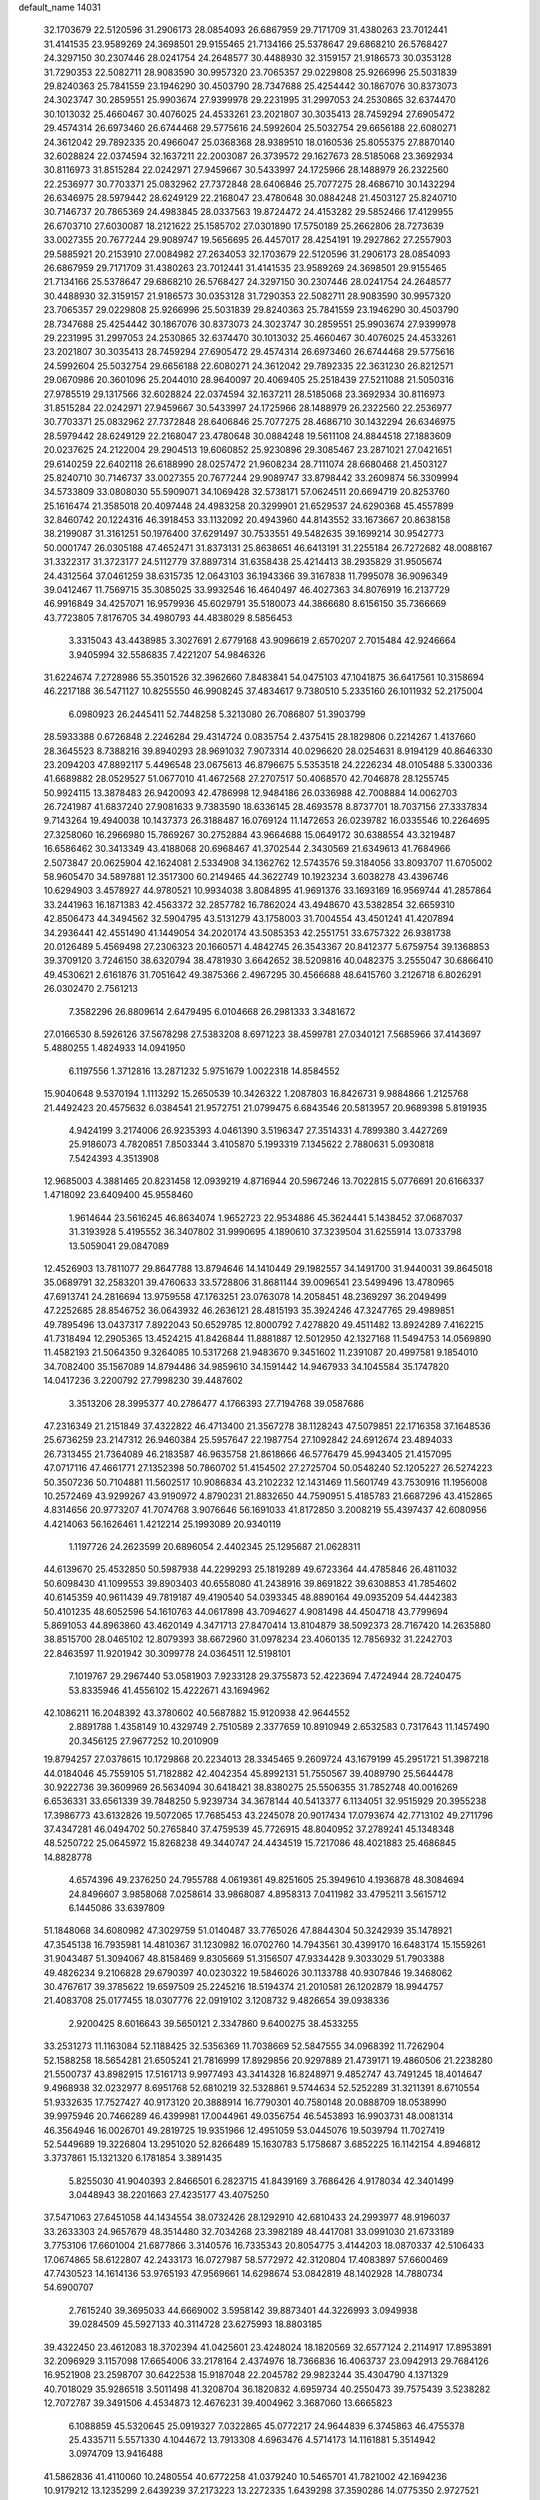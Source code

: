 default_name                                                                    
14031
  32.1703679  22.5120596  31.2906173  28.0854093  26.6867959  29.7171709
  31.4380263  23.7012441  31.4141535  23.9589269  24.3698501  29.9155465
  21.7134166  25.5378647  29.6868210  26.5768427  24.3297150  30.2307446
  28.0241754  24.2648577  30.4488930  32.3159157  21.9186573  30.0353128
  31.7290353  22.5082711  28.9083590  30.9957320  23.7065357  29.0229808
  25.9266996  25.5031839  29.8240363  25.7841559  23.1946290  30.4503790
  28.7347688  25.4254442  30.1867076  30.8373073  24.3023747  30.2859551
  25.9903674  27.9399978  29.2231995  31.2997053  24.2530865  32.6374470
  30.1013032  25.4660467  30.4076025  24.4533261  23.2021807  30.3035413
  28.7459294  27.6905472  29.4574314  26.6973460  26.6744468  29.5775616
  24.5992604  25.5032754  29.6656188  22.6080271  24.3612042  29.7892335
  20.4966047  25.0368368  28.9389510  18.0160536  25.8055375  27.8870140
  32.6028824  22.0374594  32.1637211  22.2003087  26.3739572  29.1627673
  28.5185068  23.3692934  30.8116973  31.8515284  22.0242971  27.9459667
  30.5433997  24.1725966  28.1488979  26.2322560  22.2536977  30.7703371
  25.0832962  27.7372848  28.6406846  25.7077275  28.4686710  30.1432294
  26.6346975  28.5979442  28.6249129  22.2168047  23.4780648  30.0884248
  21.4503127  25.8240710  30.7146737  20.7865369  24.4983845  28.0337563
  19.8724472  24.4153282  29.5852466  17.4129955  26.6703710  27.6030087
  18.2121622  25.1585702  27.0301890  17.5750189  25.2662806  28.7273639
  33.0027355  20.7677244  29.9089747  19.5656695  26.4457017  28.4254191
  19.2927862  27.2557903  29.5885921  20.2153910  27.0084982  27.2634053
  32.1703679  22.5120596  31.2906173  28.0854093  26.6867959  29.7171709
  31.4380263  23.7012441  31.4141535  23.9589269  24.3698501  29.9155465
  21.7134166  25.5378647  29.6868210  26.5768427  24.3297150  30.2307446
  28.0241754  24.2648577  30.4488930  32.3159157  21.9186573  30.0353128
  31.7290353  22.5082711  28.9083590  30.9957320  23.7065357  29.0229808
  25.9266996  25.5031839  29.8240363  25.7841559  23.1946290  30.4503790
  28.7347688  25.4254442  30.1867076  30.8373073  24.3023747  30.2859551
  25.9903674  27.9399978  29.2231995  31.2997053  24.2530865  32.6374470
  30.1013032  25.4660467  30.4076025  24.4533261  23.2021807  30.3035413
  28.7459294  27.6905472  29.4574314  26.6973460  26.6744468  29.5775616
  24.5992604  25.5032754  29.6656188  22.6080271  24.3612042  29.7892335
  22.3631230  26.8212571  29.0670986  20.3601096  25.2044010  28.9640097
  20.4069405  25.2518439  27.5211088  21.5050316  27.9785519  29.1317566
  32.6028824  22.0374594  32.1637211  28.5185068  23.3692934  30.8116973
  31.8515284  22.0242971  27.9459667  30.5433997  24.1725966  28.1488979
  26.2322560  22.2536977  30.7703371  25.0832962  27.7372848  28.6406846
  25.7077275  28.4686710  30.1432294  26.6346975  28.5979442  28.6249129
  22.2168047  23.4780648  30.0884248  19.5611108  24.8844518  27.1883609
  20.0237625  24.2122004  29.2904513  19.6060852  25.9230896  29.3085467
  23.2871021  27.0421651  29.6140259  22.6402118  26.6188990  28.0257472
  21.9608234  28.7111074  28.6680468  21.4503127  25.8240710  30.7146737
  33.0027355  20.7677244  29.9089747  33.8798442  33.2609874  56.3309994
  34.5733809  33.0808030  55.5909071  34.1069428  32.5738171  57.0624511
  20.6694719  20.8253760  25.1616474  21.3585018  20.4097448  24.4983258
  20.3299901  21.6529537  24.6290368  45.4557899  32.8460742  20.1224316
  46.3918453  33.1132092  20.4943960  44.8143552  33.1673667  20.8638158
  38.2199087  31.3161251  50.1976400  37.6291497  30.7533551  49.5482635
  39.1699214  30.9542773  50.0001747  26.0305188  47.4652471  31.8373131
  25.8638651  46.6413191  31.2255184  26.7272682  48.0088167  31.3322317
  31.3723177  24.5112779  37.8897314  31.6358438  25.4214413  38.2935829
  31.9505674  24.4312564  37.0461259  38.6315735  12.0643103  36.1943366
  39.3167838  11.7995078  36.9096349  39.0412467  11.7569715  35.3085025
  33.9932546  16.4640497  46.4027363  34.8076919  16.2137729  46.9916849
  34.4257071  16.9579936  45.6029791  35.5180073  44.3866680   8.6156150
  35.7366669  43.7723805   7.8176705  34.4980793  44.4838029   8.5856453
   3.3315043  43.4438985   3.3027691   2.6779168  43.9096619   2.6570207
   2.7015484  42.9246664   3.9405994  32.5586835   7.4221207  54.9846326
  31.6224674   7.2728986  55.3501526  32.3962660   7.8483841  54.0475103
  47.1041875  36.6417561  10.3158694  46.2217188  36.5471127  10.8255550
  46.9908245  37.4834617   9.7380510   5.2335160  26.1011932  52.2175004
   6.0980923  26.2445411  52.7448258   5.3213080  26.7086807  51.3903799
  28.5933388   0.6726848   2.2246284  29.4314724   0.0835754   2.4375415
  28.1829806   0.2214267   1.4137660  28.3645523   8.7388216  39.8940293
  28.9691032   7.9073314  40.0296620  28.0254631   8.9194129  40.8646330
  23.2094203  47.8892117   5.4496548  23.0675613  46.8796675   5.5353518
  24.2226234  48.0105488   5.3300336  41.6689882  28.0529527  51.0677010
  41.4672568  27.2707517  50.4068570  42.7046878  28.1255745  50.9924115
  13.3878483  26.9420093  42.4786998  12.9484186  26.0336988  42.7008884
  14.0062703  26.7241987  41.6837240  27.9081633   9.7383590  18.6336145
  28.4693578   8.8737701  18.7037156  27.3337834   9.7143264  19.4940038
  10.1437373  26.3188487  16.0769124  11.1472653  26.0239782  16.0335546
  10.2264695  27.3258060  16.2966980  15.7869267  30.2752884  43.9664688
  15.0649172  30.6388554  43.3219487  16.6586462  30.3413349  43.4188068
  20.6968467  41.3702544   2.3430569  21.6349613  41.7684966   2.5073847
  20.0625904  42.1624081   2.5334908  34.1362762  12.5743576  59.3184056
  33.8093707  11.6705002  58.9605470  34.5897881  12.3517300  60.2149465
  44.3622749  10.1923234   3.6038278  43.4396746  10.6294903   3.4578927
  44.9780521  10.9934038   3.8084895  41.9691376  33.1693169  16.9569744
  41.2857864  33.2441963  16.1871383  42.4563372  32.2857782  16.7862024
  43.4948670  43.5382854  32.6659310  42.8506473  44.3494562  32.5904795
  43.5131279  43.1758003  31.7004554  43.4501241  41.4207894  34.2936441
  42.4551490  41.1449054  34.2020174  43.5085353  42.2551751  33.6757322
  26.9381738  20.0126489   5.4569498  27.2306323  20.1660571   4.4842745
  26.3543367  20.8412377   5.6759754  39.1368853  39.3709120   3.7246150
  38.6320794  38.4781930   3.6642652  38.5209816  40.0482375   3.2555047
  30.6866410  49.4530621   2.6161876  31.7051642  49.3875366   2.4967295
  30.4566688  48.6415760   3.2126718   6.8026291  26.0302470   2.7561213
   7.3582296  26.8809614   2.6479495   6.0104668  26.2981333   3.3481672
  27.0166530   8.5926126  37.5678298  27.5383208   8.6971223  38.4599781
  27.0340121   7.5685966  37.4143697   5.4880255   1.4824933  14.0941950
   6.1197556   1.3712816  13.2871232   5.9751679   1.0022318  14.8584552
  15.9040648   9.5370194   1.1113292  15.2650539  10.3426322   1.2087803
  16.8426731   9.9884866   1.2125768  21.4492423  20.4575632   6.0384541
  21.9572751  21.0799475   6.6843546  20.5813957  20.9689398   5.8191935
   4.9424199   3.2174006  26.9235393   4.0461390   3.5196347  27.3514331
   4.7899380   3.4427269  25.9186073   4.7820851   7.8503344   3.4105870
   5.1993319   7.1345622   2.7880631   5.0930818   7.5424393   4.3513908
  12.9685003   4.3881465  20.8231458  12.0939219   4.8716944  20.5967246
  13.7022815   5.0776691  20.6166337   1.4718092  23.6409400  45.9558460
   1.9614644  23.5616245  46.8634074   1.9652723  22.9534886  45.3624441
   5.1438452  37.0687037  31.3193928   5.4195552  36.3407802  31.9990695
   4.1890610  37.3239504  31.6255914  13.0733798  13.5059041  29.0847089
  12.4526903  13.7811077  29.8647788  13.8794646  14.1410449  29.1982557
  34.1491700  31.9440031  39.8645018  35.0689791  32.2583201  39.4760633
  33.5728806  31.8681144  39.0096541  23.5499496  13.4780965  47.6913741
  24.2816694  13.9759558  47.1763251  23.0763078  14.2058451  48.2369297
  36.2049499  47.2252685  28.8546752  36.0643932  46.2636121  28.4815193
  35.3924246  47.3247765  29.4989851  49.7895496  13.0437317   7.8922043
  50.6529785  12.8000792   7.4278820  49.4511482  13.8924289   7.4162215
  41.7318494  12.2905365  13.4524215  41.8426844  11.8881887  12.5012950
  42.1327168  11.5494753  14.0569890  11.4582193  21.5064350   9.3264085
  10.5317268  21.9483670   9.3451602  11.2391087  20.4997581   9.1854010
  34.7082400  35.1567089  14.8794486  34.9859610  34.1591442  14.9467933
  34.1045584  35.1747820  14.0417236   3.2200792  27.7998230  39.4487602
   3.3513206  28.3995377  40.2786477   4.1766393  27.7194768  39.0587686
  47.2316349  21.2151849  37.4322822  46.4713400  21.3567278  38.1128243
  47.5079851  22.1716358  37.1648536  25.6736259  23.2147312  26.9460384
  25.5957647  22.1987754  27.1092842  24.6912674  23.4894033  26.7313455
  21.7364089  46.2183587  46.9635758  21.8618666  46.5776479  45.9943405
  21.4157095  47.0717116  47.4661771  27.1352398  50.7860702  51.4154502
  27.2725704  50.0548240  52.1205227  26.5274223  50.3507236  50.7104881
  11.5602517  10.9086834  43.2102232  12.1431469  11.5601749  43.7530916
  11.1956008  10.2572469  43.9299267  43.9190972   4.8790231  21.8832650
  44.7590951   5.4185783  21.6687296  43.4152865   4.8314656  20.9773207
  41.7074768   3.9076646  56.1691033  41.8172850   3.2008219  55.4397437
  42.6080956   4.4214063  56.1626461   1.4212214  25.1993089  20.9340119
   1.1197726  24.2623599  20.6896054   2.4402345  25.1295687  21.0628311
  44.6139670  25.4532850  50.5987938  44.2299293  25.1819289  49.6723364
  44.4785846  26.4811032  50.6098430  41.1099553  39.8903403  40.6558080
  41.2438916  39.8691822  39.6308853  41.7854602  40.6145359  40.9611439
  49.7819187  49.4190540  54.0393345  48.8890164  49.0935209  54.4442383
  50.4101235  48.6052596  54.1610763  44.0617898  43.7094627   4.9081498
  44.4504718  43.7799694   5.8691053  44.8963860  43.4620149   4.3471713
  27.8470414  13.8104879  38.5092373  28.7167420  14.2635880  38.8515700
  28.0465102  12.8079393  38.6672960  31.0978234  23.4060135  12.7856932
  31.2242703  22.8463597  11.9201942  30.3099778  24.0364511  12.5198101
   7.1019767  29.2967440  53.0581903   7.9233128  29.3755873  52.4223694
   7.4724944  28.7240475  53.8335946  41.4556102  15.4222671  43.1694962
  42.1086211  16.2048392  43.3780602  40.5687882  15.9120938  42.9644552
   2.8891788   1.4358149  10.4329749   2.7510589   2.3377659  10.8910949
   2.6532583   0.7317643  11.1457490  20.3456125  27.9677252  10.2010909
  19.8794257  27.0378615  10.1729868  20.2234013  28.3345465   9.2609724
  43.1679199  45.2951721  51.3987218  44.0184046  45.7559105  51.7182882
  42.4042354  45.8992131  51.7550567  39.4089790  25.5644478  30.9222736
  39.3609969  26.5634094  30.6418421  38.8380275  25.5506355  31.7852748
  40.0016269   6.6536331  33.6561339  39.7848250   5.9239734  34.3678144
  40.5413377   6.1134051  32.9515929  20.3955238  17.3986773  43.6132826
  19.5072065  17.7685453  43.2245078  20.9017434  17.0793674  42.7713102
  49.2711796  37.4347281  46.0494702  50.2765840  37.4759539  45.7726915
  48.8040952  37.2789241  45.1348348  48.5250722  25.0645972  15.8268238
  49.3440747  24.4434519  15.7217086  48.4021883  25.4686845  14.8828778
   4.6574396  49.2376250  24.7955788   4.0619361  49.8251605  25.3949610
   4.1936878  48.3084694  24.8496607   3.9858068   7.0258614  33.9868087
   4.8958313   7.0411982  33.4795211   3.5615712   6.1445086  33.6397809
  51.1848068  34.6080982  47.3029759  51.0140487  33.7765026  47.8844304
  50.3242939  35.1478921  47.3545138  16.7935981  14.4810367  31.1230982
  16.0702760  14.7943561  30.4399170  16.6483174  15.1559261  31.9043487
  51.3094067  48.8158469   9.8305669  51.3156507  47.9334428   9.3033029
  51.7903388  49.4826234   9.2106828  29.6790397  40.0230322  19.5846026
  30.1133788  40.9307846  19.3468062  30.4767617  39.3785622  19.6597509
  25.2245216  18.5194374  21.2010581  26.1202879  18.9944757  21.4083708
  25.0177455  18.0307776  22.0919102   3.1208732   9.4826654  39.0938336
   2.9200425   8.6016643  39.5650121   2.3347860   9.6400275  38.4533255
  33.2531273  11.1163084  52.1188425  32.5356369  11.7038669  52.5847555
  34.0968392  11.7262904  52.1588258  18.5654281  21.6505241  21.7816999
  17.8929856  20.9297889  21.4739171  19.4860506  21.2238280  21.5500737
  43.8982915  17.5161713   9.9977493  43.3414328  16.8248971   9.4852747
  43.7491245  18.4014647   9.4968938  32.0232977   8.6951768  52.6810219
  32.5328861   9.5744634  52.5252289  31.3211391   8.6710554  51.9332635
  17.7527427  40.9173120  20.3888914  16.7790301  40.7580148  20.0888709
  18.0538990  39.9975946  20.7466289  46.4399981  17.0044961  49.0356754
  46.5453893  16.9903731  48.0081314  46.3564946  16.0026701  49.2819725
  19.9351966  12.4951059  53.0445076  19.5039794  11.7027419  52.5449689
  19.3226804  13.2951020  52.8266489  15.1630783   5.1758687   3.6852225
  16.1142154   4.8946812   3.3737861  15.1321320   6.1781854   3.3891435
   5.8255030  41.9040393   2.8466501   6.2823715  41.8439169   3.7686426
   4.9178034  42.3401499   3.0448943  38.2201663  27.4235177  43.4075250
  37.5471063  27.6451058  44.1434554  38.0732426  28.1292910  42.6810433
  24.2993977  48.9196037  33.2633303  24.9657679  48.3514480  32.7034268
  23.3982189  48.4417081  33.0991030  21.6733189   3.7753106  17.6601004
  21.6877866   3.3140576  16.7335343  20.8054775   3.4144203  18.0870337
  42.5106433  17.0674865  58.6122807  42.2433173  16.0727987  58.5772972
  42.3120804  17.4083897  57.6600469  47.7430523  14.1614136  53.9765193
  47.9569661  14.6298674  53.0842819  48.1402928  14.7880734  54.6900707
   2.7615240  39.3695033  44.6669002   3.5958142  39.8873401  44.3226993
   3.0949938  39.0284509  45.5927133  40.3114728  23.6275993  18.8803185
  39.4322450  23.4612083  18.3702394  41.0425601  23.4248024  18.1820569
  32.6577124   2.2114917  17.8953891  32.2096929   3.1157098  17.6654006
  33.2178164   2.4374976  18.7366836  16.4063737  23.0942913  29.7684126
  16.9521908  23.2598707  30.6422538  15.9187048  22.2045782  29.9823244
  35.4304790   4.1371329  40.7018029  35.9286518   3.5011498  41.3208704
  36.1820832   4.6959734  40.2550473  39.7575439   3.5238282  12.7072787
  39.3491506   4.4534873  12.4676231  39.4004962   3.3687060  13.6665823
   6.1088859  45.5320645  25.0919327   7.0322865  45.0772217  24.9644839
   6.3745863  46.4755378  25.4335711   5.5571330   4.1044672  13.7913308
   4.6963476   4.5714173  14.1161881   5.3514942   3.0974709  13.9416488
  41.5862836  41.4110060  10.2480554  40.6772258  41.0379240  10.5465701
  41.7821002  42.1694236  10.9179212  13.1235299   2.6439239  37.2173223
  13.2272335   1.6439298  37.3590286  14.0775350   2.9727521  36.9826627
  13.4506017   6.6158412  24.2167324  13.3870805   7.2013232  23.3726132
  13.9382709   7.2224671  24.8985710   6.0771146   6.0706370   1.8409810
   6.9567653   6.6103739   1.8102531   5.8351407   5.9326403   0.8498119
  22.3573873  35.7816998   8.0310290  22.6641405  34.9453953   8.5568973
  23.0937263  35.9126437   7.3268540  44.6214371   9.8275731  35.3270592
  44.2686048   9.1925046  36.0584837  43.9806017  10.6285959  35.3733090
  36.6568552  18.2036787  12.9474640  36.7048361  18.8023458  12.1120070
  37.6260165  17.8904196  13.0835702  48.4364789  31.0243060  17.4375342
  48.9897063  31.4033097  16.6550372  47.5400550  31.5250713  17.3803475
  21.9259153   8.6784196  33.7329961  21.2176022   8.3528044  34.4048165
  21.9230816   9.7024027  33.8321286  32.1586548  29.5116412  19.9741611
  33.1733425  29.7156929  19.9098713  31.7671040  30.4244190  20.2772592
   5.3688076  26.3525742  56.0164599   5.9512267  26.8651277  56.7021902
   4.6638333  27.0697103  55.7517448  20.8878682  38.9282699  25.7535677
  20.7047434  38.8297412  24.7415759  21.8349922  39.3487033  25.7768992
  48.9541683  15.3042090   6.5934551  47.9437581  15.3673509   6.8008115
  49.2855178  16.2710080   6.7268434  10.4526372  39.0573889  57.2981869
   9.4994741  39.1123690  57.6964135  10.2885511  38.8385924  56.3075601
  24.5639919  46.1692535  47.1381048  24.6546491  46.8048827  46.3210364
  23.5505086  46.0969448  47.2749835   4.1144006   6.4488986  12.2473857
   3.7198569   6.0293381  13.1112196   4.8430551   7.0855557  12.6202167
  36.3564263  32.6060615  38.5917541  36.5553564  32.9305123  37.6394761
  37.1657331  32.0268676  38.8451530   3.2295165  48.9348548  52.8471736
   2.7520714  48.6359044  51.9966158   4.0005364  48.2585673  52.9655767
   1.1795353  35.2763348  34.2259991   0.8832983  35.5359998  33.2771190
   2.0767749  34.7886027  34.0884759  48.3175023   5.1618526  34.1343972
  48.1351288   5.2748996  35.1457930  49.2105447   4.6474180  34.1117349
  35.2972774  15.2654856  39.2694120  35.3815112  15.3420325  38.2428517
  34.6026003  15.9907034  39.5079116  28.9027399  44.8809744  26.7843328
  28.8786036  45.8798058  27.0603288  28.1396172  44.4766531  27.3657201
   2.4717618  39.2818845  39.5888735   2.0358270  38.4787904  39.1057510
   2.1214432  39.1998262  40.5559319  24.0845239  46.5198206  17.2654107
  24.3016974  47.2741658  17.9422875  23.2203247  46.1031648  17.6540259
  21.9616773  47.6383806  32.5203223  21.8410804  46.7568881  32.0042862
  21.6962567  48.3699908  31.8622893   1.8135773  44.1685407  30.4074606
   1.2872567  44.4752846  31.2466105   2.7972919  44.3471435  30.6773965
  41.1693806  45.4937002  24.3665017  40.3328732  45.0726352  24.8024109
  41.9211507  45.3138260  25.0550799  26.1916894   2.5652890  26.1715364
  25.8539371   2.0353579  25.3444611  27.2034808   2.3394026  26.1831490
  30.5136732   3.0262710   8.8900723  29.5928946   2.6554471   9.1767659
  31.0970106   2.9014789   9.7371055  19.2259006  38.2688209   3.7099812
  20.2400398  38.3839606   3.5555122  18.8225788  38.5449431   2.7972808
  27.4503546   9.9755162  35.2511624  26.8957535   9.3476376  34.6419152
  27.3302045   9.5528512  36.1885263   4.9547755  16.3211956   6.7069340
   4.2987851  15.6078335   6.3492605   5.7297536  16.3027728   6.0277813
  10.5630568  35.2636102  36.6057544  10.5148902  35.6099327  37.5768345
  11.4348859  34.7035043  36.6029665  18.9531578  23.4849292  26.3053939
  19.1832957  23.3794599  25.3076068  19.8102304  23.1866446  26.7912273
  20.0549678  27.2695137  32.8450042  19.9690355  28.1157517  32.2575980
  21.0786370  27.0949487  32.8480912  25.6568358  25.0422473   4.0001015
  25.5754635  24.8988542   5.0210057  25.2509442  24.1793153   3.6048189
   5.1359886  37.6972673   9.5660933   4.3062462  38.2399471   9.2765922
   4.7632247  37.0279014  10.2589412  29.1680471   4.6381922  19.3149305
  28.2058706   4.5739020  19.6324802  29.1576934   4.2853599  18.3488887
  13.3441113  41.3406191  14.4057151  12.8328130  40.5423649  14.0080480
  13.7623397  41.7946741  13.5732899   8.2736578  11.4908851  18.7840899
   7.7526639  10.6181463  18.6499842   8.3093149  11.9118957  17.8426810
   7.6684429   5.5744513  50.0009920   8.0726805   5.0970811  49.1736274
   6.7279224   5.8437002  49.6876912  39.3402485  43.9135723  20.6460308
  39.3521929  44.8823457  20.2971429  38.4324010  43.5450159  20.3312238
  40.2123424  44.9614496  34.2369728  40.9241889  44.7409118  34.9557484
  40.7946301  45.2384062  33.4206233  49.4293709   1.8073698  11.3428247
  49.8575595   1.9111979  10.4090063  49.2062003   0.7958781  11.3834519
  39.1138670  16.8458367  42.6286346  39.3497780  17.8343975  42.4276078
  38.4598427  16.6096050  41.8541959  37.1195481  22.3715949  57.9082022
  37.1008769  22.5327436  58.9341490  37.2496468  23.3113839  57.5170581
  22.5074370  30.5007750  47.1856350  21.6345093  30.0207190  46.8960131
  22.7168961  31.0912428  46.3535615   2.8107507  14.6954447  21.1371637
   2.1610506  14.7725113  20.3328095   2.2111252  14.3088898  21.8837923
  26.8585641  34.5184907  43.6373473  27.2774627  34.1348707  44.4966439
  27.1002906  33.8025944  42.9212703   3.6580374  35.9988181  37.0525977
   3.7053009  36.5025539  36.1504563   3.9430415  35.0382495  36.8050448
  26.8697865  11.2745662  23.5403723  27.8363738  11.2124228  23.8821565
  26.5110045  12.1329022  23.9912576  31.9527507  40.2888353  29.0203030
  31.8032962  40.5189130  28.0197660  31.5896614  39.3333495  29.1081431
  13.1137052  12.9596485  44.2390143  12.4680699  13.5783285  44.7593502
  13.1999625  13.4302054  43.3198747  26.6268285  34.5648354  36.4227628
  26.1210373  35.1435101  35.7526881  27.1976445  35.2210456  36.9696757
  37.1108264  42.6117525   9.8739260  37.9002276  43.1462917  10.2784567
  36.5384223  43.3424479   9.4201537  44.9183371  22.4077147  47.3802293
  44.9543122  22.5996199  46.3658903  44.0385585  21.8696440  47.4836307
  31.7174980  15.2180495  37.6062654  31.3328259  16.1816191  37.5366058
  31.2025405  14.8367076  38.4193466   6.0851721  30.1290014  26.2594359
   5.1415868  29.8663065  26.5767505   6.6997977  29.4244683  26.6758349
  45.2362271  43.3769001  18.1161888  45.7844809  42.6144485  17.6867546
  45.9077301  44.1682471  18.1268854  23.3947380  33.3558168  26.9870167
  23.2252326  33.6332964  27.9636137  23.1731499  34.2080855  26.4509404
  15.5849038  35.8085282  26.9819965  15.8458777  34.8656312  26.6566155
  15.5064012  35.7099658  28.0020834  28.7528744  50.2072469  14.1492044
  27.9501896  50.3676056  13.5482834  29.1592523  51.1455642  14.3026929
  40.0037335  28.9735147  33.0776161  40.9843768  28.6844524  33.2356069
  39.7935722  28.6098483  32.1335926  11.7446926  29.2985247  20.6700647
  12.5385188  29.1856249  20.0297651  11.8679872  28.5251648  21.3484120
  32.2416079   1.1171362  26.7465068  31.7164716   0.3861647  27.2550469
  33.1624850   1.1232657  27.2156445  28.3747694   7.9167466   6.2348234
  28.9433448   7.9598820   5.3785554  28.3143846   6.8956653   6.4205183
  27.2820381   3.1144903  51.2181330  27.3015627   2.0736420  51.2917578
  26.2724378   3.3068749  51.1006744  43.3847266   5.2599408  33.9088443
  42.9922428   5.0948630  34.8448291  43.9209026   6.1330727  34.0096317
  36.6295240  19.5271350  50.8999923  36.1394376  18.6672876  51.1924960
  37.4873721  19.1605777  50.4452063  21.6712923  12.5914904  41.6396613
  22.5011663  12.5871092  41.0180556  21.9210422  13.2984387  42.3531157
  49.3548833  32.9181350  24.9104628  49.9594138  32.1500095  24.5560174
  49.4226117  33.6197257  24.1447576   7.4430005  11.1556051  40.4078980
   8.0499170  11.8983689  40.0165990   6.6522294  11.6933652  40.8067478
  32.0637661   2.8854770  11.0731108  32.1811724   2.2602222  11.8985843
  33.0408455   3.0522517  10.7756498  24.6862521   8.7756342  46.3961251
  24.0297568   8.9414763  47.1825307  24.1648082   8.1041697  45.8045689
  12.5623318  40.0800210  54.4865962  13.1492460  40.1916838  53.6436456
  11.6787115  40.5421106  54.2311361  40.1009473  28.1216506  47.8319606
  40.2431458  28.9239430  48.4619575  40.6728841  27.3725227  48.2492697
  38.4242978   5.9443037  42.8584560  37.6728342   5.4011643  43.3228153
  37.9149693   6.6829810  42.3626129  20.3783240  44.4075271  34.9338277
  20.7119059  45.3565288  35.1658579  21.1711916  44.0010892  34.4082606
  50.0635984  12.5092488  21.5234943  49.6627341  11.5555463  21.6027849
  50.2216781  12.5987358  20.4978656  31.2226507   3.9800970  51.9003289
  31.7476518   3.3741202  51.2489832  30.5414097   4.4574173  51.2849201
  39.6256063   3.7148207  30.5483411  39.3507394   2.9425936  31.1812174
  40.2816708   4.2646341  31.1305428  21.3645180  27.7609317  50.1174520
  22.2686803  28.0320805  49.6785077  21.0347249  28.6625098  50.5099677
  41.4559688  24.1907554  58.8087476  40.9465114  24.6137703  58.0205519
  40.9878508  24.5578023  59.6453482  47.9543297   3.8573463  52.9435419
  48.8946742   3.9014295  53.3709963  47.3768372   4.4212751  53.5945014
  29.4754309  30.0366486  31.6753887  30.0596787  29.1868314  31.5984099
  29.9864994  30.6133012  32.3635569  21.5125892   2.4452460  15.2988365
  21.0270075   3.2690815  14.8776116  20.9306271   1.6591912  14.9599300
  24.2212329  26.2694424  53.0682337  23.4699865  26.5765659  53.6971443
  24.3981934  27.0876851  52.4662288  23.5325656   4.4072363   2.8268837
  22.9797332   4.3236254   1.9608810  22.8762229   4.8505364   3.4901540
  46.7332079  17.0320388  38.6209414  47.2521205  16.1601165  38.8010605
  46.0072896  16.7600050  37.9483043  19.2065491  19.0364500  30.3910200
  18.3391512  19.2681686  30.9030356  19.6908307  18.3794283  31.0175214
   2.0619513  32.2552834   5.4315800   1.4551388  31.8717821   4.6864253
   2.5115533  33.0683540   4.9929664  14.0407924  35.7210215   8.2322214
  14.7792880  35.3006213   8.8142242  14.5647895  36.1891867   7.4737276
  12.5710130  34.6088519  22.0661627  12.3801047  33.6624980  21.7207119
  11.7594580  35.1584289  21.7095818  27.8946939  40.2915329   8.5894267
  27.3937377  40.3068296   7.6850890  28.8858716  40.2791086   8.3211395
  12.7275618  35.3440479  34.2554592  12.7296978  34.7130135  35.0664773
  11.7896882  35.7660314  34.2614607  47.1948457   3.2095144  11.0791988
  48.0927026   2.6831510  11.1429878  46.6471401   2.7790873  11.8521730
  34.3957894  48.2019157  10.1034229  33.7028144  48.0876377  10.8359410
  33.8889131  48.6261334   9.3160346  27.4037115  28.5299303  24.4637536
  26.5989196  28.4251241  25.1001608  27.9666822  27.6870826  24.6322959
  19.2922269  10.1981892  57.7198950  19.1330123  10.9224582  57.0037877
  20.2416283   9.8618226  57.5144748  41.2841209   6.0581602   7.0729688
  42.1459009   6.3199803   7.5902853  41.6412772   5.3983732   6.3608420
   2.9526955  23.5296491  48.2655604   3.2222670  24.5343912  48.2885498
   3.8599791  23.0530749  48.4058829  41.1866646  42.0495089  20.0388483
  42.1295881  42.4201014  20.2399932  40.5576784  42.8011075  20.3744659
  11.6314953  27.0649580  52.4554843  12.4521111  26.5377349  52.7996585
  10.8365875  26.6118924  52.9034800  48.2675328   6.8364419  31.9008327
  48.2730655   6.2396641  32.7420781  49.1072123   6.5517724  31.3852825
  31.8038880   2.4945394  33.7420067  32.0933700   3.3976615  33.3420132
  30.8604366   2.6746216  34.1135075  36.3456293  37.4907700  24.5903783
  36.6916078  37.7435111  25.5235340  35.3276088  37.6223683  24.6426449
  27.2054055  23.9068199  47.5374938  26.6819869  23.0182078  47.6045307
  26.7373707  24.5054162  48.2391445  24.3479719  23.1065364  22.5636230
  23.6755844  22.8006406  23.2595374  24.6842250  24.0235495  22.9096681
  10.6553152   7.2839618  53.5459001  10.2330426   7.1280711  52.6166164
  10.8798473   8.2976167  53.5309563  43.0641064  46.5797008  43.4674906
  43.8316149  47.2478070  43.2816197  42.2464074  47.0268609  43.0181943
   7.7773484  27.8630172  26.9954946   7.9847135  27.9771500  25.9893448
   7.4924328  26.8779155  27.0770504   9.2054959   3.7855255  37.6125633
   9.8680068   3.6975037  36.8241932   8.2819015   3.7358010  37.1358109
  26.1196681  19.2235829  42.1118358  25.0965180  19.2250270  42.2377346
  26.4896487  19.1263157  43.0687829  40.3888467  46.2287691  11.8660132
  40.1978554  46.8755382  11.0767505  41.4086571  46.1033619  11.8298836
  14.2698256  40.1800009  56.8325453  14.9242992  40.9146223  56.5047820
  13.5023242  40.2234061  56.1489253  28.9094006  17.6025330   2.0953198
  29.7957147  17.1362431   2.3542739  28.9816308  17.7444809   1.0912838
  16.1154371  39.7215622  30.2555277  16.2551954  38.8502777  30.8025347
  15.1707275  39.5659841  29.8430179  17.6202465  40.5724935  28.1750669
  17.0245722  40.2599940  28.9635629  17.8106608  41.5594240  28.3924510
  51.4907894   8.9051854  54.8433877  50.6902983   8.7429913  55.4447590
  51.0987159   9.3938134  54.0165009  36.7483868   8.8324957   9.1526898
  36.7998332   8.2704619   8.2904103  37.6987583   9.2400497   9.2250476
  13.6628451  34.4362654  52.2435237  14.3729524  35.1724374  52.1451124
  13.5005986  34.1285093  51.2653436  33.6188396  47.4346021  45.6196401
  34.0419627  47.9330805  46.4162802  34.3381480  47.4693996  44.8874565
  33.8659123  35.9841092   9.0130443  34.3780725  36.3954893   8.2138235
  33.7651748  36.7870753   9.6604923  14.5782579  19.4078939  48.0291219
  15.3203988  19.6607896  48.7167490  14.8065458  20.0084464  47.2223308
  28.5077285  38.7286810   0.6125285  28.6026190  39.3092821  -0.2373121
  27.6068291  38.2466161   0.4753513   6.7845759  48.0151980  25.9572329
   7.6802741  48.3559367  25.5676756   6.0792270  48.6275431  25.5225444
  40.5363059  19.9678251  39.5739817  39.8851765  20.5600494  39.0214792
  40.4559079  19.0500118  39.0881042   8.6124590  14.6075175  42.4032684
   9.3882285  13.9688142  42.1630247   8.4355999  15.1240669  41.5371568
   7.7464674   7.1668970  34.7693954   7.1068428   6.6363286  35.3834445
   7.2798034   7.1002182  33.8443576  33.8969630  33.8260225  10.7504245
  34.0671873  34.6137390  10.1057416  33.5491535  34.2969043  11.6076637
  39.2846269  32.5123908   9.7878093  38.9000704  32.1567329   8.8852137
  38.9835230  33.5146583   9.7581396  28.9626881   3.5138818  53.4028621
  28.2833007   3.3679395  52.6425436  29.8457006   3.7131456  52.9093876
  37.8345578   5.5439624  54.4923127  37.1064476   4.8723805  54.7763558
  38.4788173   5.5799592  55.2918144  25.6770180  44.4383847  55.2742049
  26.0124202  43.9148636  54.4347279  26.1002452  43.9346145  56.0519643
  30.3307675  49.0581874  43.1393111  29.7341961  49.7812775  43.5911679
  31.1102320  48.9428411  43.7802551  12.7454343   1.1558128  56.7633400
  11.7225033   1.2478685  56.6842468  12.9869534   1.7502275  57.5702825
  20.5671368   7.7225946  19.8236910  20.1305200   6.9812650  20.3861260
  20.8722516   7.2337342  18.9640892  34.8750566  22.4856983   3.3435316
  33.9370716  22.6456566   2.9507822  34.9852159  23.2338622   4.0460636
  23.9593700  45.4503566  11.3575020  23.3317938  45.1218247  10.6067871
  24.7633350  45.8520010  10.8511326  35.7622556  44.7424677  27.9589781
  35.4724066  44.6609626  26.9743634  34.9471439  44.3636091  28.4792536
  42.7394361  43.9193210   2.5449067  43.2466003  43.1213757   2.1271931
  43.1743688  43.9988228   3.4832657  14.9953976  23.5409717  22.6933234
  14.7995898  22.7417407  22.0659036  15.9355171  23.8479063  22.3777629
  12.0787768  17.3342942   7.0520934  11.7630442  16.5725139   6.4483352
  12.1011579  18.1654332   6.4472625  24.6294112  12.2002181  32.7535304
  24.9467424  11.3276650  32.3072162  25.3407701  12.3676238  33.4875485
  17.8668892  40.4692815   4.7027792  18.4346533  39.6311176   4.5291104
  17.1582246  40.4413902   3.9500459   8.3743319  10.9988335   1.1170840
   9.0199079  10.2551768   0.8346073   7.5261935  10.5199582   1.4241504
  23.3298304  33.6446997   9.2925145  24.1439032  33.8310286   9.9012649
  23.7393211  33.2131563   8.4551897  31.5012161  39.2197375  34.3259128
  31.3914130  40.1655144  33.9227112  32.3313695  39.3146706  34.9349112
   9.7771428  42.8235047  17.7995562   9.8019463  43.6841973  18.3386580
  10.7412275  42.4436778  17.8837234  17.7380072  22.0692180  12.5937069
  16.7537746  21.7531213  12.6672786  18.2698901  21.2168047  12.8328068
  15.8171849  16.7946415  38.9603457  14.9130184  16.5766057  39.4200900
  16.5061751  16.5279374  39.6883732  48.1759738  37.1176548  43.5505813
  48.3340115  37.7880195  42.7978584  47.1701050  37.1941240  43.7682320
   7.4902757  44.6934102  34.0992850   7.4018323  44.0306250  34.8973823
   8.2937467  44.2930687  33.5781644  48.1570013  23.0487494  44.7530564
  48.8320154  23.6376369  45.2557434  47.5081473  23.7223234  44.3206282
   4.4052061  23.8383924  55.5519498   4.6659290  24.8240840  55.7261036
   5.0881497  23.2963321  56.0711580  41.3502772   7.9625006  49.6458410
  40.8579866   8.0228124  50.5462702  41.1197638   7.0199769  49.3041795
  32.6851066  25.6517178  18.8174272  32.3645332  26.1300072  19.6659257
  33.6934201  25.5047666  18.9636567  17.5191318  38.7873944  33.5936961
  17.0883945  38.3434933  32.7665876  17.9811613  37.9919521  34.0699404
  33.0146093  46.5637537  25.7796120  33.6647102  45.7847713  25.6232846
  32.1186546  46.2205151  25.3879302  15.5798884  10.3075907  14.7879258
  16.0627932  10.2087580  13.8810848  16.3097846  10.0746046  15.4816188
  15.0347453  28.7788941  50.2368090  15.4640680  27.9145230  49.8870546
  15.6045246  29.0449753  51.0495111  26.4201317   5.0733545  27.3615521
  26.3058002   5.6906170  26.5399482  26.3235426   4.1261879  26.9581986
  47.4959267   9.3195313   8.2794452  47.6242090   8.8727308   7.3584107
  48.0621319   8.7571094   8.9226549  11.1059184  29.1142236  10.0357052
  10.8409630  28.8877767   9.0626962  10.8639725  30.1065982  10.1364811
  15.8950603  34.3717845  19.6911761  15.9827895  34.6504299  18.6902730
  15.6611355  33.3663825  19.6218368  49.0566295  37.5361236  31.1686803
  49.0796392  38.4717471  31.5895612  48.1420394  37.1529601  31.4308740
  11.0061384  32.8875179  56.1300396  11.6897936  32.7307366  55.3707154
  10.1860348  33.2706185  55.6326806   0.8459313  43.6888009   9.4316876
   0.9090448  43.8757906   8.4171490  -0.1684665  43.6797291   9.6159448
   4.8220191  15.3237748  49.7803800   4.5991124  14.6798371  50.5480527
   5.8298317  15.5201686  49.9048366  39.6560028  10.5785130   3.6961394
  39.1649093   9.7584520   4.0700745  38.9222366  11.1932215   3.3380971
  50.4480940  43.7859601  14.3033108  50.2953688  43.1374835  13.5181042
  51.4741379  43.9142751  14.3067925  39.5847932  30.2663453  19.0348478
  39.8612742  29.9609531  19.9815784  39.7579591  29.4353190  18.4527118
  33.0849062  18.7214929   9.5951406  34.0638306  18.3909629   9.5225037
  33.1074997  19.3383251  10.4261701   9.8399834  41.2767058  50.8234016
  10.7774186  41.2143391  50.3695319   9.4367327  40.3451270  50.6241682
  44.1674382  12.1497126  56.4704822  44.1389924  11.1286889  56.3147776
  43.1961966  12.4532945  56.3148920  48.0411845   1.7893569  40.4469712
  47.9563582   0.8209556  40.8328958  49.0149319   1.8405558  40.1581250
   2.6156457  26.2929143  53.0046574   3.6064943  26.1954392  52.7277353
   2.1604984  25.4657228  52.6217814  45.5645061   5.8118160  28.7841297
  45.3637402   6.1115054  29.7393814  44.6496937   5.5446126  28.3887122
  18.8759456  36.7462168  34.7336818  19.8745464  36.8379163  34.5613534
  18.7991628  36.6521864  35.7598946  16.7151475  39.9513445  25.6618928
  16.9694269  40.2117403  26.6321945  17.0493391  38.9767044  25.5889020
  23.4110585  19.0550832  42.1689567  23.0636176  18.1653247  42.5274994
  23.1256034  19.0486864  41.1721898  15.6981404  46.6924010  24.9331385
  15.8292189  46.3953009  23.9560258  14.7486211  47.1022219  24.9432453
  15.2093764   3.9364164  41.1835497  16.2144242   3.8620782  40.9274258
  15.1242143   3.2399538  41.9515611  26.3755428  30.1963822  57.9815844
  26.8988100  29.3572473  57.7615084  25.4033815  29.9838788  57.7082861
  21.4617536   6.5959573  17.5506516  22.3833223   7.0193942  17.3829075
  21.6366769   5.5839170  17.5325864  41.6887901  43.1398448   6.2218010
  41.0305423  43.3363039   5.4497020  42.6085008  43.3523825   5.7988046
  41.8522391   8.0907340  44.2296295  42.4424933   7.7004408  43.4617947
  41.3551358   8.8655885  43.7581410   3.5574511  29.5109806  27.1073613
   3.0639307  30.4163259  27.0138932   2.9358010  28.8526999  26.6107579
   7.6732789   4.2395573  19.6214991   7.7228020   4.3468082  20.6422641
   7.9226139   5.1639201  19.2532012  22.3891919  41.5789837  20.3429640
  22.4667663  41.2210003  21.3023030  23.3570157  41.5468599  19.9861494
  33.1866163  39.7240698   8.4737803  33.3192601  39.1458098   9.3178679
  34.1355483  39.8592768   8.1102984  49.0372791  27.1386639  42.8748146
  49.1536768  26.9804693  43.8925650  48.0044762  27.2419270  42.7899098
  32.1125516  32.0018970   9.9395677  32.1370325  31.2913038  10.7038833
  32.8678449  32.6557674  10.2392318   7.9102646  15.7312021  32.0671902
   7.0316646  15.2112999  32.1968951   7.5949237  16.7257654  32.0780377
  34.0000673  47.4550813  30.4003681  33.2940908  47.3870036  29.6468819
  33.6840352  48.2294220  30.9786342  28.2233787  18.9579730  48.8394100
  28.0673312  19.5993281  49.6394478  29.1054713  19.3138602  48.4291925
   9.6699420  15.4225409  48.7133695   9.5790377  15.8105237  47.7533486
  10.0900538  14.4923864  48.5415600  46.0186643  19.5291477   2.0980011
  45.7880555  20.4949919   1.8668388  45.1280345  19.0177909   1.9342237
  48.2155297  27.1177424  49.9379788  49.1847367  26.8033010  49.7616958
  47.7871139  26.3139360  50.4192143   8.7923871  40.8805493  13.8451656
   7.8499177  41.2053112  13.6525411   9.2633841  41.7160442  14.2625918
  22.3645107  18.6321672  57.1194557  21.5274283  19.2008479  57.3279472
  22.9425016  18.7534727  57.9756674   7.7802104   3.7884231  15.3131635
   6.9403902   4.0254641  14.7602475   8.2565869   3.0750800  14.7492731
  18.4836551  10.9774112  49.3705872  18.7848968  10.6994673  50.3207165
  17.4871722  10.6950159  49.3530561   4.6799151  32.2338711  22.6428883
   5.4576463  32.4107450  21.9804668   4.3285302  31.3086319  22.3559904
  43.7414671  22.5134055  35.5307293  44.5771081  23.1137034  35.5130892
  43.9750251  21.7648084  36.1928600  16.4528655  16.3377162   7.7528702
  15.5574305  16.5341379   8.2290998  16.8924827  15.6142609   8.3367263
   4.6932283  39.4689895  27.0829976   3.9913748  39.1689959  26.3950383
   4.8484783  38.6291666  27.6674488  43.4958407  30.7802071  16.9152155
  42.7674445  30.0817734  16.6426806  43.5265469  30.6680479  17.9466432
  47.1742368  10.2121204  11.6537036  47.6520808   9.3278428  11.4183162
  47.5331178  10.8615090  10.9288961  22.2496934   9.7744861  29.0632547
  22.5941730   9.3109450  29.9221945  21.8672807   8.9668894  28.5211349
  35.7692012  37.6607915  35.1846946  36.5639048  37.5453848  34.5370204
  35.3591706  36.7186959  35.2439701  11.8185894  23.5129917  33.5379541
  11.1244537  24.2673235  33.4648008  12.3177427  23.5206465  32.6465111
  26.7932578  45.9189032  33.9443516  26.3583837  46.5773980  33.2722534
  27.7337898  45.7722503  33.5249806  27.2563834  48.5177310  53.0369966
  27.4572155  47.7663853  52.3471610  27.0275420  47.9883598  53.8950067
  37.2317494  26.4779388  50.6129410  37.7470883  27.0004823  51.3146984
  36.2788565  26.3874710  51.0058013   1.7387157   7.6425946  27.3865856
   1.6906857   7.8244311  28.4036256   2.7488123   7.7390464  27.1794301
  40.0159629  34.3669850  49.5368108  39.6272007  34.3620333  50.4879456
  39.8767917  35.3294120  49.2086161  44.0811312  22.4886712  56.0150847
  43.3552206  21.8013837  56.2104349  44.2521245  22.9417223  56.9298957
  15.7392607  31.2669859  27.6019715  16.0916534  30.9018783  28.4965184
  14.8568616  30.7560276  27.4537051  27.0060082   2.1658158  33.3800884
  27.9414773   2.2637085  33.8088071  26.3933864   2.6640343  34.0451709
  46.3167774  17.4291514  56.2160701  46.5684498  18.3381400  55.7993158
  45.4559588  17.1638538  55.7028227  51.3182615  46.2159161  25.3266326
  51.5968314  45.8229651  26.2271106  50.3144185  46.0072717  25.2444548
  37.1929583   9.3523015  22.2089982  36.9693157   8.3557042  22.0876300
  38.0620823   9.4876992  21.6739500  19.2537270  33.5934865   2.9098654
  19.2795102  33.6846972   1.8819392  20.0758655  34.1501743   3.2109197
  21.8483640  38.9250931   3.0746348  22.7409536  38.7846269   2.5867916
  21.5034845  39.8293620   2.7280180  47.2880445  48.7561659  54.8350324
  46.7670838  49.5707297  55.1839667  46.8807337  48.5539661  53.9180202
  33.5185028  44.4784837  17.2522144  34.4539161  44.4878173  17.6955578
  33.6603138  45.0346722  16.3909907   5.2720978  46.6671434  48.6650872
   5.7946144  47.3481053  48.0793511   5.9728047  46.3972400  49.3762197
   2.2508549  45.7179562  23.3428794   1.3189360  45.7604102  23.7811129
   2.8611199  46.1166332  24.0896454  31.3218751  33.1549051  55.5057835
  32.3052661  33.2103500  55.8244165  31.2635793  33.8978287  54.7890191
  11.3551056  27.3797996  48.2331631  10.7682703  28.0150724  47.6689850
  11.6362017  27.9645158  49.0390156  49.8608163   5.5918778  44.4223754
  48.8567148   5.8117321  44.3236881  50.1836956   5.5214219  43.4439942
  35.2024235  17.9212430   2.7898630  34.8764141  17.5226499   3.6856589
  34.3225000  18.1574933   2.3026276  46.8614861  16.8823000   2.2004319
  46.6529180  17.8929460   2.1503221  46.5313078  16.5402554   1.2761141
  14.0817298  30.7909721  -0.7557485  14.7228616  31.2906440  -1.3931675
  14.3028903  31.1922584   0.1694397   5.7968724   2.7676135  22.3771935
   6.3165696   1.8869033  22.2067592   6.5329179   3.4895594  22.2623290
  19.3823072  43.8751430  44.0959001  20.3871550  43.6248742  44.1469330
  19.2885884  44.2843834  43.1560786  47.3696656  33.3856770  48.0701417
  47.9042048  33.0189810  48.8741980  47.6337024  34.3817440  48.0345787
  28.9823616  37.0372212  54.0549140  29.0460583  36.4416216  53.2201800
  27.9650952  37.1598486  54.1913282  42.8232306  48.3916468  29.1908643
  43.0035230  48.1235096  30.1765097  43.4186807  49.2271530  29.0630564
   9.2017945  50.3836061   9.1367471   9.9987427  50.9162157   8.7591940
   9.6056045  49.4644373   9.3660492  40.6343657   5.3210948  49.0157776
  40.2913583   4.4518142  49.4526584  41.6477368   5.1280502  48.8884278
  11.9293552  43.3696404  53.7834841  11.2228362  42.6172090  53.7006999
  11.7741355  43.9327873  52.9297599  21.9488969  11.9997467  49.2968216
  21.3846885  11.3516126  48.7414177  22.6304027  12.3827906  48.6173640
  44.9609771  47.3467171   8.5199199  44.1438351  47.6364203   9.0900074
  44.6942149  47.6426848   7.5675770  40.6820270   1.2076537  39.1081354
  39.8329845   1.2993510  38.5291624  41.4023457   1.6995634  38.5472362
  28.1601955  20.5427057  31.7007040  29.0773397  20.0845835  31.8107456
  28.1430661  21.2552639  32.4429705  45.5297431  27.4715718  24.0367015
  45.4555948  26.6283573  23.4395251  46.5474338  27.6850329  23.9896203
  21.5769177   1.3503170  36.1935752  21.9081664   0.8836438  37.0405050
  21.4098549   2.3227069  36.4650577  16.1309880  37.3981438  31.6743304
  15.8691607  36.7138674  30.9513401  15.6174311  37.0812571  32.5121791
  43.7249572   4.7853852  51.6305116  44.3256696   4.0687430  52.0556584
  42.8252954   4.6872514  52.1254957  26.4193416  47.9276070   7.7904356
  27.4456421  48.0721730   7.8531703  26.2140911  48.1468533   6.8011284
  26.7011063   2.6907693  15.7961141  25.7213448   2.3522834  15.8534015
  26.7260406   3.1064304  14.8419046  12.7372496  39.4540587  35.8700309
  12.9687003  39.9548896  36.7331451  13.5498779  39.5829644  35.2616089
  47.6271342  46.4859704  37.8509339  48.2937031  46.9728164  37.2089266
  46.8563183  47.1707532  37.9251070  16.1675801  45.5236761  22.4498022
  15.2576505  45.1546794  22.1158796  16.7565623  44.7007217  22.5382128
  27.0171775  45.3227254   6.3273169  26.7722102  45.9648371   7.0813217
  26.1183241  44.8794942   6.0658231  48.3460294  19.6494872   3.4575255
  47.4696631  19.7083976   2.8989916  48.1583288  18.8297666   4.0629837
   2.8289199  14.1072019   3.2136766   2.7377055  13.1443887   2.8446094
   2.0804753  14.6230027   2.7231737  16.0041599  12.7106800  52.8475060
  15.5875898  12.7727259  51.8893656  15.7980854  11.7232035  53.0959539
  30.9565405  21.9127207   7.4252628  30.1275695  22.2387151   7.9424319
  31.7156377  22.5232929   7.7661315  25.7559269  41.7244769  38.3174945
  25.7812139  40.7296926  38.0335518  26.3459876  41.7229107  39.1812336
   5.1259853  47.0584064  37.9835675   4.1013959  46.9345622  37.8930372
   5.4287849  46.2066254  38.4656281  17.9916718   6.5781544  48.8689065
  18.8746851   6.7745068  48.3719128  17.2799388   6.6576897  48.1211828
  10.4929643  30.3954420  54.0252870  11.2288324  31.0875937  53.8377748
  10.2201642  30.0552256  53.0902996  41.3805013   8.5990540  27.2738766
  40.6204995   8.4485302  26.5959148  41.3080853   7.8245731  27.9337468
   5.7690817  18.1270578  21.8895187   6.3629374  18.4635375  21.1176118
   5.6022134  18.9720695  22.4588341  29.8630835  19.9004338  25.9805598
  29.2684365  19.3577768  25.3546565  29.7751293  20.8726572  25.6597002
  10.4479243  15.0977573  24.4887525  11.1702306  15.7808791  24.7399542
  10.0299310  14.8349971  25.3942192  38.2318755   9.0584442  35.1354598
  37.9616729   8.5026797  34.3145385  38.7244037   9.8694514  34.7095127
  43.7790105  19.6212602  27.3575043  43.7177994  20.3740302  28.0661535
  44.4385319  18.9498595  27.7764305  28.1397735  16.4256979  49.8048521
  28.1425050  17.4031359  49.4522906  27.1615710  16.1268755  49.6285171
  43.5424009  20.5703382  13.9055967  43.7822513  21.2239796  13.1298803
  43.5685970  19.6464746  13.4410707  46.3128905  41.3560737   7.6655083
  45.7143561  42.1952739   7.5396768  46.1157256  40.8237331   6.7837917
   9.2769347  18.7811899   1.3108524   9.0340701  19.7618734   1.4647969
   9.0146650  18.3032366   2.1801388  14.7285430   9.0041754  42.5102062
  14.0578553   9.3925391  41.8177681  14.1942940   8.2142631  42.9161865
  35.3853047  11.5690943  41.8835963  35.0610469  11.4810637  42.8705260
  36.3663448  11.8838942  42.0157655  37.7644789   9.5313292  28.6773231
  37.2529475   9.8117486  29.5261412  37.0376823   9.5017699  27.9466522
   2.6574793  49.8950512  26.7256202   1.8768875  49.5748916  26.1158141
   2.8968829  49.0347385  27.2492090  14.6677702   6.0581618  55.0973382
  15.5814905   6.5254476  55.1669549  14.5333266   5.6386328  56.0285000
   3.8426548  28.5460763  55.5604677   4.4984948  29.3110605  55.7785846
   3.4028095  28.8535238  54.6748290  32.5339690   4.9211385  32.5900117
  31.6817025   5.2120332  32.0769526  32.9135386   5.8149898  32.9379512
  14.4337192  12.7382627  14.7293669  14.4754833  12.9679208  13.7240384
  14.8669155  11.7977575  14.7715280   8.0066642  13.2235130  20.9973045
   8.1264251  12.6600510  20.1392421   6.9817343  13.3738281  21.0306868
   8.1159254  18.2658124  17.3457836   8.8952162  18.9026766  17.0900063
   8.4880269  17.3401918  17.0394379  28.5567631  47.4779829  27.5168927
  29.1111764  48.3134748  27.3400428  27.7177890  47.5834637  26.9287760
  43.3821362  12.5760130  26.7942107  44.1926656  11.9304392  26.8108467
  43.0010900  12.4775623  27.7572615  42.6741989  20.1957061  19.5596812
  43.3775368  19.4442705  19.5161584  43.0368057  20.8459343  20.2618232
  51.2326648  19.4049102  41.4267310  51.3006166  19.0631354  40.4525965
  51.2971039  20.4305765  41.3196256  17.0304213  33.9889433  47.2783262
  16.5945424  33.6958004  48.1812779  16.8949968  33.1323916  46.7019863
   3.9664817   3.9512358  54.5004819   4.6371296   4.7085428  54.2993537
   4.1660238   3.6956959  55.4735290  32.2308561  42.1913577  16.7441336
  31.5826475  42.1576981  17.5522544  32.8162668  43.0233255  16.9697215
  24.1033790   1.7141367  15.6264291  24.1081243   1.2160424  16.5289690
  23.1237946   2.0270217  15.5249722  17.3514674   9.7386286  16.7674520
  17.9957810  10.4392222  17.1820646  17.9717731   8.9087539  16.6587168
  13.5055864   3.4593656   2.3188918  12.6018148   3.4793432   2.8079154
  14.1010018   4.1006997   2.8598775   6.5297359  30.1689757  37.7581965
   6.8182941  31.1244119  37.4846246   5.9060316  30.3416308  38.5664644
   5.4293197  33.1087850  14.7489121   5.7398987  32.1146621  14.7063451
   4.6599884  33.1200691  14.0524680   8.7892417  31.7228611  43.2306617
   9.2688645  32.5685339  42.8691707   9.5098637  31.3070850  43.8524582
  25.2395919   8.4746754   2.8671328  25.1714089   9.1315228   3.6392047
  26.0060171   8.8467012   2.2781061  24.2545991  49.2225318  41.8147173
  24.9721602  48.6701168  42.3001640  23.5978376  49.4996023  42.5525753
  15.6281517   3.5151000  36.6569623  15.5625827   4.1368476  37.4884493
  15.8553471   4.1808561  35.8959246  33.3049376  10.1413090  49.6464875
  33.3205810  10.5504193  50.6094667  33.5777900   9.1553639  49.8366103
  44.0797882  41.2398910  36.9010766  43.8678615  41.2781530  35.8880284
  43.9068775  42.1818915  37.2351805  21.4868355  39.3075252  34.2896431
  21.4723035  38.9559581  33.3177596  20.6214971  39.8689827  34.3567813
  16.4538075  41.9584780  31.7290261  15.5677749  42.4357819  31.4774387
  16.3838434  41.0654993  31.2047723  33.2672729  27.4509418  45.8673427
  33.8244456  28.2595372  46.1237912  32.5570059  27.3694697  46.6137968
  31.1070413  27.8354492  12.3092412  30.4451017  27.5849030  11.5472683
  30.5469785  27.6361264  13.1590736   1.0858172  44.2331101   6.7755479
   1.1531245  43.3950689   6.1744355   1.6348272  44.9374168   6.2459453
  16.4025663  23.4446646  27.0605766  16.4425279  23.2347333  28.0670885
  17.3965081  23.4267537  26.7691982  38.9647026   6.3621534   2.6640201
  39.1112708   6.5798759   1.6658921  39.7252759   5.6970993   2.8780525
  37.3554451  36.4236513  20.5599913  38.3499098  36.2040809  20.6586071
  37.3178675  37.4379151  20.3985194  37.7824914   9.7019501  51.4347938
  37.6338799   9.9759818  52.4205428  37.4090167  10.5055435  50.9022574
  11.0162966  43.9191619  42.7854955  11.0769824  44.2295126  41.8035268
  11.9987832  44.0039559  43.1208022   2.0057425   2.9925954  23.7381671
   2.9042473   3.3352099  24.1164521   1.8016666   2.1511374  24.2641400
  33.3822457   2.2668416   5.8919751  33.3754131   3.3037861   5.8688216
  33.3639052   2.0060853   4.8939776  26.1814204   6.8530408  53.5930209
  25.9313582   7.7416177  54.0284750  25.5419624   6.7689092  52.7906495
   4.2704230  14.9667989  47.0712226   3.5383868  14.2419358  47.0470409
   4.4861004  15.0764857  48.0676283  20.6044795  32.6386140  31.8259850
  20.6150662  32.1666032  30.9046821  19.9027097  33.3896062  31.6859854
  50.4820329  42.6846837  54.5397510  49.9774702  42.9042446  53.6596255
  50.3765044  41.6588558  54.6114425  12.8375627   8.6920790  34.1292877
  13.5553388   8.1218748  34.5712928  12.0351938   8.0729751  33.9883943
  30.1654228   8.6796584  50.5367764  29.3071709   8.1104451  50.6669580
  29.7746412   9.5974910  50.2455915  43.3908144  47.6454324  31.6797257
  44.3988549  47.5428915  31.4802279  43.3783549  48.2512428  32.5246183
   7.6903492  37.0285488   8.8088989   6.8097638  37.3391209   9.2293991
   8.4255867  37.4026151   9.4238790  29.9613880   5.2971819  45.1205191
  30.9342478   4.9718550  45.0206808  29.3867371   4.4861304  44.8775143
  35.9364602  38.1004183  17.4685263  36.3851544  37.1674691  17.4848824
  36.3483508  38.5643393  18.3003157  46.4740028  17.6792281  14.7427559
  46.1453126  17.5764847  15.7126866  45.8651616  17.0385013  14.2097379
  39.1394972  33.3953023  40.5560015  38.5800695  34.2440659  40.3779244
  39.9813406  33.5534879  39.9643955  20.5191699  14.5263757  56.3610305
  20.3061427  13.5371414  56.2012420  21.4898830  14.5306938  56.7052131
  20.1666769  31.4471368  29.3816140  19.5667357  32.0114851  28.7644159
  20.9031526  31.0900303  28.7508299  40.2316326  22.5648652   9.5515734
  39.8937477  21.5891528   9.5012607  39.9894299  22.9518049   8.6245191
  44.8219466  28.9760903  53.1848663  45.8160887  29.2196816  53.3256713
  44.6128398  28.3434493  53.9729727  -0.1379329  26.0140105  25.4380573
  -0.4971940  26.1128369  24.4769064   0.3182950  25.1045719  25.4524687
  14.8043475  30.7552352  48.3501686  14.9545413  29.9774353  49.0102455
  15.2791633  31.5547562  48.7956636  20.3112544  20.4479357   2.7989339
  20.1003349  20.8785581   1.8840017  21.3278092  20.5474709   2.8968890
  23.6011314  28.6735856  48.9407596  23.2636389  29.3748489  48.2591971
  24.4877789  28.3447669  48.5231063  13.2472425  20.6014450  25.0318747
  12.8756762  19.8017191  25.5630528  14.2027135  20.3287480  24.7922720
  11.3664834  23.1061358  53.2508286  10.8744339  23.9150922  53.6696511
  12.1806815  22.9721440  53.8647685  21.2388075  29.4071839  23.2888918
  21.6707738  29.0058293  22.4371720  20.6161737  28.6513834  23.6155622
   1.3796588   1.2154132  56.5824870   1.5478960   2.2147352  56.8051777
   1.5355711   0.7304712  57.4599716   3.0287879  14.6344446   5.8361812
   3.0438311  14.2678352   4.8628926   2.2805589  15.3510958   5.7844136
  15.0770326   2.1606568  43.2004259  15.7402204   1.3871970  43.3147799
  14.5845691   2.2081726  44.0993474  45.8321706   4.1576754  17.2636908
  46.6888525   4.3941301  16.7401766  46.1320225   4.2190809  18.2542882
  17.3030308  14.0819013  44.9622571  17.9390344  14.8761558  45.1529201
  17.0514683  14.2028998  43.9719153  37.5663831  10.0900916  54.1649666
  37.0949196   9.1698569  54.1281720  37.2734862  10.4673301  55.0793662
   6.6032510  49.2586094  58.2440157   6.9255780  48.5523395  57.5942570
   6.1038236  49.9506845  57.6671357  45.4901386  37.3818416  59.0490767
  45.1081143  36.8056401  59.8122302  45.1854233  36.9182590  58.1897396
  32.0192396  28.5259848  54.9498344  31.9984255  29.5164848  54.6197360
  32.9394870  28.2015267  54.6098248  17.8544515  36.2937557  10.5178897
  17.1355121  35.6100458  10.2061430  18.1866068  36.6836421   9.6063090
  27.3140646  42.0271645  40.4453500  27.4221040  41.8911413  41.4606512
  28.1725110  42.5203887  40.1682750   8.5334500  12.4161342  16.2221019
   8.7304509  13.1740510  15.5452503   8.8756312  11.5698176  15.7298376
  16.6668791  12.2723325  39.3264455  17.2098642  11.6329632  39.9242250
  15.7020885  12.1912382  39.6811827  28.1705303  27.6613921  17.4607661
  28.3608891  26.7068821  17.8119217  29.1015195  28.1075425  17.4639387
  23.1443725  35.8064307  48.9897050  23.5042420  36.3045651  49.8087235
  23.6600085  36.2113282  48.1980766  14.6660852  30.5473220  54.3821044
  15.2672248  30.2964765  53.5790183  14.2476184  29.6400555  54.6531446
  25.0913941  22.3915086  33.8638644  24.6309389  22.1992956  34.7495975
  24.7094854  21.6894212  33.2097302  44.4197642   6.1419001  47.0485543
  43.9194778   5.6672032  47.8277690  45.3740362   5.7533770  47.1286760
  46.4298630  30.6672713  42.1901267  47.4244886  30.8512352  42.3671809
  45.9272560  31.4259424  42.6340833   8.1534329  25.1997482  17.5205363
   8.5201540  24.2311082  17.6147300   8.8763203  25.6517227  16.9259277
  14.6791917  36.2434503  21.2814633  13.8963996  35.6823667  21.6647466
  15.1640620  35.5621791  20.6666974  43.2705977   9.6159947  48.6330871
  43.3670606   9.2431563  47.6725721  42.5082926   9.0359281  49.0329445
   6.8880481  22.0965171  21.6883674   6.7869210  22.0789464  20.6560776
   7.6965843  21.4840922  21.8558666   5.9494904  30.5075091  14.4148808
   5.1180825  29.9003244  14.4757124   6.7019219  29.9076488  14.8170831
   4.7103207  23.7117866   7.4532925   4.4971905  23.5990371   8.4632552
   5.0073374  22.7563328   7.1801651  23.9883133   5.2800802  23.8286351
  24.8945489   5.6058462  24.1807891  24.2017182   5.0082440  22.8450352
  40.2935935  15.8667967  15.1507037  40.0149203  16.5816668  14.4686169
  40.2860881  16.3626212  16.0557227  44.9895620   0.1656985  11.1384568
  44.6950689  -0.5873430  11.7903198  45.5734339   0.7714000  11.7317128
  30.8725178  41.0734063  38.7646546  30.1184273  40.7936011  38.0985099
  30.8865408  40.2849588  39.4308587   1.6953866  41.5185852  29.5744414
   1.6049450  42.4785334  29.9203234   0.7357909  41.1787062  29.4665538
  11.0165316  17.4698982  49.9359890  10.3811714  17.6689985  50.7273690
  10.5532286  16.6762957  49.4594877  15.8559705  48.0457773  19.0663454
  16.4995928  47.9060699  19.8619827  15.1211404  48.6559734  19.4518795
  36.6599103  13.0999143  46.7042998  35.9206442  12.5671744  47.1931344
  37.5090817  12.5424014  46.8665489  22.3200004   0.3050098  46.5879211
  22.1327760   1.3152785  46.6449646  23.2876674   0.2202182  46.9486545
  17.1558929  44.1545763  40.4785633  17.1534888  44.2019956  39.4412970
  16.3643192  44.7575136  40.7442113  46.6925722  42.9816199  48.5808092
  45.7713192  43.3846551  48.8158113  46.9410685  42.4314279  49.4172537
  28.3759213  34.8979441  14.9740969  27.3432930  34.7794103  15.0886439
  28.4361928  35.9356157  14.8402945  25.7698932   0.8472601  29.9378425
  25.1285116   0.9281134  30.7293756  25.1931016   1.0534496  29.1110591
   8.8484707  22.5223401   9.2974412   9.1603802  23.4972570   9.4564166
   7.9807660  22.4622882   9.8574486   0.9792507   6.0827653   9.8762459
   0.1907162   5.5908371   9.4445317   1.0315108   6.9859089   9.4087318
   7.1756919  38.1489658  48.2870389   6.3109339  38.4261706  48.7952244
   6.9689045  38.4573224  47.3167297  35.1664919   7.9294925  43.3479849
  34.7186625   7.0382399  43.0958651  34.4224559   8.4264456  43.8762076
  48.0494041  27.1835721   9.7763675  48.3127642  27.3798233   8.7922125
  47.5340335  28.0160601  10.0675400   5.6940688  23.5895755  51.4029938
   4.9393561  23.2332371  52.0303700   5.6586988  24.6097434  51.6001297
  19.3753607  43.5597249  25.9697421  18.5754508  43.1247868  25.4762275
  20.1869137  43.2360214  25.4187668  31.0894965   8.9065942  14.0202655
  31.9207305   9.4997728  14.1859012  30.3115351   9.5911729  14.0427243
  15.8800539  19.2669277  24.8070598  15.6826778  19.1567861  25.8189047
  16.9117050  19.3450391  24.7894479  10.7519402  15.9861179  11.5110574
  11.3989395  15.6818082  10.7631576  10.1923605  15.1327828  11.6932879
  -0.2221812  25.4673253  38.4023741   0.4409503  26.1996351  38.0981900
  -1.0298909  25.6098909  37.7701133   1.3393171  27.1248979  47.8264225
   2.2349132  26.6857653  48.0675598   0.6709736  26.7557482  48.5059661
  37.7030612  46.8898316  26.3942583  37.3106755  47.2029658  27.2825819
  38.6394015  47.3226088  26.3521403  25.6696233  45.3443238  30.2481211
  24.7405297  45.4575214  29.8115906  26.2527822  44.9694033  29.4840710
  38.2609248  36.7600118   3.5973652  39.1416693  36.5380668   3.0973874
  38.3078311  36.1403733   4.4248718  24.7508928  35.8076585  13.0353532
  25.2205418  35.4902947  13.9074915  23.7633740  35.5368706  13.2125966
  10.2749258  23.9390532  56.8116913   9.4749711  23.5271510  57.2857844
  11.0545513  23.2954702  57.0037601  38.9833721  41.4623466  32.1495440
  39.2595651  41.9844999  31.3247937  38.5364456  42.1656599  32.7668956
  25.4509161  29.5144430  53.8764695  25.1467786  29.2096348  52.9374941
  24.6001583  29.9369079  54.2782726   1.5307781  14.5524427  51.5887297
   1.9515792  15.4415862  51.9031283   0.6881429  14.4486475  52.1412388
  23.1888407  30.2072529  13.4146127  22.9179528  29.4687621  12.7276817
  23.7381726  30.8548274  12.8080844  22.4060541  43.9502894  48.7442703
  21.7854047  44.1068002  49.5608725  22.1236899  44.6769949  48.0809148
  44.7330159   7.2968786  52.1282825  44.9711439   7.6931736  51.2039114
  44.3818941   6.3520127  51.8999354  35.9176247  24.8206600  53.9432308
  35.1676516  24.8769496  54.6495340  35.5451424  25.3728594  53.1547894
  30.8502553   1.6859865   6.5788919  31.8411311   1.8762797   6.3570154
  30.7213526   2.1574747   7.4942916   9.2251873  33.3999444  35.2998716
   9.9262939  32.6402704  35.3887183   9.6873112  34.1795190  35.8227714
  41.3088392  46.8106695  52.6386814  41.8558470  46.9285678  53.5007495
  40.6540473  47.6062770  52.6443542  42.4124716  12.7679824  38.9315456
  42.5156138  13.0459553  39.9258302  43.3641623  12.4726031  38.6681100
  12.4258879  19.0064352  32.8402074  11.7862723  18.9009719  33.6484085
  11.9948834  19.7846127  32.3106857  28.7762211  43.8033278  17.2511324
  28.7598494  43.4387448  16.2817364  28.9802849  44.8136671  17.1117334
   7.2113305  23.2768105  45.2479122   7.3683172  23.5542204  46.2296992
   7.2672686  22.2387731  45.2900998  25.3446121  34.1092955  10.9913537
  26.2882076  34.3848485  10.6573195  25.1420774  34.8132963  11.7209355
  18.2183326  22.3758656  39.6306902  19.0054202  21.9297651  39.1204312
  18.5936206  23.2713998  39.9319838  40.1395505   0.6779484  20.8110730
  40.2926667  -0.0227189  21.5390161  40.9029778   0.5193490  20.1429189
  21.8745292  29.7987246   7.3913403  22.1288310  30.3033740   6.5176074
  21.6280493  28.8578816   7.0371407  11.4599717  37.5056760  18.9826848
  11.7545962  37.0394214  18.1089283  12.3435580  37.8563299  19.3847233
  24.5410300  18.7366824   5.0321664  24.1843127  18.4563645   5.9581389
  25.4801522  19.1116335   5.2369839  28.5010018  39.2951592  29.3514944
  29.3117167  38.6645380  29.3917915  27.8755223  38.9493580  30.0965555
   6.1344956   6.9591206  40.1776357   6.6254439   7.6197972  40.8000350
   6.7497895   6.1428106  40.1307868   1.3392213   8.5759891   8.4778803
   2.0026772   9.2528425   8.0645767   0.9838909   8.0627704   7.6538710
  28.9223374  27.8254071   5.8934871  28.6103022  27.3402761   5.0349974
  28.0214672  28.1107943   6.3303264  39.5443084  19.9446997   9.5491804
  39.6952258  19.3640573   8.7133733  40.1573211  19.5304538  10.2654886
  16.0051761   4.1099147  45.9245835  15.8032594   4.7810867  45.1571600
  16.1205150   4.7205617  46.7409922  16.5319648   1.9098365  58.4977356
  16.3826487   1.4009770  57.6188286  16.8402535   2.8493459  58.1919973
  39.0287689  34.6195152  52.0952819  38.6683035  33.7090336  52.4179383
  39.6943342  34.8993243  52.8315618  39.2675447  28.2500940  30.5389730
  38.3159253  28.6255742  30.3949091  39.7643863  28.5055104  29.6711944
  38.5898235   8.3010818   4.6780429  38.6894305   7.5614711   3.9778593
  37.9819580   7.9071300   5.4034294  41.5177107  37.2039613  16.7669046
  40.6528228  36.9937195  16.2487048  41.1756517  37.4041237  17.7254032
  28.8935375  13.9587579  34.1673548  29.3018952  13.6496163  33.2691530
  29.4500402  14.7858872  34.4115101  19.5740211   7.5337988  42.5663035
  20.0416294   8.4486899  42.5393543  18.6076696   7.7534504  42.2593620
  43.5242558  33.1073311  22.0606009  42.6440714  33.6029772  22.2646969
  43.2546858  32.1095344  22.1196166  43.1849405  48.3011842   3.4514184
  43.4875567  48.9788380   2.7321370  42.1868831  48.1577677   3.2433164
  13.8146029  44.4330090  21.7465339  13.1239127  45.1063817  22.1078234
  13.4990661  43.5235606  22.1052914  11.4263825   2.8233004  12.8456400
  11.1721513   3.0830415  11.8700458  12.1632192   2.1072648  12.6882594
  38.2699415   0.8670945  46.0815461  37.4409755   1.3245189  46.4843279
  39.0400552   1.2001252  46.7008937  17.6582191  12.0268883  34.6855440
  17.0287453  11.9025432  35.5109846  16.9668294  12.1151673  33.9129189
  42.1248236  25.2620451  30.3429412  41.1124830  25.3348533  30.5122894
  42.1937024  24.8137715  29.4164048  21.1088076  20.8422061  45.3711863
  21.3756769  19.8872632  45.6607921  21.3886152  21.4364458  46.1614688
  46.5105870  15.4885459  29.1173158  45.7540397  15.1314926  29.7149027
  46.1800561  16.4248476  28.8338377  12.9609241  23.0204573  35.9059960
  12.4255570  22.1946818  36.2254424  12.5355813  23.2176612  34.9750373
   7.7476765  34.9232614  56.9765874   8.1405762  34.4656403  56.1249189
   8.5633967  34.8819547  57.6247444  16.4546009  25.8724647   4.9387590
  15.7629565  25.2724397   5.4406582  15.9059604  26.2150618   4.1324295
  37.8227455  25.9893643  33.1917366  36.8403336  26.2871052  33.0495335
  38.1859166  26.6848309  33.8565573  39.2598663  13.2225448  12.7790363
  38.8498110  13.4575805  13.6995576  40.1945760  12.8542990  13.0255290
  24.3821160   1.9161397  12.8678892  23.9161536   1.1783868  12.3340978
  24.2229144   1.6799848  13.8513488  44.5093396  41.9236709   1.7628606
  45.1512374  42.3822677   2.4381792  45.0255677  41.0527078   1.5304865
   4.0700487  26.9960119   9.3295327   4.9854124  27.0973170   8.8486112
   4.3484061  26.6768103  10.2754611  27.5846480  12.7986650  27.2996247
  28.6063364  12.9354379  27.3433919  27.2651497  13.0055689  28.2574862
  23.3325734  31.7042863  30.2282655  23.0810398  32.6867760  30.0312495
  24.3219962  31.7657339  30.5295677  38.3558600  28.9460323   8.7922025
  37.7275920  28.2045458   8.4422993  39.2840481  28.4972887   8.7857598
  29.8659326  15.2547682  45.5443273  29.6676720  16.1805842  45.1330077
  29.9911093  15.4656590  46.5507020  41.8003063  41.3049580  15.3056901
  42.7122573  41.6281040  14.9244224  41.1452563  42.0055067  14.8943489
  10.5545011   7.6823207  22.7300676  11.5224740   7.8240168  22.3728613
  10.4314775   8.5092028  23.3510961  29.4886875  11.9001016  24.7760213
  29.7002682  12.6399183  24.0862655  29.7438726  12.3213348  25.6768593
   9.3339997   3.2310952  58.3401477   8.4811657   3.4198463  57.7776152
   9.8182609   4.1445010  58.3401863  24.8863410  37.0347778  56.6509620
  25.5464985  37.1902450  55.8754591  23.9606573  37.1385497  56.1979352
  43.1040892  45.8838765  11.6658916  43.1431712  46.7728790  11.1373748
  43.6444054  46.0962237  12.5256580  36.7500945  43.0268230  20.5023319
  36.1960122  42.1551576  20.5967590  36.8764318  43.3313389  21.4758540
   3.9637329  47.9964295  33.1249912   4.3503486  47.0983239  33.4673395
   4.2964151  48.0575770  32.1610463  12.6077477  33.5818207  36.4635661
  12.1846478  32.7389614  36.0378274  12.8930777  33.2569951  37.4001580
   3.7123118   3.8973674   8.3386238   3.6477043   4.8366760   7.9088041
   3.3779382   4.0618754   9.3062770  42.0713014  11.2109735  35.7374384
  41.7832768  10.2969682  35.3648692  41.6440673  11.2605146  36.6628124
  37.8176678  16.9768779  36.4766560  37.1283602  16.2170407  36.5972749
  37.2307394  17.7541452  36.1128883  21.1568338  33.9855051  48.9030583
  20.6347738  34.2728679  48.0556229  21.8912990  34.7196663  48.9734371
  15.0898132  24.8290803  25.2296450  15.5733775  24.2322295  25.9300914
  14.9369450  24.1987996  24.4363525  35.4131459  42.6887225  51.1573673
  35.4684364  41.7384464  51.5598642  36.2383922  43.1649931  51.5653213
   2.4894568  39.0329287  51.8090541   1.8988522  39.6887533  51.2859463
   2.5927650  38.2232778  51.1841653  33.1156439  22.5351103  55.9607916
  32.2129029  22.3623976  56.4388838  33.7844101  21.9831493  56.5290254
  44.7387312  49.9674558  17.9938602  43.8178254  49.9222542  18.4535679
  44.6867341  50.8421972  17.4418202  50.4071406  29.9850217  21.2757013
  50.7980227  29.0540918  21.0499781  49.3992556  29.7816356  21.4270256
   9.2935501  16.1258247  16.2443477  10.3203540  16.1516296  16.1923208
   9.0231833  15.4595190  15.5082464  27.8257647  26.7187844  40.7706577
  28.0462075  27.4721389  41.4476548  28.1163486  25.8648861  41.2740148
  37.9219065  43.7178710  56.6788258  38.4595666  44.5596783  56.4516916
  38.6313074  43.0074393  56.8988782  29.9855182   9.5172628  34.3848939
  30.5568724   9.3964680  35.2351324  29.0532805   9.7705339  34.7512007
  13.8662764  45.4435949  56.9275210  14.7347514  45.5082405  57.4821780
  14.1934724  45.6313780  55.9617858   1.9530475  22.0102127   8.7570525
   1.2120240  21.9103356   9.4806766   2.6708442  22.5742526   9.2359259
   9.6286603  12.7005436   6.2920746   9.2888136  11.9272328   6.8753083
   9.8549022  12.2507464   5.3877717  13.5742208   4.4066284  10.3137457
  12.6100955   4.0258642  10.3428887  14.1523164   3.5439154  10.2573687
  29.7238168   7.2752076  43.1630650  29.7074772   6.7502810  42.2820444
  29.7821720   6.5560403  43.8958330  41.9216355  31.6253341  55.0722022
  42.5342049  31.6659550  54.2373016  42.6200896  31.4929529  55.8387437
  24.9943140  45.7121630  51.6058865  26.0073144  45.9386751  51.5747217
  24.9402594  44.8693576  51.0004210   5.5432537   1.8547006  37.8047069
   5.9838548   1.9787052  38.7245080   5.7937368   0.9001945  37.5189671
  50.8521229  43.5036105  43.2182380  50.2630225  42.8696766  43.7873731
  50.2148715  44.2817270  42.9913049  14.3511479  43.0277555   1.0608372
  13.6689720  42.4155657   1.5290031  14.0063383  43.1330323   0.1134852
   6.8911791  15.8940754   4.8187748   6.1742927  15.7796175   4.0743025
   7.0156216  14.9266296   5.1669537  21.2235910  37.8579574  36.5564293
  21.3748661  38.4193580  35.6998055  21.3556614  38.5704054  37.3124310
   8.3947127  42.8048519  46.8875631   7.9255707  42.5885131  47.7602460
   7.6414590  42.8139584  46.1790807  21.8452452   0.3060361  31.7043526
  21.2815060   0.3993889  32.5662472  22.7655164   0.6654405  31.9640190
  16.6300454  10.1612473  12.2927119  16.0656440  10.5082209  11.4988447
  17.4606683  10.7808531  12.2771559  48.9546091  38.9864021  41.4174980
  49.5463960  38.2703110  40.9698307  48.9894237  39.7780901  40.7599604
  26.8795458  41.7890005  58.7202055  27.5437590  41.2659275  58.1328077
  26.9426579  42.7558120  58.3840297  26.0582109  26.5803685  11.2446642
  26.5373892  27.4941523  11.1560380  26.5044469  26.1598070  12.0777202
  41.4243063  30.7031303  41.7230843  40.5368500  31.0853617  42.0833396
  42.0989711  31.4755304  41.9145772  41.1617497  19.3866709  53.9182835
  40.6665859  20.2832763  53.8915437  41.9955480  19.5396523  53.3296308
   9.1195926  47.6186692   2.7033480   8.3241939  48.1851379   2.3714532
   9.2881849  46.9516938   1.9358217  33.6259963   1.1475131  35.3449376
  33.3051308   0.1965497  35.1433680  33.0190428   1.7481221  34.7707554
  18.4449485  18.0029264  56.0546985  19.0496902  17.5699759  55.3364385
  18.0855847  17.1894335  56.5754829  37.9211771  48.5348544  50.2797853
  37.5139726  47.8684871  49.6132073  38.8985323  48.6462977  49.9351126
  10.7111827   5.6188711  30.5945620  10.6645934   5.2542744  31.5545106
   9.7302458   5.5315697  30.2604152  49.6232289  31.4011714  27.5618196
  49.5065071  30.5537347  26.9787149  49.4594953  32.1685868  26.9043312
  38.4410994  27.9992359  35.1037744  39.1354429  28.4274292  34.4685987
  38.6057668  28.4879141  36.0028342  25.8791816  19.2925126  51.9477909
  25.8869472  18.8958054  52.8935160  24.9059099  19.5276123  51.7676838
  29.9723629   4.1374285  27.4218799  30.9886028   4.1890650  27.2485342
  29.5739694   4.6943514  26.6393344  26.0179681  10.7561771  56.7449200
  25.8897601  10.2616163  55.8494185  26.7475231  10.1913569  57.2204668
  40.5657467  42.5421320  17.4658604  41.0982793  41.9034762  16.8764847
  40.8042121  42.2809260  18.4308023  16.4568715  38.0394835  12.2009913
  17.0036718  37.4043557  11.6023762  17.1698875  38.6600555  12.6182289
  22.5131066  43.5102800  33.4918798  23.4962772  43.6750814  33.7738784
  22.4584289  42.5081294  33.3361880  20.4397082   0.4781707  33.9904619
  20.9583995   0.7992869  34.8374879  19.9602259  -0.3613267  34.2999847
  17.9429129  48.0749766  44.8307532  18.6670359  47.8111071  44.1384142
  17.5518594  48.9470700  44.4502183  13.8398394  44.4410731  10.8648287
  12.9396615  44.6593128  11.3378568  14.0827264  43.5184366  11.2798236
  51.8813292  18.4820145  30.6240665  50.8912334  18.2796389  30.8397629
  51.9740680  19.4862599  30.7427262  13.9039950  38.3198177  40.7393884
  13.6392636  37.4939913  40.1820842  13.0152663  38.6505177  41.1355314
  48.5723278  27.5376761   7.1897575  47.9818648  28.1305327   6.5953208
  48.9161556  26.8027355   6.5628361  33.2956617  35.6411425  39.3315355
  33.1461364  35.9978566  40.2952514  34.1329817  35.0502516  39.4401346
  43.0776949  12.6678516  31.9288474  43.6080323  13.4591000  31.5284272
  42.5964916  13.0878387  32.7429274  35.5037960  12.5000844  17.3507627
  36.2121866  11.7655974  17.2533477  34.9776379  12.4844705  16.4761444
  32.5275043  45.8267817  50.1666497  32.9051248  45.3078566  50.9726096
  33.0484652  46.7131743  50.1695550  10.0264598  47.9881369  42.7384733
  10.9797516  48.3323862  42.7184870   9.6980904  48.0694847  41.7571646
  21.4333488  -0.9550772  24.9308792  21.0430746  -0.0967268  24.5180228
  21.7064334  -0.6603559  25.8857755  38.5389147  13.5909754  17.7381234
  38.0599138  13.2980532  18.6196175  39.5084296  13.2612298  17.9057533
  46.0594520  14.4950821  11.6884472  45.9033197  13.9186307  10.8395850
  46.4620601  13.7971304  12.3517549  42.7585329   8.0155409  23.7274547
  41.7669513   7.9631024  23.4296509  43.2019584   8.5223637  22.9349371
  29.1634890   4.8739960  50.3879956  29.1626194   5.0201991  49.3761924
  28.4219075   4.1788727  50.5578437  48.4660233   6.3383160   0.2538437
  49.0899503   6.7751739  -0.4439862  49.0804817   6.0151214   0.9903962
  33.2949506  10.1209639  58.1575169  33.7991227   9.8100197  57.3142985
  33.3204611   9.2889318  58.7718683  26.0006819  46.7472144  15.1982747
  25.3227699  46.6178889  15.9592784  26.6807897  47.4247090  15.5882266
  17.4107528  42.3523169  24.5082531  17.1573452  41.4122315  24.8581206
  16.6046798  42.9351835  24.8000459  24.3113289   8.3657148  25.4804740
  24.1993626   9.1091954  26.1860712  23.3998796   7.8879232  25.4714938
  15.5537999  32.4737728  33.6457770  16.0889584  33.3342493  33.4630156
  15.5109978  32.4343953  34.6743677   2.8440796  16.7812263  52.4550914
   2.9506658  17.0998396  51.4748529   2.8663247  17.6665091  52.9911178
  50.1429153   1.4367135  55.3383855  51.0677274   1.2846847  55.7779487
  50.0111421   0.5778425  54.7715313  39.1613369   1.2389304  17.1796398
  39.0861288   0.2875088  16.7874041  40.1751222   1.3993725  17.2454900
   7.3007747  37.2970324   2.6697568   8.0399116  37.2559733   3.4091973
   7.6701905  36.7054385   1.9315572  16.8020032  25.1387898  42.3539477
  17.1660976  25.6980074  43.1368302  17.1407142  24.1920970  42.5361946
  45.4999697   2.7627584  52.3054756  45.5797423   2.7498706  51.2762832
  46.4246001   3.1076042  52.6114522  35.3980851  25.1596311  18.7991843
  35.4636642  24.4711218  18.0378875  35.8465433  24.6923676  19.6023145
   5.0513153  20.1391917  49.6143805   5.3524433  21.0605247  49.2506279
   5.9322364  19.6131273  49.7117329  32.9894241  44.8886955  46.0428055
  33.1659037  45.9058556  45.9168898  32.6029445  44.5996379  45.1400451
  24.9306343  27.2721307   8.5911403  25.1004674  26.9687828   9.5469365
  24.1155997  26.7292104   8.2757061  20.9385590  15.3032474  33.8951797
  21.5540054  14.9182662  34.6136508  20.4690175  14.4719789  33.4977842
  19.8420697  34.0253791  22.2670488  19.7281363  34.6024211  23.0947069
  19.8007676  33.0531973  22.6187118  12.8332058  37.2862774  44.0268113
  12.5118799  38.0681151  43.4611985  13.6967725  37.6253254  44.4825448
  28.8441162  42.9281457  14.6977283  29.8032569  43.1974471  14.4351176
  28.2457516  43.6445076  14.2641597  31.0209347   7.2035203  29.0512723
  30.8335149   8.2067503  29.2463383  30.1759056   6.9201713  28.5219473
  36.7285529  31.0858275  32.3138969  36.7448485  30.4492100  31.4937375
  36.5002609  30.4340473  33.0919654  15.4402194  43.9586449  25.3982827
  14.4431073  43.7668042  25.1847250  15.5124302  44.9809032  25.3178230
   5.9309043  27.0309210  18.3356240   5.3177370  26.8515119  17.5237193
   6.7440631  26.4306710  18.1728071  22.1239217   6.7658559  25.1780589
  22.8365882   6.2361232  24.6467270  21.2429291   6.5174460  24.6998560
  42.2137436   8.6452901  11.9274238  43.1953103   8.8327121  12.2038469
  41.8968257   9.5813224  11.6067906  25.9983361  18.9240025  31.3398541
  25.2377496  19.5610634  31.6405954  26.8506275  19.4861185  31.5126593
  46.3448329  14.4709911  49.9009926  46.5652257  13.5682213  49.4424972
  45.3772745  14.3263410  50.2416048  44.4078540  38.6795416  26.1151740
  44.6482760  39.0022833  25.1654459  43.4999151  39.1268173  26.3070020
   5.7421842  37.1217843  54.2072160   6.3663421  37.4170836  54.9914015
   5.3326032  36.2490061  54.5800309  43.2143676   4.6699787  48.9284314
  43.4909180   4.6303728  49.9179095  43.1564320   3.6874506  48.6326328
  26.3050006   3.7046436  13.3252145  25.8726214   4.6403660  13.3040538
  25.5240468   3.0703625  13.0694394   3.2227988  49.7844587  55.3974462
   3.1970432  49.5621932  54.3866163   2.4235156  50.4041022  55.5440899
  19.8093564  24.5487868   0.4978310  19.7801100  25.4863508   0.0775589
  18.8320772  24.3212470   0.6976791  12.3495156  39.0376408  13.0514301
  11.7636158  38.4770597  13.7086530  11.6213840  39.4613746  12.4362064
   5.2003295  25.7316379  42.2360491   5.1148034  25.0819829  43.0314730
   5.2910284  26.6577795  42.6874385  11.6379490  20.8023663  36.8528194
  12.4120134  20.4222208  37.4112004  11.3581352  20.0344329  36.2338893
  37.4633281   5.5867164  39.6991904  38.4546199   5.4380855  39.9701692
  37.2126112   6.4449866  40.2241633  46.2113712  15.2962701  33.0427456
  47.1936159  15.3876815  33.3855536  45.9304859  14.3772731  33.4338814
  38.2266630  30.6166827  56.7038269  38.1635979  31.5816959  57.0748774
  37.3608670  30.1737449  57.0558592  28.0035965  29.3830580  48.8905197
  27.5688742  30.2956316  49.1380107  28.6774683  29.2441804  49.6632606
  10.5220846  30.9526468  14.7560778  10.0643854  30.7147617  13.8584965
  10.3057153  30.1535243  15.3620448  12.1596836  43.2905316  56.5423453
  12.0249718  43.3322822  55.5220675  12.8192058  44.0542703  56.7369204
  29.1967835   3.2419396   5.1605262  29.8247263   2.5796276   5.6490818
  29.4690981   3.1586891   4.1752152  13.9353305  29.6745690   8.0307494
  13.6402681  28.8019293   8.4883652  13.6254161  30.4094649   8.7036205
  46.0494562  39.7852971  60.1040748  45.8015839  38.8593914  59.7031391
  46.5447930  39.5245946  60.9786792  21.7881027  23.9247060  33.0744634
  21.6966568  23.2763728  32.2842278  22.7129251  24.3473825  32.9661082
  42.0900563  15.2277177  18.5132980  41.3440201  15.8354559  18.1290729
  42.2820052  15.6570749  19.4357425   0.2215888  34.4752720   3.6111454
   0.1927924  33.4937005   3.3276607   1.1981906  34.6139273   3.9294811
  45.0229139  38.6569846  18.9617330  44.5439618  39.1364971  18.1921076
  45.3891547  37.7937496  18.5132095  28.0867422  19.2106421   7.8108432
  29.1128966  19.1988173   7.8014283  27.8219092  19.5237319   6.8643965
  37.7507497  39.1359770  31.4034560  38.2886741  39.9561791  31.7332525
  36.8327968  39.5082587  31.1759037  31.1402653   7.2610174  57.9738223
  30.8610806   8.2275087  57.7380318  31.9404364   7.4044279  58.6171986
  22.4209256   3.1298198  46.7828534  23.3423076   2.9700432  47.2458027
  22.0265336   3.8925140  47.3801981  43.7712689  44.5543943  16.0580990
  43.1218586  45.1859274  16.5684066  44.2758870  44.0819910  16.8265232
  19.2104147  45.0455547  46.5482991  19.2674996  44.5448909  45.6447756
  20.1683146  45.3808109  46.7028171   4.7035267  43.2245452  24.5411988
   5.1940600  44.1287108  24.6329861   5.4740048  42.5343148  24.5570003
   8.7228042  33.7629203  54.8076725   8.2969070  34.2439212  54.0033110
   8.3549647  32.7959526  54.7313571   4.0952934  14.5628901  40.0469939
   3.1402572  14.7094557  40.4454352   3.9111527  14.5381766  39.0323291
  31.8387012  27.0624602  38.8345242  32.3700644  27.9077457  38.5420671
  30.8576375  27.3533121  38.6658457  29.3593784  43.3879079  49.8049500
  30.0762688  43.7966080  49.1946439  28.4950373  43.4284214  49.2487341
  16.4892144  13.7469642  21.7599157  16.7620477  14.7099913  22.0001546
  16.1746603  13.8218525  20.7810642  44.5107493  29.6097208   3.0914025
  45.4521817  29.5369375   2.7143741  44.1801825  28.6302477   3.1436881
   2.8169056  31.2454918  33.1442476   2.1202701  30.5389117  33.4421083
   3.6823591  30.6731774  33.0564829  15.0648527  10.2329045  18.1745698
  14.8730133  11.2016606  17.8707521  15.9633765  10.0147666  17.7071992
  10.6076956  34.1797748  31.1325167  11.5811902  34.4934661  31.2816421
  10.6568364  33.6977455  30.2150587  35.6134310  45.3577189  53.8958349
  36.3215922  44.8586346  53.3182334  35.4482314  44.6873854  54.6690168
  48.9427689  45.9912391   8.7686014  49.9096347  46.2742998   8.5326833
  49.0770695  45.1882973   9.4025323   8.3030473  32.0518321  28.5304591
   9.2862204  32.1486753  28.8054174   7.9804783  31.1923931  28.9881914
   5.1213661   1.6508993   8.9700897   4.3223668   1.4169790   9.5985602
   4.8904742   2.6277694   8.6999693  42.7933772   0.3722512   9.7033593
  43.7075513   0.4311801  10.1994288  42.1513356   0.8685363  10.3373900
   9.6188229  46.5722221  23.5820367   9.2452252  45.7968682  24.1628918
   9.4253413  47.4077242  24.1615804   3.3427390   6.3969854   7.4079975
   2.3774285   6.6075885   7.1362535   3.4798423   6.8962976   8.2985085
  22.2652986  47.2580925  15.1679260  21.8555157  46.3098883  15.2763200
  23.0588123  47.2449331  15.8195944  42.4545136  21.2592241  47.5457924
  41.8675637  20.8041591  48.2678128  41.8219126  21.9925653  47.1718966
  17.2798314  26.6684599  57.3615739  16.5364925  27.3989226  57.3632256
  16.7778008  25.8430003  57.7398931  23.0885646  41.6795054  54.0847162
  22.4396815  41.0582411  54.5511454  22.9632909  42.5972293  54.5265517
   7.8834790  39.3174131  58.1068923   7.6576707  39.5045829  59.1005416
   7.3664135  40.0674351  57.6086038  34.4826894  17.5548686  21.6809050
  35.0301331  17.1541702  22.4553502  34.7245608  18.5563202  21.6999981
  33.8830440   6.5698157  13.0662854  32.9202810   6.6080888  12.6917698
  34.4680674   6.6146618  12.2091161  51.1932158  22.1795356  41.0344245
  51.7318315  22.9457314  41.4841644  50.2288266  22.3675374  41.2889400
  26.4245508  30.3501867   8.9310138  26.5330345  29.6704834   8.1594547
  25.4033510  30.3557151   9.0984791  21.6307632  10.4013707  56.1148327
  22.4025156  11.0790499  56.2450321  20.8423217  10.9791004  55.8106452
  14.0300704  16.9233392   8.8792349  13.5340793  16.1340397   9.3328368
  13.3605788  17.1979984   8.1307910  21.6560469  24.7266957  18.3428221
  22.4186092  24.4238788  18.9789235  20.8376084  24.7737802  18.9719686
  46.4707990   5.2967437  54.6871966  46.7453098   6.2351007  54.3654891
  46.9765585   5.1884167  55.5875606   5.3630700  11.2165718  47.9515411
   5.7801461  10.3293199  48.2472156   4.3999251  10.9640064  47.6793488
  18.5828429  19.0770885  25.3443752  18.5274621  18.8814817  26.3599767
  19.2829262  19.8296788  25.2818109  24.1584918  21.9360470  18.3458322
  25.1550148  22.1673369  18.1154317  23.9008510  22.7419237  18.9555664
   5.1737340  36.0096878   3.8766883   5.6804353  35.1259005   4.0961051
   5.8938041  36.5558265   3.3719598  47.0018514  45.3848593  17.9719079
  46.5819606  46.2848619  17.6383127  47.7779457  45.2516584  17.2980670
  26.6362200  13.0815576  29.8318631  25.7891952  13.5713662  30.1676668
  26.5933603  12.1660681  30.2724888   1.4945121  31.6840516  14.9263000
   2.0986496  31.3659328  15.6959210   1.3156049  30.8239041  14.3803305
   7.4139323  39.8725282   1.6905090   6.7552424  40.4971188   2.1707806
   7.2963079  38.9656638   2.1684354  22.9605202  41.9430375   9.6474137
  22.7064539  42.9251214   9.4586048  22.9470792  41.4927652   8.7247201
   3.3486595  25.2240027  40.3682293   3.1840178  26.1490880  39.9432155
   4.0701161  25.4157340  41.0856786  48.8900114  21.7600354   1.8636429
  49.2820399  21.4660176   0.9822744  48.8657525  20.9214497   2.4573526
  42.4913592   4.0084985  12.5803794  42.5173386   4.9457876  13.0231328
  41.4823804   3.7949841  12.5460798  32.9842366  28.4816575  24.7654540
  32.2768034  27.8913402  25.2231830  33.8422796  27.9382296  24.7903736
  40.6565198   0.7484287  52.0027312  40.0708255  -0.0617807  52.2648984
  41.4183657   0.3141708  51.4493344   1.4029238  32.2610697   9.1607623
   1.9197447  31.5977620   8.5751802   0.8491509  32.8096907   8.4805573
  40.9731788  29.6908949  45.7018490  40.5441999  29.0111586  46.3426862
  41.0460821  29.1817129  44.8062891  47.1525013  23.2253215   3.2690843
  47.5160897  24.1892798   3.2871058  47.8479861  22.7237739   2.6824160
  28.2843412  17.8003525  24.4159716  27.9238706  17.7708966  25.3969957
  27.9004823  16.9181820  24.0248267  10.3492666  43.5277098  36.6325714
  11.1266556  43.1378578  36.0536597  10.3779088  44.5341490  36.3708012
   0.3832989  10.9028439  50.5494607   0.5637423  11.7611567  50.0177623
   1.0104388  10.2020485  50.1425357  42.5036300   4.8160294  45.5088644
  43.0969744   5.4926234  45.9870178  41.6114134   5.2902155  45.3487185
  46.5210916   4.2061362  19.8869471  46.7281229   4.7435044  20.7332615
  46.5210798   3.2247360  20.1968146  19.6384916  30.4153161  38.3470669
  18.8526990  30.1940576  38.9906095  19.6799483  31.4306077  38.3441531
  46.1671125  25.9817708  32.9691017  46.8236989  26.7682906  32.8498000
  45.2847669  26.3304417  32.5748148  51.6265745  37.6301775  24.5212400
  50.8877353  38.2060043  24.0973494  51.8554991  36.9413408  23.7854036
   0.8337781  37.9490511   8.6713394   1.6949516  38.5021188   8.5386679
   0.6950856  37.9627679   9.6944820   8.8754663  38.7394916  50.4750089
   8.3214278  38.7744173  51.3423954   8.1993052  38.5002493  49.7435556
  18.9579772  34.5008442  12.4214225  19.8308547  34.2100399  11.9578465
  18.5037538  35.1139578  11.7327771  26.7211496  38.6556786  31.3006630
  25.9164181  38.6310678  30.6633506  26.4149937  39.2773578  32.0701655
  12.8106244   5.1756606  41.0636268  13.7144465   4.6734864  41.1490535
  12.2519786   4.5451484  40.4641494  13.3006550  11.9970500  37.2348258
  12.6075239  12.6576918  36.8309665  12.8626297  11.0740028  37.0050185
  45.0671687  19.1494966  43.0312748  45.5600159  18.5898680  42.3087325
  45.8179446  19.7653989  43.3892356  38.0453624  33.1204772  57.6925106
  37.5278122  33.1947384  58.5796444  37.6381138  33.8723285  57.1106048
   5.2488410  16.9619484  40.6469626   4.7562576  17.2539163  41.5124405
   4.8365466  16.0357689  40.4440227  29.8088679   2.3891572  14.4638403
  29.5673926   2.8892557  15.3288354  29.9642744   3.1522503  13.7797677
  49.9149911  20.1299249  54.1784908  50.1341855  19.1376724  54.3593819
  50.8461042  20.5838644  54.1906244  46.8143623   5.6134129  22.3392079
  46.6019362   6.6360570  22.2901854  46.6259024   5.3979156  23.3304107
  33.9386313   7.4231659  21.1941635  33.3282131   7.3761544  22.0142481
  33.6026645   6.6840604  20.5648124  18.3851028  35.5759551  57.4566339
  17.3882076  35.3589733  57.2865439  18.6598068  34.8828626  58.1691465
   9.9525544  42.8671457  15.0859358  10.8171415  43.4060102  14.9371296
   9.8182404  42.8935949  16.1067306  18.6369165  46.4668867  37.4694448
  18.0168759  45.6578452  37.6291623  19.4331463  46.2884341  38.0974525
   9.9588821  21.5853787   5.5331474   9.6523026  22.5511661   5.7407214
  10.3743904  21.6747127   4.5890005  14.5663297  40.4897341  16.6093129
  14.0737657  40.8727271  15.7748419  15.5589448  40.5038292  16.3006595
  18.4422842  18.3654435  27.9181581  18.7344858  17.3721018  27.8739757
  18.7194023  18.6458125  28.8765609  20.3266423  47.1946454  50.3076398
  20.7260092  47.8281917  49.5975881  19.4401144  46.8854891  49.8642451
  13.5983009   0.0793394  25.0695201  13.5023538  -0.9491060  25.1565750
  13.0102972   0.2842237  24.2374542   3.2348263  16.9897989  25.8819836
   2.5673411  17.2682194  26.6125357   2.8252227  17.3651596  25.0141489
   2.8071812  31.8968365  53.9598473   1.8506784  32.3011426  54.0154699
   2.6364287  30.9319679  53.6395867  39.5068768  25.1744641  42.9223798
  38.9721528  26.0368914  43.1729823  40.4508235  25.5544400  42.7218917
  28.4482813   6.8109212  57.3257431  29.4411448   6.7290285  57.5531609
  28.3276483   6.2508626  56.4682553  25.7817109  21.7317393  57.6247264
  25.3010718  22.6317262  57.5396982  25.6867404  21.4744413  58.6137630
   7.3465259  15.0474804  54.7498363   6.3651302  15.3164972  54.5850940
   7.3317283  14.0205967  54.7370570  23.4795644  26.2481344  15.0974702
  22.8985537  26.7621753  15.7740780  24.4413596  26.3961969  15.4250277
  13.6583609   6.4271227  15.7050527  13.5283916   7.3008291  15.1569636
  13.7563171   6.7946952  16.6722108  27.1321141  14.7862080  42.1334100
  26.4824042  14.7473195  41.3332721  27.6214936  13.8756804  42.0879198
  24.2911704  43.7061178  39.6037113  23.3908677  43.6863630  39.1050860
  24.8174561  42.9194310  39.2107667  12.0382511   0.4309181  22.8903103
  12.6678086   1.0689022  22.3673481  11.9556690  -0.3833929  22.2589947
   9.1352683  14.6475652  29.8718219   8.6714098  15.1555001  30.6474168
   8.7240068  13.7000996  29.9394958   3.0708337  19.1250090  53.8291699
   3.8439565  19.5985940  53.3316493   2.3532132  19.8626051  53.9124352
  19.9987386  10.9531688  38.5371383  19.6516474  10.6209535  37.6251438
  20.9903939  11.1616663  38.3662134  48.9908433  45.4865860  42.5768709
  47.9528957  45.5053927  42.6528460  49.1320572  45.4323902  41.5488469
  42.7499597  24.7429251  45.7876262  43.3964366  24.0788667  45.3189947
  42.9447867  25.6333515  45.2867165  27.7624506  22.5762976  33.5341897
  27.9349593  23.5801150  33.4621815  26.7403776  22.5122982  33.7021176
  39.3203003  23.1020946  12.0980039  39.9304019  22.4236022  12.5859700
  39.6440637  23.0418714  11.1175507  11.4297872  46.5124745  57.7079263
  11.6279018  47.5002896  57.5927062  12.3070065  46.0343712  57.4467542
   6.8915325  36.8744680  43.9755256   7.1828022  36.9897315  42.9839204
   5.9428654  36.4657940  43.8849980   3.6020210  14.7375542  37.3264029
   4.4351294  14.4401703  36.8262024   3.5887575  15.7658691  37.2207763
  44.1810320  15.1113234  16.7444009  43.4420202  15.0688182  17.4694394
  43.6622465  14.8793730  15.8775886  23.5877434  26.0479509  12.2788640
  24.5568929  26.2663773  12.0290757  23.5628832  26.0655918  13.3040179
  12.1716596  46.4835286  22.7217772  12.1653321  47.2791073  22.0555783
  11.1733116  46.4109743  22.9958364   2.9815489   2.1550588  33.9548869
   3.4606279   1.3139695  34.3458779   2.6908043   1.8261563  33.0175429
   9.1328856  48.2520230  40.2452563   8.7681246  47.3159040  40.0017417
   9.5041546  48.5867741  39.3257291  45.3188025  10.6619698  27.0250575
  44.7575670   9.9057821  26.5904789  45.0979450  10.5475125  28.0377596
  46.1179079  12.8239008  20.8556684  46.7436658  13.0408687  21.6535105
  46.3934484  13.5540193  20.1662988  39.6771406  36.5124511   7.8333471
  39.6471087  37.4689319   7.4570409  40.6409117  36.4109640   8.1890754
  17.7080400   3.9557782  40.2344256  18.2056026   3.2986595  39.6192195
  18.2513719   4.8206293  40.1745871  44.6132533  21.3032913  32.6325470
  43.7867466  20.8746444  33.0559819  44.2730612  22.2095270  32.2724834
  11.3034030  14.9133538   5.6640687  11.0133179  15.0839887   4.6863480
  10.6535263  14.1792126   5.9823734   9.9007384  45.7116011   0.8770554
  10.5492594  46.0456850   0.1428105   9.3544242  44.9821284   0.3803321
  14.7150602  41.6144137   4.9664323  13.6943272  41.5898545   4.8063606
  14.8210582  42.2406716   5.7739302   0.9751436  21.7429787  27.2460250
   1.1604609  22.1564935  26.3166559   1.8250751  21.1826379  27.4245697
  20.1521257  31.4389083  11.0967962  19.5101101  30.7195334  11.4360510
  20.0506839  31.4164762  10.0706383  39.6162473  43.6740351  43.8023055
  40.5409914  43.2738117  43.8944016  39.3630420  43.5496826  42.8110418
  19.4829858  27.4323968  24.2540549  18.5630912  26.9777432  24.0520535
  19.4593764  27.5673409  25.2624245  27.6073631  19.5721825  22.1600476
  28.4477831  19.6176767  21.5584997  27.8897893  18.9640259  22.9358202
  40.8199910  27.9754568  13.9486772  40.4159525  27.0599009  13.7173033
  40.6731350  28.5391370  13.1044741   2.2117994  18.7358761  14.2957118
   1.2388693  18.9411794  14.0124944   2.5026274  18.0140200  13.6096089
   7.4127591  39.1427264  19.6245812   7.0495235  38.9413611  18.6829698
   8.4081149  39.3819297  19.4465012  10.9503070   6.6249624   9.5785894
  10.4620559   5.8435709   9.1011625  11.8890992   6.6077384   9.1431283
   8.5012076  25.1703503  43.6615159   8.3865656  25.9630002  44.3045909
   8.1035384  24.3710641  44.1708646  13.3060191   1.4212761  50.9178112
  12.9771045   1.9871676  51.7219251  13.2176256   0.4524034  51.2636461
  16.5437469   8.8942539   5.2366691  17.4888822   8.5122713   5.3528965
  16.6850758   9.8964159   5.0629435  17.4826856  22.6374126   9.1863419
  16.5800667  23.0667090   9.4134154  17.4086490  21.6705425   9.5163721
  23.9435490  39.9890997  35.2747473  23.0268786  39.7093753  34.8959124
  23.7768675  40.9280492  35.6644836  39.3868892  13.9489872  22.4320491
  39.8978919  14.6573375  22.9862704  38.7759612  13.4994247  23.1417923
  11.2393823  22.0737113  15.8917675  10.9285681  22.2389637  14.9169965
  12.2721589  22.0004226  15.7853168   9.0918731  16.9279754  43.6718131
   8.8395732  15.9919875  43.2964446  10.1303272  16.9418848  43.5046061
   5.7518392  18.3241855  45.9831475   6.6271202  18.1578387  46.4916639
   5.5849018  17.4419598  45.4725455  27.2183427  21.5298423  37.5372127
  27.9321997  22.1737121  37.9235370  26.3370110  21.8995914  37.9371973
  43.6673071  43.1360186  20.4156192  44.3306574  43.0763467  19.6346190
  44.2331472  43.0339640  21.2607168  35.3612748  20.0885049   4.4613721
  35.0881172  20.9953506   4.0431245  35.3587731  19.4392491   3.6676736
   4.8220156  16.2024507  16.0735243   4.9696119  15.5166055  16.8125924
   3.9505941  16.6893447  16.3495896  26.7729455  10.2478766  48.0194151
  26.2279831  10.5720418  48.8375679  26.1386990   9.6068927  47.5366950
   9.6153789  25.0331825   9.9076716  10.2312796  24.9249567  10.7280985
   8.8649303  25.6556096  10.2432104  26.2565936   9.2463542   7.2623600
  27.0166522   8.7357105   6.7755139  25.8165846   8.5049894   7.8363937
  43.5974344  21.7642063  21.6703423  43.6898882  22.4703566  22.4101684
  44.4666139  21.8412341  21.1285963  11.0045458  24.6174217  12.2680268
  10.2581542  24.9706428  12.8946151  11.0444772  23.6130540  12.5048920
   8.8466268  21.6084586   1.7821887   8.5251050  22.5465151   2.0934321
   9.7984654  21.5692274   2.2047564  41.8689698  10.7074827  53.0096132
  42.5287637  11.5006827  53.0307243  42.4317719   9.9072020  53.3343676
  44.9674143  34.8561515  50.7930528  44.2217699  35.2924304  51.3497435
  45.1011367  35.5074586  50.0021944  16.8166705  43.1200039  13.3641715
  17.7312276  42.7886977  13.0371916  16.9308181  43.2389757  14.3774247
  11.1632815  26.3334994  57.8464638  11.0739915  27.1261847  57.2078292
  10.7405076  25.5409594  57.3493873  27.0658795  16.0877321  54.2000766
  27.3827338  15.3388408  54.8349128  27.8431374  16.1648839  53.5180996
   2.7708202  16.9555457  12.3494942   3.6747196  16.4940256  12.1163901
   2.0913402  16.1860181  12.2148621  31.0997383  34.2720568   5.3225623
  31.6681880  33.7870353   4.6078539  31.6641274  34.1902183   6.1830272
   5.6762104  41.0506748  41.5347405   5.5600131  40.3364622  40.7951228
   6.6936154  41.2273787  41.5402863   7.8440268  35.8222044  34.8168865
   6.9683019  35.6957231  34.2797080   8.1403538  34.8654674  35.0327375
   4.2752498   7.4267871   9.7544005   5.2850085   7.3875281   9.5306064
   4.2156314   6.9453795  10.6683216   8.8825231  50.3056218  52.8543776
   9.6109476  51.0141545  53.0152974   8.2417360  50.4479329  53.6576750
   5.7769756  33.7747423   7.1646377   5.4736388  32.8481815   7.5102572
   6.6480189  33.9502036   7.6966168   3.4497989  38.8294165  54.2814313
   3.1159395  38.9696258  53.3079722   4.2594580  38.2119441  54.1771784
  11.9078060  19.9941918  50.3565139  11.5799013  19.0377467  50.1415675
  11.1537987  20.3821790  50.9466219  17.9119878  35.1351449  41.6649738
  17.2480280  35.9238149  41.7710928  17.3412808  34.4287912  41.1563495
  40.2432004   8.5906519   6.8865147  39.7723246   8.6225200   5.9770147
  40.6994396   7.6694931   6.9081263  35.7415024  39.7432672   7.3468062
  36.6173251  39.8566273   7.8864486  35.6679041  38.7241601   7.2177899
  47.0040645  22.9083675  21.9621581  46.7583766  22.2194187  22.7040186
  46.5797616  22.4907873  21.1161897  42.6534418  14.6229608  14.5443450
  42.3576233  13.7256611  14.1210889  41.7539025  15.0818887  14.7701391
  20.0170013  20.0840653  57.2094882  19.3661114  19.4103474  56.7884022
  20.1282898  20.8110740  56.4782877   8.7279390  13.4784324   1.9833695
   8.6494988  12.5204024   1.5704944   7.8632422  13.9278738   1.6323259
  38.2033684  14.1610294  15.0651128  38.1461806  13.8035404  16.0359232
  38.9937447  14.8312676  15.1191500  27.8517578  24.2923054  44.9279802
  27.6246738  23.3441501  44.5600348  27.5664290  24.2069901  45.9258237
  14.8540758  15.5052778  29.5674267  14.9333281  15.8536870  28.5994806
  14.2209558  16.1784316  30.0228315  41.3893743  25.3311270  26.0980081
  41.6887578  24.7138772  26.8644354  41.7137103  26.2642861  26.3855531
  45.9942766   3.8062907   8.7224063  46.5147500   3.5100227   9.5724874
  45.0918531   4.1238327   9.1183860  37.4000794  43.8796429  52.5255227
  37.9480334  43.1683190  53.0384500  38.1450296  44.4352288  52.0484138
   1.5686974   5.4963136  40.4250710   2.3132658   6.2138672  40.5233280
   1.4042014   5.4706570  39.4055794  42.9555016   2.1593326  47.8061497
  43.3388587   2.2495999  46.8551491  43.5471267   1.4496335  48.2537915
  17.3474277  26.5081608  54.6540216  17.9466667  25.8382741  54.1634727
  17.6043093  26.4425972  55.6407901   8.2471451  28.2249140  24.3883929
   7.3977465  27.8842367  23.9209977   8.3014018  29.2184962  24.1615481
  37.0630034  11.6655248  49.6501254  37.6915400  11.6118362  48.8426342
  36.1280990  11.7957849  49.2365776  27.6845568  37.0901018  44.1822855
  28.6809023  36.9315814  44.3816885  27.3372062  36.1686760  43.8853333
   8.9659642  25.4383894  13.8345118   8.7547825  26.3688693  13.4273523
   9.4054483  25.6848397  14.7416625  32.6711356   3.8550691  26.8597390
  32.5062222   2.8471812  26.7492071  33.4396220   3.9258847  27.5288591
  43.5213143  41.3015443  58.2434067  44.4822393  41.1311209  57.8894984
  43.6966435  41.7079752  59.1784098  12.5283336  33.2636411  41.6747871
  13.1064806  34.0762676  41.9604493  11.5948363  33.4987210  42.0499912
   6.1158055  32.7532668  48.3447141   5.5762303  32.4545580  47.5145266
   6.3230379  33.7460653  48.1538593  24.2311043  17.3932914   2.7349920
  25.1289570  16.8813242   2.7386311  24.2791563  17.9334152   3.6227184
  24.2371191  34.8955135  39.7073764  24.8268316  35.7274721  39.5310018
  24.6858740  34.1643452  39.1243695  27.3090793  28.5346098  32.4698761
  28.1218501  29.0457612  32.0976087  26.7279178  29.2789724  32.8880698
  36.5788082   8.1233223  49.4944570  37.0767428   8.5021275  48.6660711
  37.0108586   8.6372822  50.2783266  24.5725836  41.3840816  51.8928952
  23.9040408  40.8070366  51.3366717  24.0324409  41.5229612  52.7790744
  47.0926815  10.9307648  34.5413639  46.3387672  10.3294582  34.8909552
  47.5264680  10.3765357  33.7820594  32.5693692  42.5922625   4.5185884
  32.8164300  42.3592465   3.5349939  32.1103162  41.7280174   4.8508314
  12.2605469  29.0245302   5.3365378  13.2093120  28.6453003   5.2965165
  12.2141568  29.7041947   4.5793842  26.1164194  25.3725149  49.5435013
  27.0102028  25.2674513  50.0633627  25.4013635  25.1896810  50.2435383
   8.1874580  49.7849532  43.6541681   8.0412605  50.2160315  42.7235790
   8.8298794  49.0023799  43.4517463  22.1903654   9.8941228  19.6108405
  22.1751586  10.3472933  20.5397213  21.6266421   9.0405094  19.7479047
  29.0955421  48.2077795   8.0610829  29.8893264  47.6048977   8.3350895
  29.0628821  48.8996496   8.8457951  27.9420676  48.0685297  39.6892632
  28.3323599  47.7842838  38.7778111  26.9425997  47.8382671  39.6195653
  20.0485214  39.5379966  50.5338305  21.0286920  39.7418008  50.7177307
  19.5232930  39.9838457  51.2909271   9.8676236  25.4685314  33.6542547
   8.9976344  25.7345961  33.1617935   9.5393013  25.2951830  34.6223220
  45.1284925  32.5458231  49.3445416  45.8862751  32.8628928  48.7118218
  44.9696486  33.3749188  49.9435524  21.3162871  35.2393640   3.4405185
  21.3316899  35.6245702   2.4874053  21.4396031  36.0527887   4.0532738
  21.6989827  10.4263096   2.4908942  20.8336674  10.9926334   2.4964243
  22.4383064  11.1615462   2.5176087   5.5509276   4.8332429  30.7889332
   4.9111238   5.3428778  30.1538078   5.5793961   3.8818244  30.3843460
  39.1733906  24.8202127  49.6619978  38.7750841  24.0818845  49.0680401
  38.3569143  25.3084368  50.0475265  18.7535342  24.7888015  53.0129273
  18.9976087  23.7894656  52.9362849  19.5909445  25.2654176  52.6347561
  22.4645766  18.5050735  39.6631635  21.5546340  18.7247883  39.2346861
  23.1038069  18.4384033  38.8543082  35.2362595  48.8892318  18.5003813
  35.5835829  49.4821200  19.2677739  35.2281980  47.9423317  18.9341704
  47.0988721  48.8842755  44.8822944  47.9332644  48.6329551  44.3253529
  47.4240433  49.6611352  45.4717908  36.4676021  31.1762883  43.2771195
  35.9924932  30.6319375  42.5428935  35.9110326  32.0431630  43.3428824
  24.7233429  44.2721068   5.3853363  23.7810921  44.6470918   5.6221839
  24.7470924  44.3723058   4.3531658   9.7432141  30.1022941   0.9967749
  10.3381430  30.2561305   0.1657172  10.1325292  30.7586041   1.6925070
  44.1651946  13.2290880  24.2651400  45.1608799  12.9558550  24.3867772
  43.7545991  12.9950960  25.1868541  49.5380286  39.2530385  23.5664900
  49.5467730  39.8891250  24.3604554  49.1056724  39.8013530  22.8030600
  20.2368883   7.1616221  47.4176140  20.3410155   8.1779582  47.4635981
  20.3041894   6.9353778  46.4155434   6.3318216   9.5210987  44.3113096
   6.5700402  10.4379043  44.7355118   6.6838627   8.8537638  45.0322917
  35.5090605  31.1990005  28.8553574  35.2061085  31.5025842  27.9067012
  34.6490535  31.3414811  29.4163645  17.9361471  15.2960418  56.8406151
  17.4695237  14.5324998  56.3291078  18.9367880  15.0573547  56.7767847
  43.4794686  46.2266508  46.1217529  44.4964412  46.3774244  46.2019314
  43.3092652  46.2959857  45.1015240  19.5966203  11.1505058  22.1606292
  19.2345751  10.5707269  21.3824446  20.6065533  10.9315815  22.1697293
  13.2931352  25.3643870   8.1045240  13.3532834  26.2256443   8.6811098
  12.3088282  25.3745936   7.7866013   1.8466818  26.6565257  55.6120320
   2.5022323  27.4189519  55.8251657   2.0287753  26.4500307  54.6177389
  42.0169238  14.3656693  58.4705222  41.4329126  13.7751230  59.0818302
  41.8442577  13.9791851  57.5268579   6.9290111  51.0031327  48.1768943
   6.8152801  50.0228337  47.8776061   7.5865557  50.9511614  48.9660247
   0.3474526  33.5472143   7.0332799   0.7434495  34.5048462   7.0541021
   0.9986524  33.0419370   6.4069632   3.0450700  10.3497726   7.2018980
   3.2674338  11.3011733   7.5415953   2.5796889  10.5250981   6.2954119
   8.1239712  18.5682063  47.3713532   8.1494424  19.5216452  47.0068151
   7.9277270  18.6734777  48.3752742   0.9188750  15.3501146  16.3821449
  -0.0999236  15.1781982  16.5235606   1.1451352  14.6920403  15.6167915
  13.8527084   1.9143849  21.5829770  14.7885282   2.1631424  21.9407856
  13.4736361   2.8287120  21.2659539   7.5228924  30.7593433  19.2159614
   8.0754808  31.4692967  18.7008493   7.1565180  31.2965772  20.0203004
  21.7592094  16.1683617   2.9618547  21.0149463  16.8704352   2.9786573
  22.6178284  16.6959578   2.7605323  27.4796125  17.6281309  26.9496505
  28.1765246  17.1796618  27.5642959  26.6925509  17.8307478  27.5808034
  42.4704196   1.0398489  35.4261568  43.4371971   1.2224771  35.0976100
  42.4619747   1.4842225  36.3608328  20.1993297   7.6348892  35.6027950
  20.4243629   7.5360954  36.6105231  19.7294156   6.7362581  35.3868698
   3.9723731  38.5530184  46.9071738   4.1526543  38.7283855  47.9119713
   4.9086551  38.7028088  46.4808337  36.6652557  22.2300413  11.3933890
  35.9727185  22.1818427  12.1521022  37.5037611  22.6288695  11.8256778
  11.5802250   9.9783956  16.4582675  11.6663219  10.8858663  16.9379391
  10.7045852  10.0639358  15.9182591  32.0095193  31.0939697  16.7685775
  31.8003795  31.9192940  17.3539952  33.0289900  30.9718226  16.8809834
  21.9643474  43.3363507  44.5248208  22.5002406  42.7296320  43.8694545
  22.6058638  44.0969791  44.7315771  23.7094142  20.1468516  53.8397012
  24.4623646  19.5683647  54.2278559  22.8525830  19.6082185  54.0303437
  21.8419118  16.5693080  41.4729474  21.4181182  15.8374099  40.8652468
  22.1410656  17.2802938  40.7770673  36.4834728  48.1153461  41.2863914
  35.9578228  48.8941991  40.8941240  36.5265296  47.4297132  40.5072397
  26.3151970  38.4868076   9.8880144  26.9870698  39.1565946   9.4785632
  25.6305035  38.3518235   9.1265286  20.9899350  41.2962156  46.0437391
  21.3336972  42.0940765  45.4892876  19.9650105  41.3641463  45.9665993
  48.3721222  25.8050220   3.2501426  48.6923691  25.5731849   4.2157303
  48.9052175  26.6851064   3.0687329   9.2770462  43.9373487  50.4003524
   9.3136848  42.9094868  50.5364247  10.1394186  44.2538844  50.8857547
  29.9985431  21.8878900   3.0518605  29.5928072  22.6918313   3.5134807
  30.4780993  21.3620408   3.8100020  50.4527738   3.8190828  54.1182219
  51.3566618   3.6512590  53.6447024  50.2671360   2.9189166  54.5949031
   5.1931053  28.7704366   2.4280491   5.7090329  28.9268891   1.5659272
   4.3824350  28.2021421   2.1733516  16.5084398  10.2329939  25.4930811
  17.3193888   9.6372580  25.6190254  16.6990037  10.7509584  24.6153632
  38.5506918  35.0310005   9.8103431  38.4169293  35.6410665  10.6225902
  38.8864123  35.6541838   9.0652557  16.8501941   6.5705722  30.6303315
  16.2577962   7.3133945  30.2175982  17.6037199   7.1101458  31.0928591
  39.1816543  17.4315893  56.3961165  40.1960818  17.5057648  56.5089971
  38.8191236  18.3411841  56.7173491  16.4680347  30.4133834  14.8192153
  15.8158735  30.3252682  14.0215395  17.1188604  31.1559197  14.5057897
  17.7109835   3.7314563  20.3055260  18.4105224   3.2562610  19.7094046
  16.8987458   3.8302432  19.6681635  24.8735076  36.2117935  35.0085752
  24.1746805  36.1579317  35.7613325  25.5145220  36.9573749  35.2979307
  35.6895221  32.2611743  12.2854404  35.1226215  32.7795934  11.6109180
  36.3035248  31.6671017  11.7211381  28.9696087  28.7764378  35.6552514
  29.8077853  28.5752794  35.0872379  28.3525193  27.9718413  35.4961776
  40.3587519  43.2999519  14.1692249  40.3232465  44.0108837  14.9248780
  39.3601120  43.1689302  13.9333104  43.6634394  12.1103947  21.8588066
  44.5300673  12.3804987  21.3585309  43.8071171  12.5108657  22.8020751
  45.0313353   1.3491380  34.6566686  45.3723378   2.2703032  34.3167154
  45.1594797   0.7242193  33.8673935  17.9931989  22.8487803  43.6248981
  18.8382440  23.4299890  43.7320576  17.3624824  23.1913348  44.3690573
  46.3576397  27.3555678  42.9254445  45.9851487  27.9426529  43.6785673
  45.9874070  27.7783889  42.0622162  35.2800194   8.8091108  17.4104320
  35.0057315   8.6902455  16.4174197  36.0828668   9.4625946  17.3452823
  37.5266610  15.9809672  18.3108133  36.5307702  15.7009109  18.4478573
  37.9528610  15.0742619  18.0145853  34.7932146  40.7337324  44.4923124
  34.7899270  40.4587591  45.4922420  33.8144386  41.0756535  44.3545328
  33.4476305  31.8346742  22.3666556  32.6144420  31.9084858  21.7517150
  34.1923000  32.2606363  21.8034745  28.1063729  37.5389412  14.7104550
  27.4890905  37.9860083  15.4135040  27.5910159  37.6787731  13.8242552
  40.2319937  19.2163993  19.1570734  41.1670130  19.6767353  19.1672137
  40.1399026  18.8720373  20.1234628  22.0680062  27.7697704   3.4665155
  22.9249615  27.2721576   3.1609566  22.2359610  28.7293249   3.1045875
  31.6519032  13.3968719  44.7691466  30.9498160  14.1326347  44.9591289
  32.3152750  13.8545597  44.1231181  32.4936691  34.0643464  29.2238778
  33.4769293  34.3825453  29.3588978  32.0035356  34.5030264  30.0212786
  16.6815969  33.2234784  30.0227124  16.5810642  32.2198099  30.2127862
  17.4408010  33.5345065  30.6430605   2.4291598  34.9133378  52.0457780
   2.2034672  34.1585966  51.3762828   3.2848449  34.5799888  52.5073893
  34.7343548   8.1014764  39.5447021  35.1386507   8.3823971  38.6512245
  35.5362737   7.9951856  40.1759644   1.6121357   3.2932354  36.0476314
   2.1782350   2.9299627  35.2582687   1.9052756   2.7277638  36.8420601
  26.7198803  25.1295587  55.9232013  27.5394902  24.6805537  56.3578048
  25.9303569  24.8139223  56.5113639  38.5013018   1.8356541  37.3596017
  38.9629096   1.7670460  36.4419779  37.5074598   1.6392313  37.1505322
   4.2690890  11.9752824  24.5910403   4.4422416  12.9911760  24.6979776
   4.4603366  11.5879182  25.5182557  10.3157309  22.1181378  13.3381499
   9.3219797  22.3455756  13.2035601  10.3524606  21.0938286  13.3187766
  20.0782763  47.2873102  23.8949899  20.6489649  48.0927387  24.2240399
  19.1424232  47.7139771  23.7689337  44.6426497  22.8938676   2.0777946
  45.5542966  23.0459639   2.5419279  44.0143865  23.5473918   2.5839662
  13.5831435  49.9014276   8.2582274  13.6613553  48.9907326   7.7693412
  14.5245786  50.3075956   8.1594238   4.9915475  15.6498547   3.0185015
   4.1354402  15.0759212   3.1060281   4.6528503  16.5353733   2.6136438
  43.0650097  41.6958846  41.3061088  44.0519455  41.5272349  41.0506985
  43.0372165  42.7096070  41.5035036  28.6492989  11.0359177  10.3316314
  28.9078225  10.4002357   9.5563326  27.9944666  10.4584892  10.8907357
  37.7649409  16.4091919  25.7249920  38.4677187  17.0629586  25.3661462
  38.2961050  15.5572001  25.9538746  15.6917916   9.5306220  22.3384076
  16.2040216  10.3492940  22.6934367  14.9404324   9.9361059  21.7625536
  11.6526019  16.9186446  43.2641772  11.9088904  17.3022346  42.3465560
  12.5448579  16.7673297  43.7463231   2.8315904   4.3977575  10.8266172
   2.0362873   5.0021417  10.5312305   3.3933037   5.0322996  11.4112512
  47.9324063  38.4392894  54.1265736  48.1183738  37.5790482  53.6007581
  46.9522488  38.6638744  53.9356272  31.4681283  27.0755372  20.8607487
  30.4737449  27.3142608  21.0388459  31.8657947  28.0034034  20.6024848
  13.1845938  22.9280524  31.1150658  13.4819362  23.6869227  30.4859955
  13.9032117  22.1990551  30.9723030  43.2513252  13.0095174  53.0994753
  42.4738594  13.6462238  53.3548283  44.0233827  13.3405792  53.7062053
  48.3788248  12.6940746  36.2755357  48.0586407  11.9338510  35.6477083
  47.5238441  13.2732039  36.3774850  32.3039292  27.4638174   0.5581506
  31.3720395  27.3662514   0.9944275  32.7996727  26.6093527   0.8937486
  22.2146869  19.2611644   9.4889918  21.4861044  19.2873253  10.2085172
  22.9244297  19.9291326   9.8023755  45.3856109  12.9011905  33.8982100
  46.0772116  12.1508787  34.0740019  44.7182242  12.4855836  33.2498905
   4.3296718  20.5297574  42.5760866   4.6979580  20.7128974  41.6378375
   4.3519664  19.5100295  42.6742918  11.6717679  12.9325381  26.8893845
  12.1850180  13.1040859  27.7777333  10.8193116  13.5081139  27.0024433
  13.0080675  41.3671263  32.9183081  13.4631235  42.0531497  32.2999298
  13.7783984  40.7609679  33.2364149  44.0454313  31.4491276  56.7019685
  44.6834480  30.6394412  56.6370910  44.6752298  32.2605328  56.7001504
  48.2959549  50.4761547   7.5378475  47.9875431  49.6931272   8.1438279
  48.4152854  50.0216384   6.6170191  46.2935851   9.6099066  17.0844715
  46.6835894   8.7116234  16.7637770  46.6376142   9.7252747  18.0398771
  16.3324189  38.7480902  52.8779479  16.1398300  37.8731528  52.3746364
  16.0897115  38.5164242  53.8622908  13.1708111  49.2200390  52.1143301
  13.3521810  49.7308356  52.9903270  13.8783927  48.4760525  52.1012023
  50.7604903  18.9770747  13.3608321  50.5351384  19.1188136  12.3620743
  50.1147827  18.2513663  13.6648782  33.7915061  46.2542127  37.9270200
  34.7375711  46.3821117  38.3053491  33.8713469  45.4091875  37.3370908
  44.3610143  36.0284913  26.3278540  45.1827516  35.8623864  25.7115530
  44.2336146  37.0569269  26.2395053  43.1598423   8.3507608  30.7769729
  43.9872534   7.7701451  30.9658201  42.5524231   7.7577468  30.1986559
   6.4773862  41.2332437  56.8650120   6.3395662  41.8305732  57.6921144
   5.5165119  41.1501575  56.4710881  14.8907014   5.9186615  12.1301139
  14.3670425   5.4054801  11.3949796  15.2655067   5.1500304  12.7145755
  37.7613284  28.9249152  41.0941084  37.8502483  28.1250110  40.4581991
  36.7576112  29.1500210  41.0954747   8.6931288   9.4580370   3.9862234
   9.3231929  10.2723648   3.8510378   7.8110779   9.9120115   4.2853969
  10.8035663  13.1089240  47.7944463  11.1829853  13.5782515  46.9640734
  10.2863176  12.3011835  47.4188402  35.1030008   4.1665843   1.0139490
  35.7483295   3.6297771   1.6005251  34.1691725   3.8716206   1.2943885
  24.9356753  36.8240619  27.0279900  24.0671488  36.4181320  26.6425526
  25.5359506  35.9838718  27.1685216  28.2449064  17.6332183  38.8121637
  29.1729594  17.5631889  38.3572864  27.6649765  18.0882315  38.0847091
  46.5621350  35.6217615  24.8292716  47.2842785  35.3878052  25.5309200
  47.0774645  36.1937079  24.1393571  47.0152576  38.7492738   8.5012224
  46.8073542  39.7478703   8.3667398  46.4017241  38.2754971   7.8248948
  29.7486547  49.4283919  54.0307606  28.9126788  49.2471787  53.4590256
  29.4984873  49.0014676  54.9443149  11.8539465  40.9096359  28.8706337
  12.5455121  40.1844154  29.1235573  10.9856240  40.5876075  29.3265594
  12.9500812   6.9152681  58.5488996  13.6203730   6.2193051  58.1731493
  13.3188159   7.1500118  59.4684516  17.9018710   2.1154864   1.8720469
  18.8905698   1.9734181   1.6038477  17.3827960   1.9039507   1.0057723
  35.5775042  15.2084994  36.5597858  35.7897941  14.1979691  36.5030287
  34.6941798  15.3061329  36.0525221   1.6635282  18.1161435  27.9832568
   1.5031665  18.1643948  28.9978973   2.2360321  18.9542196  27.7858175
  36.1867662   4.7805264  43.9158482  35.3300206   5.0808300  43.4458080
  35.8978855   4.5472628  44.8697442  12.7704216  33.4040721  24.5851603
  12.0868613  33.6972687  25.2928416  12.6835222  34.0912614  23.8319349
  44.7131555  50.8903953  49.2278345  45.4759451  50.2687371  48.9698093
  45.1808981  51.7994356  49.4119768  34.1196321   3.5622180  38.3660955
  33.4088809   2.8761905  38.5909918  34.5651154   3.7986137  39.2642313
   9.6957680  11.6436992  22.4745187  10.4835688  12.2888735  22.6515070
   8.9807807  12.2460070  22.0376460  26.7453775  37.5645488  12.3362433
  25.9395973  36.9597622  12.5535703  26.4805728  37.9898664  11.4239551
  41.6474056  21.6940806  51.3361492  40.9773459  21.8485171  52.1049402
  42.3321677  21.0325587  51.7308899  46.9170627  37.3106764  15.3045176
  46.5873382  38.2882578  15.1984806  46.6457593  37.0833768  16.2756452
  12.2704872  18.4865092  26.4718264  12.6022634  17.6578370  25.9520079
  11.2400415  18.3215790  26.5198715   6.6226809  40.6994027  32.8464854
   7.4848568  40.8966911  33.3834625   6.9000895  39.9045878  32.2440615
  23.8320637  30.7354470  42.6599013  23.3216381  30.9658962  41.7947995
  24.7926367  30.5431961  42.3307841   1.0583250  37.1493090  13.8911856
   1.5088755  37.0969758  14.8327578   0.0803575  36.8942489  14.1064903
  44.1058396  19.8211533  24.7129426  44.0306258  19.8056471  25.7489091
  43.1816104  20.1157346  24.4031771  15.3301574  20.8762647  13.0296782
  14.8717977  20.4938084  12.2091073  15.6952814  20.0636059  13.5434455
  15.2947393  47.1949184  13.8248627  14.4089787  47.5911638  13.4742939
  15.5969748  46.5610448  13.0704028  13.0511597  16.2810246  24.9568740
  13.0486352  16.5434787  23.9540796  13.2413124  15.2605471  24.9260967
  20.4673698  10.3084347  42.4606255  20.3235379  10.4245859  43.4787343
  20.9309087  11.2004649  42.1922570  21.7471036  18.3074935  45.8480500
  22.7219984  17.9566585  45.8715077  21.3448078  17.8701700  45.0096787
  34.0837603  38.1263577  38.4245906  33.8988161  38.6719666  39.2848195
  33.8225515  37.1669092  38.6842047  42.1376259  13.9057802   4.9748540
  42.9180962  14.0962103   4.3225868  41.5511066  14.7478517   4.9062676
  33.8864345  25.1297252  55.8573421  33.0594721  25.6248726  56.2373732
  33.5927423  24.1360009  55.8895160  13.6339124  47.4760276   7.0547617
  13.7420561  46.5448106   7.4858452  13.7322273  47.2952330   6.0442158
   3.3914636  13.5628559  10.5022581   3.8695487  12.7166027  10.8960750
   3.3823530  13.3452320   9.4890541  15.3751265  45.0080373  48.0327901
  15.8113825  45.3296797  47.1519965  15.0574802  45.8940751  48.4686737
  29.4988461  28.8545755  53.8357415  30.3738946  28.6156364  54.3214487
  28.8076564  28.1935383  54.2182833   7.2358751   8.8018170  41.8720995
   7.3972329   9.6621596  41.3216659   6.8842639   9.1673254  42.7763434
  33.1837988  17.0843127  42.4331648  33.4747868  17.1805005  41.4393174
  32.2656429  17.5531863  42.4487445  33.5854968  36.8094795   3.3348754
  33.5784806  37.6063137   4.0014187  32.5843759  36.5603113   3.2712843
   5.5577921   6.1941887  36.1275816   5.3834910   6.8792419  36.8852580
   4.8365393   6.4248317  35.4301785  46.3187229  43.0056254   3.5157037
  47.1006447  43.3130264   2.9142937  46.8033563  42.6809362   4.3706861
  19.1442120   2.6957516   6.2627480  19.9549528   2.0589447   6.3403616
  18.5058607   2.1947248   5.6204947  41.8339750  27.1547220  21.5702477
  41.7121403  26.4704096  22.3354430  42.8542714  27.1429781  21.3980466
  35.7948135   9.6406091  26.7472086  35.2637845  10.5055856  26.9322037
  36.4099238   9.8946893  25.9571345  40.7648139  27.5188321   8.5784618
  41.6085492  27.9304389   8.1402290  41.1304276  27.1275204   9.4607996
  10.1168252  47.5750790  16.8613799  10.0541114  47.8562920  17.8480412
  11.0177597  47.9521262  16.5431594  41.8642786  11.1640509  11.0138757
  41.1907173  11.5764629  10.3440542  42.7397725  11.1294628  10.4545977
  24.6398877  14.4066842  31.0609039  25.1277748  15.1554736  31.5714912
  24.4846389  13.6791828  31.7747848  22.6978623  33.2179815  33.4872760
  23.4050654  33.7789743  33.0120621  21.9700874  33.0521332  32.7737865
  18.0563542   3.3318600  51.1834940  18.9586226   3.2526817  50.6877569
  17.3651867   3.0315542  50.4791247  15.6776088  22.3021034  38.6930190
  16.6354271  22.2708572  39.0871237  15.8315465  22.5720465  37.7103086
  20.2805070  39.1113456  42.6445721  20.8184730  38.9855477  43.5174553
  20.6360505  40.0199934  42.2813209  18.2400325  18.6864068  19.0568253
  17.6237192  19.0501237  19.8081376  18.3994151  19.5279615  18.4722438
  20.0300533  44.4772099  11.0948690  19.4159153  45.2807536  11.2436769
  19.5706961  43.6909168  11.5509638  28.8735214   2.0379871  26.1548246
  29.2843183   2.8295192  26.6786638  29.4074833   1.2274837  26.4536206
   9.0032349  20.1823827  21.7475651   9.6767243  19.3963634  21.8598958
   8.3488414  19.7896327  21.0353859  27.3275527  28.9346387  11.0145595
  27.0078425  29.5215765  10.2212518  27.2357882  29.5662893  11.8251846
   2.3518909  13.0325424  47.1111971   2.5788047  12.0296164  47.2033334
   1.7033807  13.2005828  47.8999852  46.3764878  16.5771173   9.9226659
  46.4252235  15.8383624  10.6481956  45.4165501  16.9552216  10.0543982
  19.7027590  37.9051163  58.4130199  19.0269490  37.2098026  58.0847036
  19.1890970  38.4806718  59.0890663  17.1280145   2.9375699  32.2704051
  16.6647859   2.0283157  32.4179111  16.3535070   3.6186921  32.3053345
   0.4831548  30.3491579  10.9327117   1.2173628  29.7379385  10.5267791
   0.6480292  31.2461171  10.4440229  42.7917528  30.4869750  22.1094376
  41.8510168  30.0937591  21.9833934  43.1096376  30.0816626  23.0050442
  49.3177574  25.3026090   5.7132654  50.2947189  25.0012026   5.7208317
  48.8348649  24.7216790   6.3930512  15.0561746   7.6699354  35.7589278
  14.3652893   7.3846765  36.4895394  15.7205338   8.2432962  36.3265852
  47.3658604  11.7552217  15.8125237  46.8186285  10.9912283  16.2527974
  48.3383125  11.4094772  15.8864668  19.1528372  40.6787481  34.5262368
  19.1418059  41.3659685  33.7363605  18.4617730  39.9731398  34.1983647
  28.5162625  48.3543426  56.1833959  28.1861320  48.8983643  56.9640445
  27.7079239  47.8136325  55.8504862  16.3144052  37.7218044  22.8886886
  15.6755480  38.5028524  23.1088645  15.7273392  37.0944792  22.3092340
  40.0336173  11.4084585  54.8631659  40.6925986  11.0741427  54.1453825
  39.1430671  10.9704346  54.6144707   4.4119474   8.0180990  27.1394589
   4.4428002   9.0499330  27.1013433   5.0753903   7.7257230  26.4080651
  26.8325458   1.9590476  40.1815408  27.6375233   1.3900693  39.8954068
  26.0133458   1.4200440  39.8809057  24.8250518   0.3460121  47.6005018
  24.8923257   1.3590014  47.8119544  25.0294560  -0.0948325  48.5188236
  27.9151359   3.4251735  44.4225256  27.6860789   3.7327215  43.4525699
  27.1211520   2.7721618  44.6182128   2.3722910  28.1067655  45.5093853
   2.3851870  27.2067880  44.9950173   1.8812598  27.8526253  46.3899315
  23.2207277  47.7904183  12.6435014  23.3401308  46.8533258  12.2319311
  22.7967647  47.6050488  13.5649643  37.7665426  12.6885177  42.6449564
  37.1907869  13.4004789  43.1255758  38.4368552  12.4001091  43.3794813
   5.9062651  24.4792450  16.0595800   6.7308158  24.7443375  16.6072431
   5.3165931  25.3222361  16.0552772   9.6695041  43.4450136  33.0709633
   9.4404623  43.2025084  32.0871424   9.5031760  42.5507338  33.5676658
  11.9711088  37.4196696  54.3802285  10.9678636  37.6130972  54.5902147
  12.3836172  38.3712194  54.4297032  37.7405703  12.8300213  24.2292840
  37.6037582  11.8245846  24.4231051  36.8183040  13.1413392  23.8838483
  33.2190122  41.6774387  37.5155048  33.3446627  40.8805134  36.8763925
  32.2885994  41.5068148  37.9368904  49.8228583  39.8103234  47.3385875
  49.5899755  38.9149744  46.8770960  49.0102674  40.4130775  47.0992539
  48.5188331  30.6133134  29.9527987  48.9471875  29.6736129  30.0287768
  48.9822797  31.0189170  29.1239604   5.1793923  31.3129571   8.1396963
   5.8436422  30.6086045   7.7912950   5.1508936  31.1757746   9.1526794
  45.1022090  12.1457635  38.3241807  45.4233092  12.8051761  37.5963855
  45.2270293  12.6924506  39.2027621  48.0194730   7.7744457  48.9921467
  47.0026862   7.9403898  49.0691868  48.3543751   7.9883289  49.9552029
   6.8419048  21.7089642  19.0045527   5.9560728  21.6062668  18.4870091
   7.4898373  22.1277147  18.3345053  10.2973974  19.6777935  16.6440647
  10.6843791  20.6118471  16.4173951  10.7367483  19.4529808  17.5508217
  25.1260805  28.2699428  26.0054580  24.2201056  27.7872018  25.9116265
  24.8777220  29.2455222  26.1958706  28.1625031   1.5031262  30.8861882
  27.2922591   1.2133859  30.3910855  27.8146832   1.7561328  31.8229629
  50.4010380  36.9945904  40.0982960  50.6016266  36.1719871  40.6603993
  51.2039080  37.0722308  39.4525518  28.9093539  43.2331213  33.2014144
  29.1909343  44.2207470  33.0456258  28.0164538  43.1732870  32.6766430
  41.3388760   6.7240557  29.4288533  41.2339964   5.8388181  28.9043994
  40.3578776   6.9720869  29.6618371   1.3847422  45.3818476  27.9788826
   1.4479873  44.9007278  28.8932812   1.9732637  44.7688551  27.3691347
  17.3935897  18.5385459  37.5530509  16.7426760  19.0423642  36.9424563
  16.7879970  17.9090748  38.1011456  32.3740227  22.7221325  51.1065163
  32.7359233  22.4085504  52.0234508  31.6773298  21.9933258  50.8681247
  10.0110896   1.5154694  56.3623960   9.1086191   1.1009247  56.1027333
   9.7859206   2.1024329  57.1843703  21.9185679  13.2056157  35.9661240
  22.1663505  12.6302093  36.7984405  22.0205085  12.5246053  35.1924466
   9.2117602  30.4920588  12.4182290   9.8134824  30.9534553  11.7153235
   8.2928650  30.9486291  12.2739224   4.5431873  33.1651379  17.2875647
   4.8874026  33.2268128  16.3150438   5.3460338  32.8724511  17.8331652
  27.9221370  45.8023500  21.1777865  27.5758338  45.3528979  22.0388198
  27.5542409  45.1658828  20.4311589  18.3697060   1.6602656  29.1603942
  18.3061011   2.6425316  29.4771709  17.8524116   1.6396911  28.2857227
  14.3730561  12.7784275  17.3936938  13.3604814  12.6547609  17.5509362
  14.4389793  12.8558609  16.3589945  25.5308986   9.5900429  54.2392969
  26.2259917   9.4935606  53.4667866  25.0644839  10.4879782  53.9846727
  40.3086728  32.5754569  26.9760266  41.0182760  32.2111498  27.6312145
  39.4151657  32.3138912  27.4253448  15.1012571  16.2211317  26.9549061
  14.3937599  16.2045974  26.2138479  15.8606948  15.6183119  26.5957254
  23.6309309  35.5812368  19.1508603  24.2244057  34.7346575  19.1234476
  23.7788499  36.0079151  18.2237914   3.3467637  32.5523617  13.0233347
   2.6119202  32.3329246  13.7116469   2.8639409  33.1685979  12.3449350
  29.6763287  16.1404650   6.2327115  28.6605155  16.0604334   6.0597910
  29.7498050  15.9981631   7.2587845   5.0245237  26.2993448  11.7741254
   4.9867591  26.8770168  12.6101368   4.5289422  25.4283805  12.0438175
  40.6400025  30.1090969  49.6379149  41.0294563  29.4156041  50.2943958
  41.4750402  30.5935102  49.2699184  26.3059282  33.7241497  48.0120091
  26.4125754  34.5961591  48.5621722  25.3181254  33.7049051  47.7652036
  23.3524196  30.6640586  34.2462570  23.0944752  31.6469953  34.0596020
  23.0257687  30.1718551  33.3942537  36.5413853  19.0737278  30.7948412
  37.4919938  18.6788364  30.8559493  36.2138565  18.7975959  29.8552978
  35.3504299  23.3452243  29.0989695  36.0256766  22.7682877  29.6168474
  35.3651421  22.9545068  28.1457171  49.7293648   6.8931322  38.1195940
  49.0257958   6.3144254  37.6355723  50.6159054   6.3959343  37.9408052
  13.1439515  22.4001138  49.9813648  12.8294046  21.4200224  50.0573348
  13.2645305  22.5369272  48.9642013  25.3522590  33.5300859  19.2971275
  25.1487426  33.0764255  20.2008833  26.1987663  34.0896622  19.4894703
  30.5579251   5.6883713   8.2817213  30.2915628   6.1927783   9.1363870
  30.6517326   4.7072430   8.5794781   6.5947545  24.2452008  23.3235928
   7.4356994  24.3035318  23.9214088   6.8078982  23.4615513  22.6837301
   9.1426309  35.7003355  11.7900827   9.4803680  36.4190033  11.1259356
   8.7516504  36.2656630  12.5631873  23.3662407  40.0397106  25.5891005
  23.4335003  40.4073521  26.5596510  24.2924322  39.5767237  25.4733141
  35.2136649  46.6278567  19.9120106  36.0183500  46.7181095  20.5441916
  35.4320694  45.7980889  19.3410892  27.0767057  44.2058638  19.2906321
  27.7412799  44.0309859  18.5189566  26.1550471  44.0588852  18.8504325
  14.6416007  47.6080850  35.5472002  14.3948998  47.3436157  34.5771076
  15.3629730  48.3326109  35.4263886  14.5840567  17.3123697  12.6858596
  13.5995045  17.3782136  13.0095930  14.7187116  16.3236825  12.4907845
   3.1581842  47.4537782  27.8789023   3.6899528  47.4473194  28.7553417
   2.4325948  46.7333938  28.0128289  48.0833881   1.5348637  28.2550327
  49.0892793   1.6633403  28.1960948  47.6997448   2.4885856  28.0785556
  31.3010103  11.9652069  49.4326482  31.9272726  11.1576350  49.4971172
  30.3533381  11.5594359  49.4796720  47.9077860  36.1004868  59.1440141
  47.9658652  36.1037163  60.1762489  47.1042451  36.7161505  58.9545069
  33.3215484  36.9891190  21.7852119  34.0441285  36.2515971  21.7435912
  33.5029046  37.4530262  22.6849180  49.1157448  20.0197647  49.0388743
  49.1359689  20.0750758  50.0728260  48.3812757  20.7087602  48.7923566
  26.7701386   6.3543380  48.2620934  26.4381985   5.7209955  47.5030463
  27.7965682   6.3596260  48.0918125   2.5249360  17.4855450  16.6999304
   2.3514983  18.0421191  15.8481144   1.8534736  16.7010430  16.6119390
  27.2767500  27.4123312  54.3868456  27.0391614  26.6160558  54.9927960
  26.4731882  28.0437978  54.4558402  48.0131640  49.6220955  41.3968747
  48.5220085  49.1307455  42.1423973  47.5338397  48.9000796  40.8739073
  34.9230917  41.8156852  39.6101952  35.7664071  41.7090479  38.9980173
  34.1623226  41.8360476  38.8958722  42.3663266  42.9243007  52.4662330
  41.9874184  42.2613015  51.7876081  42.6341418  43.7501253  51.9164050
  38.8725730   6.3165035  47.2508188  39.3637593   6.1955034  46.3412089
  39.5630840   5.9361949  47.9271174  21.6761019  27.1384034  17.0875937
  21.3874232  27.8063102  17.8236944  21.7297012  26.2395627  17.5970458
  12.8026096  44.5451163   4.9066398  13.0304062  45.5385816   4.7158185
  12.1009387  44.3247611   4.1827446  23.8131397  18.9249656   0.4264768
  24.4203308  19.7282877   0.6366553  23.9172069  18.3140307   1.2471884
   5.2292389  47.8407339   3.5411721   5.4590506  48.3712339   4.3975960
   5.8517426  48.2684193   2.8311742  50.2629970  17.4482261  54.4888064
  51.2081227  17.1109501  54.6322644  49.6744938  16.8519384  55.1001761
  18.4831922  27.6836010   5.3244785  17.7424778  26.9631011   5.2579065
  17.9587774  28.5247214   5.6268599  12.0823421  33.7458876  16.1792730
  11.1158296  33.7159711  15.8237744  12.5853983  33.0612423  15.6069389
  25.1371398  43.7185361  34.1284094  25.6769613  44.5988433  34.2250860
  25.6224231  43.2507844  33.3399322  14.5252451  47.1460827  29.0460384
  15.3404005  47.4107816  28.4757103  14.9173837  46.5062331  29.7563873
  47.2716759  10.3136517   0.8313895  46.5634998  10.9566047   0.4402330
  46.7510722   9.4345628   0.9735682  33.5504673  44.3268642  52.2277211
  34.1902316  43.6829910  51.7303969  34.1696890  44.8475246  52.8580459
   2.4793608  22.5054467   2.0603367   2.2641641  21.7932388   2.7737683
   1.7276281  22.4507857   1.3862797  28.8584819  50.3701495  19.4616690
  28.8478962  49.3266589  19.4162110  28.4837202  50.5760613  20.3832870
  14.8107629  39.5947268  33.9810716  15.8351115  39.6973343  33.9525142
  14.6856994  38.5640033  33.9545356  21.5125621  22.6214487  47.3734100
  22.0033674  22.2155531  48.1855324  20.5295485  22.6790391  47.6727174
  45.3333408  21.1597854  15.8132547  45.3795254  22.1786677  15.7351158
  44.5395917  20.8961482  15.1990148   0.3973454  27.9579471  17.8888586
   0.6215862  28.9231420  17.6742048  -0.5163154  27.7918935  17.4255357
   6.2281859  43.7287919  53.6063500   5.9665423  43.6340364  52.6209875
   5.3690452  44.0374063  54.0755567   1.2561879   7.0175494  21.0358070
   1.3856180   7.3502908  22.0063657   0.3206963   7.3976274  20.7873703
  36.8871105  34.9363007  56.0688586  37.0773780  35.7268290  55.4315631
  36.5186039  34.2091078  55.4217148  47.2662979  34.9418398  41.9027153
  48.0483550  34.3180622  41.6560424  47.6646232  35.6053936  42.5686267
  10.4801954   7.0906660  34.3742071   9.4588472   7.2474165  34.4322223
  10.7263525   6.8402809  35.3524691  30.4120808  13.0709509  15.5669509
  29.7999606  13.9013997  15.5738968  31.3002331  13.4062384  15.2024687
  48.1232570  29.7032106  45.0226501  47.1350812  29.4175748  44.9899454
  48.6193803  28.8385262  45.2785181  20.0501135   5.5942032  23.7869895
  20.5932502   4.7430421  23.6433760  19.6352914   5.7963990  22.8624680
  25.5254677  21.0054574   1.2920639  26.3459719  20.7072775   1.8336284
  25.1015774  21.7497214   1.8607724  24.7408588  43.4649710  12.9768476
  24.8941140  42.6561927  12.3568790  24.4376560  44.2167281  12.3348141
  10.0001443   2.4776327  53.8199545  10.0888880   2.1627086  54.7992679
   9.1240084   3.0080213  53.8052321   3.3433373  19.3210318  11.1407391
   3.0922434  18.4030338  11.5419056   2.7576364  19.9888471  11.6344486
  13.1106038   8.8243633  46.4983795  12.9253602   7.9810515  47.0516955
  14.0926982   9.0489083  46.6666830  10.0886107   9.7837380  24.3292022
   9.2442616   9.7751588  24.8900157   9.9232598  10.5252424  23.6207854
  45.9411604   2.9283202  49.6022689  46.9494098   2.9465841  49.8661986
  45.9025567   3.6334682  48.8472268  25.9206939  47.9971146  12.6827585
  26.1170533  47.5465928  13.5854370  24.8940834  48.0865657  12.6730760
  12.0508935  10.3154532  26.2861817  11.4138857  10.0728765  25.5224983
  11.8515575  11.3050690  26.4871039  33.2110436  13.8926729  46.9362084
  33.5113637  14.8329884  46.6270170  32.5652645  13.5926207  46.1863248
  41.8729848  37.9099612  50.5316958  42.2310898  37.2172847  51.2058712
  41.1626926  37.4140009  49.9965517   4.9491934  20.4914527  52.4075457
   4.4627727  21.3744634  52.6091119   4.8381363  20.3476417  51.4028200
  17.2860957  16.3449077  17.8889202  17.7126452  17.1442155  18.3859529
  17.6839922  16.4301013  16.9285595  25.5388173  10.9705444  50.3295596
  24.6980164  10.4561454  50.6354814  25.3315508  11.9500791  50.5444302
  26.1796264   5.7584751  32.7462667  26.3722240   5.6878574  31.7317141
  25.4019248   5.0890304  32.8784563  19.6437450  21.6249888  59.4437271
  19.7810627  21.0190341  58.6177931  20.0020337  22.5361679  59.1550510
  37.7179877  43.1218275  13.6264551  37.4417190  43.6442750  14.4770964
  36.8164641  42.9820211  13.1332222  30.9796008  30.5056943   7.8163153
  31.5452819  31.0000745   8.5239964  30.0558381  30.9746091   7.8925942
  15.2628253   5.1473655  38.7290273  15.2183513   4.6580544  39.6376364
  15.9881915   5.8781534  38.9001225   6.4055325  42.6362539  28.5218453
   5.4158696  42.4193528  28.2811033   6.3692607  42.7006660  29.5554279
  48.4226854   0.6911574  49.2156602  48.5149295   0.0705055  50.0426197
  48.5383841   1.6336766  49.6227115  47.0090380  32.7251724  33.8821368
  46.2904425  33.4178654  33.6120680  47.7058313  33.3258580  34.3860789
  16.4311005  29.8985400  52.3971063  17.1754987  29.5950089  53.0412517
  16.7486477  30.8277274  52.0757770  30.6145318  10.7508629  32.0590329
  30.2286487  11.7058011  32.0891530  30.3512264  10.3432646  32.9702505
  46.7552501  21.6685049  41.1942794  46.8090389  22.6932496  41.0523627
  46.1336589  21.3600621  40.4318308  35.6188611  44.4938191  47.2521629
  34.7889574  44.5952909  46.6672573  36.3708580  44.2041952  46.6180620
  44.3875145  43.7294536  28.0380233  43.7654598  43.4276756  28.8090514
  44.9145775  42.8676242  27.8114432  41.1698940  31.2400482  24.7680529
  40.8899154  31.7210801  25.6308736  42.0032884  30.7135477  24.9993696
   1.7746527  26.0586849  16.4449541   1.2937937  26.7845932  17.0015288
   1.5798721  25.1906934  16.9780786  17.6765606  48.5176893  23.7337084
  17.6292317  49.5440771  23.8697073  16.9844135  48.1485798  24.3889937
   4.5058417   3.4266921  57.1544152   3.4720286   3.4717694  57.2578858
   4.8112870   4.2758631  57.6738976  15.3903549  45.5770924  31.0657559
  15.2347383  45.9953148  31.9820415  16.4048797  45.4378026  30.9939581
  18.4116798  10.6327588  40.6463896  19.1173491  10.6118677  41.3992233
  19.0033676  10.7539287  39.7924061  42.9842098  38.2525863  20.6629221
  43.8014972  38.4187754  20.0534000  42.9510248  39.0915438  21.2616182
  19.5485185  31.5171342  23.2351005  20.2609387  30.7621669  23.2340796
  19.0667133  31.4041151  24.1243070   6.0171358  41.4138471  20.0077569
   6.5445768  41.8662366  20.7859765   6.5122998  40.5032534  19.9175986
  26.5767955  42.9367289  53.2591154  25.9483992  42.3798581  52.6801832
  27.5193285  42.7332519  52.9030685   5.1891542  15.9609625  44.7779070
   4.7797619  15.5806744  45.6600434   5.6466593  15.1266261  44.3719252
   5.1512691  39.1792304  39.6116908   4.1206511  39.3066327  39.5908842
   5.2434954  38.1455750  39.6368838  27.7729301  48.5511697  16.0586353
  28.2174151  49.1004650  15.2983719  27.4282403  49.2943129  16.6954333
  42.1782476   1.6742867  43.2437185  41.9299619   2.4227064  42.5828226
  41.2516137   1.3103984  43.5370006  30.3741155   5.8589432  31.3045890
  30.6810372   6.4021812  30.4763614  29.7482791   5.1449264  30.8853764
  17.4608445  24.0955930  21.8033858  17.8224381  23.1208923  21.8134591
  17.9869742  24.5322940  21.0403951   6.0513444  49.0797816   5.8846891
   7.0552005  49.0860685   6.0323706   5.6847810  48.4193424   6.5918655
   5.8401438  48.7116821  44.5633767   6.6995034  49.1759525  44.2271206
   5.2393251  48.6711693  43.7285670  14.5680378   4.9824731  57.6156020
  15.5881245   4.8222575  57.6991767  14.1656575   4.1061598  57.9915834
  26.2938077  37.3968031  54.2047245  25.5442542  36.7601808  53.8853922
  26.2930347  38.1410276  53.4893067   4.0331036  13.5233623  51.7825964
   3.0450249  13.7850651  51.6139420   4.0547362  13.3354783  52.7965877
  27.4973441   9.1000987  29.6283859  27.1791738   9.5209649  28.7406470
  26.7545258   9.3210608  30.2973852  23.4310468  35.3955947  58.4412209
  24.0230393  35.8930252  57.7735329  23.9606519  34.5543004  58.6941565
   9.8580993  41.1194380   1.5014390   9.9914689  41.3844517   0.5130778
   8.9771810  40.5859201   1.4996377  10.3438160  15.3726828  38.9897012
  11.1922882  15.4069677  38.4102452  10.0920648  16.3619789  39.1225286
  50.4259477  41.9683143  12.1942216  51.3856606  41.5904703  12.1205659
  49.8329928  41.1468776  12.2590444   9.8969717   7.1264371  26.9901405
  10.3266446   6.6669627  26.1778874   8.9742189   6.6730063  27.0736769
  12.6930897   7.5585670   5.0605182  13.2385205   6.7077236   5.2227918
  13.1721854   8.2645692   5.6525370  25.6229824  49.3808745  35.5980546
  25.0603368  49.2383734  34.7423512  25.2518004  48.6638398  36.2456302
   6.8819464   3.9395070  11.4088857   6.2467487   4.1289355  12.2085703
   7.1665130   2.9575629  11.5840118  40.4907118  48.6621138  49.5590595
  40.8550931  48.1533433  48.7437513  41.3274150  49.0838210  49.9856750
  31.5291794  37.3717736  12.3042803  30.6159679  37.1755754  11.8514979
  31.2573771  37.9397368  13.1271265   6.8056001  32.6695467  21.0259221
   6.9645100  33.5334759  20.4847313   7.7345918  32.4981712  21.4659004
  31.1256141  38.8350566  40.3873936  32.0879128  39.1516508  40.5959663
  30.9097233  38.1852643  41.1557496  40.8841183  43.8693105  54.6368538
  41.5185766  43.3399144  55.2553188  41.3189980  43.7542485  53.7064888
   9.8795532  26.0557465  19.5476602   9.7221105  27.0732920  19.5322370
   9.1583371  25.6822185  18.9225970  46.6519322  34.2186810   9.0941484
  45.8093737  34.4948873   8.5595706  46.9954267  35.1147580   9.4749559
   2.5593959  39.4782986  17.5774119   2.4546620  39.2104337  18.5710151
   2.2909497  40.4570542  17.5451903  24.0572055  36.1367918  53.3570054
  24.0032496  36.5700456  52.4315064  23.3676290  36.6306758  53.9317981
  32.5660497  20.0098506  25.8207515  31.5518071  19.8405383  25.7241005
  32.6555057  21.0287119  25.6986036   8.6300398   9.6034677  29.4763890
   8.4526851   9.4095917  28.4916600   9.5357586   9.1351429  29.6604456
  18.4725766  33.1486751  27.9890469  17.9024989  33.2178575  27.1270051
  17.7555446  33.1835985  28.7359740  28.8561874  32.5928870  51.5676410
  28.4825614  32.0606131  52.3738410  28.2097323  32.3222971  50.8025061
  20.4607934  19.6955319  52.2108247  21.2413405  19.5568247  51.5444622
  20.8431588  19.3212199  53.0976273   2.4833699  46.4292196  37.8278703
   1.9439687  46.1746184  38.6692062   1.7419939  46.5907107  37.1189697
   4.4490331  31.0393802  10.8825982   4.0004693  31.5440630  11.6599424
   3.7403065  30.3523506  10.5896090  35.6955706   3.9164913  54.8718451
  35.6683563   2.9236167  55.1470681  34.9253122   3.9955085  54.1869587
  11.3479930  35.8048890  52.3060796  11.5148178  36.4325986  53.1180596
  12.1932156  35.2023624  52.3204348  23.2648753  24.0645377  26.3515768
  22.9859697  25.0379573  26.2364813  22.4528688  23.5923674  26.7639602
  40.3339152  25.1737282  56.4733916  40.4790374  24.8241470  55.5066953
  40.8423087  26.0794306  56.4526652  35.5966062  23.4962501   9.2264981
  35.7452046  24.4655746   9.5628065  35.9864345  22.9266711  10.0000883
  32.3396723  34.0634908   7.7429828  32.2260962  33.3356466   8.4455979
  32.9042025  34.7908729   8.2022326  17.0838585  43.7265317  16.2147458
  17.5478746  43.0467956  16.8324072  16.5160639  44.2995054  16.8529342
  27.9732857  13.2362030  50.7265592  27.4708687  13.2257399  51.6230981
  27.9943887  14.2056121  50.4363907  48.7959558  26.0840974  40.2554435
  49.6707362  25.7786290  39.8176154  49.0612374  26.3686287  41.2052332
  44.3632376   1.9695966  16.6101144  44.1668614   2.0245164  15.5964131
  44.9285883   2.8182827  16.7917171  39.8839957   5.8803294  56.3518666
  40.5331814   5.0677782  56.4042707  40.3222315   6.4655190  55.6196725
  47.3817486  36.2267952   2.8025117  47.8068003  35.5605802   3.4604952
  46.4108513  35.9190130   2.7030402  19.8005346  12.3970202   2.5963217
  19.5787072  12.6628916   3.5667607  20.3126009  13.1874079   2.2170121
  48.6120516  18.9593007  38.1833816  48.1165944  19.8360891  37.9802409
  47.8610307  18.2669156  38.3107899  11.5376872  36.2187784   5.6601652
  11.7242951  35.3013179   6.0935172  12.3001822  36.3260500   4.9756429
  35.4236337  43.2736920  55.6920612  35.7217259  42.3891933  55.2408652
  36.2764488  43.5398541  56.2285868  29.7475562   3.0869424   2.3947739
  29.3350695   2.1352585   2.3425634  29.0606301   3.6819809   1.9409255
  21.9938679   3.4743384  24.2413278  21.9296113   3.5075484  25.2590886
  22.7786811   4.1194916  24.0237535  37.5255324  48.6329881  45.3521460
  37.4531921  48.1274940  46.2351797  37.7918704  49.5944713  45.6335571
  28.8687360  11.2550782  53.2114159  28.1159845  11.9678929  53.1505036
  28.4322579  10.4319984  52.7613818  48.7707971  26.0955533  36.8701840
  48.1167035  26.6128417  37.4724834  48.9419947  26.7645504  36.0878806
   4.6239750  35.1018055  27.3408143   3.7549492  34.6110742  27.1300138
   5.1565238  34.4704971  27.9492330  38.8197140  23.7196911  36.8109354
  38.2811203  24.5968811  36.9592251  38.6515593  23.5329471  35.8014479
  38.6668348   4.7591485  52.0505536  38.3568738   5.0562656  52.9964488
  37.7670746   4.6353824  51.5477991  11.2695036  19.1824997  19.1385988
  10.9550563  18.6671787  19.9763628  11.1437386  20.1727229  19.4052295
  22.8256278  31.3520359  59.0095357  23.2558988  30.6679782  58.3659907
  23.5461530  32.0877323  59.0982681  24.2626153  48.4292298  19.2210532
  24.8887705  48.2554721  20.0250115  23.3259167  48.2016128  19.5897516
  36.0489853  18.7746928  35.4911887  35.1271772  18.3671969  35.2410548
  36.2510641  19.3581152  34.6431482  47.3926265  44.3910182  33.6570745
  47.4026125  44.2424074  34.6701069  47.4708371  43.4476078  33.2550194
   5.8620555  49.5539894  36.9159231   5.6640255  48.6300807  37.3294692
   6.8075099  49.4524235  36.5196104   4.1453452  43.2832124  41.1140103
   4.6881337  42.4359091  41.3398945   3.6485135  43.5056568  41.9878667
  43.3091134   0.1506443  23.4644834  43.6709263   1.0655521  23.1395117
  44.1766829  -0.3247077  23.7992978  32.1802720   5.6855150   3.4258017
  32.9972428   6.2947117   3.2320521  32.2657339   4.9370991   2.7282854
  32.4267889   9.0309779  47.1891380  32.7703648   9.6223413  47.9515341
  32.0393443   8.2063267  47.6635799  11.4319576  39.1262068  41.8925896
  11.2173613  39.8867943  42.5728627  10.9029757  39.4493804  41.0546936
   1.6262857  48.9310132  14.4118574   1.1576798  48.1236305  13.9514965
   2.4973342  48.5215425  14.7763658  45.2076221  17.7546777  32.7753328
  44.3259588  17.5774838  32.2669023  45.5974451  16.8046435  32.9158724
  17.5532245  23.5136379  32.1351385  17.6183231  24.4692995  32.5110589
  17.7478645  22.9066447  32.9341926  38.1438704  13.5427287  51.3425721
  37.6005748  12.9837531  50.6640410  38.9930651  12.9634722  51.4801720
  24.5104916  40.9109525  59.6163034  24.0366041  40.7106191  58.7404364
  25.4474204  41.2531778  59.3278847  15.8779896  31.8672465  56.4861580
  15.4680848  31.4174078  55.6531866  16.7790721  31.3857778  56.6101546
   1.3760152  28.7274671   3.4617933   1.8633912  28.4910591   4.3454640
   1.9566651  28.2586402   2.7471512   7.0729544  13.4434278   5.9216598
   6.7160034  13.5192006   6.8915864   8.0799039  13.2480161   6.0602523
  13.2044987  31.4210024  14.9134060  12.1967060  31.2301004  14.7503949
  13.6627530  30.9709157  14.1121739  13.8014258  46.7847366  33.1192590
  13.5211797  47.3736654  32.3167146  12.9882161  46.1550072  33.2383679
  45.3475252  37.3059909   6.7446695  46.3084071  36.9944717   6.4579633
  44.8016036  37.1194565   5.8837664  28.9773807  28.1406669  21.2030394
  28.5645618  28.6190928  20.4060491  29.0842011  28.8874208  21.9173395
  36.8159911  28.8204837  24.7968289  36.3123964  29.6996214  24.5929751
  37.3329468  29.0344459  25.6658808   4.9057825  45.5396818  33.7380684
   5.8697284  45.1975879  33.8720407   4.6256538  45.1381444  32.8313266
  40.0259347  32.9984426  18.9383717  39.9454006  31.9698391  19.0010935
  40.7978132  33.1364342  18.2663753   9.6691359  29.0645956  46.7644336
  10.0671394  29.6207456  45.9914633   9.1155667  29.7549265  47.2967923
  51.2422258  47.1587366  54.3265528  51.4946960  46.7682958  53.4005432
  50.6170970  46.4312173  54.7215370  34.3168318   5.0462030  24.9016779
  34.3424060   6.0014941  25.2872272  33.6188651   4.5641381  25.4797912
   8.1216681   1.3684711  28.7997866   8.2071875   0.4092693  28.4645540
   8.7321941   1.3933016  29.6373292  22.7324279  41.3251384  48.1289848
  22.0491023  41.1659350  47.3655225  22.6108255  42.3312813  48.3377255
  46.4240193   1.6571546  20.8605057  46.3698053   0.6971273  20.4896288
  47.1498074   1.5941711  21.5930766  45.6795813   6.6910117  11.1438315
  46.6045764   6.3697820  10.8303856  45.4723722   7.4958692  10.5329296
  40.9709465  19.8688802  49.3649278  41.0408636  20.5645075  50.1179973
  40.1033904  19.3528650  49.5717590  36.3021224  33.1592780   0.9138235
  35.5290872  32.6557764   0.4671157  35.8478117  33.7270619   1.6453773
  19.4835608  14.4416668  24.7941084  20.1057898  13.8370599  25.3574003
  19.7431040  14.1988045  23.8202137  40.9432280  20.8562720  43.9879838
  40.3097437  21.6718453  44.0748808  40.9804084  20.4619278  44.9232189
   3.7780641  44.8768424  54.5334709   3.3127755  45.6582664  55.0476318
   3.1811324  44.0656622  54.7850496   3.5120945   7.2858547  40.8181085
   4.4836598   7.0576281  40.5394425   3.6422892   7.8140351  41.6968907
  20.1538086  14.7720107  47.3340358  19.3468144  14.3565585  47.8421873
  19.6902462  15.3908696  46.6441308  17.3593678  51.9508487   4.5206803
  16.3471769  51.9538234   4.4574557  17.6804029  52.0522278   3.5428417
  39.8398693  31.8635879  22.6181002  40.3296030  31.6056073  23.5093863
  39.9187404  30.9949063  22.0697573  36.7513076  13.2124293  28.2100429
  36.9310069  12.9397146  29.1865525  35.9106013  12.6774407  27.9495648
  18.6042069   2.3206328  47.9572456  17.6753803   2.4413982  48.3927856
  18.3912823   2.1696100  46.9631138   1.8015636  22.6851483  24.8067517
   2.7099997  23.1707189  24.8142209   1.9734305  21.8684342  24.1963527
  30.3171094  36.6396936  44.8694288  30.5270638  35.6513181  45.1047323
  30.4155581  37.1216985  45.7748586  16.3788275  28.6429002  11.3163725
  16.3395236  27.6135056  11.2860026  17.3294106  28.8370110  11.6815726
  22.9534240  36.5370455  23.2775468  22.7726176  35.7623827  22.6098278
  23.9902205  36.6069750  23.2574367  12.0427977  41.1784811   4.7292726
  11.0754130  41.5082413   4.5845538  11.9869661  40.6573611   5.6202087
  22.9691368  14.4717506  28.7294398  23.5118371  14.5352639  29.6010621
  22.2488990  13.7628000  28.9375672   7.9531517  29.1088954  43.1462867
   8.6207661  28.7853942  42.4169448   8.1603153  30.1188240  43.2086784
  31.6247362  40.9799123  26.4653754  31.5909113  40.3589523  25.6428004
  32.1480145  41.8073987  26.0969578  43.8359867  30.7661968  19.6144933
  43.3483932  30.6121068  20.5142734  44.4128542  31.6061382  19.8053491
  25.4369887   1.0431213  24.0318577  25.8476585   0.1150213  23.8657043
  24.5219022   0.9993502  23.5495337   9.2471705  39.4590780  16.1279469
   9.1247508  40.0362352  15.2772858   8.2793740  39.2256977  16.3966057
   8.9445555   0.5349663  33.5141396   8.6455569   1.4948584  33.7817464
   9.1652199   0.6272024  32.5168340  18.0422958   3.3566249  16.2313038
  17.7293227   2.4938327  15.7563045  17.2020742   3.9569329  16.2137355
  15.9714909  41.9508780  55.6919516  15.4099712  42.3691022  54.9287216
  16.8099542  42.5467860  55.7236357   7.3099129   3.5344841  53.8548916
   6.8215832   4.4474965  53.9453908   7.1605277   3.3090222  52.8501564
  10.3586246  15.4067204   3.1140026   9.7713101  14.6969579   2.6476865
   9.7098186  16.1893729   3.2846035  14.2201030  12.4427150  55.8726276
  13.9301599  11.4730876  55.6777391  13.3856851  12.9975159  55.6363889
  45.4181374  17.4754538  17.2866964  44.9005889  17.7189674  18.1533839
  44.9863280  16.5719058  17.0156454  47.9118650  33.4768153  21.0163361
  48.6248220  32.9823370  20.4571831  48.4555695  33.9415916  21.7518282
  19.2683323  16.9924220  23.7870405  18.9783399  17.7385558  24.4367569
  19.3233063  16.1485773  24.3690977  31.4280302  46.9208920   8.8021515
  31.8812482  46.0236794   8.6068304  31.1127279  46.8268427   9.7920605
  48.2571076  12.4114057  57.6560492  47.2870283  12.3219543  58.0012558
  48.5272548  11.4468356  57.4324700   8.6297609  45.2062459   7.2279760
   9.5777740  44.7987161   7.2081584   8.5398457  45.5603799   8.1935087
  18.0839490  14.3957670   8.8512920  18.0265227  13.5647805   8.2500474
  18.8805523  14.9254427   8.4775198  19.1132959  13.7697600  36.2971307
  20.1199487  13.5898518  36.2200022  18.6725879  13.0367191  35.7302584
  19.3141119   2.5239370  38.4868753  19.8974527   3.0927000  37.8473427
  18.6977425   2.0031048  37.8488060  23.8686463  17.1202450  14.0768977
  23.5363408  17.0066955  13.0932771  24.7789244  17.5863342  13.9532201
  13.0208229  43.3148739  28.7737488  13.9731121  43.0937977  28.4246067
  12.5512012  42.3955438  28.7917506  16.6557776  44.3752017   1.4999174
  15.8154412  43.7610673   1.4426932  16.6255234  44.8703650   0.5909030
  21.4707368  37.7809561  40.6394405  20.8592643  37.0058405  40.3380805
  20.9502664  38.2046088  41.4272697  20.5114939  11.7057502  10.1649218
  21.0790875  11.4899096   9.3275457  20.9362019  12.5853489  10.5131815
  42.5502202  21.7944227  40.2652209  41.8717476  21.0519125  40.0504343
  42.8465204  21.5958674  41.2331760  29.9414269  11.4039978   6.7918756
  30.7655379  11.6636241   7.3750327  30.2379639  11.7271381   5.8484270
  33.5891597  38.1295876  50.3459695  34.5999124  38.3180471  50.2310296
  33.5180134  37.7659259  51.3024960   3.9085993  17.4574470  36.9357058
   4.5268027  17.9468950  37.6075640   4.2420132  17.7565196  36.0213538
  31.7676887  38.1783081  20.0040554  32.2820172  38.0465997  19.1134900
  32.3667544  37.6553348  20.6821202  40.9711341  19.1433455  11.7359569
  41.9003885  18.7771210  12.0097517  40.8985711  20.0193815  12.2874618
  20.9640340  38.4699880  23.0352373  21.5511472  39.2942766  22.8472219
  21.6469068  37.6944156  23.0831395   9.4287702  28.7665617  19.2719848
   8.6587057  29.4397798  19.3893782  10.1592660  29.0958634  19.9143429
  48.9360287  25.4466519  57.4911539  49.2987885  25.4319264  58.4408084
  47.9084052  25.3940871  57.6102234  20.0037187  31.5447396   8.4265304
  20.2251207  32.4440339   7.9463062  20.6880295  30.8922108   8.0142284
  27.5783663  34.3560848  33.2405009  28.1147780  33.9028112  33.9930598
  27.7875846  35.3599366  33.3490121  29.5173700  49.9239461  23.4586917
  29.1752686  50.8967583  23.3305501  30.4996818  50.0789779  23.7572105
  20.8003689   8.9042510  13.0543023  20.6885660   9.7146183  13.6926181
  20.6486045   9.2895373  12.1271452  17.2315951  45.5899063  51.2789801
  17.5943366  44.6216314  51.3031534  17.5097389  45.9166591  50.3366656
   5.6972927   2.4200934  29.4506731   6.6402199   2.0276260  29.2952642
   5.3613783   2.6257554  28.4982210   5.8588132   5.9465996  44.5716659
   5.8221693   4.9115784  44.6277963   4.8788394   6.2131121  44.4216129
   4.1577367  10.5825479  30.6358326   3.1906703  10.9486344  30.5449045
   4.7011771  11.2593279  30.0652774  29.3144750  27.2090062  10.4495446
  29.7012059  27.4118346   9.5139641  28.5689274  27.9122461  10.5672588
  18.2723584   6.1328286  59.6032943  17.9371896   6.9632110  59.0861594
  19.2499421   6.3867270  59.8426332  45.7371103  36.4527401  17.6203887
  44.8339305  36.0541663  17.3090204  46.3733810  35.6438473  17.6048609
  30.8865435  19.3162001   8.1009435  31.6812116  19.1084048   8.7289865
  30.9653887  20.3336175   7.9418368  32.3888954  41.6785379  44.2091144
  32.1965442  42.5930336  43.7933706  31.6507282  41.5475177  44.9125712
  41.4992548  36.4341725  43.9659606  40.7184999  35.8180113  44.2230996
  42.3390787  35.8576667  44.0985094  26.2945764  44.4079068  46.0515878
  27.0055525  45.0028430  45.6104098  25.6352286  45.0674395  46.4850319
  11.7581922  50.0198315  47.7548162  11.6130994  49.0283351  47.9937198
  11.8283025  50.0225838  46.7276526   0.9336801  41.3240265  47.7024371
   0.0794917  40.7674480  47.5255641   1.6187853  40.9556605  47.0485212
  11.2678875  47.3681571  51.1882063  10.3149252  47.5023233  51.5624543
  11.8143941  48.1297014  51.6089966  42.4884076  27.7755339  26.6162138
  43.4645869  27.4986767  26.8337499  42.5945523  28.3497582  25.7693427
  22.8644183  15.7045386  24.0377997  22.2862974  16.3127482  23.4373448
  22.4086857  15.7515324  24.9580869   5.0557257  22.4238766  33.9710011
   5.1388197  22.8686166  34.8954726   5.5388844  23.0793555  33.3349111
   2.6526930  11.6015774   2.2974140   3.3939919  11.7048853   1.5910082
   2.0830847  10.8183914   1.9607459  30.5359210  23.2660704  21.2613206
  30.9292697  22.5781523  20.5942837  31.3571075  23.8537370  21.4977661
   3.3902705  27.9651592  31.3377368   3.8630473  28.6177179  31.9909138
   3.8978426  28.1423396  30.4470583  11.8457439  24.2966771  20.1051301
  11.1081186  25.0001178  19.9025604  12.0775204  24.4814552  21.0952066
  38.2064505  46.5197968  35.1190743  39.0230137  46.0152961  34.7365921
  37.7954937  46.9758237  34.2926681  14.7496468  45.1859384  36.8227584
  14.7917855  46.0925115  36.3323417  14.4488140  44.5190030  36.1172429
  27.1978048   5.8801944  37.2382153  27.4224857   5.6420374  36.2539780
  28.0380014   5.5565310  37.7488293  48.1418493  21.6748649  28.1444091
  49.0724816  21.8909026  28.5533967  47.7579903  22.6169780  27.9503655
   4.7429080  12.8908282  18.0925537   5.1955651  12.9144654  17.1674264
   4.0720297  12.1116387  18.0135154  11.2218247  37.3514307  50.0865550
  11.2162673  36.7839959  50.9527181  10.3626635  37.9214839  50.1754306
  44.0198340  20.1342330  36.8869011  44.6348725  19.5772534  36.2669268
  43.1644629  19.5916674  36.9546188  48.1797308  43.3343209  26.0076025
  47.4599173  42.9083088  25.4235724  48.3852423  44.2389973  25.5719171
  43.3893900  29.9403946  39.7671011  43.0610728  29.6831919  38.8228845
  42.5333185  30.1276739  40.2968472  30.7416879  49.2969701   6.2117676
  30.0151024  48.9610610   6.8647186  30.6472314  50.3238522   6.2516368
  45.8384779  41.4915952  27.5959430  45.4666526  40.8105881  28.2823550
  46.8180510  41.6200251  27.9053451  27.9731545  39.7156919  26.7280152
  28.1391371  39.5353098  27.7343885  28.3418768  40.6739728  26.5993077
  11.4537370   1.3626909   8.2715843  11.4452881   1.9349244   7.4207474
  12.2448215   0.7174076   8.1456900  24.8328891  47.3638955  37.2285347
  24.9633916  47.4326364  38.2592466  25.5775025  46.6935419  36.9581877
   9.8787922   0.9578409  30.8626049  10.6272208   1.6122261  31.1300471
  10.3499190   0.1497549  30.4741605  46.8006826  29.0382325   5.7511376
  46.3659552  29.7434332   6.3733520  46.0709413  28.3051305   5.6933096
  27.9009526  18.7800148  11.7532669  27.2702071  18.5942539  12.5483619
  27.9461589  17.8832814  11.2573872  23.0616110   2.7805718   8.0606134
  23.0790721   3.7123234   7.6148216  22.3549882   2.8681956   8.7993740
  18.9087845   5.2693193  26.2861389  19.1945024   5.4458693  25.3181284
  17.8914650   5.4280062  26.2907367  40.0934816  16.8990475  17.6844850
  39.1430591  16.6220977  17.9649120  40.2097124  17.8314322  18.1179356
  31.1052594  49.4709466  40.5317318  31.5579386  48.5584352  40.3404808
  30.8544270  49.4078854  41.5276717   7.7180816  22.6513157  40.2280799
   8.4050040  22.4114227  39.4974044   8.2436520  22.4784240  41.1049817
  48.1597192   9.5746323  32.4353806  48.1787620   8.5655542  32.2446635
  48.6736152  10.0010048  31.6667895  10.6844301   4.6411838  33.2293313
  10.6283345   5.6424118  33.5034507  10.9036440   4.1840356  34.1393213
  23.0832295   5.1919575   6.8845481  24.0942985   5.3613470   6.7495205
  22.6829878   5.3920593   5.9506375  40.7704359  37.6496597  19.3280726
  40.4425000  36.7579849  19.7366977  41.6474049  37.8384511  19.8494728
  33.8790606  45.8645077  14.9745214  33.7511323  45.2550688  14.1423589
  34.8257060  46.2545653  14.8242420  27.1182124  45.1362913   1.7269747
  28.0174060  44.6542554   1.6195465  27.2766092  45.7582325   2.5442963
  13.2896316   8.9130492  28.1740462  12.4681087   8.5677929  28.7036772
  12.8377412   9.5069722  27.4422695   7.0859825  47.2370475  28.4897060
   6.8900009  47.6152076  27.5390986   7.3485567  46.2543467  28.2791884
  32.5922060  48.3111580  18.1761901  32.1359267  49.0827701  18.6950395
  33.5909741  48.5758140  18.1988300  30.5683485  19.2207888  31.4085727
  30.5299574  19.3435987  30.3895125  31.0315776  18.3004811  31.5230111
  34.6377251  18.9318707  24.5282762  33.7318441  19.2478335  24.9163230
  34.7049768  19.4493407  23.6336514  45.7979163   7.6692954  39.2960879
  46.1269508   8.5806270  38.9210292  46.1797874   7.6440490  40.2408946
   8.4014159   0.3425422  19.4827888   8.1263862   1.1366170  18.8998677
   7.9800343   0.5310951  20.4009491  36.2193816  46.1838076   4.8448931
  36.8757540  45.8445921   5.5707873  35.3653186  45.6343077   5.0298497
  24.8166247   9.8094950  19.1159462  25.3278002   9.6824547  19.9989779
  23.8253124   9.8546553  19.3974778  17.5695120   0.8595902  24.1042554
  18.5656129   1.1303458  24.0521868  17.1012673   1.5469014  23.4891930
  12.3865291  42.0994769  17.9292247  13.0693543  42.6291301  18.4904220
  12.9421487  41.3963550  17.4450462  47.2550906  48.7141616   1.7448393
  46.6095591  48.0226844   2.1460042  48.1559388  48.5172465   2.1938302
  23.1992537   7.5371612  10.3843777  23.9971474   7.4070752   9.7326004
  22.4125536   7.1101797   9.8640985  20.3728703  25.4003858  22.5511470
  21.3761577  25.6518697  22.6665704  19.9003674  26.1156623  23.1293333
   8.2807415  15.7772445  36.3358679   8.8127704  16.0473724  35.4957809
   8.1203956  16.6696424  36.8238654  10.2134751  41.3339692  53.5165644
  10.0504879  41.2919090  52.4954924   9.2582017  41.3565144  53.9080738
  31.0613734   6.2627746  36.3031082  31.1641711   7.2602121  36.5615460
  30.6984777   6.3165006  35.3339523   5.1676657  40.5543696  44.1267897
   5.3331580  40.6800743  43.1100290   5.6050060  41.4000309  44.5355115
   0.0710323  25.0391204  29.3817162   0.0881221  25.0680639  30.4207809
   1.0904406  25.1233336  29.1548062  10.1184603  44.9592192  29.3752669
  10.9343953  45.1806353  28.7764900  10.1997684  45.6631261  30.1318137
   6.7282735  44.8834949  21.7302115   7.3656678  45.6417234  21.4536106
   5.8167900  45.3551745  21.8269331   7.2066715  34.9538179  52.8172127
   6.9179379  35.8967990  53.0958596   6.3260262  34.4282535  52.7515208
  24.7719853   2.9725674  48.0944863  25.4002342   3.6004185  47.5724067
  24.8227453   3.3126644  49.0642715   4.7477005  42.6006427   8.1552231
   5.1604962  43.4267967   7.6899267   4.8295708  41.8551822   7.4482276
  39.2959537  22.9700789  44.3827269  38.3606988  23.1208843  44.8065493
  39.3960306  23.8097508  43.7719145  32.0259171  18.2944352  16.9940540
  31.2308640  18.1514251  17.6388445  31.8587415  17.5994546  16.2514267
   7.2994383  25.9487280  54.1180558   7.7959581  26.7953071  54.4601466
   6.4958258  25.8833623  54.7641696  31.1174742  34.3874985  14.7916841
  30.1457418  34.6895284  14.9197937  31.6175536  34.7929015  15.6006641
  43.2584208  45.1204703  26.0007052  44.0453856  45.1546784  25.3322745
  43.6279343  44.5391706  26.7739811   1.0239335  22.9547694  38.5409302
   0.5740495  23.8834686  38.5005461   0.6638872  22.5515424  39.4198644
  34.3045787  17.5974200   5.3547243  34.6219636  18.5723521   5.3930346
  33.2977753  17.6542746   5.5796672  29.4437266  28.0854980  38.2078195
  28.8628673  27.2336410  38.2340533  29.2867060  28.4528356  37.2535365
  20.5188449  11.1307453  14.5198650  20.7739415  10.9436538  15.5051102
  21.0409593  12.0035236  14.3133479  42.9058941  11.6437654  43.3967697
  42.6091035  12.2592916  44.1657248  43.7418300  11.1655471  43.7593558
   1.7815207  43.0400820  39.8095255   2.7051441  43.1273899  40.2603220
   1.2752389  42.3702737  40.4041103  31.2812666  21.8839188  46.1996197
  31.3306619  21.3802762  45.2974352  30.9406768  22.8218061  45.9269478
  35.5294962  23.6179555  16.5567830  35.1290732  24.4247080  16.0377170
  34.8953534  22.8441933  16.2870594  12.9099106  43.2681777  24.8113688
  11.8989011  43.4406561  24.8338615  13.0368403  42.6960431  23.9548738
  18.7493328  15.9848877   5.1308619  19.0058385  16.7199191   4.4563349
  17.7323342  15.8900311   5.0334205   9.9832400  48.8981243  37.8473577
  10.8872261  48.6169892  37.4623499   9.4208185  49.1853078  37.0381680
  43.8594876  35.1339179  44.7100382  44.1046113  34.1384888  44.5875326
  43.6961076  35.2164614  45.7260990   8.3584993  28.0926427  55.2128389
   7.8143280  28.2083842  56.0873806   9.3327191  28.2251646  55.5172645
  17.6066938  31.8745159   1.4011527  17.9902890  32.4887842   0.6741630
  18.0507890  32.2110196   2.2666516  41.6120130  28.5557180  43.3275235
  41.5575979  29.3601314  42.6750840  41.4470924  27.7427859  42.7212303
  19.8923335  47.3766179  43.0887316  20.7915325  47.1740392  43.5389648
  19.7353612  46.5677518  42.4650138  45.0841390  39.5802373  23.6469403
  44.1899031  39.8573908  23.1976883  45.5740999  39.0755540  22.8897395
  33.9664302  47.6115153  53.6284682  34.6223425  48.4000177  53.7032000
  34.5470491  46.7795738  53.7699086  29.4290318  35.3207688  51.8837401
  29.0723551  34.3719940  51.6810190  30.2687275  35.1363762  52.4575211
   3.4150218   7.5618651  57.2038720   2.5925508   7.9720946  57.6737114
   3.0635406   7.3092842  56.2707819  43.9970830  12.2391994  48.5971170
  43.6387593  11.2655855  48.6162756  45.0242306  12.1048862  48.5888416
   2.3434581   7.1748871  54.5962615   1.6486125   7.9465208  54.6255928
   3.1509196   7.5983858  54.1117098  39.4617469  45.9409328  55.7754126
  40.0692462  45.2607655  55.2945791  40.1184793  46.6299410  56.1676137
  39.2183736  40.0935478  22.9647425  39.9143580  39.3673967  23.2278471
  39.2934935  40.1102503  21.9304991  47.1705540  46.5701601  22.7028773
  46.7481717  46.4650569  21.7611065  47.4178902  47.5795439  22.7227100
  42.1761816  49.3707175  25.6602844  42.5204217  49.8691329  24.8272677
  43.0015623  48.8700980  26.0125046  45.0046555  45.2172435  40.2598103
  44.2272626  44.7937834  40.7999208  44.5320390  45.9577569  39.7165142
   3.8588182  37.3441788  13.3130044   4.0489065  36.6518113  12.5685687
   2.8458169  37.2534928  13.4709262  25.6091404  15.5819447  49.4137245
  24.9021816  16.2617845  49.7446242  25.3395560  14.7160604  49.9211967
  16.6980624  50.0925383  17.4187853  17.7034676  50.1495131  17.6614610
  16.3846663  49.2381641  17.9066381  34.8887823   4.1162776  31.4700349
  34.7939785   4.0924860  30.4494270  33.9309382   4.2793157  31.8138625
  12.5600926  24.6303972  22.7079457  13.5453804  24.2945271  22.6980759
  12.1509418  24.0774997  23.4848882  34.3215475  45.0416196  31.7799475
  35.3508820  44.9604084  31.7929771  34.1543812  45.9948183  31.4317973
  36.6090069   2.8560634  33.1633259  35.9125209   3.1856199  32.4793822
  36.3364969   3.3167536  34.0392208  42.7148366   4.5220094  19.5004073
  41.6822542   4.5829103  19.5254694  42.9085599   3.6454153  19.0261833
  33.3272644  26.6377612  11.3218467  33.4636219  25.7933476  11.9161565
  32.4759002  27.0631742  11.7391741  10.1307183  34.0914261  42.7634625
  10.2493555  34.9956588  42.2635600   9.6375503  34.3920872  43.6296239
  38.4148331  31.0302687  39.4477010  38.3057617  30.3449930  40.2097766
  38.7951843  31.8656531  39.9175098  29.5775198  29.3419316  51.1972198
  29.6745965  29.1570491  52.2147506  30.2881113  30.0650220  51.0250458
  35.8789513  30.2548467  45.8087110  36.0623777  29.2432366  45.6589756
  36.1548603  30.6661643  44.8977568  31.2637946  40.3368208   5.3553433
  30.3203556  40.4941011   4.9519068  31.0570660  40.2154390   6.3626615
   5.9668897  16.3316291   9.1744963   5.5029980  16.3598318   8.2432158
   6.5032805  17.2210289   9.1764529  38.7652735   7.3635863  29.9163106
  38.4437778   8.1696374  29.3490382  38.4828744   7.6180950  30.8733071
  31.7043196  50.3553545  32.4870449  32.0511560  49.7858103  33.2708919
  31.7583133  51.3213259  32.8447801  23.8421751   7.8600510  35.4887003
  23.4402973   7.0528060  35.9901688  23.1215651   8.1026785  34.7934391
  45.6558784   2.4672155  41.6407577  45.8289024   2.9916596  42.5138417
  46.6005341   2.2622840  41.2854701  33.5007317  23.4216903  46.8408696
  33.8494092  23.0763314  47.7498367  32.7360283  22.7737591  46.6124619
  11.3535837  13.5393769  36.1096659  11.3760199  13.8497915  35.1241786
  10.3608384  13.3170099  36.2723720  18.6004747  34.6097405  19.9345984
  18.9750038  34.3504493  20.8582539  17.5879404  34.4439813  20.0117458
   4.7429581  45.7650302  13.2942861   4.3554933  46.3391536  12.5284919
   4.4786246  44.8016080  13.0334970  32.5486970   7.3486347  40.9536364
  33.3091076   7.6762100  40.3287360  32.2182991   8.2002481  41.4120370
  25.4691240   5.9666635   3.9669716  24.8339527   5.3392225   3.4526769
  25.3770847   6.8689326   3.4816756  44.2767913  27.2873386  55.3028212
  43.2880237  27.3903991  55.6122243  44.3049254  26.3032557  54.9780144
  18.2095234  30.3612678  42.7220533  18.7814830  31.1710655  42.9452439
  18.6967621  29.5693039  43.1858777  33.6854277  48.1337135  21.9035038
  32.6946182  47.9057506  22.1012968  33.9449163  47.4818831  21.1557474
  19.4665130  33.7775143   0.1992856  20.1863554  34.5041558   0.3651924
  19.9388654  33.1195998  -0.4460625  36.6154147  10.4762260  56.7663209
  35.7539135   9.9875825  56.4723951  37.0418590   9.8277871  57.4415834
  28.1414359  41.9359425  29.9282608  29.1287221  42.1663070  30.1541782
  28.1964172  40.9302675  29.6869046  50.6323104   3.5980857  34.3366056
  51.3762191   3.5982132  35.0539708  50.1555712   2.7096286  34.4611534
   2.2071083  46.2324205  16.8523666   2.8329586  46.7874175  16.2404888
   2.5232688  45.2617383  16.6891050  49.1545519  32.4903543   6.1674435
  50.0312981  32.8991793   6.5421467  48.6306941  32.2474339   7.0286482
   7.0938396   6.9461820  56.3987178   6.7334680   7.8611664  56.7227291
   8.1138423   7.0902737  56.3489547  12.5189110  12.8929847  20.4330329
  12.8628622  13.8512732  20.2384032  12.1877659  12.9709838  21.4134367
  15.3284800   7.7375659   3.0680252  15.5441892   8.3724534   2.2854563
  15.7614458   8.1908169   3.8839862  50.2075481   1.8085996   8.7019315
  49.4649062   1.2525271   8.2452192  51.0682979   1.2975918   8.4865861
   7.3462133  35.0094971  15.2677123   6.5999698  34.3496344  14.9818349
   8.1775216  34.3928154  15.3454105  47.4743165   1.4680545   4.4795131
  47.7667594   0.4891283   4.6240575  46.9633445   1.6991440   5.3470537
  29.7838436  18.0563507  18.4426785  29.7500668  18.6755465  19.2726170
  29.4287157  17.1651639  18.7750938  30.9602770  44.7389123   4.2903555
  31.6545188  43.9787675   4.4188372  30.1325961  44.3680553   4.7978006
  22.9171606  44.2177928  55.1326784  22.7188664  44.7423393  54.2584172
  23.9310039  44.3668603  55.2646581  40.8792213   4.3843877   2.9662827
  41.4343490   4.3654755   2.1186139  40.3362248   3.5085976   2.9576444
  25.3004894  27.5343671  45.5016447  25.4462573  27.5849427  46.5173505
  24.8643176  26.6118434  45.3484093   4.3775356  35.6591573  11.2288840
   5.1970197  35.0383784  11.2288468   3.5741325  35.0198195  11.1368048
  17.1365638  14.6226910  26.1844960  17.8608660  14.4092700  25.4866638
  16.5970801  13.7475818  26.2667576  42.0614807  23.2857757   5.6745177
  41.2129422  23.4036451   6.2535427  41.8646343  22.4158810   5.1500804
   5.1694557  47.3030831   7.7163996   5.3903537  46.3137017   7.4987239
   5.5215146  47.4018310   8.6890948  11.6356478  14.8833335  30.9517264
  10.7090570  14.9033500  30.5048632  12.0181593  15.8245715  30.7968649
  12.2429313  36.3958530  16.6777330  13.2211172  36.7171379  16.6420280
  12.3050619  35.3802176  16.5073284  37.5209627  10.1700012  24.7445806
  37.3424262   9.8346332  23.7799382  38.2643029   9.5324819  25.0785021
  41.1926963  25.0493240  37.2679782  40.3500336  24.4837513  37.1058385
  41.4797765  24.8124609  38.2243366   7.3786685  18.5869037  50.0277217
   7.2134703  17.5624049  50.0374785   8.0867781  18.7058231  50.7706301
  39.1756510  24.5371600  40.3572811  38.4061417  23.8643572  40.2555490
  39.2013367  24.7306280  41.3746417  30.9253692  21.7929869  57.3835749
  31.4922031  21.4236590  58.1624560  30.5022733  20.9350576  56.9755720
  36.1807819  13.1859666  57.4494726  36.4368011  12.2423189  57.1396418
  35.4245417  13.0439357  58.1240338   8.8132828  25.1603352  36.1502747
   7.8629774  25.5675730  36.1815890   9.2590585  25.5223672  37.0066909
  49.2317301  38.0428505  28.4622378  48.2365317  38.1389504  28.2127619
  49.2059372  37.7293251  29.4467271   0.6753677  37.6193736  45.2928930
   1.4245294  38.2526211  45.0060259   1.0618516  36.6757359  45.1774613
  34.5027213  41.3774376  28.6689819  33.6477202  40.8304363  28.8416512
  34.2400968  42.3313213  28.9649821   9.4301256   2.2607680   1.9024384
   9.4535305   2.5720143   0.9193116   8.4655116   1.9305055   2.0333154
  20.8515592   3.9717914  36.8069010  21.6408549   4.6362142  36.8648980
  20.1548803   4.4788660  36.2392513  28.5587729  29.7344889  15.0340380
  28.0646341  29.9870720  14.1769454  28.9246376  28.7895247  14.8565384
   9.1179874  36.4369779  31.1303369   9.6491841  35.5472725  31.1249724
   8.7151756  36.4675307  30.1762236   2.8127450  47.7430222  48.0103128
   3.6901174  47.2922859  48.3217005   3.1150900  48.4559659  47.3507798
  48.9219859  45.2685120  15.9975320  49.6324867  45.9589612  16.2999291
  49.4604790  44.6658360  15.3417972  38.5423747   0.7777377   5.1192170
  37.6928248   0.4075572   4.6679166  38.1511396   1.4535766   5.8072391
   5.2318964  13.3448330  20.7097382   4.3939325  13.8890202  20.9749136
   5.0871263  13.1864714  19.6925743  48.6708718  14.8891177  -0.5958636
  48.5801580  13.8972395  -0.9092067  48.7982039  14.7917984   0.4245956
  34.6437742  28.0683988  54.2270741  35.0300660  28.9960088  54.0992029
  35.1141135  27.6878522  55.0593084  36.8579989  26.8650683   7.8356278
  36.5566688  26.4979601   8.7598846  36.0089141  26.7344882   7.2571346
   5.3215207   5.8181683  58.1557541   4.5538710   6.4585861  57.8896985
   6.0995568   6.1215653  57.5439527  49.8160610  28.0949317   3.1629723
  50.8343891  28.2174030   3.2439297  49.4302837  28.9183962   3.6464921
  45.5876977  13.2614977   6.7756895  44.5757814  13.2205925   6.9275044
  45.8317875  14.2549405   6.8944657  21.2332045  41.3432654  41.6074529
  21.0987084  41.8881778  40.7658854  22.1527971  41.6156005  41.9761365
  38.9743884  36.0406212  15.8605538  38.4166434  35.9426195  16.7280579
  38.2883698  36.4273722  15.1912952  25.3132593  21.8374712  47.6530118
  24.9636027  22.1063688  46.7243072  24.4851134  21.8284375  48.2554973
  45.8339751  29.0363223  20.0926878  45.0735228  29.6971647  19.8609210
  45.3210703  28.2138431  20.4618898  23.1996424   8.2921367  31.2301376
  23.2736302   7.2925421  31.0072382  22.6888290   8.3198517  32.1218614
  37.7445145  21.0348372   5.2014480  37.5050399  21.7183709   5.9450179
  36.8181852  20.6220030   4.9733263  40.1075968  32.2461543  45.3311740
  39.7645000  32.1273434  44.3548657  40.4246756  31.2842767  45.5636209
  14.8461042   8.0404820  26.0661044  14.2882718   8.3087277  26.8931964
  15.3243650   8.9126005  25.8012493  46.1330781  38.6828585  39.6485220
  46.2278607  39.2115031  38.7577515  46.7756298  37.8854216  39.4999109
  22.7920120  40.5616098  22.9701799  23.0388857  40.4258910  23.9690717
  23.6205226  40.1774454  22.4773107  46.1491674   1.6919670  13.0659169
  45.2288478   1.7701793  13.5171216  46.7611040   1.2893890  13.7792714
  15.0844061  15.2985018  53.6567204  14.4127124  15.6888083  52.9722304
  15.1486358  14.3078166  53.4108057  38.7683728  25.6569065  15.8747150
  38.5660181  24.8275314  16.4345163  39.1854972  26.3310665  16.5133961
   2.7311336   9.6539423  13.5569196   2.7107672   9.6077082  12.5250336
   2.7661544   8.6829797  13.8567931  11.8719594  22.8122425  41.2508547
  10.9218489  22.5312532  41.5534769  12.1502124  23.4928126  41.9842116
  43.1634071  16.5081005  26.7550275  43.8040294  16.7127158  25.9875359
  42.6229781  15.6933461  26.4572888  27.1322180  37.6968772  35.5394477
  28.1026688  37.7180025  35.9191472  27.3113120  37.5316169  34.5281932
  28.6565232  31.7851046   8.2574501  28.9226581  32.1871655   9.1755029
  27.7591362  31.3129353   8.4652901   6.0219037  19.7391117  11.2596581
   6.3768007  19.3177000  10.3860479   5.0084200  19.5557592  11.2279032
  22.2549891  47.3890659  44.5723065  23.2894611  47.3604597  44.6877871
  22.1118513  48.3737771  44.2618036  35.9322778  39.9029410   0.7090503
  35.9679144  39.0397354   1.2922097  34.9980345  40.2712982   0.8731360
  25.7494363   5.6658128   6.5838640  26.7450926   5.3944839   6.6718098
  25.6497675   5.7929029   5.5506623  23.1501689  20.0202243  19.9797140
  23.8679906  19.4358381  20.4268416  23.6797260  20.7489851  19.4891970
  37.3363834  32.7996341  22.8578875  37.4676712  33.6986563  23.3540845
  38.3042662  32.4398675  22.7674530  19.4263133  28.1716867   2.7997960
  18.9843522  28.0032534   3.7166397  20.4148063  27.9356852   2.9603660
   8.5670706   1.1366612  50.3468390   8.0176297   1.9356659  50.7063247
   8.6973138   0.5441234  51.1807045  31.0717304  27.8658342  31.6231721
  30.7079238  26.9990252  31.2226317  31.6768384  28.2538755  30.8779808
  23.1151282  29.7444110  36.7993508  22.9829463  30.6809648  37.2252706
  23.1749836  29.9671646  35.7868446  18.1408729  27.3182462  19.4685238
  17.2785456  27.2565035  18.8959059  17.7932195  27.8328113  20.3139829
  39.5456465   3.4316309  25.8851890  38.7175227   3.0034688  25.4322440
  40.3373502   3.0213762  25.3982292   6.8398686  20.6686899   0.0174490
   6.0300662  20.6870379   0.6531568   7.6113908  21.0408215   0.5841509
  48.5189488   9.6522233  57.4494371  48.1487747   9.7609195  58.4035062
  49.0916390   8.8005579  57.4930996  42.6922741  42.9015797  29.9781254
  42.3956995  41.9494558  29.7301927  41.8525533  43.4776245  29.8755716
  43.5910746   1.9158738  14.0133622  42.9252502   1.1513002  13.8449661
  43.2131282   2.6992739  13.4536402  11.8853869   2.6339153  31.6937989
  11.3799925   3.2890687  32.3143744  12.4892718   3.2725325  31.1380845
  44.6911804  16.0638369  13.4499604  43.9484246  15.4583323  13.8356805
  45.1890075  15.4433934  12.7894820  42.6838379  23.8802360  28.0500104
  42.9070831  22.9451384  28.4340303  43.5211111  24.0880492  27.4689481
   9.0150289  45.7343335  56.4524540   9.9377241  46.0466182  56.7795509
   8.7660400  44.9791575  57.1093650  46.3616457  39.6185499  45.2830326
  46.5487064  40.0205714  44.3539652  45.9402836  38.7034057  45.0741208
  15.4834248  49.0890049  47.5683805  15.0761586  48.3495526  48.1710772
  15.0239476  49.9479790  47.9123273  21.6945640  45.9770276  22.0769671
  21.2513627  45.1487005  21.6668059  21.0230924  46.3274353  22.7691890
  43.1332962  32.6409893  42.3215453  43.6469866  33.3843917  41.8322129
  43.6053436  32.5684451  43.2340696  30.2666203  15.9129453  48.1371655
  30.9262631  15.3474616  48.6925858  29.4679325  16.0543813  48.7744753
  38.6877734  37.8183548  56.5455064  38.8118321  37.0366623  57.1844715
  39.6482461  38.0536641  56.2387543  17.6254117  41.4295512  40.2718681
  17.3822851  42.4084306  40.4801751  16.7325092  41.0164959  39.9527172
  48.1794334  27.8248110  23.7894364  48.0965899  28.4689062  22.9792028
  48.8563350  27.1173495  23.4520470  48.3873347  42.0920250  37.2655951
  47.8045331  42.9137124  37.0141906  49.2433872  42.2259513  36.7302330
   5.5291679  21.1850151   6.9115355   6.5049670  20.9377834   7.1405454
   4.9686323  20.6012744   7.5507450  22.9118931  32.4188389  15.0919971
  23.0739260  31.5560799  14.5617380  23.7015291  32.4623020  15.7550482
  12.2975070  28.7319872  50.3859709  13.3268684  28.6856009  50.4391184
  11.9883763  28.1666062  51.1973558   4.8850003  47.6782569  30.1125441
   4.7837682  48.7051348  30.2132470   5.7549422  47.5770333  29.5671122
  48.8469307  27.0292974  45.6400364  48.1605766  27.1693893  46.3844018
  49.3204973  26.1476158  45.8870710  20.1377359  33.6286751  17.9580924
  19.4785776  33.9576078  18.6922402  20.6186920  34.4975608  17.6827443
  16.3798094  33.4958056  40.1803461  16.0664155  33.9827387  39.3268544
  15.9787836  32.5562924  40.0947007  23.8941622   4.4827317  44.8364926
  23.2728365   3.9166172  45.4240278  23.9924399   3.9255735  43.9689785
   9.3968258  32.3904872  32.7526903   9.8042923  33.1123006  32.1308706
   9.2905459  32.8830548  33.6518159  22.3073735  25.1276895  47.0623543
  22.0049164  24.1371403  47.1353975  23.0090332  25.2329181  47.7877953
  42.1997426  23.3869426  16.8546616  43.0755021  23.1521159  17.3419322
  42.4840740  24.0788449  16.1531375  21.5189137  22.9567604  42.0372559
  20.9739210  23.5101665  42.7073531  22.1477456  22.3927152  42.6287335
   8.7539782  15.0036034  52.4078221   8.2720844  15.1311765  53.3126907
   9.7461650  15.1831722  52.6403943   7.4191842   0.4941980  15.8116497
   8.2187247   0.7790651  15.2305103   7.5065530   1.0823354  16.6545742
  47.8007091  41.3832703  46.6639548  47.2608390  42.0015866  47.2881901
  47.0777462  40.7619717  46.2530210  13.7182119  39.0044437  29.3237168
  13.6663225  38.4205097  28.4697489  13.2561267  38.4139620  30.0374250
   3.0184301  13.2129700  32.6799414   3.3136541  12.6539341  33.4913418
   2.7225338  12.5366835  31.9781898  11.1534196  42.4257237  38.9083167
  11.1592926  43.2550276  39.5278196  10.7791817  42.8120678  38.0183759
  31.1832926  41.7285151  33.1358140  31.9200356  42.4118927  33.4098588
  30.3118318  42.2685289  33.2701066  27.7321229  21.1940049  41.2418274
  27.0958684  21.9668324  40.9906621  27.0907309  20.4040887  41.4302445
  10.8442760  27.6399297  24.5980503   9.8332210  27.8380125  24.4541655
  10.8238389  26.8769560  25.2992100  28.8091729  32.5838913  13.2844341
  28.6579654  33.4370055  13.8361198  29.6534887  32.1622165  13.7104998
  22.0192079  18.8291867  26.8521835  21.4029668  19.4219348  26.2895411
  22.9486475  18.9508205  26.4125997  29.7580110  37.9422075  36.0760659
  30.4885049  38.2946111  35.4486252  30.2650282  37.5326684  36.8703702
  42.4186436   6.4839291  13.6528741  42.1995897   7.2748792  13.0305287
  41.7042096   6.5471459  14.3940344  41.4546228  37.6321487   5.0998152
  40.6926357  38.0212553   5.6690702  40.9840629  37.1686193   4.3164475
  10.8504247  36.5722911  45.8320349  11.6068414  36.7657773  45.1601821
  11.3240710  36.1147009  46.6217747  36.3884029  46.4160645  39.1270048
  37.1977482  46.0642385  38.6083973  36.0270463  45.5771892  39.6251301
  34.4266226  39.9670185  12.4609600  33.4652451  40.3411007  12.5995702
  34.6916681  39.6204862  13.3861056   6.7188055  11.8082162  35.2944307
   6.8765179  10.8675310  35.7093328   7.4276656  12.3866101  35.7851225
  33.2922832  26.6560388  34.9404192  33.8753230  26.7889180  35.7901285
  32.9527110  25.6826255  35.0604735  47.2942890   6.3346244  43.8290448
  46.7402166   5.4687464  43.8754150  46.6486446   7.0196956  43.4093685
  51.2573214  35.5945468  53.3556585  52.1141597  35.4365737  52.7980127
  51.4897726  36.4667791  53.8793646  40.1402399  21.8279232  15.8197682
  40.9676912  22.2904124  16.2231793  39.3458578  22.3142273  16.2522740
  26.1177571  37.4172529  59.0647362  25.6469080  37.3383457  58.1464314
  26.6171255  36.5149268  59.1508224  30.6606749  34.0915549  41.1884604
  31.6098836  33.7865179  41.4557043  30.6181891  35.0703583  41.5018089
  16.0538634  34.4152063   9.7180252  16.6096210  33.6521387   9.2842816
  15.5175419  33.9079112  10.4486894  48.4119734  16.5185490  22.5500825
  49.4302957  16.4985675  22.7225579  48.0383658  17.0203995  23.3697927
  44.2225050  14.3020437   3.3069617  44.3056276  14.2671656   2.2710281
  44.8804231  13.5586160   3.6087740   7.7198324   2.3829659  46.2364327
   7.4285937   1.6777475  46.9350506   8.5381611   1.9467262  45.7823041
  25.5908199  39.1211493  37.2666296  26.3012416  38.6485057  36.6772548
  24.8756860  39.4048493  36.5734181  20.7223833   0.3557006  10.3650831
  21.6514203   0.1591584  10.7918505  20.8166661   1.3484217  10.0831710
   8.3002673  41.7497692  41.8612285   7.9878495  42.6645995  42.2287565
   9.0885982  41.5027215  42.4819644  26.6569039   1.4634547  36.4628134
  26.0534846   2.1913985  36.0507695  26.1593340   0.5858352  36.2516836
  35.4083285  34.6780827  50.6387940  35.9831888  34.2104544  49.9114664
  36.0469188  35.4066128  51.0002550   5.4828690  18.3085149  29.7365216
   4.9434667  19.1789342  29.8704155   4.9660886  17.6149294  30.3130720
   0.4026222   5.6361251  55.8806194  -0.1260966   5.0705696  55.1993984
   1.1050791   6.1248555  55.3111192  49.2851764  47.6981688  36.1858964
  49.2113188  48.0818427  35.2313338  50.2340921  47.2905050  36.2072327
  18.3387134  30.4977090  56.9387168  18.3244210  29.9501427  57.8127577
  19.1835557  31.0837539  57.0420649  18.5301243  17.4886808  48.6690866
  18.3671223  16.4920087  48.7818363  18.3778546  17.8859990  49.6137458
  12.3686268  45.8101668  28.0933836  12.6663319  44.8317639  28.2797219
  13.1869723  46.3596179  28.4134688  18.9461881  24.2778550   7.7475019
  18.3531772  23.5425039   8.2025349  18.8935017  25.0462198   8.4353370
  38.4860979  15.8839745  32.5532649  37.5124482  15.6011883  32.3667348
  38.6265952  16.7079437  31.9515233  43.4952344  47.2588137  39.0640722
  43.0213637  48.0518590  39.5221659  44.2744640  47.7100959  38.5507331
  42.4609530  15.6461301   8.4477749  41.4974299  15.4150570   8.7420019
  42.3476919  16.4815006   7.8585691   4.5010957   0.0436992  30.4950393
   4.9840794   0.8757071  30.1317341   3.6604376   0.4179825  30.9433630
  19.9225049  41.8106552  38.8350409  19.1020527  41.6414179  39.4443200
  19.4900210  42.1193761  37.9451431  47.2361253  33.9286519  52.0095514
  47.7425835  33.3698759  51.3067781  46.4075805  34.2773085  51.5062644
   7.2697546  18.6954478   9.1054326   8.0833089  18.4516794   9.6993367
   7.6621185  19.3682289   8.4277073  17.5578971   1.6200335  36.3831659
  18.0837600   2.0511439  35.6062695  16.7827073   2.2849000  36.5454823
  24.6500466  14.8825128  15.4914547  24.2632667  15.7455496  15.0905026
  25.3928595  15.2047589  16.1277857  39.3907528  34.8488434  44.9904655
  38.8104467  35.0481567  45.8174892  39.6849106  33.8691407  45.1250228
  42.1265188  26.9544273  10.9271433  43.0314012  27.2617911  10.5247683
  42.4048453  26.2237915  11.5967410  36.9634356  41.6779719  41.6002166
  36.6171561  42.1379739  42.4566448  36.1566367  41.6667618  40.9719061
   5.8150058  46.0131965  41.9109042   5.7604914  45.7381979  40.9282218
   5.3066166  46.9123451  41.9529452  27.8823582   5.4226729  55.0734675
  27.3081492   5.9565635  54.3917943  28.3003550   4.6770466  54.4960003
   4.1504019  23.1819732  10.0389842   5.1083164  22.8474240  10.2672824
   3.8359757  23.5758430  10.9470230  44.9221465   1.1222689   3.1864767
  45.9085016   1.2673384   3.4246918  44.4096555   1.4630523   4.0114866
  30.5765585  37.6004430  32.3679167  30.9645148  38.1370040  33.1687996
  30.6806058  38.2342349  31.5765973  39.1384703  31.8791725  42.8244615
  38.1697622  31.5558656  42.9555419  39.0765542  32.5447305  42.0387082
  47.7566292   9.5441506  26.6325683  47.3319104   8.5989404  26.6777610
  46.9417429  10.1611078  26.8185082  13.8710217  18.6730535  55.0945823
  13.0457190  19.0002179  55.6239335  13.6230693  18.8687021  54.1124834
  39.9937771   7.6284992  10.5659324  39.7259436   8.4987143  10.0765510
  40.8709413   7.8826650  11.0445112  12.4827483  22.2984994  57.6884031
  12.7848184  21.6232122  58.4197787  12.7946878  23.2060061  58.0921092
   8.1382561   5.4926850  29.8096341   7.2597649   5.1818237  30.2273811
   7.9009757   5.7150608  28.8341985  19.0308118  42.2831481  32.4695059
  19.5866272  42.6038623  31.6685789  18.0716280  42.2065043  32.1000398
  17.6240686  18.7577770   7.4058117  18.6422914  18.6359545   7.4221867
  17.2445409  17.8031290   7.4722966  38.7139495   9.5276435  41.2896649
  38.6569486  10.4125322  40.7682031  39.4933647   9.6848634  41.9506831
   7.0017393   3.2159250  51.1577828   7.3327482   4.1520443  50.8617726
   6.2468229   3.0140069  50.4822937  32.1589230  14.3923097  49.3517633
  31.7748137  13.4135765  49.4552637  32.6396069  14.3080475  48.4307417
  48.4545789  50.8173690  46.5343984  48.3482692  50.8687903  47.5693547
  49.3996340  50.4704430  46.4023322   7.4531397  38.5976130  31.3285960
   6.5447720  38.1096483  31.2505362   8.1312971  37.8183955  31.3812406
   1.3610114  24.3279508  42.0062458   1.6055206  24.8503287  42.8509281
   2.0663254  24.6172948  41.3131829  43.5786175  23.7704891  23.6995452
  42.6839884  24.2738537  23.6285071  43.8141092  23.7940731  24.6932592
   7.8627325   2.4327909  17.7170856   7.7026834   3.0429838  16.8965496
   7.7188769   3.0991824  18.5129193  36.9810057  22.9929101   6.8909536
  36.4651138  23.1107693   7.7805940  36.4016900  23.5296948   6.2178898
   5.7224063  35.2074511  24.8386695   5.3645886  35.3570104  25.7984670
   5.9817767  34.2043817  24.8464353  36.8157083  36.8371226  14.2964031
  36.0828519  36.1410872  14.5285217  36.3306813  37.7360226  14.4206141
  13.2100169  24.6957237  -0.3435805  12.5812859  25.4187028  -0.7349659
  13.1489134  24.8772069   0.6790743  17.3984553   2.4726820  11.3706232
  18.1645933   3.1144973  11.1923567  17.6646844   1.6034505  10.8747792
  25.6530366  36.4596573  22.9629677  26.5926018  36.6882589  23.3015831
  25.6478159  36.7971550  21.9861020   8.3748690   9.1839993  38.7348645
   8.0403564   9.9363829  39.3526482   7.9692874   9.4099490  37.8189935
  27.9699612  20.5884482  50.9629789  27.1666030  20.0424279  51.3467380
  27.8218654  21.5203930  51.3985850  10.2903236  46.9672657  12.8378885
   9.5893428  46.9542991  13.5979274   9.8118807  47.3926291  12.0493351
  13.9586032  35.4606883  42.3004717  14.9056090  35.8645698  42.3197602
  13.4417915  36.0331847  42.9901638  14.6701843  21.7687458  20.6160220
  15.0391027  22.3012402  19.8077646  13.7234591  21.5195976  20.3491536
  17.0114983  19.5617046  31.9776593  16.2521251  19.1849787  32.5734244
  17.7731243  19.7317359  32.6564990  24.6381172  37.2596797  50.8938326
  25.3297953  36.7229084  50.3377490  25.2151992  38.0106341  51.3106207
  36.2815461   1.9291945  11.8815716  35.5272606   2.4462674  11.4072606
  36.9289790   2.6393843  12.2063750  18.9745962  24.9158017  15.6025903
  19.9391599  24.5697089  15.4891541  19.0793637  25.9425965  15.5393300
  35.9145419  19.4709903  55.5279824  35.9032649  19.9873027  54.6277925
  35.6469087  18.5109650  55.2388756  38.2816178  26.9070806  39.2563184
  37.9111910  26.4934674  38.3842416  38.7214098  26.1014278  39.7294592
  30.5102341   8.2817914  16.6055056  30.8122123   8.2924609  15.6141896
  30.7385466   9.2477810  16.9131881   2.7480173   2.0621095   6.6437654
   3.0056669   2.8351882   7.2924299   3.6706290   1.7747775   6.2707720
  18.3604452  46.7203056  11.3253183  17.4761359  46.1770769  11.4411010
  18.4619324  47.1507189  12.2664102  13.1646177  47.6901801  24.9808785
  12.3872989  47.7084608  25.6555195  12.7686865  47.2080741  24.1587143
  20.7249876   8.1014542   3.5655520  21.1321265   9.0012281   3.2614300
  20.6309984   7.5741196   2.6809456   4.8006150  24.1437714  44.4365104
   5.7323221  23.7416085  44.6736868   4.1895883  23.3028910  44.4664911
  13.0592246   7.9376133  21.7874012  13.6642500   7.3214021  21.2358331
  13.2449151   8.8782370  21.3989279  44.8132890  23.5768008  17.9249767
  44.5133069  24.5431043  18.1463943  45.4261371  23.6922433  17.1101000
  30.5113908  24.3468615  45.4839515  29.5489455  24.3931130  45.1170113
  30.4143289  24.7198027  46.4456222  33.9571677   9.7198785  19.6948644
  34.3810780   9.4167456  18.8031268  33.9346909   8.8522898  20.2554563
  21.4450614  39.5462051  38.5273508  20.9060736  40.3835649  38.7655161
  21.5307243  39.0244724  39.4065029  24.4284282  41.5958864   5.2450635
  24.6136358  42.6005456   5.4225447  23.9791288  41.6048222   4.3154005
  24.5615614   3.4066699  50.8399524  24.2031259   3.9896252  51.6098146
  23.8193740   2.6935275  50.7223230  14.4132454  24.8591062  29.5518903
  15.2295758  24.2220275  29.5493331  14.7204304  25.6731054  30.0713977
   7.8134018   7.2433998  22.9511643   8.7984900   7.4783437  22.7745955
   7.2949862   7.8425633  22.2843868  34.7486982  11.3475678  44.4721850
  34.3093328  12.1283196  44.9448284  34.1105276  10.5476750  44.6209007
   7.3118418  20.6050383  45.4384608   6.5531044  19.9144870  45.4491481
   7.9564879  20.2598109  44.7092997  38.8923531   1.7977919  32.4008711
  38.6545143   0.8359946  32.1858517  37.9903088   2.2178267  32.7173214
  10.8595746  35.5306048  39.2866452  11.8931974  35.6191732  39.3028648
  10.5806124  35.9788106  40.1774801  23.6375824  12.7114715  16.8416643
  23.9011832  13.5274883  16.2744131  24.4263387  12.5917653  17.4905557
  44.8520024  32.8697989  36.9224905  45.5334327  33.6018052  37.1778444
  45.4325687  32.1266354  36.5087968   3.0689261   6.6073702  44.4168809
   2.1305145   6.8058281  44.7875887   3.3251583   7.4829278  43.9228556
  19.4509184  31.1401983  18.9727300  18.6801325  31.0026954  18.2803963
  19.9036893  32.0022727  18.6306450  17.4497614  15.8606809  40.8813664
  17.9035985  15.2865613  40.1521688  17.0468784  15.1629534  41.5234040
  45.9444924  32.1696184  17.5549073  45.7652229  32.4444296  18.5379224
  45.0892788  31.6777761  17.2770657  46.4847921  40.1280869  37.4183737
  47.1759970  40.8920829  37.3743958  45.5839504  40.5972558  37.2304933
  25.1529487  30.5043414   5.6334159  24.1352987  30.5323625   5.4241086
  25.3090104  31.4026147   6.1130235  14.6703650  13.0645939  12.0289754
  15.5935046  13.5346614  11.8928222  14.7638411  12.2503937  11.3818945
  44.1029266  26.9077433   3.2283470  44.8998113  26.6640369   2.5979958
  43.5567155  26.0284481   3.2391525  31.9127115  45.7884287  19.0500344
  32.1226094  46.7650200  18.8005124  32.4846237  45.2385292  18.3926381
  25.5168272  15.1979468  46.7248002  25.6406558  15.3764148  47.7376559
  26.3753007  14.6491425  46.4894437  43.4556778  16.2617356  52.1558505
  43.7682453  17.0481174  51.5595400  43.5903755  15.4390874  51.5434749
  41.7355490  13.4863136  45.0400618  42.1977581  13.9150368  45.8543609
  41.6192832  14.2767444  44.3807446  34.8188015  25.2863014  45.5223931
  34.1729883  26.0916529  45.6243399  34.3190163  24.5388921  46.0557270
  47.1063359  14.8505226  19.3876939  46.7049871  15.7625888  19.6037714
  46.9385086  14.7066953  18.3836748   0.9591287  15.6757138   2.0647027
   1.2488342  16.6445937   2.2671480   0.1710955  15.5181778   2.7089966
  39.2601911  26.1523839   6.8342600  38.3083235  26.3994981   7.1621236
  39.8716979  26.6729143   7.4907690  27.6086561  13.8233880  45.9705835
  27.8314710  12.8236736  45.8806136  28.4845349  14.3019972  45.7205845
  36.6725051  15.6127061  56.2572923  37.6018305  15.9252271  56.5180270
  36.5521028  14.6954999  56.7093557   5.1279387  27.6232558  50.0008658
   4.9100681  28.4525266  50.5849653   5.7160181  28.0280045  49.2458069
  29.5909758  43.4676969  44.5195307  29.8952095  42.7936382  45.2451657
  30.4770500  43.7693164  44.0879060   1.1124489  44.0557355  48.2095705
   2.1339353  44.1750451  48.2992547   1.0041110  43.0574392  47.9747507
   4.5946984  17.9061282  55.8159408   3.9709342  18.4625667  55.2133389
   4.7150345  17.0270056  55.2864923  28.0817053  36.0575932  38.1739201
  27.3408891  36.5066670  38.7187305  28.9338732  36.5814435  38.3999310
   1.0894420  29.4902447  13.4818511   0.8681686  29.8175925  12.5244131
   0.1671021  29.1248275  13.8068570  15.3823073  40.1790720  39.4107467
  14.9330895  39.4512478  39.9995170  14.5589209  40.5940894  38.9211621
  21.7159233   5.1323171  48.3952602  22.5986170   5.5920994  48.6781356
  21.1269171   5.9298124  48.0895171   7.9268106  43.9687358  11.4718154
   7.1090799  43.4235406  11.1457123   7.6789943  44.2061578  12.4483102
  12.7611744   0.9480374  16.1977903  11.9415228   1.5246774  16.4491640
  13.4434372   1.1736737  16.9471816  40.7586317  24.8495248  53.8053786
  41.5435809  24.6425931  53.1642610  40.5320019  25.8296095  53.6079383
  32.8010656  10.9372785  23.3714906  33.3765715  10.2021238  22.9656428
  31.9721277  10.4456341  23.7375872  28.1685739  47.6738188  46.6363033
  29.1388058  47.7828920  46.9228568  28.2069539  46.9716251  45.8728014
  14.8107145   5.6862385   6.3167033  15.7591531   5.8527359   6.6913965
  14.9866745   5.3900319   5.3425322  20.8694814   3.0986708  40.7148068
  20.3345925   2.7770464  39.8967043  21.8478832   3.1201842  40.3793403
  21.1645239  27.4529623   6.0858940  20.1437698  27.4567099   5.9119322
  21.5609352  27.5479102   5.1356631  22.8387835  17.6500208  18.0490006
  22.3494944  17.4495521  17.1602084  22.0759348  17.6318821  18.7476947
  22.8005368  26.4142316  23.0166402  22.7730709  27.1063497  22.2536451
  23.7867824  26.1093047  23.0417811  15.8874682  24.5269048  58.1389021
  16.3652439  23.9524737  58.8504520  14.9037626  24.5365644  58.4439598
  30.1187182  38.1042419  56.2510288  29.9733959  37.2737111  56.8525142
  29.7081466  37.7919476  55.3449671  39.6423885  22.9045838  21.4742925
  40.2478841  22.1231893  21.7901056  39.9519364  23.0703125  20.5051292
  14.3759850  14.5335306  34.1947544  14.9648367  15.2066419  33.6703432
  14.5614504  14.7885855  35.1796115   4.0062137   8.7564969  43.1005568
   4.8697912   9.0561389  43.5901403   3.7374158   9.6106638  42.5746161
  45.9216115  13.8687305  36.4026719  45.5761933  14.8409137  36.4804038
  45.5987872  13.5719131  35.4700374  17.8952463  32.6433885  14.1976186
  18.2017207  33.2687475  13.4321962  18.7637724  32.5137990  14.7488813
  29.2523486  40.7465705  13.0992138  28.6052154  40.9215675  12.3098490
  29.0125255  41.4987161  13.7676319  39.0551010  49.0276998  16.1296284
  38.0168825  48.9698303  16.1156429  39.3106584  48.7421890  15.1687986
   9.6468543   6.8882233  39.0378825   9.1317019   7.7899827  38.9528219
   8.9415910   6.2357658  39.3837887  18.2058950  43.2668371  28.6263395
  18.1414783  44.0656119  29.2722073  18.6627836  43.6349544  27.7892326
   3.7362389  43.1942235  19.2689048   3.2269999  43.2812542  20.1715726
   4.5683546  42.6502474  19.5145405  42.5321652  28.1762596  33.6141039
  42.5770303  27.5444312  34.4333627  43.0615959  27.6662163  32.8884605
  46.9848993  38.4478726  35.3844928  46.6328267  39.0470181  34.6188281
  46.8246618  39.0374862  36.2247341  43.8551400  42.6244735  14.1395636
  43.8667486  43.4118119  14.8078196  43.2770988  42.9714066  13.3589017
  32.8521377  23.4278494   8.7250470  33.8762617  23.3329130   8.8389886
  32.7216194  24.4531928   8.6582257  22.3300404  24.1285611  55.4832898
  22.7809114  23.6255801  54.7017036  22.1646360  25.0689286  55.1242913
  23.7279669  13.0629737  26.5033367  23.6204778  13.6788667  27.3260323
  22.7780229  13.0282628  26.1068527  50.9044930  28.9976468  42.2925736
  51.3167190  28.6631078  41.4279263  50.2171661  28.2653183  42.5521523
  31.8476292  47.9806917  37.1452686  32.5680230  47.2625154  37.3490518
  31.7577086  48.4907907  38.0243288  22.6581290  34.2667748  29.5154022
  21.7413654  34.5289052  29.1083182  22.9427327  35.1201235  30.0195487
   1.7992164   3.3517467  53.1117385   2.6391923   3.5874069  53.6852565
   2.0471796   2.4726568  52.6682632  33.8428184  34.2702564  45.9155947
  34.2876276  35.1612684  46.1731358  32.8414935  34.4572103  45.9204796
   5.3963017  34.6571425  55.5119248   6.1921490  34.7867194  56.1568626
   4.8216192  33.9390560  55.9839176  36.9980908  26.7529404  27.5845774
  36.1141797  26.5180737  28.0597816  37.1890573  25.9223606  27.0061696
  44.8571083  33.8529568  29.0787406  44.7153446  33.5922560  28.0861591
  45.6680495  34.4991955  29.0297636  21.8082169  16.0498739  26.6366428
  22.2603796  15.5915337  27.4336150  21.8816630  17.0547725  26.8324803
  49.7877183  32.0966677  19.6032790  49.3333071  31.6046348  18.8220959
  50.1347922  31.3392576  20.2093268  35.1725667  31.1364859  35.8439207
  35.8042835  31.9516970  35.8020959  35.5326092  30.5020863  35.1166313
  17.3134212  25.9447907  23.8934580  17.3436472  25.2680737  23.1225998
  16.4757585  25.6883845  24.4287305  24.5418177  12.0242047  44.0478288
  23.6449830  11.9962154  44.5340125  24.7979868  13.0309343  44.0610942
  41.0458291  37.5637796  36.6956494  41.9190201  37.0013814  36.6944705
  40.3347613  36.8795281  37.0115504  15.2391213  35.4720976  29.8238776
  14.3949000  35.2903809  30.3895330  15.7799342  34.5952636  29.9087215
  24.5662662  49.6393075   9.0012205  23.7040296  49.5080511   8.4475525
  25.2361571  48.9868753   8.5739552  42.1572264  31.1245716  28.4434443
  42.6813085  31.3352433  29.3067169  42.9068416  30.9037325  27.7640373
  33.2757853  21.6007452  53.4089862  34.2660886  21.3036904  53.3540639
  33.2046795  22.0094510  54.3568950   4.4034170  23.6273970  24.7967254
   5.2400529  23.8232329  24.2230020   4.6751476  22.7845652  25.3315433
  42.5385600   2.5729954  37.6841247  42.4085017   3.4550872  37.1599499
  43.3105245   2.8028945  38.3363789  43.7335137  19.9320597   8.7263807
  44.6663840  20.1043202   8.3226233  43.4258376  20.8764708   9.0270510
  46.2714576  16.1397467  58.6620683  46.1539579  16.7178952  57.8149873
  47.1721436  15.6604261  58.5027784  49.2260775  48.6859388  30.7973762
  48.3400018  49.0753333  30.4355922  49.9509431  49.2713423  30.3977261
  32.9246229  17.1445044  51.8139318  32.5332828  18.0557663  52.0980774
  33.9396719  17.2706711  51.8979544  33.4452409   5.4596239  19.2859764
  33.6145794   4.5252150  19.6989378  32.6912368   5.2869941  18.6053933
  15.0447270  11.1096588  10.2619086  14.6796715  10.2394504   9.8417952
  15.1837134  11.7233169   9.4326507  47.9265053  42.6899739   5.7649085
  47.8317130  43.6646170   6.0974330  47.5432490  42.1272617   6.5299788
  46.3297101  15.7859441   7.3248007  46.3700496  16.0314879   8.3282112
  45.7061804  16.4953320   6.9206352   0.5749418  46.5702386  35.9385185
   0.4162366  45.5684938  35.7210027   0.8939856  46.9544479  35.0329737
  17.6332936  27.2428765  39.3958610  16.7478475  26.8770514  39.7462702
  17.6103852  28.2467059  39.6122595  40.5557565  44.7988951  29.8374788
  39.6019792  44.4518987  29.6361148  40.5497439  45.7422473  29.4046691
  31.2061648  31.7557019  14.2542646  31.4773444  31.3271140  15.1594516
  31.3288733  32.7682141  14.4398752  31.5595258   8.9690090  36.5855927
  31.5602656   9.6813176  37.3300986  32.5555367   8.8031620  36.3930827
  16.5425064  29.9860845  35.9715039  17.4968401  29.6018480  35.9740357
  15.9443920  29.1637323  35.8099631  50.4742478  22.4415421  29.2321278
  50.7442484  23.4431664  29.2645004  51.1206936  22.0734121  28.4959582
  31.5640701   0.2019118  19.3850653  30.5374406   0.2064124  19.3061431
  31.8754560   0.9091945  18.7051390  13.7837301  10.3566026  20.6122821
  13.2838412  11.2555701  20.5659885  14.2746699  10.3036501  19.7050366
  30.6231167  40.0868743   7.9874385  31.6377025  40.0239085   8.2453677
  30.3073104  39.1091831   8.1739573   3.1923324  18.8771109  34.3340803
   2.7557612  18.1586965  33.7293120   2.5180648  18.9954984  35.0999766
  28.6622091  22.1408353  54.5772006  28.3284975  22.4352681  53.6454052
  29.5551725  21.6900118  54.4063346  49.5394389   9.6737642  37.9953349
  49.6570941   8.6492395  37.9640821  48.5149479   9.7971989  37.9905666
  39.0204803  22.8296708  25.2322044  38.6561138  21.9236764  24.8934446
  39.7349508  23.0911551  24.5619012  19.9767676  26.6720888  35.4486403
  19.9794630  26.8744939  34.4287118  19.6431784  27.5712957  35.8459694
   7.6692337   3.2288868  26.7391503   7.9736055   2.5746071  27.4755136
   6.6409742   3.1214564  26.7322256   9.8781078  37.8031250  10.2099143
  10.0758499  38.6934317  10.6839002  10.6049794  37.7314410   9.4842395
  20.3242463  21.3058336  38.3640156  20.7708063  21.5307150  37.4614413
  20.1863997  20.2798151  38.3164235  17.5903783  34.5208155  33.8355029
  17.8681778  35.4655670  34.1520753  18.0596404  33.9033761  34.5221132
  17.2132485  30.4987695  32.7328483  16.5423031  31.1614410  33.1508928
  16.7939168  29.5737626  32.9152344   6.8856607  25.3163570  40.1656635
   7.0466268  24.3000417  40.1057652   6.2389863  25.4151855  40.9657499
  37.4213798  15.0593148   2.6568528  37.7914584  16.0016435   2.7914814
  36.4850888  15.1751820   2.2914507  24.3272830   9.4717958  40.3623344
  24.4655863   9.4862767  39.3424811  24.9279745  10.2355117  40.7091553
  46.0378554   0.5485057  56.0820536  45.8746206   0.0886606  56.9944851
  46.7049677   1.3014699  56.3172880  42.2003401  40.2791636  29.1750186
  41.8219978  39.4004094  29.5752015  42.0683102  40.1325075  28.1547483
  35.3579884  39.1657268  15.0202556  35.7064538  38.8315914  15.9435560
  34.3699538  39.4089866  15.2484165  38.7111315  21.3836026  38.1368170
  37.8716416  20.9318931  37.7491553  38.8489645  22.2134276  37.5362182
  41.4405111  14.4206757  26.2251875  42.0574187  13.6319667  26.4636856
  40.4982516  14.0935613  26.4827760  22.5510442  45.4476795  52.7791191
  23.4836098  45.5282734  52.3442373  21.9867282  44.9627749  52.0654417
   1.5658929  11.7814172  24.8141217   1.2943134  10.7960616  24.8167896
   2.5723919  11.7782478  24.5961924  13.6819951  11.4430311   5.1954739
  13.1183512  11.1465241   4.3823184  13.7166173  10.5942513   5.7867162
   8.5382634  32.7500109  25.9640176   7.5851938  32.7536142  25.5569618
   8.3706100  32.4325182  26.9376063  27.6756164  41.9134923  43.1657160
  27.5247947  41.0189006  43.6547687  28.4558862  42.3530901  43.6638558
  15.4916227  45.4072548  17.8706616  15.6971429  46.3141497  18.3151180
  14.8179853  45.6626905  17.1220624  37.2319377  22.5847301  39.9644149
  37.2349988  21.8378736  40.6982114  37.8679204  22.1651732  39.2505730
   4.8280881  32.1779402  50.6394731   5.3950327  32.3978793  49.8044034
   5.0877939  32.8786823  51.3295159   1.5268335  11.4394199  27.5939220
   0.5942710  10.9916647  27.6689834   1.5114371  11.8371906  26.6401507
  49.0507466  45.7747192  57.8881138  48.2124166  46.3505121  57.7587157
  49.2863739  45.8536722  58.8755257  37.9426338   7.8910975  32.5098039
  38.7825862   7.4380752  32.9241569  37.2124930   7.1574933  32.6392015
  37.3321317  33.0992027  18.5776976  37.3181504  32.7028298  17.6218665
  38.3424710  33.1115177  18.8055079  50.6468836  25.9108282  49.7260399
  50.3749428  25.0144878  49.2901712  50.6748666  25.6996546  50.7295333
  37.9923166  48.0171847   1.7015951  37.1668811  48.2524716   2.2815515
  37.6544221  48.0510925   0.7461797  18.3900544  47.1657554   4.5667060
  18.6526262  48.1428146   4.6494754  17.9817968  46.9233781   5.4848070
  30.7152192  28.8888591  17.7215150  31.1689149  29.0225101  18.6434750
  31.0144581  29.7350048  17.2016304   7.1029564   9.3626846  36.3121274
   6.3441305   8.9325835  36.8667862   7.4173138   8.6046144  35.6924163
  19.6847583  49.0352412  20.2251487  18.9315789  48.4244686  20.5648672
  20.5011439  48.4054187  20.1411916  47.0868888  27.4442087  38.6694712
  47.7379171  26.9372603  39.3050393  46.4468036  27.9071994  39.3516504
  23.2406558   5.7791073  55.3453534  23.1011324   6.7905715  55.1749491
  24.1584827   5.7575790  55.8384028  41.2636473  32.8951494  33.9180202
  42.1434225  32.5924023  33.4581893  40.5404226  32.3791231  33.3785106
   5.9348977  44.7736165   7.0323965   5.6662663  44.8815189   6.0391787
   6.9651217  44.8235862   7.0140217   3.0233541  44.7803762  51.9354034
   2.1594480  45.3526483  51.8829989   3.3186148  44.9010132  52.9189308
  12.0353648   9.8178910  36.4741352  12.2961096   9.4911489  35.5375022
  11.0694131   9.5567217  36.6046537  29.4957079  32.7166633  10.6274925
  30.4944793  32.5111303  10.5148340  29.3206621  32.6103232  11.6361899
  18.1504055  39.7920394  13.4655121  17.7125747  40.0386501  14.3713840
  18.9943394  39.2647801  13.7523286  13.5155110   6.9284478  37.8111012
  13.1189410   7.3626613  38.6595759  14.1522996   6.2031265  38.1933646
  46.2016660   7.8013360   1.0196581  46.0561117   7.7012881   2.0323316
  46.9812663   7.1696436   0.8044469  24.1620856  25.1630470  45.0156346
  23.3362921  25.1858595  45.6253109  24.4551545  24.1715169  45.0307006
  24.1885937  39.9200880  16.0374421  23.8804598  40.8730432  16.2695135
  23.3205853  39.3656111  16.0503568  44.3534889  35.0653282   7.9001785
  43.4737403  35.3786273   8.3475449  44.7426668  35.9408406   7.5118034
   6.3578016  38.7687091  45.7782440   6.0305982  39.5094568  45.1289052
   6.6934293  38.0347013  45.1193098   6.5136031   2.3891935  40.3281628
   5.8084409   2.4732914  41.0819157   7.0987079   1.5947941  40.6459548
  22.9834730  30.3866126  54.8760497  22.1952778  29.9397342  54.3787497
  22.6637375  31.3599781  55.0011872  15.3389320   4.9682068  32.1830502
  14.5041870   4.7931331  31.5934265  15.8894955   5.6291405  31.6003602
  30.9764843  36.6881817  42.1924564  32.0078913  36.6174179  42.2117498
  30.7168862  36.7534666  43.1877759  31.2542283  28.4348669  34.2529346
  32.0215599  27.8363169  34.5995403  31.1980714  28.1844180  33.2494156
  10.2857184  36.5814849  41.6959910   9.2722158  36.7865378  41.6692693
  10.7161632  37.4958011  41.8844475  25.6000494   5.7792528  56.5951138
  26.0239179   6.1950494  57.4182222  26.3908627   5.5133515  55.9939307
   2.1642607   2.5362325  44.8017281   1.8782759   1.6167883  44.4228987
   2.2318898   3.1365641  43.9737624  38.1708991  20.6317598  18.0581653
  37.6234351  19.8294018  17.7063340  38.9749977  20.1776763  18.5256092
  14.9388195  36.8893842  34.1028576  15.4246318  36.7849948  35.0032762
  14.1014307  36.2908988  34.2039153  17.1385719  28.7211283  21.4308873
  17.4013314  29.7112201  21.4371825  16.1960590  28.7003325  21.8418075
  49.0444233  45.2332003  39.8696275  48.6231027  45.7872663  39.0998872
  48.3913079  44.4332804  39.9513208  48.9877709  49.4647204  10.9969240
  48.2925887  49.1148105  10.3170903  49.8919425  49.1986119  10.5642071
  46.2798706  46.4926652  45.9768242  47.2191346  46.2152742  46.2908558
  46.4346936  47.4367759  45.5803487  46.2126905  46.1266926  50.3016605
  45.5273633  45.5145185  49.8376029  47.0946579  45.9163423  49.8093195
  21.0771666  13.1873367  45.2215205  20.8805891  13.7790450  46.0372806
  21.5495660  13.8118905  44.5570523  22.7549971  49.6026404  53.6117452
  21.9513948  48.9832373  53.3996748  23.4989941  49.2250401  52.9945160
  49.5295936  28.1065307  30.2237962  49.5875961  27.4698973  29.4278158
  50.4408592  27.9941381  30.7050496  21.1407577  35.8551300   0.7105565
  22.0531378  35.7164815   0.2275751  20.7641803  36.7003370   0.2597177
  17.9085225  22.4405315  50.2657395  17.4266839  23.3276967  50.4847449
  18.5372017  22.3000958  51.0674731  18.3056120  16.3771989  15.4776454
  18.1002468  16.6443809  14.5246920  19.1502842  15.7896560  15.4241894
  34.2448279   8.5991295  30.8489150  33.9570903   8.1261015  31.7190290
  33.7516096   9.5069448  30.8923765  11.1923144  21.2421284  31.7282764
  11.9504007  21.8601529  31.3857787  10.8800254  21.6945504  32.5892158
  35.1642413  17.8467747  15.1437036  34.4802131  18.5946739  15.0732782
  35.7158215  17.9249359  14.2642831  37.8537016  32.2584611  16.0146134
  38.0184018  31.2598985  16.1123639  38.7262100  32.6472773  15.6365724
  17.6257325  15.8567404  35.3852094  18.3135790  16.6306160  35.4322636
  18.1685826  15.0511217  35.7473265  10.1019657  11.6657916  55.2325028
  10.1815530  11.3298118  56.1884261  10.7641717  12.4669639  55.1894728
  46.1155120  30.1041741  28.8081772  46.5152778  29.2836644  28.3126802
  46.9378051  30.4537807  29.3398556  34.7156188   9.6699589   3.7952439
  33.6909215   9.8474623   3.7147259  34.9143312   9.9288400   4.7757143
  36.3865130   4.8769041   8.9733725  36.1666395   4.9360546   7.9701298
  37.3772818   5.1558668   9.0249280  11.7235257  14.5861991  33.6346080
  12.7423498  14.5575745  33.8153318  11.6713214  14.5877796  32.5997535
  10.3827633  31.4679969  38.9193044  10.3377812  30.4475206  38.9157464
  11.3807182  31.6970616  38.8987660  37.6673014  41.2422534   2.3766892
  38.0862414  41.9455324   1.7735104  36.9856349  40.7557214   1.7714789
  19.9881928  48.7565308  15.6783673  20.0392130  49.5896305  15.0726976
  20.8559231  48.2425672  15.4706133  13.9473541   8.7812545   9.3986058
  13.7645981   7.8422616   8.9879440  13.9072642   8.5864771  10.4161558
  24.7703207  32.0463126  51.2166022  24.4496133  32.5181407  52.0666632
  23.9261672  31.9593520  50.6335288  41.7877867   1.9646366  54.1231183
  41.3213407   1.4949578  53.3233051  42.7592177   1.6035664  54.0640772
  31.8212135  19.4838225  52.5889257  32.3919718  20.2590279  52.9722771
  31.3509851  19.9248989  51.7765467  21.8516930   5.7382975   4.5278811
  20.8979367   5.3445297   4.6361030  21.6661660   6.7073936   4.2259016
  15.7237882  14.4073244  19.1674789  15.3499612  13.7719884  18.4486132
  16.3099140  15.0703622  18.6484900  36.5394021  38.9251092  37.4939331
  35.6964221  38.6005156  37.9923002  36.4578850  38.4674721  36.5724504
  37.0753569  36.4410842  51.9027462  37.8747582  35.7768378  51.8826560
  37.0540689  36.7336213  52.8976506  23.7069726  21.6861359  12.7373975
  23.8117084  21.0406263  11.9538214  24.3339673  21.2998638  13.4678633
  24.9256807  37.0251338  47.2066952  24.8274396  38.0287803  47.4736635
  24.9599760  37.0433677  46.1920182  40.4821471  27.8542510  53.5072498
  40.0457589  28.7702707  53.6765406  40.9254692  27.9606621  52.5792555
  43.7267318   8.7958195  16.9013700  43.8124451   7.7757040  17.0815145
  44.7050520   9.1252989  16.9682148   6.4874781  27.2083476   8.1781824
   6.6504586  26.5040909   7.4395411   6.6591021  28.1063470   7.6900677
   6.2492225  14.3722578   1.0274938   5.8281664  14.7815436   1.8828703
   6.0503066  15.0922878   0.3132629  13.4885725  13.6419661  25.0771713
  12.7536381  13.3390427  25.7488021  14.3419682  13.2087171  25.4681823
  35.4389223  40.7243602  21.1589856  34.4157521  40.5898327  21.2903733
  35.8202892  40.4258348  22.0770578  31.3879709  32.0268553  20.6136903
  30.4701175  32.2721943  21.0375530  31.3956072  32.5832263  19.7432102
  39.4618638  38.9263756   6.5498766  39.2628384  39.3668533   5.6474665
  39.0344978  39.5458553   7.2463807  25.7592467  18.4196093  54.5963075
  26.3430820  19.0855862  55.1415590  26.3694317  17.5866524  54.5181828
  30.4974637  38.7801817  14.3988898  29.6704158  38.2204436  14.6794190
  30.0536817  39.5927020  13.9196061  23.3117124  12.5381411   2.6799823
  22.9611760  13.2727100   3.2972972  24.2725237  12.3646489   2.9906612
  40.8910144   4.3283434  28.1825650  40.3285964   3.9792085  27.3939208
  40.4170482   3.9391650  29.0132179  14.2234113   2.0577904  45.8697390
  14.8337107   2.8934900  45.9185484  14.1553819   1.7573159  46.8516452
  16.8995800  35.9895955  45.3441456  17.7500868  35.7734028  44.8164121
  16.8263916  35.2364463  46.0366866   5.2849664  39.0771152  23.6968496
   4.8888830  39.3931737  22.7926498   4.4423521  38.9243222  24.2767114
  10.4067143   5.8695945   2.0277265  10.4222257   5.6513962   1.0171903
   9.5100744   6.3688114   2.1470331   1.9413697  18.1043458   3.0602825
   2.8291031  18.0451995   2.5275811   1.9471876  19.0770141   3.4116994
   1.9918474  17.1147972  32.6477012   1.5423004  17.5847343  31.8458061
   1.4452163  16.2448490  32.7558992  49.6199940  23.5361703  21.8871886
  49.9952704  22.9612369  22.6341713  48.6005569  23.3527481  21.9002376
  42.1870381  49.3806549  40.3201703  41.6594260  50.1221562  39.8436651
  42.9267404  49.8812707  40.8324437  36.4932685   8.4771479  37.1683108
  37.1752717   8.0332358  37.7837154  37.0693653   8.8383413  36.3851580
  24.7586581  43.7790365  17.9975029  24.6144981  44.7391147  17.6694411
  24.0910088  43.2239327  17.4277959  48.2787178  49.2281739   5.0701221
  47.5703623  48.4810924   5.2076236  48.8789415  48.8327392   4.3261661
  13.8046070  30.9953429  42.2887910  13.2937578  31.8804802  42.1102097
  13.0410615  30.3099029  42.4268349  32.8617209  35.1195137  12.8764548
  32.1684987  34.7414262  13.5482955  32.4328895  36.0250020  12.6005030
  41.5732543  37.5103421  46.5706033  41.9746830  38.4553820  46.6742277
  41.5134400  37.3764005  45.5516579  32.2293136  40.2710260   0.1511975
  31.8453385  39.4412773   0.6345704  32.3982542  39.9294218  -0.8099447
  24.4545504   9.1939050  15.0960687  24.0254983   8.6079195  14.3646289
  24.2387610   8.6789589  15.9683547  22.9729254  30.1161898   2.4560042
  23.9714542  29.9473660   2.3431025  22.6993794  30.6068816   1.5867218
  39.6215062   4.6570657  35.3862330  38.8458542   4.6844559  36.0727323
  39.6948169   3.6458205  35.1643850  46.6406682  17.7254001  41.3194354
  46.6098882  17.6424491  40.2944424  47.6356830  17.8720461  41.5335036
  42.1722961  50.1224040  19.0817365  41.9955744  50.9065928  18.4303359
  41.5781125  49.3606626  18.6999046  40.4463057  19.5880470  29.3838372
  40.2782954  20.1755002  28.5606027  41.0445438  18.8229684  29.0436647
  42.1562448  32.9483479  36.6253322  43.1819327  32.8902142  36.6726736
  41.9108288  32.6792041  35.6773170   3.4352622  33.6978817  34.1389590
   3.1942285  32.7696613  33.7527920   3.8225777  33.4816122  35.0701195
   4.3844544  44.8373754  31.1394706   5.1334708  44.1357765  31.0668296
   4.7322893  45.6600830  30.6535117  27.0749209   0.4590852  17.4442543
  27.2034832   1.3187378  16.9055887  27.8133610   0.4741860  18.1587304
  37.4954732  27.4185998  48.0122990  37.4010546  26.9520263  48.9228148
  38.5118490  27.5671559  47.9076078   6.7700600  -0.1527764  10.1157870
   7.6964196  -0.0404355   9.6526260   6.1857430   0.5509218   9.6320577
  47.0609538  10.4724700  51.0687331  47.6804971   9.6430431  51.1455584
  47.3124308  11.0116429  51.9207941  26.5433205  18.8376319  37.0693858
  26.7135431  19.8383030  37.2366351  25.5343355  18.7207819  37.2532770
  20.8314384   6.6654760  60.2418112  21.1993494   5.7118910  60.0596520
  21.6829270   7.2554087  60.1303908  27.7583080  41.7546939  35.1368308
  28.2695193  42.2778910  34.4044760  27.7531162  42.4162327  35.9327328
  24.8708872  39.6660778  21.4544522  25.1031473  38.7465092  21.0389806
  24.9645250  40.3135809  20.6503036  40.2875298  43.7810748   3.9134713
  41.1047185  43.8238418   3.2890023  39.7165399  44.5946160   3.6278711
  22.4042440   1.7517189  50.6070362  21.5939723   2.3171600  50.2816868
  22.3104165   0.8709020  50.1135430  44.1038633  16.7966468  46.3963479
  43.6977703  17.4415005  47.0937973  43.7504996  15.8726383  46.6849880
  29.3628868  47.0234828  30.1408870  29.6100386  47.9984944  30.3829011
  28.9684063  47.1096712  29.1905010  -0.4265095  30.8369497  23.8801577
  -0.5594590  30.6093786  22.8777095   0.5873800  30.6492984  24.0170218
  21.6547878  41.3246676  11.9490090  22.0628148  41.6584265  11.0535879
  22.1092155  40.3999507  12.0631472  33.6096574  48.3969381  50.2906647
  34.3938277  48.9699955  50.6466648  32.8668715  48.5520847  50.9917753
  36.9601572  29.0559957  13.0385761  37.3270844  29.8059151  12.4261063
  35.9413986  29.0652610  12.7998182   9.4759499   6.8694574  47.5410872
  10.5090881   6.8657131  47.5189895   9.2387456   5.8664929  47.6220245
   8.6343493  13.1722030  36.7274535   8.7382828  13.0551078  37.7443392
   8.4450024  14.1903805  36.6226869  22.0192601  43.4587700  38.1692933
  21.2904759  42.7588143  38.3535906  22.5412400  43.0854117  37.3673830
  12.0563662  12.7573949  11.2959693  11.9853037  11.7273242  11.2183989
  12.9884013  12.8985867  11.7199481  49.8405490  10.5492370  15.9570909
  49.7387158   9.6562454  15.4861856  50.8314328  10.8098113  15.8174268
  20.9452362   3.0633848   9.8424138  21.2070848   3.6880975  10.5983627
  20.2833111   3.6072351   9.2645020   2.8944738  39.0464322  25.0242203
   2.6906291  39.9672247  24.6083546   2.0166030  38.5233066  24.9209605
  51.4953367  46.6094359   8.1188379  51.6503216  45.7196034   7.6230935
  52.3319674  47.1671534   7.8686798  10.4153155  41.7772429  57.9338343
  10.5919617  40.8224693  57.5909398  11.1112488  42.3480683  57.4125821
  42.5393878   4.4406186   5.2160509  42.9440888   3.4988508   5.3097480
  41.9398054   4.3839063   4.3859077  31.2206243  47.6642609  22.9451413
  30.9419389  46.9219176  23.5972655  30.4446865  48.3282579  22.9550636
  45.9573103  12.9710125   9.4607142  46.8676332  12.4813800   9.5855833
  45.9026957  13.0830064   8.4349983  39.3828062  31.5547164  32.5389563
  39.6760902  30.5831726  32.7564511  38.3489172  31.4777300  32.5193479
  17.7736066  10.1354960  30.3359651  16.8777899   9.7172985  30.0435781
  18.2154149   9.3920945  30.8970745  45.9144818  12.3771862   4.1812629
  46.8770221  12.2002548   3.8824973  45.9795433  12.5833683   5.1856573
   2.2101567  37.1092479  16.2755169   2.6929746  36.4441963  16.8962813
   2.1716974  37.9781436  16.8228386  13.7434409  17.0073753  49.2460071
  12.7280151  17.1576492  49.2885103  14.0987736  17.8415649  48.7541291
  32.8485898  10.9178945  40.9286660  33.8260360  10.9846245  41.2378280
  32.3839388  10.3484624  41.6430406  44.4106136  26.8930524  20.8343699
  44.3404454  26.4625144  19.9012564  44.9035395  26.1834373  21.4012172
  46.2439655  24.6961088  12.0294386  46.7202246  24.6500316  11.1082988
  46.5432302  23.8146630  12.4840964  33.8177059   2.9546981  20.1992586
  33.1587584   2.5161480  20.8682689  34.7429718   2.6629521  20.5604289
  49.2122624  17.7292486  42.3517918  49.9456781  18.3687907  42.0111318
  48.9722252  18.1032652  43.2831456   9.7703877  28.3656791  41.3202211
   9.8848322  28.6247153  40.3225397   9.6609579  27.3336037  41.2746475
  25.7144361  34.9074701  15.3816437  25.4411263  34.0259675  15.8555054
  25.2377903  35.6288826  15.9568513  41.2454509   0.3026689  56.3524681
  41.3093293   0.8300299  55.4753277  41.4689229   0.9697282  57.0826169
  44.2171532  31.5688436  30.2696174  44.9072589  30.9345158  29.8421590
  44.4789490  32.4971361  29.8802788  24.9675608  14.2981587   6.6069172
  24.1148732  14.8656014   6.7557979  24.5902477  13.3923270   6.2827988
  32.5475884  48.9247588  34.6873513  33.4360517  48.4195512  34.4891592
  32.2950270  48.5768159  35.6302637   0.6756832  27.6538754  31.5931659
   0.5383876  26.6525462  31.7940934   1.6824693  27.7274750  31.3742034
  29.1425770  36.9804417  11.1232277  29.2087113  37.4626134  10.2241606
  28.2914509  37.3497713  11.5648177  20.9692966  12.6692194  26.2575083
  20.7457883  11.7277347  25.9543706  20.9688468  12.6232860  27.2899531
  38.5849499   5.9084461  26.4885210  38.9453980   5.0060506  26.1468399
  38.0761654   5.6647646  27.3449090  22.1511312  50.0899051  38.4303937
  21.2880361  50.1382995  38.9624317  22.1701535  49.1250317  38.0535696
  41.5185917  21.5061118  58.5780455  40.6810130  21.1738603  58.1173187
  41.4241046  22.5301886  58.6218266  16.8824353  50.5140330  44.0112344
  17.2689355  51.2961304  44.5824248  17.6379638  50.3804030  43.3012409
  16.6319402  19.9014699  20.9113898  16.1384796  19.1703531  21.4559476
  15.8984599  20.6222211  20.7840565  46.3599683  24.6484421  43.4589280
  46.5014887  24.4117479  42.4550290  46.2951560  25.6818936  43.4309835
  13.5272661  35.8395949  39.5922198  14.2091802  35.3869487  38.9672190
  13.7851393  35.5157360  40.5312331  26.9177399  39.6127624  44.4663769
  27.2166852  38.6295761  44.2810853  25.9090075  39.5825541  44.2390689
  36.7408868   1.1430144   9.2177830  35.7794668   0.9635531   8.8848683
  36.6159599   1.3427445  10.2208668  36.6165117   5.4834180   3.6781430
  36.6164311   4.5230534   3.2922729  37.4817774   5.8901125   3.2748930
  47.5461835  49.2123832  22.5666126  47.1304901  49.2977890  21.6255844
  47.9142740  50.1608932  22.7535520   5.1417875  47.0617282  53.4083058
   6.1314118  46.9025363  53.6309413   4.6445077  46.3152901  53.9001472
  12.4141817  50.4483095  45.1463221  12.9768510  51.3050272  45.3036024
  13.1300990  49.7505821  44.8878245  23.0262590  21.7768610  49.4136372
  22.6913544  22.3861965  50.1792497  22.9136826  20.8249704  49.8048714
  36.1755853   4.2950281  23.1162924  36.7456859   3.6778171  23.7148269
  35.4026993   4.5792442  23.7570718  23.0103439  21.3250863  43.5669328
  22.2201816  21.0757830  44.1867800  23.1667200  20.4616778  43.0194213
  28.0447911  35.7849741   7.6784673  28.1538292  35.0005504   7.0271662
  27.7849357  35.3519467   8.5706667  38.1425182  23.5227249  34.2540602
  38.0335843  24.4283720  33.7672008  38.9743671  23.1076642  33.7974813
  22.4760173  14.5839381  43.2885966  22.2963626  15.3961043  42.6809671
  23.4724102  14.6917016  43.5478202   7.1319119  44.7391051  13.9486530
   6.2454946  45.2336136  13.7463946   7.7337327  45.4810411  14.3416984
  37.2582264  21.7502264  22.2573628  37.5702500  21.2258619  23.0910907
  38.1354173  22.1325758  21.8721629  18.1152633  47.5038262  13.9465546
  17.1200036  47.6654874  14.1160133  18.6074241  48.0274145  14.6740344
  49.7909013  28.7188272  14.2499004  48.8513767  28.8676974  13.8636436
  49.6181243  28.2873230  15.1694789  35.1985849  17.0407289  54.5881892
  34.2243735  16.7582872  54.8072784  35.7556829  16.4339491  55.2292987
  29.4238203  44.0222004  59.2858655  28.6469918  44.2502508  58.6573943
  29.9517680  43.2959915  58.7678911  32.7482129  20.7991611   0.1887123
  32.8139139  19.9222238   0.7140775  33.5719351  20.7888787  -0.4339868
  48.0207452  11.5299340  53.3508299  47.9263254  12.5095241  53.6594742
  47.5925103  10.9877423  54.1196403  42.6927608  49.7969940  50.7473124
  43.4256672  50.2214689  50.1558174  43.2251156  49.3335054  51.4984703
  37.5636217   2.2587350  24.3961720  36.8083580   1.6748163  24.8170031
  37.8474561   1.7270043  23.5766023  35.6331445   0.6500131  25.3102666
  35.2518500   0.9536351  26.2118709  35.0656669  -0.1568060  25.0389940
  47.8799501  18.6628161   9.0872791  47.3358976  17.8806962   9.4915409
  47.1668802  19.2388049   8.6183436  16.2081300   5.6738203  26.2372422
  15.7457030   6.5959293  26.2112149  15.8591420   5.1984135  25.3930061
  10.1026337  20.9905920  52.1335555   9.1332862  21.3376229  52.0343547
  10.5820001  21.7568532  52.6356292  29.5480492  43.2811686  10.4006669
  28.8910516  42.5368729  10.6969938  29.0885715  44.1391252  10.7727281
   0.2045823  24.9943505  32.0525189  -0.4060348  24.1698572  32.1601552
   0.9326821  24.8520332  32.7727000  21.4120733   1.2081031   6.5620430
  22.1085954   1.8244980   7.0194778  21.6629851   0.2736041   6.9384498
   5.5269671  18.7613570  38.6777305   5.4439403  19.6731378  39.1601727
   5.4318349  18.0797275  39.4552858  37.9609922  17.1726106  47.4767586
  37.1957497  16.5274961  47.7426797  37.9721691  17.1036093  46.4474105
  37.7446076  31.2850770   2.3076124  37.1169723  30.5241884   1.9975860
  37.3424059  32.1165120   1.8409759   4.7022856  26.3245744   4.5249788
   4.1719524  27.1362863   4.8735486   3.9739265  25.7343409   4.0885633
   8.7334462  17.5174272   3.7415845   8.8807318  18.2423907   4.4378259
   7.9870981  16.9207698   4.1498965  34.4359582  11.9368272  27.2677597
  33.5592979  11.7573717  27.7827630  34.1106763  12.4149828  26.4090947
  49.0894369  43.0447987  52.2365889  49.6126116  43.6594653  51.5972307
  48.4852726  42.4945427  51.6043163  21.4946079   7.5587826  27.7434296
  21.7034092   7.2611327  26.7795062  21.0401544   6.7360755  28.1618149
  45.6138367  30.8632857   7.3399941  45.0151396  30.8317748   8.1831332
  46.4920582  31.2841609   7.7002704  15.6395304   4.0101404  18.5754312
  15.6319234   4.3088591  17.5878475  15.2240702   4.7995214  19.0811874
  14.0590813  -0.2688833  19.9438734  14.1757299   0.3013531  19.0832871
  14.0294642   0.4643532  20.6804977  44.8102038  35.7003925  11.8361171
  44.9829731  35.6138704  12.8426923  43.7873921  35.8355594  11.7661249
  13.1944533  31.2082709   3.6127758  12.2451569  31.4805566   3.3077924
  13.7930427  31.5332648   2.8307275  24.8011429  33.1911930   0.3961385
  24.8418619  33.5498552   1.3673103  25.7707030  32.9168481   0.1980965
  38.7106670   5.9518233  12.2767740  39.1863947   6.5898713  11.6208351
  38.0869510   6.5695926  12.8122193  44.7666270  17.6683892   6.0227875
  44.3220797  17.3403499   5.1292366  43.9143474  17.8567243   6.5983267
  37.6812856  35.0644182  24.3558676  37.2770007  36.0047899  24.1974403
  37.2269763  34.7804318  25.2527579   9.2238768  21.9492666  49.3430319
   8.4894372  21.6684950  49.9961176   9.8175042  22.5924129  49.8837229
  48.3455771  11.9514643   2.8108729  47.9754672  11.3809746   2.0373562
  48.4148762  12.8984729   2.4244286  37.1543649  35.2457915  43.4105702
  38.0469965  34.9676731  43.8550440  37.1826936  36.2847903  43.4986623
  14.8567258  12.7376616  50.4381601  15.0329258  13.5436323  49.8065596
  13.8318903  12.5776978  50.3005445  13.2848511  31.5642112   9.7115491
  13.8567111  32.1654510  10.3209711  12.3347828  31.6540931  10.0869152
  28.7751241  33.8765522  17.5010323  28.6472248  34.3334574  16.5875149
  28.3648686  32.9350114  17.3547545  36.4954729   6.7200738  21.8203291
  35.5240255   6.9711032  21.5661894  36.3812921   5.8265377  22.3299940
  14.0752118  40.0805671  52.2198057  13.8266655  39.4724521  51.4209534
  14.9838644  39.6950169  52.5320929  26.3465408  34.5924120  27.5246010
  26.6324039  33.6597337  27.2232392  26.2099022  34.5016584  28.5439896
  13.6446082  37.0661345   1.2943449  13.9892086  38.0226357   1.1164056
  13.5689536  37.0095720   2.3149361  42.6961621  26.6362509  35.8119013
  42.0317389  26.0717225  36.3917708  43.5899169  26.5032716  36.3285121
  16.2343496  32.1812862  23.6019633  16.6502526  32.0546731  22.6845441
  15.2728080  31.8434660  23.5203982  22.5740266  30.8873772   5.0250189
  22.5502164  30.5670415   4.0402801  22.5933100  31.9225336   4.9204434
   4.8665758  29.5484753  32.9764758   5.1144987  28.7056770  33.5257735
   5.7276513  30.1185563  33.0143952   5.4153339  11.0664771  22.2381177
   4.9782269  11.3503454  23.1277643   5.3424367  11.9115962  21.6516958
  19.7424551  22.2767341  52.3886912  19.9110476  21.2500431  52.3684577
  20.5998823  22.6504786  51.9406536  40.9506259  12.7113421  18.5376266
  41.5107857  13.5752940  18.4568368  41.0272913  12.4723027  19.5417348
  44.0136687  48.7688969  12.9267630  44.0924386  47.9158640  13.4819780
  43.1300069  49.2025216  13.2150072  32.3487410   3.5493643   1.6022513
  31.3741805   3.3204100   1.8657206  32.2572241   3.8693098   0.6211107
  40.1378777  29.3615700   5.0063049  40.6209905  29.6676702   5.8685614
  40.3224632  30.1425807   4.3507865   3.6815875  29.7514453  21.8667428
   4.2305843  28.9114051  21.6157777   3.0288308  29.8632848  21.0944291
   9.0086121  38.4243873  27.0212358   9.2687739  38.4303366  26.0184099
   8.3745699  39.2411471  27.0963819  33.0686194  31.8567200  37.3325412
  32.8085085  32.8226698  37.0901365  33.8328010  31.6357932  36.6697648
  40.6453480  10.2107438  43.0637949  41.5475731  10.7173453  43.0057203
  40.0835373  10.8161190  43.6885325   7.6783734  12.2722702  54.1540716
   8.0027159  12.3114686  53.1738650   8.5337191  12.0055940  54.6725457
  48.6921026  34.2981449  35.1456087  48.8015048  35.2300650  35.5666247
  49.6060881  33.8480760  35.2885261  42.6512933  13.5509356  41.5079286
  42.7331671  12.7779242  42.1908862  42.1734342  14.2930374  42.0449591
  43.6640402  18.3100699   1.6685151  43.2357162  17.8300177   0.8483139
  43.1865902  19.2268055   1.6720514  29.1888908  30.0770147  23.0669994
  28.5639247  29.6386215  23.7556483  30.0490533  30.2823920  23.5923129
  49.6516102  45.9695522  30.7110218  50.1206989  45.9126906  29.8122443
  49.4034629  46.9643891  30.8195052  49.0346885  36.8336078  36.2171165
  48.4182363  37.5222440  35.7647733  49.9866759  37.1803686  36.0227829
  13.7985017  36.3077704   4.0551182  14.3694239  36.6325082   4.8543895
  14.2838203  35.4879936   3.7069663  31.2663397  10.8685445  16.9808996
  30.8510554  11.7333603  16.6067635  31.4419789  11.0969400  17.9772210
  49.5547826  34.7729058  22.9486616  50.5099372  35.0846595  22.7341855
  48.9982688  35.6417375  22.9370542  29.8649468  19.6926084  20.5846271
  30.3332990  20.4842391  20.1126296  30.6604110  19.2185654  21.0693957
  43.1788243  39.7170613   5.3148502  42.8530012  40.2230913   6.1491727
  42.5228015  38.9303313   5.2258084  37.8880526  43.6728393  45.8326010
  38.5332831  43.7706577  45.0149969  38.5565041  43.4935299  46.6042773
  32.1137436  10.1454464   3.5957042  31.7463437  11.0029624   4.0365212
  31.2778239   9.6988830   3.1983497   9.2208296  32.0674235  21.9450633
  10.2055875  32.1904898  21.6962446   9.2534453  31.5663230  22.8501739
  22.7786841   5.8979876  37.0856234  23.5448464   5.6151249  37.7169201
  22.1479685   6.4466903  37.6846929  20.3987438  33.8580093   7.2036603
  19.6939096  34.1292315   6.5116188  20.9274021  34.7062384   7.4031403
   1.6638715  15.0461070  40.9312199   1.4229614  15.1778676  41.9209238
   0.8479515  15.3839959  40.4141311  43.9108016  24.9275454   9.4951168
  43.7271369  24.8306374  10.5053132  44.2302258  25.9148271   9.4211326
  30.4774533  28.9540504  27.7829651  29.7164384  28.6545865  28.4031999
  30.1357733  29.8256771  27.3544103  30.3323615  20.6092966  40.6978967
  29.2957679  20.6849086  40.7570478  30.6336536  21.4902417  41.1653926
  24.5715596  15.6460354  53.0769461  24.0146435  15.9153096  53.8966040
  25.5468990  15.7803666  53.3957779  11.0461314  39.6391148  32.4080161
  11.7912179  40.3420407  32.5877385  10.6625567  39.4596696  33.3446138
  22.2202814   1.9705931  53.2840940  22.2638226   1.8767325  52.2520006
  22.4579750   1.0137044  53.6050628   2.0439697  43.8474280  14.0390767
   2.8662043  43.5459073  13.4885242   2.3868647  43.8093002  15.0121349
  10.3142064  40.1353313  11.7078825  10.3714949  41.0911835  11.3060332
   9.6745895  40.2761767  12.5145581   9.4896416   1.7977274  14.4187982
  10.1968451   2.1508586  13.7423748   9.9638941   1.9553381  15.3290411
  22.9306071  20.6508107   3.8396293  23.6659401  19.9610228   4.0720031
  22.3133787  20.5971213   4.6777882  48.1549142   4.7574682  15.8953780
  49.0353936   4.8611202  16.3916512  48.3946527   4.1677383  15.0749646
   9.9160245  39.6397330  18.8211076   9.8111243  39.7791648  17.8054405
  10.4734471  38.7640224  18.8808676  41.4717722   5.2277837  31.9263902
  42.2661040   5.1150682  32.5746594  41.8436375   5.7543805  31.1393468
  13.6992691  25.7253143  53.4932075  14.2218764  25.4131593  54.3327559
  13.9310430  24.9883397  52.8013129  50.2875496  10.0899044  52.7707336
  49.5264616  10.7612630  52.9405145  50.7693661  10.4704683  51.9341760
  18.6340939  46.2466146  56.9697186  19.4088127  45.5820567  56.8554041
  18.7521837  46.9036859  56.1831698  15.9236815  26.3708331  49.0791129
  16.6104653  26.1589054  48.3462388  16.2275074  25.7716626  49.8708133
   6.8528257  34.2218583  11.2066742   6.8865847  33.2846275  11.6325274
   7.7055974  34.6856482  11.5474521   7.1923487  40.4891876  26.9983295
   6.2549333  40.0464865  27.0343216   7.0831808  41.3107820  27.6153176
  27.9916539  37.0265099  33.0488866  28.9826405  37.2414671  32.8554248
  27.4840778  37.5988904  32.3512093   1.9923567  27.8890185  25.5292914
   1.1625842  27.2851993  25.5968835   2.7642070  27.2188524  25.3486166
   4.2394742  48.1809361  42.3395627   3.3821110  47.6077866  42.2994676
   3.9260129  49.1053416  41.9941040  34.9122127   4.3672694  28.6838225
  35.9224014   4.5909462  28.7063598  34.4698245   5.3058910  28.6609019
   3.9623538  11.8667757  34.8498762   3.8971095  10.9614085  34.3386813
   4.9646808  11.9161443  35.0960062  37.6691183  38.3240220  26.8897976
  37.2811412  39.2745913  26.9855883  37.9682356  38.0809452  27.8453881
  26.4455858  17.1571649   8.2038117  27.0688006  17.9836951   8.0974954
  26.6064486  16.6456761   7.3162959  23.5336232  24.0133824  36.6757797
  23.1314604  24.4146882  37.5553508  23.4322796  24.8130452  36.0223183
  24.7365784  31.5957683  11.7073775  24.3477845  31.1949728  10.8363852
  24.9409506  32.5773675  11.4403514  24.4349785  24.9224168  33.0481088
  24.6693537  23.9593137  33.3435907  25.3576717  25.4039362  33.1171013
   0.9017653  13.7095685  22.9279475   0.1746618  13.2099882  22.3841367
   1.1359006  13.0403702  23.6784005   8.1571435  50.6916589  41.1176819
   9.0009860  51.2976723  41.0785538   8.4716035  49.8149491  40.6801578
   5.2992020  43.8389206  50.8949974   5.9708154  44.6083558  50.7453897
   4.4450550  44.3209022  51.2252566  16.5281389  20.1399049  49.7005653
  16.9598527  21.0556886  49.8887443  17.1029883  19.4827870  50.2487586
  48.6738427  15.5143019  34.0236356  49.4184882  14.9411992  34.4230937
  49.0051531  16.4812187  34.1072066  36.9151899  23.4304634  45.5795828
  36.2484175  24.2190551  45.6181050  36.4738862  22.7968106  44.8826302
   6.6046847  41.3239985  24.4558158   7.0136240  41.0955971  25.3778035
   6.1645607  40.4303717  24.1708329   1.8467079  12.7034072  36.3692482
   2.3249747  13.4606437  36.8825017   2.6048324  12.3168713  35.7749710
  42.6461805  35.2693453  34.1306868  42.7668468  35.5060091  35.1284636
  42.0114487  34.4608049  34.1417557  44.2998851  30.7092660  26.8387329
  45.0339863  30.4813316  27.5279756  44.4165846  31.7290106  26.6938365
  42.4648190   9.2278111  19.2818795  41.5311483   9.5090990  18.9843263
  42.9783549   9.0681521  18.4013786  27.4000404   8.0856369  14.0038995
  27.3185981   8.7961609  14.7515861  27.4158415   8.6469092  13.1406418
  14.9380603  45.6905191  54.4214836  14.7540907  44.7030831  54.1530113
  15.9733426  45.7363346  54.3996438  33.0057980  29.9731774  60.1184684
  32.7929569  28.9936765  59.8256579  32.1608766  30.2292369  60.6529491
  24.3950770  11.9251127  53.6954081  23.6078286  12.0693595  53.0415584
  23.9812628  12.1149400  54.6216500  41.2723862  45.8278493  38.2616173
  42.1065640  46.4335556  38.3852106  41.0429557  45.5800880  39.2490852
  44.5106707  23.0568905  44.6684164  44.1704525  22.4303726  43.9253411
  45.2337666  23.6261467  44.1972108   1.2207627  23.5757029  52.3427085
   1.1291674  23.1796993  51.3866905   0.3411394  24.1085727  52.4544337
  16.0365726  15.2380414   5.3207888  15.1360013  14.7612408   5.5401022
  16.2218154  15.7499442   6.2077381  26.8636861  13.0087811  53.2331544
  27.1023700  13.3817863  54.1643245  25.9013498  12.6546132  53.3491091
  40.0330593  22.1617426  53.4339093  39.0239468  22.2849204  53.2199307
  40.3224319  23.1167221  53.7011737  35.9713441   4.9354162   6.2443838
  34.9348033   4.9320971   6.1254335  36.2926769   5.1349509   5.2736563
  28.8791757  23.9675264  23.2400237  29.5821120  23.6971694  22.5217344
  28.0913088  23.3222977  23.0290562  10.7954019  34.1293169  26.3703758
  10.5028641  35.0944440  26.4770243   9.9297431  33.6200070  26.1124555
  16.3119329  37.0185869  36.6024728  16.1752947  38.0371115  36.6533367
  17.2528335  36.8788862  37.0038405   9.4599728  18.4309267  51.9632349
   9.6804083  18.0603911  52.9041942   9.6955101  19.4395618  52.0631210
  30.8873843  43.4854401  23.2280334  30.2426086  42.6812307  23.2732851
  30.8066417  43.7986070  22.2425624  43.3086807  45.7717978  20.0239385
  42.5884931  46.0595878  20.7115031  43.3730436  44.7494582  20.1711726
  13.1882721   6.8199462  43.2205758  12.9976226   6.1697278  42.4382160
  12.2789911   6.8689889  43.7098629  14.1369718  43.2044635  31.2323123
  14.5642903  44.1510733  31.2387005  13.5780472  43.2199982  30.3604348
  15.2078344  28.3855913  57.2623160  14.6152934  28.2409503  56.4330050
  14.7865323  29.1928642  57.7350605  33.8251091   2.3076601  15.4030818
  33.4455652   2.1168735  16.3429455  33.8363673   3.3396875  15.3515067
  22.8157966  26.7946643  40.7514441  22.5330888  27.6299817  40.2246290
  22.7834010  26.0418449  40.0398829  20.2394406  24.4443736  43.9624041
  20.6023692  24.4182093  44.9105863  20.6065030  25.3340503  43.5733908
   0.3140110  31.2540670   3.6623043  -0.6478675  30.9811751   3.9160264
   0.7689366  30.3442857   3.4636592  49.4273867  15.8014762  25.6965884
  48.7369292  15.1597726  26.1061611  49.7743502  16.3454235  26.5036634
  38.1656596  29.1093412  27.1626341  39.1301205  28.9554231  27.5055820
  37.6970980  28.2079974  27.3988551  28.8927821  22.4889813   9.2333985
  28.1917212  21.7735521   9.4902550  28.3648548  23.3668377   9.2769494
  27.9733025  31.0158207   2.4180468  27.8642567  31.4796282   1.5104387
  28.9361522  30.6441212   2.4001034  13.3000051   4.5209869  30.3893973
  13.7167859   4.4596313  29.4409075  12.4485369   5.0778296  30.2449962
  28.7895106  26.1461461  24.9724793  27.8936856  25.9028438  25.4395131
  28.9352089  25.3556002  24.3272461  33.5540652  13.0079478  24.9177182
  33.2543688  12.1747481  24.3787187  34.3281767  13.3875720  24.3400247
  25.3465624   7.1828005   8.7732366  26.0176151   6.8336688   9.4717247
  25.4525621   6.5296062   7.9788659   7.1215589  29.3055923   4.1826185
   7.8395089  28.7540940   3.6796739   6.2705820  29.1438667   3.6046869
   2.6650371  29.2537025   9.7387556   2.6219677  29.6096464   8.7710268
   3.1359656  28.3372283   9.6337452  43.9286432   4.8363340  10.2622780
  43.3722604   4.4033421  11.0118505  44.5609461   5.4794374  10.7646636
  30.7283422  34.0796501  45.5112956  30.9025697  33.3430219  44.8062094
  29.7637677  33.8847505  45.8205593   1.9188957  30.0402585  43.6567087
   2.0612188  29.3459901  44.4130324   1.0327259  29.7355595  43.2227436
   7.4350619  34.8225920  19.4257322   7.6878398  35.5508532  20.1228221
   6.9749614  35.3741380  18.6813198  30.6286077   9.5102664  24.4692761
  29.8849444   8.9034273  24.8640802  30.1975252  10.4560126  24.5622467
  46.5268123  29.4089298  10.6213841  47.3612087  30.0186318  10.6273239
  45.7614483  30.0410331  10.3472716  40.6219008  28.9059964  28.2537718
  41.1331017  29.7941758  28.4080113  41.2887067  28.3555860  27.6829666
   1.5630389  50.4733277  43.6966366   1.2384814  49.5163266  43.8467080
   2.1648901  50.4286462  42.8682592  46.7532642  12.6597550  24.6338654
  47.2882551  13.1258160  23.8739341  47.0070596  13.2037337  25.4695610
   4.8478886  31.9337977  46.0765159   5.6374979  32.3621268  45.5531150
   4.0166897  32.2667122  45.5680064  50.1559806  20.1167417  46.4898953
  49.9140552  21.0752703  46.2592894  49.8574052  19.9935111  47.4693589
  49.1643906  29.4606517  25.6757122  49.8144580  29.9828881  25.0573961
  48.7365116  28.7825395  25.0107782  13.2429240  41.8322365  22.5823776
  13.8450963  41.0568059  22.9041999  12.5787475  41.3647771  21.9414186
  24.0093017  11.3878102  13.4417383  24.1514569  10.6960834  14.1969082
  24.0964958  10.8150929  12.5824459   0.9530989  24.5556066   5.5691305
   1.5672296  25.0041995   6.2617770   1.0074987  23.5515873   5.7956154
  39.4262749  19.0275956   4.5933313  38.8785746  18.5459597   3.8519845
  38.8054022  19.8296068   4.8332118   6.2446239  18.3986177  15.3994658
   6.9399897  18.4413750  16.1699719   5.7257681  17.5279165  15.6149585
  24.7624021  38.3848105  29.3085182  24.8907096  37.7908606  28.4701166
  24.4189479  39.2742387  28.9177468  12.0090660  36.8161832  58.0972019
  12.5413049  36.9635250  58.9654734  11.5397766  37.7132145  57.9259511
  46.8204004  47.2720597  57.1072062  45.9982447  46.6801120  56.9166807
  47.0663958  47.6630097  56.1879011  37.4024179  44.6306854  15.8770318
  37.0453955  45.4852342  15.4186216  38.3852267  44.8585189  16.0910000
  28.4094119  36.0925038  23.4551186  28.0726439  35.1225277  23.4291300
  28.8928450  36.2064241  22.5485122   7.0298904  10.1747560  11.8018226
   6.5386344   9.4128757  12.3028759   8.0271280   9.9674325  12.0039332
  18.4748012  43.1289825  51.1092846  18.4744526  42.2532210  51.6569771
  17.8533634  42.9093120  50.3123940  25.8442728  47.7714876  21.3691350
  26.1378343  48.3366373  22.1850751  26.6665516  47.1877795  21.1727553
  27.1109275   9.4911633  52.0692618  26.6403304  10.0405597  51.3359723
  27.3535702   8.6056837  51.5950333  19.9734134  23.3588542  11.3881802
  19.0600843  22.8922519  11.5127325  20.5032246  23.0533364  12.2208655
   5.2647638  27.2696141  34.2724878   5.7501244  26.7797480  35.0484069
   4.2728264  27.2234897  34.5600814  38.3937293  29.0755705  37.5982549
  38.5681819  29.9201520  38.1751680  38.5537675  28.3034653  38.2669525
  34.5731393   8.9149160  55.9507581  33.6968182   8.4412119  55.6507276
  35.2695023   8.5004084  55.2993160  32.7323399  32.9772663  32.4453549
  32.0634404  32.3658342  32.9483136  32.1523882  33.7743562  32.1489198
  19.3666986  15.2909800  20.3334664  19.3239333  14.6905430  19.4988825
  19.7068445  14.6585274  21.0774001  10.5623816  18.9086559  34.9019410
  10.2680473  17.9459635  34.6589958   9.6606682  19.3939303  35.0518576
  11.1371112  27.9012122  33.8704397  10.7462086  26.9794747  33.6515612
  10.9221143  28.4897635  33.0666019  27.4858555  30.9810838  35.7409477
  27.2512581  31.0562021  36.7464406  28.0721803  30.1233956  35.7067397
  23.4375596  36.5632073  30.9145032  24.0131912  37.2044014  30.3545907
  24.0897223  36.1276936  31.5737712  20.2321099  32.2558896  15.5703800
  20.0761737  32.7235285  16.4804154  21.2459369  32.3902608  15.4127341
  33.2175753   9.1940947  44.6590782  32.8501648   9.0891774  45.6246080
  32.3758040   9.2144771  44.0739929  41.7777784  45.5356776  32.1626666
  42.3407292  46.3795735  31.9584035  41.3300051  45.3158378  31.2609302
  13.6065994  47.0418722   4.3732269  12.9328027  47.6165502   3.8351630
  14.4380473  47.0052411   3.7728575  22.2744149  49.1710245   7.5997154
  21.6502255  48.5327995   8.0917000  22.5553045  48.6613891   6.7448410
  16.1973154   5.3801551  34.7835455  15.7385222   6.2467899  35.0993027
  15.8447441   5.2507047  33.8219022  17.3755269  32.2651552   8.7010624
  18.3949201  32.0919355   8.6356568  16.9971722  31.3116125   8.8665843
  35.2820096  27.0319345  33.0680222  34.9102254  27.1930170  32.1186233
  34.4456523  26.8395511  33.6368866  19.5661862  31.0654457  33.8850244
  18.7014499  30.7608060  33.3943657  20.1024503  31.5282540  33.1342140
   1.6649260  45.2787527  11.5451888   1.7381715  44.6479220  12.3472176
   1.4078484  44.6720455  10.7551802  25.4856000  18.1839813  28.7888798
  25.7217901  18.4381475  29.7647805  24.7153557  17.5292156  28.8736421
  22.0121644  11.0598166   7.9361934  22.9533820  10.8269618   8.2870997
  21.6005031  10.1345127   7.7101484  35.5411609  31.1517971  24.0959874
  36.2304688  31.7795457  23.6509851  34.6951324  31.2741477  23.5190203
  34.9834504  44.6304583  25.2614271  35.4761935  45.3344234  24.6914002
  35.4598808  43.7433173  25.0104109  49.0025712   3.0088941  13.9761559
  48.6548440   2.1270539  14.3799416  49.2967553   2.7515261  13.0291133
  20.1054952  29.2680440  30.9828146  19.8591331  28.5504291  30.3000009
  20.0069034  30.1545169  30.4552895  37.0554662  39.0363472  19.7743859
  36.3953921  39.6855107  20.2362494  37.9740942  39.4871193  19.9204910
  19.9359387  36.4646426  26.1252227  18.9422884  36.6179127  25.8740580
  20.3354726  37.4194871  26.0440337  29.0580325  16.3249636  52.4022673
  28.6765178  16.4673853  51.4519535  29.9056687  15.7525236  52.2259887
  38.1787760  12.5007304   2.3785842  39.0276854  12.5644235   1.7992070
  37.9333608  13.4992396   2.5399420   8.8335085  41.1919087  34.3016518
   8.4118748  41.6972624  35.0925032   9.3334542  40.4049788  34.7301714
   8.1194797  10.7202393   7.7960886   8.6050414   9.8403189   8.0604976
   7.2098444  10.3798192   7.4449591  34.0231515  20.3085617  44.7102860
  33.9952343  20.3381063  45.7484929  33.0460070  20.4837147  44.4387317
  18.7532554   9.6813122  20.0518394  19.4712992   8.9704903  19.8393980
  18.8092678  10.3337475  19.2538850  45.1957908  43.7780571   7.3227783
  44.9152657  44.1643891   8.2419999  46.0250005  44.3579193   7.0795999
  13.4696584  44.1104050  43.7164871  13.9528824  43.4558080  44.3415626
  14.0139981  44.9771235  43.7711492  23.8293934  17.9008231   7.6003051
  24.7445030  17.6784036   8.0119276  23.3267133  18.4048600   8.3393806
  34.1290570   7.5192173  26.0711585  34.7935283   8.2966573  26.2323251
  33.8907079   7.2198505  27.0315116  44.6032326  38.2588288  41.9061624
  43.6914443  37.8770366  41.6099602  45.1401380  38.3257538  41.0290091
  49.6340430  48.0214564   2.9651341  50.6028378  48.3291967   2.9730354
  49.6694504  47.0889863   2.5097401   0.6883447  46.3646070  46.7119916
   0.7734566  45.4457185  47.1799124   1.4039597  46.9350120  47.1881623
  46.1451242   2.4843683  24.6988170  46.2036445   3.5057877  24.8465993
  45.4234023   2.3982430  23.9587877  40.8289904  15.6984689  23.9952794
  41.7841908  15.7060739  23.5820967  40.9920407  15.1903909  24.8917410
  33.3713988   7.7621347   0.4931182  33.5594895   7.6368208   1.5035494
  34.1771722   7.2662561   0.0590777  13.2364167  27.5162516   9.7125799
  13.3842418  27.0713844  10.6346867  12.3824951  28.0825338   9.8651443
   8.2593667  46.0896808   9.8188581   7.3814380  46.6120710   9.9938651
   8.1735005  45.2723134  10.4484322  37.9634801   8.8834481  47.3140856
  38.3828442   7.9442525  47.2103058  37.4744741   9.0215041  46.4045214
  24.8323886  28.3532270  51.4821649  25.8125339  28.1382207  51.2686532
  24.4197575  28.6331935  50.5878136  39.5657166  39.9083824  20.2935496
  40.2177036  40.6964296  20.1359884  40.0324715  39.1120845  19.8331805
  25.4689856   9.7885662  31.5764390  25.7737416   9.2749500  32.4247139
  24.6037076   9.2829510  31.3090033  36.9295433  24.5880594  25.8691574
  37.7997516  24.0886123  25.6159800  36.3008177  23.8120280  26.1535066
  45.8218633  35.9676310  35.6964008  46.3548626  35.4805424  36.4296644
  46.2994603  36.8751033  35.5963219  17.3249649   6.2778899   7.3590181
  17.3127971   6.9066358   8.1962661  17.8639746   6.8298733   6.6776252
  46.9295966  41.6182689  16.8847899  46.4874243  40.8392337  16.3658410
  47.5557694  42.0485547  16.2093045  22.1848052  44.5031554   9.5676185
  21.7884095  45.0423795   8.7788135  21.3729251  44.4566377  10.2267548
   2.4465251  42.1369571  52.1809534   1.7861301  41.7291433  51.5062727
   2.5483015  43.1150918  51.8918364  20.3948769  22.0579594  55.4120854
  20.1228268  22.1425676  54.4377364  21.0723896  22.8086231  55.5765788
  34.2514864  44.2990485   5.6947336  34.9526015  43.6063445   6.0193840
  33.5944868  43.7082323   5.1486592   4.3435207  35.9107779  46.4914714
   4.1049286  36.9089074  46.6078499   4.3647276  35.7907167  45.4629679
  22.3845101  24.9247912  38.8703685  22.2821252  23.9833087  39.2702494
  21.4253918  25.3128735  38.8847823  40.7880061  38.0165508  12.4379884
  40.5571755  38.3889639  13.3895567  41.6557751  38.5637718  12.2171155
  45.5167909  43.3287356  56.3933387  45.9915967  43.2451314  55.4869757
  45.8174584  42.5016123  56.9194927  20.7819851  39.1283219   7.2198491
  21.6444479  39.7092838   7.2147595  20.0496039  39.7724272   6.9270752
  10.1436260  28.6834133  38.6702225  10.0746544  27.6488032  38.6018824
  10.2208911  28.9595004  37.6699089  14.1020318  21.4065352   9.2652605
  13.0641619  21.5018112   9.3168244  14.2816453  20.5208216   9.7499668
  24.9331343  41.2950405  11.3365460  24.2676021  41.5956101  10.5958297
  24.5573371  40.3738671  11.6114910  13.8616325  46.1620398  15.8763485
  13.2504221  46.9818921  16.0343163  14.5042038  46.4977100  15.1343809
  22.7341094  27.0753307  32.9661825  23.4712108  26.3893071  32.7761791
  23.0208392  27.9280468  32.4810346   1.6301994  18.9754816  36.7121919
   2.4284818  18.3635123  36.9464651   0.9879401  18.8336955  37.5149174
  20.2994560  38.2482378  14.0906877  20.0999954  37.2766359  14.4021460
  20.3302166  38.1291837  13.0510926  35.8037932  21.9830075  43.6222545
  35.0840548  21.3630481  44.0312379  35.2935311  22.5433687  42.9323898
  39.6843342  17.0008696  53.7584981  40.1897002  17.8968509  53.6697169
  39.3009553  17.0465912  54.7207387  22.7528944  45.0317650  24.9640635
  21.9991992  45.3979342  25.5651547  22.3005396  44.2734262  24.4378765
  17.5870184  45.5861284  53.9769827  18.1043308  46.4386380  54.2527350
  17.5223715  45.6613033  52.9513503  31.9459374  30.9744964  53.9598488
  31.7696485  31.2267248  52.9837781  31.5988110  31.7668107  54.5083970
  25.2371113   3.3862047  35.2039622  24.8878718   3.9879465  35.9452186
  24.6666076   3.6314101  34.3775288  10.4336435  29.1233902  36.0667033
  10.7338006  28.5878807  35.2188114   9.4486737  29.3709122  35.8108508
  49.8914900  14.8132476  48.3238854  49.4051728  14.7637675  47.4181185
  49.6545114  15.7436935  48.6885587  29.4394926  36.5285312  20.9521433
  28.9452847  37.4279415  21.1543431  30.3420580  36.8418227  20.5831433
  33.7921410   7.3288573  33.2482443  34.7242912   6.8902060  33.1520849
  33.8044540   7.7185552  34.2000907  42.8258236  31.3835132  48.6172769
  43.7026011  31.8384122  48.9259812  42.3039234  32.1665312  48.1767153
  13.0994454  26.4581902  12.2743471  13.7606170  26.2032605  13.0191499
  12.3977943  25.7036985  12.2883533  29.9999965  11.4440684  43.8002933
  29.3499691  11.3100773  44.5936970  30.6593264  12.1586937  44.1547004
   9.8819037  27.4473508  28.6503405   9.0940015  27.7401757  28.0411681
   9.5161855  27.6367699  29.5992259  15.1515327  30.9764225  39.9859228
  14.8693544  30.0483287  39.5911253  14.6820972  30.9611486  40.9135806
   4.3029905  16.5280267  31.2667343   3.4830265  16.6661533  31.8627669
   4.7733500  15.6997774  31.6390355  12.5335384   6.3639088  50.6873534
  12.7092324   6.0367668  51.6589771  11.5269143   6.6078935  50.7138128
  45.7714443  40.1744026  33.5591049  45.4061701  39.5144798  32.8468817
  44.9147219  40.6423224  33.9000642  40.2173229  34.8024649  25.2389273
  40.2526187  34.0364915  25.9227986  39.2339543  34.8341665  24.9362073
   2.1647780   1.6814520  31.3704919   2.0896921   1.5072411  30.3467703
   1.5968892   2.5316379  31.4986788  40.9913591  47.7250097  42.1311224
  40.1194504  48.1969061  42.4191127  41.3900872  48.3629986  41.4223423
  26.6527368  12.5570390  34.5933352  26.9900308  11.6321706  34.9040332
  27.5349122  13.0826933  34.4257182   0.3022518  37.4024751   3.6077366
   0.1920590  36.3908031   3.7371468   0.5428274  37.5221754   2.6289207
  22.5019781  34.5751351  21.4908996  21.5032468  34.3579173  21.5045696
  22.6832765  34.9604425  20.5570189  39.0057161  43.3392671  41.1922694
  38.1991785  42.7094481  41.3732085  39.1974044  43.1599321  40.1852312
  10.3047302  10.7070256  50.9868533   9.9261771  10.1444865  50.2149297
   9.5557385  11.3960640  51.1801187  34.9129974  25.9950163  22.3378877
  35.2116087  26.8264206  21.8013916  35.0444801  26.2769225  23.3209216
  42.4182465  41.9300158  55.8384929  43.2405835  41.8876171  55.2053860
  42.8513186  41.8070229  56.7739035   3.3663363  34.5248138  23.5375585
   3.7075913  33.6428087  23.1139714   4.2372481  34.9683599  23.8745959
  18.8715187  29.2124903  12.1137177  19.4268734  29.3706057  12.9651063
  19.4961133  28.6786158  11.4951102  25.6244325  37.2091322  39.2713199
  25.5789882  37.9781511  38.5847663  25.2155968  37.6142226  40.1238523
  20.6919670   6.3758920  44.8039528  21.6640742   6.7162372  44.7282643
  20.2259781   6.7881472  43.9801438  12.4593366  49.1738573  10.6398810
  12.9180658  49.4065983   9.7415623  11.6026132  48.6753179  10.3417437
  32.6858662  43.0425042  25.2349423  32.1338343  43.2351704  24.3904729
  33.5202930  43.6206099  25.1505132   2.6896922  34.8337651   4.5889068
   3.5759051  35.2602971   4.2846358   2.4366603  35.3517670   5.4391309
  36.6939764   9.4361464  45.0616376  36.2870186   8.7535123  44.4084848
  36.1607390  10.2967338  44.8839648   4.8995953  15.5551640  11.5383194
   5.3919868  15.9148666  10.6980894   4.3771514  14.7423652  11.1610137
  12.3000956  34.0064452   7.0592198  12.9580862  34.5941633   7.6002838
  12.8747945  33.1895733   6.7949243  46.9764004  -0.5283844  29.6993503
  47.4655906   0.2512167  29.2207392  45.9837910  -0.3433172  29.4655308
  12.5902462  30.2080737  17.4093197  13.0623824  30.5330337  16.5615492
  13.3327849  29.8159165  17.9973328  36.6063935  39.9473756  23.4391558
  36.4873291  38.9842396  23.7939979  37.6311640  40.0101729  23.2798275
  36.7152693  29.2679719  30.3163035  36.3052461  29.9222778  29.6258937
  35.9789011  28.5467181  30.4156415  43.3241373  39.2723255  16.4920383
  42.6915051  38.4562320  16.5630597  42.7076781  40.0197708  16.1438578
  19.0069405  41.9255269  12.0265809  20.0268815  41.7217033  11.9885379
  18.6347922  41.0766755  12.4976471  13.6589515  44.9878029   8.2317727
  14.1865891  44.1754443   7.8680480  13.7407972  44.8727599   9.2596057
  25.0033387  35.0437683  32.6333517  24.8350749  35.5526064  33.5330512
  25.9295647  34.6055162  32.8228045  28.3237052  49.4946341  35.4864443
  28.4371806  50.4901589  35.6858381  27.2943752  49.3732958  35.4321006
  38.4255075   2.3242571  19.6391026  38.4843081   1.9424690  18.6800066
  39.0495118   1.6822477  20.1737145  23.9914628  48.2971847  55.6771325
  23.3426348  48.2965598  56.4531935  23.5460227  48.8765375  54.9509737
  27.4980203  46.6553137  51.1597579  28.5391160  46.6319211  51.0800274
  27.2048180  46.7979525  50.1771141  18.9664792  42.5418962  22.2529895
  18.5053562  41.9484448  21.5411487  18.3477888  42.4427645  23.0765286
  21.6447481  22.1385448  36.1464977  20.9492243  22.7702216  35.7072718
  22.4270679  22.7836193  36.3643705  17.3902838   8.2478691  58.1118371
  16.7061070   8.6772842  58.7508225  18.0902775   8.9918886  57.9647027
  43.8684836  22.3200657  11.9986199  43.5646103  22.1956751  11.0227881
  43.6944195  23.3121627  12.1923436  26.8441936  10.1942253  27.2608379
  27.1490586  11.1763580  27.1587225  25.8147418  10.2545389  27.1767479
  14.6755051   8.3472369  50.9269100  13.8162136   7.8100675  50.7675388
  15.4213150   7.6547202  50.9394137  18.7420849  38.4275197  48.5095033
  18.2075699  39.2631138  48.2173651  19.3044906  38.7910357  49.3097987
  26.6308297  15.7939776  17.1191792  26.7129746  16.8056892  16.8792070
  26.1421026  15.8244030  18.0290942  23.8045615  29.5277535  57.2783106
  23.2578381  28.6517806  57.3472055  23.5592630  29.8733586  56.3295837
  48.7481503  32.3759262  13.0969762  49.2252456  32.2430296  14.0050416
  47.7549396  32.4559672  13.3554427   1.8082125  11.8920262  30.2863244
   1.7495595  11.7668098  29.2586929   0.9951199  12.4994426  30.4869474
  26.8771762   1.7610663   6.0039909  26.4721228   1.8534816   6.9385243
  27.6394683   2.4291204   5.9571318  49.1097481  48.3980671  33.5443203
  48.2229413  47.8611446  33.5724599  49.2377567  48.5861077  32.5420239
  49.0848479  45.8773975  46.2509712  50.0501365  46.1847103  46.4439661
  49.1032667  45.5602363  45.2849597  28.8532466  15.3324410  15.3671274
  28.1394551  15.3894388  16.1080776  28.3006721  15.3970040  14.4956628
   7.7375788  23.0908083  13.1349059   8.0985988  24.0036319  13.4545598
   6.8438763  22.9868397  13.6346505  49.8905083   7.8429992  20.4944875
  49.2093287   7.1170115  20.2910437  49.8271618   8.4791193  19.6684629
  48.4166177  18.7042342  44.7973868  47.9251208  19.5209569  44.3872347
  49.1173101  19.1322312  45.4174474  44.3167782  28.1249830  50.7256981
  44.8360044  28.7684420  50.1063598  44.5675816  28.4543694  51.6760351
  30.4707055  42.8561529   7.9309232  30.0827198  43.0639174   8.8741187
  30.5696386  41.8290233   7.9468173  33.0125581  42.1935108   1.9346997
  32.6242528  43.0873143   1.6258996  32.6932200  41.5049745   1.2471407
  41.1410437  38.4466553  23.7113007  40.7789457  38.0858359  24.6163119
  41.7711742  37.6720966  23.4069120   0.5336247  24.8083100  57.0371103
   0.9994400  25.5698480  56.5140863  -0.4541195  25.0553474  57.0289995
  18.8802705   2.7097216  34.2680821  18.2722754   2.7970906  33.4341321
  19.5155703   1.9357980  34.0235196  21.7393184   4.1959219   0.6972567
  21.2453353   3.3194188   0.9193401  21.7570594   4.2091745  -0.3376915
   4.7051016   2.5885083  42.3709325   3.9152931   3.2607997  42.4009181
   5.1537912   2.7327823  43.2950213  43.5270994   5.5472488  24.5022639
  43.5335652   5.1525350  23.5419411  43.2042822   6.5216834  24.3304989
   7.3155907  24.3375301  47.7721184   8.1152574  24.7908139  48.2296899
   6.7791784  25.1143192  47.3611352  47.4095004  40.5886234  42.9289885
  48.1099590  41.1419335  43.4397156  47.9794008  39.9231056  42.3785191
  50.4689399  25.7911464  12.5574882  49.5436281  26.0230416  12.9644611
  50.6672062  26.5696670  11.9327886  35.2414145  36.5639525  46.6198279
  35.8981591  37.3164201  46.3624777  34.4332654  37.0759752  47.0113761
   6.5586991  11.0268006   4.6804127   6.6848253  11.9840601   5.0440059
   6.1789935  10.5100361   5.4933285  38.1329439  23.1448554  17.2218934
  37.1479278  23.3250075  16.9405144  38.0634304  22.1771383  17.6184899
   1.8069943  10.7114952   4.7924154   2.2417910  11.1834998   3.9856429
   0.8005892  10.7195536   4.5636563  19.9988655  23.9741896  35.0276177
  20.6510863  23.9943815  34.2123223  19.9586243  24.9704299  35.3034974
  24.5407900  27.0331848   2.5664140  25.1375225  27.8393614   2.7950397
  24.9680906  26.2533536   3.0954554   3.5744771  47.2664166  11.3766177
   2.8084392  46.5755177  11.3131491   3.0804391  48.1610440  11.5213176
   7.8718296  12.1664488  10.0961756   8.0443408  11.6284910   9.2294652
   7.4792530  11.4601656  10.7394067  29.5740824  11.9663390   2.0672559
  30.1796731  12.1163461   1.2665362  29.6447005  10.9534898   2.2661049
  40.5637963  48.1814555  18.1936889  39.9252043  48.4530551  17.4263119
  39.9631507  47.6363526  18.8309051  24.0643213  20.7255686  31.9866783
  23.1434333  20.3355701  32.2201099  23.8604732  21.4788294  31.3174777
  26.4014281   5.2049903  30.0383512  27.3355221   4.7589683  30.1393222
  26.2682415   5.1805074  29.0048466  29.1960190  32.4034180  39.7232138
  29.7804824  33.0690939  40.2690452  29.7987878  31.5514073  39.6970842
   1.5749461   0.3647751   8.3597939   2.0702794   0.7728095   9.1809200
   1.9286263   0.9590945   7.5814594  18.0640446  45.2736051  30.6069384
  18.3227122  45.2951923  31.6026488  18.3600480  46.1942774  30.2490424
   9.1436944  19.6758936  43.6863563   9.0789987  18.6478092  43.6370075
  10.0761416  19.8324396  44.1162502  19.6908501  27.1353823  58.3690869
  18.7863598  26.9221389  57.8958898  19.4653447  28.0064761  58.8808109
  17.8888060  -0.0788407  54.9144308  17.0776120   0.0937210  55.5185145
  18.0048700   0.7973932  54.3896569  41.8482121  39.6524336  26.5806874
  41.3340660  40.3514350  26.0187357  41.2729536  38.7985801  26.4763717
  10.5238157   5.6758367  58.3035455  11.4773798   6.0714521  58.3638243
  10.1155026   6.1727225  57.4940565  16.2949860  18.6462244  14.2872261
  15.9881012  18.4318495  15.2492285  15.6802518  18.0542492  13.7026946
  29.8781546  19.4814128  13.7784180  29.1680287  19.4598808  13.0348978
  30.6070249  18.8332786  13.4278621  10.5490216  35.9231135  20.9672927
  10.8695719  36.5157657  20.1857535   9.5746842  36.2217203  21.1149860
   9.3123233  29.6283821  51.6448583   9.1406663  28.8666151  50.9575537
   9.4766465  30.4498442  51.0342789   4.6955337  15.6506826  54.2836066
   4.0775658  15.9814511  53.5306942   4.3913643  14.6750198  54.4405814
  10.6832390  12.9762342  41.7062420  10.8750610  12.1184573  42.2494040
  11.5984043  13.4322856  41.6325343  20.8750626  29.1695791  53.6189183
  19.8739390  29.2072453  53.8750088  20.8913881  29.5929691  52.6733285
  36.8145405  29.9908854  48.3878045  37.0223899  28.9813143  48.3084569
  36.4804724  30.2382309  47.4448571  43.5984041  21.5655026  29.2223345
  44.5429089  21.4941510  29.6315454  42.9720827  21.6270435  30.0311806
  49.6774668  12.9241482  41.6816951  49.1583436  12.2287705  42.2364576
  49.4697585  12.6900899  40.7082190  19.4672499  45.1888157  41.5075711
  18.5983408  44.7630168  41.1392229  20.0119114  45.3859230  40.6519728
  15.6031159   6.1411432  44.2096405  16.1356884   6.2553979  43.3513973
  14.6293302   6.3718066  43.9394157  47.2175686  19.5538885  54.6693250
  48.1434464  20.0050002  54.7445364  47.3764081  18.8333588  53.9376602
   3.3039692   0.7046794  38.9063620   4.0493246   1.2649603  38.4751037
   3.2285840  -0.1289295  38.3354777  24.4311495  36.8083481  16.8153035
  25.2148290  37.4814934  16.8141596  23.6237856  37.3694758  16.5182007
  24.4868738   9.5013783  37.6146925  24.1380900   8.9464922  36.8122542
  25.4998910   9.2638795  37.6199535  37.2557700  12.6120689  30.8833915
  37.0195975  11.6193869  31.0359833  38.1455536  12.7377589  31.3774953
  45.4712893  44.1289131  44.7072978  45.7367055  44.8963891  45.3379746
  45.7282469  44.4759716  43.7765102  18.8861047  12.5208361  30.6044654
  18.0885540  13.1645202  30.6310766  18.4396606  11.5907515  30.4536447
   9.4574356  30.8385136  24.3210947   9.0932224  31.5665126  24.9605632
  10.3575905  30.5758989  24.7471733  43.8285818   8.6250094  26.1233520
  43.4918803   8.4613010  25.1535820  42.9370896   8.6624916  26.6578031
  25.2648030  33.0403139  38.0628706  25.9226093  32.2569903  38.2479064
  25.7978225  33.6026339  37.3600427  13.5053640  15.9491916  40.0516990
  12.9107117  16.7497666  40.3457296  13.1126792  15.6999732  39.1256741
  46.8247633  10.0371904  38.5667758  47.0909438  10.1306729  39.5578736
  46.1597656  10.8136515  38.4156318   8.5273860  27.7985768  49.8432564
   8.8411468  26.8700706  49.5546229   7.8244262  28.0688336  49.1467463
   1.3772930   2.8252146   4.4316504   0.3809774   2.8678910   4.6411686
   1.8242438   2.5186092   5.3045883  48.1247169   2.1207114  57.0022790
  48.8765806   1.9219372  56.3201698  48.3535571   1.5620272  57.8151103
  11.9722308  41.0210118  26.2183807  11.8940186  40.9780428  27.2485045
  12.5789614  41.8238548  26.0406399   8.3500725  49.3633086  35.6990899
   8.5599257  50.0460270  34.9407850   8.3627693  48.4612651  35.1848772
  46.8084120  18.7825518  30.8798695  46.5237701  19.7576465  30.6968697
  46.1891695  18.4917476  31.6558364  30.5971391  19.9748636  47.9711065
  30.8520459  20.7738412  47.3549709  31.0903738  19.1823807  47.5193177
  30.6295664  20.7472563  50.5531423  30.6957752  20.4616638  49.5576018
  29.6093767  20.7097533  50.7336550  32.1853616  19.9339545  33.6911319
  31.6319952  19.6501480  32.8841280  32.7607912  19.1214863  33.9325252
   6.3540035  42.9265679  31.2024507   7.3817184  42.9613745  31.0650897
   6.2372003  42.1370560  31.8602287  18.2777694  46.2939057  48.8633556
  18.5186885  45.6293436  48.1119415  18.1245276  47.1815807  48.3474516
  35.2905280  26.6003233  24.9375773  35.8889754  27.4496326  24.9827856
  35.9346449  25.8582074  25.2752587  14.3229439  47.2298074  49.1465219
  14.3613738  47.1898439  50.1731584  13.3139123  47.2529938  48.9322773
  13.8368234  31.8618558   6.2409027  13.7665305  30.9966938   6.7933374
  13.5159976  31.5947276   5.3027538  41.4074966  46.4524852  21.8271020
  41.6410381  47.4634132  21.8863834  41.3327822  46.1653139  22.8140348
  27.8750892  13.8602918  21.3999794  28.2699037  13.1809304  20.7230706
  26.8782344  13.9008139  21.1358895  31.6326187  18.0411105   5.9019269
  30.9226713  17.2910502   5.8273204  31.4030380  18.4693372   6.8222639
  31.1546386  26.9733018  26.0619386  30.2460833  26.6827697  25.6621096
  30.8889002  27.6987034  26.7517383  28.4034488  25.0618736  18.1582735
  28.2348354  24.5432907  19.0400790  27.7210448  24.6651489  17.5104089
  34.8578624  26.7357655  37.1765543  34.6674319  26.3177254  38.0991300
  35.1078137  27.7152314  37.4028122  28.6118324  39.7067119  46.6113238
  27.9993059  39.9976776  47.3921714  27.9605440  39.6522322  45.8084827
  30.1836468  19.1883676  28.5829372  30.0810060  19.4291842  27.5788012
  29.8086822  18.2209825  28.6253101  26.1874036  29.4343176  17.8023101
  25.7292059  29.4461518  16.8861212  26.9363956  28.7277208  17.7023980
   9.6816393  38.8230422  46.8850604  10.0961030  37.9814878  46.4640178
   8.9428030  38.4813580  47.4941257  44.5057468  25.0599372  39.5796778
  44.5839562  25.5076708  38.6573948  43.5164927  24.7993539  39.6538909
  46.4731668  46.6577396  26.5470427  46.5170884  46.2411502  27.4954271
  45.6443999  47.2763130  26.6090156  29.5707684   4.9686210  38.2177509
  30.1900646   5.3243163  37.4772765  29.4437667   3.9734621  37.9929847
  36.8348708   2.9105665   2.7806980  36.4671157   2.1034556   3.2973295
  37.8389152   2.7044790   2.6776047  37.1982663  20.6193759  41.7172219
  36.8224611  21.0092319  42.5927081  38.0733111  20.1524700  42.0030457
  30.5511868  45.1078463  41.2377985  29.7678043  45.7210174  41.4795354
  30.1503537  44.4421897  40.5536917  25.5295876  36.6776227   3.6677377
  25.1484407  37.4498899   3.1021353  26.5375347  36.6945826   3.4781329
  29.0200603  40.3117334  37.0610094  28.5064606  40.7882984  36.3074244
  29.2310295  39.3830190  36.6704820  40.1027694  39.2298223  14.6469728
  40.6983397  39.9915212  14.9801002  39.2136000  39.6784203  14.3938626
  42.5920410  40.0171889  47.2086372  43.0234947  40.7429655  46.6259724
  41.8034692  40.4872053  47.6699818  41.8452438  24.3583567  39.8591819
  42.0912486  23.3595000  39.9992382  40.8261764  24.3753212  40.0408316
   1.4380524  14.3213712  58.6687071   1.3415491  14.8602009  59.5396911
   0.5018833  14.2602344  58.2879263  16.0791557  46.3743749   3.2406420
  16.9904546  46.7312039   3.5532591  16.3169530  45.6623943   2.5320167
  50.2592226  40.4900445  29.3197303  49.5576200  41.1337558  28.9021319
  50.0324445  39.5852526  28.8812761  34.1238848   8.1016931  35.9194429
  35.0291879   8.3145424  36.3813183  33.9793998   7.1028572  36.1702539
  45.1627508   6.9653569  13.8062423  45.4002975   6.7072272  12.8360161
  44.1875845   6.6534960  13.9136782  15.3946227  18.0888736  16.8648184
  16.0223255  17.3871932  17.2834604  14.4790571  17.8759408  17.3007469
  26.0896305   9.8825013  44.4304883  25.4936530  10.7253181  44.2968041
  25.6116953   9.4059540  45.2256468   5.5443507  42.4257405  37.7177478
   5.8817345  41.4519793  37.5672244   4.5189323  42.3123706  37.6463917
  24.2028826  36.3333762   6.0181109  23.2884217  36.6735900   5.6568573
  24.8085908  36.3931137   5.1788288  41.9922618  49.0117355  21.6894546
  42.5070376  49.5712022  22.3933440  42.3046999  49.3902629  20.7916777
   1.9474039  22.7615771  56.0476013   1.3596855  23.4857644  56.4978661
   2.8612643  23.2207142  55.9449620  48.9528000  30.3133721   4.5655553
  48.1352285  29.8058151   4.9444081  49.0061354  31.1515972   5.1725806
  46.0987387  19.8932602   7.3390526  45.6888379  19.2417388   6.6671691
  46.4960842  20.6486040   6.7593986  44.3800701  24.7053063   6.8043632
  44.1625073  24.7361513   7.8113255  43.6153188  24.1531898   6.3989094
  39.9658775  10.1992445  18.2064679  40.1830349   9.8496507  17.2533582
  40.3674599  11.1534825  18.2015244   0.9354892  21.6105242  36.1466443
   0.9888600  22.1043302  37.0498508   1.2494922  20.6564251  36.3640540
  14.9210518  14.2295565  46.1470695  15.8716053  14.1353993  45.7493051
  14.3673014  13.5306490  45.6494873  13.5340431   0.6687318  54.2056612
  13.2277952   1.5439845  53.7471669  13.1481952   0.7609239  55.1621526
  43.8227160  13.9780012  50.6716647  43.5814449  13.4606456  51.5356448
  43.7320207  13.2625386  49.9322563  17.5325506  26.5278960  44.6485352
  16.6113173  26.9940169  44.6489432  17.6319253  26.1545894  45.5963808
  19.0105267  33.0209904  35.6109607  19.2337298  32.2153676  34.9937735
  19.9477444  33.3763321  35.8667761  20.4560887  47.9716011   9.5240199
  20.5862008  48.9460640   9.8241867  19.8353909  47.5657790  10.2285678
   1.0291944  22.4844035  49.8751436   1.4306510  21.5356451  50.0255022
   1.7146826  22.9118800  49.2236343  14.7779581  48.9614309  44.9033551
  15.0309886  48.9448316  45.9055660  15.4859558  49.5908751  44.4917205
  12.6053462  32.3052144  53.9479647  12.9889776  33.0759284  53.3862681
  13.4186538  31.6888640  54.1089081  37.4450463  26.0225091  36.8313070
  37.7940016  26.6877386  36.1307403  36.4241539  26.1801476  36.8382585
  31.6962390   7.0698529  48.9718407  31.0767544   7.6443362  49.5815639
  32.6190684   7.1831979  49.4437804  12.0489422  40.0049129   7.1985173
  11.4379505  40.6623473   7.7075680  11.8152634  39.0862148   7.6013331
  27.4416569  32.5843359  41.8854731  28.0224406  32.6013936  41.0399231
  26.9535056  31.6776288  41.8367789  48.4807154   3.1990075  50.3294863
  48.3963991   3.4715816  51.3220376  48.8967488   4.0356590  49.8847902
  13.4473626  32.1207250  29.3922189  14.3431671  32.5528112  29.1650526
  13.3604093  31.3529530  28.6958329  34.5823802   3.1267810  10.1297618
  34.3990533   2.4534905   9.3729769  35.2094316   3.8231797   9.7026694
  29.0156561  32.4929526  21.7823457  28.9454856  31.5980101  22.2830334
  28.2012237  33.0303302  22.0976764  25.9972309  17.2833660  40.2055659
  26.0140475  18.0171694  40.9276338  26.8238385  17.4873349  39.6258707
   1.6375313  13.0234417  44.4280878   1.9229015  13.0947748  45.4118785
   1.5062194  13.9993645  44.1296681  22.8162489  31.9812608  44.8958790
  22.3825694  32.8152760  44.4914214  23.2502749  31.5053444  44.0913027
  34.6095706  35.1152889  35.2733943  34.3182966  34.7706084  34.3628947
  33.8026280  34.9379321  35.8924695   5.2540593  37.3598817  28.6225421
   4.9077358  36.4927097  28.1813271   5.1104634  37.2008908  29.6312397
  46.2229248   1.8845705   6.8420596  46.1083987   2.6242678   7.5592227
  46.9138148   1.2481722   7.2676064  49.1317333  18.0675071   6.7524645
  48.6693162  18.2861887   7.6438064  48.3615743  17.8911574   6.0944157
  38.2124889  31.3468114   7.6109553  37.9252934  31.1764038   6.6419272
  38.2438181  30.4032856   8.0316930  20.4781897  45.5851721   3.7145318
  19.9936267  44.7696285   3.3039059  19.6999023  46.2005742   4.0044826
  16.9582164  29.7976708   6.0961158  16.8662021  29.6692193   7.1172561
  16.9612951  30.8220799   5.9826642  13.1137746  35.2063384  31.5592891
  13.0791998  35.1642187  32.5924446  12.7692840  36.1695650  31.3608957
   3.1768834  32.6721644  38.9032137   3.0952070  33.4980465  39.5206880
   2.2037600  32.5118902  38.5916192   4.6928668  41.1252519  50.8277211
   5.0879156  42.0742752  50.8030793   3.8997810  41.2030708  51.4763236
  34.1308146   5.6001957  56.4080436  34.7297825   5.0255043  55.8022341
  33.6275784   6.2188849  55.7563974   6.7521057   1.5858818   2.0351976
   6.2550314   1.7051800   1.1573242   6.3805439   2.3384605   2.6434901
   9.8392008  45.0398346  47.9640640   9.6563603  44.6810046  48.9159561
   9.5304792  44.2672179  47.3574076  47.8821561  43.8492128  30.3724775
  48.5268974  44.5663963  30.7311996  47.7079590  43.2373948  31.1813563
  51.5765025  45.1844177  32.4922594  51.9111128  46.0809365  32.8819954
  50.7284766  45.4473341  31.9696377  33.5135538   1.4911816   3.2759158
  33.0750085   2.1469039   2.6196688  33.3473076   0.5636290   2.8523726
  49.6849519   3.0776828   4.3873564  49.8750369   3.0967890   3.3908354
  48.8373558   2.4886233   4.4772815  29.0908060  42.2964409  52.2177884
  29.2219981  42.8074219  51.3186793  29.9801890  42.4685861  52.7103692
  32.6381253   4.7181471  44.7933622  33.4341950   4.4772871  45.3868048
  33.0471990   5.0248434  43.9071873  34.7642997  32.1608830  26.4887766
  35.0795547  31.7002603  25.6164268  33.8700787  32.5805721  26.2404360
  26.5076701  47.1921754  48.7071302  27.1971717  47.3477912  47.9517479
  25.7367501  46.6994292  48.2242848  49.7882664   8.6433555  47.0422954
  49.0911168   8.2553819  47.6899450  49.3214152   8.6350302  46.1242881
  43.4426546  49.1036971  33.9121493  42.9401812  49.7614474  34.5108389
  43.9792332  48.5111840  34.5579041  37.4666058  22.8693153  52.8207241
  37.2485694  22.8724071  51.8151714  36.9207469  23.6577096  53.2006249
   3.8800331  43.9964817  45.5979365   4.3289253  44.8808611  45.2787535
   3.8176754  44.1182032  46.6176641   6.1718652   4.1219642   6.0355777
   6.5157635   4.2747778   6.9985075   5.8798170   3.1314320   6.0445974
  15.5606185  44.7312585   5.2979730  15.6868700  45.3464158   4.4764860
  14.5592322  44.4866179   5.2602662  35.8107509  28.6647481   4.1128902
  34.9535347  28.7090118   4.6852536  36.4501016  29.3280875   4.5800712
  18.9497516  43.4811297   2.8668388  18.5523972  43.3109126   3.8031415
  18.1303578  43.7442866   2.2973453  29.4469350  37.9723299  25.1275490
  28.7233555  38.5235105  25.5963204  28.9327114  37.3064225  24.5329230
  29.9362867  13.3654333  31.7763969  30.8896235  13.7134059  31.5527118
  29.3255376  14.0408636  31.2871335  47.5761722  41.4588770  50.6530709
  48.3995897  40.8856761  50.3905058  46.8573551  40.7428971  50.8595706
  46.3145579  45.8235364  42.5489217  45.8974122  46.7405963  42.7753805
  45.8891048  45.5893493  41.6358481   6.2401770  25.9414832  36.3715067
   5.8097553  25.0072359  36.4563208   5.9291093  26.4394040  37.2160994
  45.1636118  34.6722581  33.4248603  45.5689407  35.1552910  34.2608642
  44.1550566  34.9185237  33.5271932   2.1469342  38.7571482  20.1503494
   2.0614126  37.7230254  20.0814970   1.3128080  39.0396115  20.6579878
  16.3739142  23.6620273  45.6063326  16.8747990  24.2471943  46.2836538
  15.5279046  24.2196361  45.3824313  20.6463459  32.0283717  57.5034543
  21.1499258  32.3372875  56.6549289  21.4092888  31.7050803  58.1241675
  31.7342685  11.3882675  19.5494725  32.5389070  10.7400698  19.6116899
  31.9461214  12.0911693  20.2798194  16.7424385  20.6896563   5.7412602
  17.7018463  21.0342801   5.5385562  16.9321987  19.8893987   6.3761070
  14.9914072  20.9273158  30.5190916  14.4611812  20.2473319  29.9629321
  15.7069721  20.3710684  31.0011739  46.9270710  44.2218427  36.4168808
  45.9788922  44.4164980  36.0676675  47.1674995  45.0593524  36.9689555
   9.2433073  30.6992810   6.9273480   9.6482527  31.4732246   7.4764259
   9.8579130  29.8974323   7.1327438  42.1792094  43.3371517  12.1375508
  41.3942112  43.4366849  12.7969557  42.4383694  44.3009335  11.8969317
  16.0295709   0.8958457   8.0998022  16.8163691   0.6181845   8.7092538
  16.4657145   1.1563717   7.2198416  28.0005737   9.3583071  57.9223761
  28.9773480   9.6702846  57.7737708  28.0548401   8.3440794  57.6868682
   9.2840114  10.1488821  15.0279728   9.4286984   9.9323069  14.0255268
   8.4540879   9.5767194  15.2704151  32.8850177  24.0479782  35.5889488
  32.3815182  23.1489376  35.5160625  33.8650995  23.7982167  35.3999855
  43.8008229  45.7673262   0.6201484  43.3076860  45.1152169   1.2361074
  43.1366920  46.5346082   0.4611627   2.5683970  35.0612416  48.3179578
   1.6610316  34.9986443  47.8349640   3.2374893  35.2746760  47.5588512
  25.8157188  29.3745224  22.3340680  26.4655217  29.0714618  23.0684645
  25.1015860  29.9198475  22.8327811  33.6927112  39.5871863  40.6277024
  34.1354643  40.4830982  40.3830631  34.2071869  39.2830093  41.4739975
  17.2677938  32.3822156  51.6786578  17.5338559  33.0658910  52.3773482
  18.0902979  32.3294755  51.0422123  18.6526721  20.9841102  17.6814935
  18.4829040  21.9975312  17.8088924  19.6821479  20.9203841  17.6499741
  44.4166134   9.4851456  56.1352127  43.9001070   9.1022753  55.3196551
  44.3532805   8.7168572  56.8279167  50.7315327  13.5417006  30.7283204
  50.2107610  14.3051008  30.2608474  51.1012103  14.0065574  31.5776201
  15.2271463  24.8463380  55.5078471  15.9615377  25.4681127  55.1405014
  15.5065899  24.6952619  56.4912947  14.0408850  20.0228009  43.8418345
  14.3372221  20.6249347  44.6328340  14.7042556  19.2293530  43.9028578
   8.3528724  12.4558017  51.5399690   8.5316198  13.4615652  51.6766035
   7.4374870  12.4204532  51.0730322  17.6259663   4.6284201   2.7680124
  17.8451891   5.2285945   1.9547922  17.7238128   3.6700191   2.3911905
  15.5109028  51.0091893  56.1677851  14.6509639  51.0636585  56.7358046
  15.1397834  50.9243155  55.2064696  28.2066098  45.3369009  11.4351795
  27.7992092  45.1199781  12.3628990  27.4279435  45.8043779  10.9416582
  43.0522718  35.6997142  39.4528807  43.7715589  35.2056056  40.0187815
  42.6502323  36.3668559  40.1364594  39.3811440   8.2360606  25.4115725
  39.0006185   7.3419838  25.7720319  39.6840477   8.0084988  24.4562812
  21.4693855  38.2734897  31.7381882  22.2622964  37.6425615  31.5114775
  20.6726379  37.7985053  31.2706350   1.3961774  37.1209596  38.3217308
   2.2453563  36.6118436  38.0201389   0.9308714  37.3317706  37.4172139
  35.3505781   6.0951535  17.3360969  34.7616848   5.8035878  18.1322811
  35.3788840   7.1261333  17.4331395   3.6890477  19.9830957   8.5368023
   3.0080693  20.7653131   8.5181562   3.6290896  19.6524932   9.5156815
  24.7835486  43.5199352  50.0517455  23.8982644  43.6056845  49.5355802
  24.6538247  42.7046126  50.6601297   3.9003775  41.8137310  28.1029354
   3.0769814  41.6273066  28.7089147   4.1326881  40.8762772  27.7325317
  50.7140924  34.0674892  11.9669641  50.0208666  33.4261595  12.3667675
  50.2148678  34.9635175  11.8858487  18.8580143  16.2184184  45.4769988
  18.3365143  17.0599375  45.7829536  19.4985569  16.5961078  44.7554647
  38.0711957  44.9663662   6.3815597  37.9822976  44.1265748   5.7893442
  38.7124865  44.6341608   7.1389752  18.2207406  18.5238396  51.1109782
  17.8068920  17.9469931  51.8590387  19.0395444  18.9612307  51.5597337
  39.2876378  23.0959148  29.6699317  39.2362859  24.0590975  30.0364382
  38.4112910  22.6623568  30.0096338  38.7536012  18.2811480  49.7927526
  38.6487437  17.4602426  50.4099953  38.5160000  17.8980266  48.8546517
  46.2966954  30.8744579  35.7580448  46.6415053  31.4860762  35.0012714
  45.4207174  30.4841009  35.3715432  34.5411544  11.4719305  34.7422246
  34.4130935  10.4978561  34.9883138  35.1349732  11.8607690  35.4959778
   4.5157636  33.4298982  36.6391701   5.5054012  33.1585546  36.7560790
   4.0566775  33.0372355  37.4759595  35.6548352  47.3022595  43.7820904
  36.3595791  47.7651628  44.3725750  35.9147294  47.5794094  42.8232325
  41.1292049  20.8642048  22.3030157  42.0991051  21.1097550  22.0679449
  41.0172263  19.8951197  22.0099977  26.9907908  31.7589039  49.7508627
  26.7728674  32.4822557  49.0428363  26.1530572  31.7979833  50.3719916
  17.3656783  30.9547143  17.3753351  16.9637978  30.7210596  16.4650627
  16.5939855  31.3188804  17.9339110  21.9491598  13.2594482  13.7908733
  22.7781068  12.6511458  13.7220634  21.7776321  13.5570967  12.8198858
  46.6154504  43.1296679  53.8598524  47.4643039  42.8529137  53.3490832
  46.7239370  44.1714242  53.9127799  19.8411156  39.0673874  28.3049215
  18.9559419  39.5955475  28.2047046  20.2047989  39.0272428  27.3400567
   7.0663864  29.8409196   0.5699930   8.0889921  29.8977836   0.7157754
   6.7176427  30.7539531   0.8429102  21.3095063  44.7927359  15.6242912
  21.7261654  44.0591862  15.0202146  20.3363061  44.8555902  15.2460388
  36.5858399  46.7831222   9.5515444  36.2251449  45.8657618   9.2466661
  35.7203995  47.3316038   9.7217059  30.8349568  49.4661028  28.0174721
  30.4852443  49.6355453  28.9772964  31.3915625  48.6012141  28.1204759
  14.3911066  16.2676053  56.1058466  14.6836087  15.7655433  55.2497778
  14.2043102  17.2267273  55.7568699  21.5745086  13.9691420  11.1619085
  21.1606222  14.8849775  10.9287956  22.5858168  14.1133511  10.9878398
  34.2505856  22.3005566  49.1721026  35.1719944  22.3924324  49.6229061
  33.5816752  22.5281413  49.9229927   1.5833125  45.0473303   1.6643104
   1.9620787  45.8685057   2.1763920   1.7951789  45.2326754   0.6915109
  32.5602670   2.5182406  50.0216700  32.6327153   3.3038908  49.3412267
  31.9981431   1.8229454  49.5465290  18.0251662  22.1776530  34.6261492
  17.2117933  22.4422194  35.1873511  18.7418775  22.8837274  34.8581291
  10.5384381  17.9176547  21.5215099  11.4435938  17.5764007  21.8870311
   9.9060032  17.1142262  21.6689907  39.0788630  22.6048929   3.3842077
  38.4716121  22.1405207   4.0819718  39.9973761  22.1576237   3.5516279
  10.6554116  25.7511633  26.5219595  10.3136986  26.2294980  27.3679115
  11.6568431  25.5847841  26.7310726   4.9430364   5.5975808  49.1417901
   5.1010531   4.5791619  49.1196362   4.2040119   5.7501904  48.4457564
   8.4783921  45.7553420  39.2717072   7.6044826  45.2604728  39.4793320
   8.4522466  45.9406851  38.2739871  11.5360878   8.4983538  18.7389350
  11.4740981   8.9781772  17.8227809  11.0506662   9.1734411  19.3723978
  36.2578087  42.3310888  24.6283536  36.9190636  42.8272106  23.9974044
  36.2154339  41.3862716  24.1970304  31.5990533  17.7776030  46.7344399
  32.5337504  17.3587839  46.5986516  31.1128725  17.0839737  47.3293019
  38.9621945   6.0412556   8.5560206  39.8224139   5.8926784   7.9969590
  39.3175336   6.5459862   9.3877938  21.8639687  37.9575064   9.5272893
  21.4947266  38.5450168   8.7676383  22.0863780  37.0654909   9.0389288
  27.4820409  35.2698278  19.5143166  28.0014410  34.7796406  18.7670657
  28.2383405  35.6499577  20.1111512  47.1559585   3.9503146  27.5801908
  46.6371070   4.6117524  28.1821889  46.9248457   4.2459357  26.6308926
  48.5647742  15.9534592  55.9080044  47.6986278  16.5097891  56.0299295
  48.7133441  15.5477609  56.8491522   2.8395734   5.8557945  47.2109065
   3.3962647   6.1388015  46.3919005   1.8794551   6.1586656  46.9375255
  14.0222300  12.0374961  39.8450998  13.6969345  12.0745355  38.8605937
  13.5403955  11.1919248  40.2108687  27.6310022  31.5110568  16.8416395
  27.1762800  30.8173565  17.4609656  28.1296968  30.9034627  16.1585313
  12.7910916   9.9595521  40.9517896  12.4015138   9.0807047  40.5704469
  12.1470511  10.2077384  41.7150413  16.4616244  31.4813656  46.2988719
  15.7462349  31.1285166  46.9544457  16.1989511  31.0422904  45.4001454
   7.4267323   1.4046433  12.2133303   7.2381347   0.7142587  11.4731840
   8.3210866   1.1406828  12.6120349  14.3101551  39.6453871   0.6741104
  14.3008945  39.8527054  -0.3333545  13.5718166  40.2489928   1.0640942
  39.9706934   5.2995912  40.6147280  40.2245454   4.3111351  40.8212266
  39.6457212   5.6402770  41.5350015   3.0816829   3.5377648   2.4708560
   4.0192051   3.5176095   2.8812593   2.4573281   3.2328970   3.2344525
   9.7769175   4.5557343   8.3349115  10.1071998   4.1263731   7.4642231
   8.7509023   4.4933946   8.2831075   8.6528357  44.6526994  25.1878633
   9.1976188  43.7801002  25.0658933   8.4533573  44.6701000  26.2017955
  28.7211465  41.0935879   4.7005534  28.7876768  42.0888351   4.9556237
  28.4642494  41.1133733   3.6959418  43.0866472  36.0375274  28.7814548
  43.5655007  35.2154582  29.1625947  43.4543868  36.1170170  27.8226406
   3.5038047  23.4457225  18.8884579   2.6393019  23.6004694  18.3515070
   3.8885858  22.5756607  18.4911553  38.0565477  27.1389651  11.5496696
  37.6334737  27.8326787  12.1892097  38.5983435  26.5269629  12.1826150
  49.6140135  45.2663114  55.2945201  49.4432140  45.3779148  56.3102544
  49.9329565  44.2947881  55.2023576  49.2956203  11.2466828  30.1503298
  48.3470003  11.5998485  30.0940140  49.8677201  12.0592406  30.4274859
  16.1582433  13.9348547  42.4608629  15.1985211  14.1786590  42.1847018
  16.0870246  12.9380231  42.7208564   9.3241184  25.7381630  41.1415856
   9.1702448  25.4365747  42.1264470   8.3830756  25.5976152  40.7236185
  44.7636506  38.4283636  31.7945551  45.3825384  37.6109359  31.6806774
  43.8538072  38.0190816  32.0533047  27.6549940  41.4014828  11.0174285
  27.7175465  40.9877832  10.0690668  26.6366730  41.3890103  11.2062542
   2.0268931   5.0329745   0.5869795   2.4212755   4.3939889   1.3114897
   2.2570089   5.9592141   0.9231846  11.6901740   4.1211624  47.0763304
  11.3073703   4.0151574  46.1290854  11.3514886   3.3011336  47.5874151
  13.3442742   9.9702384  55.0465724  14.1657962   9.8776363  54.4291754
  12.5472537   9.9242488  54.3886543  21.3494912  23.7771219   8.8501577
  21.0204275  23.6038042   9.8118057  20.4658095  23.9053240   8.3218513
  39.2488664  42.9973314  38.5448059  39.8752913  42.6143954  37.8181511
  38.9935437  43.9265962  38.1866329  40.9637186  21.3020178  13.3536139
  41.9516607  21.1101919  13.5994118  40.5343642  21.4692883  14.2876974
  38.0535973  43.9213667  29.1998111  37.1703858  44.2543416  28.7653619
  38.4280473  43.2858966  28.4663728   7.4493350  42.3266658  22.0666121
   7.1380485  42.0767258  23.0182739   7.2252100  43.3397763  22.0015384
  31.6259876  14.9360981  24.8720069  30.9967847  14.5379286  24.1484844
  32.3956264  14.2423158  24.9084234  49.8438686  20.8612459  15.1739591
  48.8652414  20.6101988  14.9196332  50.3973283  20.2448787  14.5579214
  10.5923564  44.5495925   3.3008214  10.4060961  44.9502090   2.3691376
  10.3474439  45.3154730   3.9492817  11.4817102   3.5788025  39.2332185
  12.1613726   3.2542992  38.5305415  10.6081818   3.6906715  38.7003534
  19.8753740  12.8747277  33.0930739  19.0587451  12.5493820  33.6259371
  19.5737723  12.7773128  32.1057791  41.8180394   1.9088426  17.4354763
  41.4767341   2.8488578  17.1481360  42.7878304   1.9032341  17.0644584
  21.5197958  40.4088698  29.9121875  21.6234009  39.7517144  30.7021638
  20.8892982  39.8909951  29.2677985  20.9842009  47.6861647  52.9057190
  20.6536747  47.6079772  51.9271823  21.5862304  46.8509135  53.0120019
  47.3871384  20.1477612  14.4436333  46.5811409  20.5309335  14.9784492
  47.1456569  19.1293112  14.4137819   7.3879713   0.5761817  22.0436836
   8.1611568   0.6001801  22.7199900   6.9212791  -0.3245970  22.2201518
  49.9174912  41.7765164   4.2327013  49.1988863  42.1466529   4.8856528
  49.8350704  40.7514512   4.3640815  38.1233693  10.1075886  14.3403198
  37.6846906  10.6479254  13.5774425  37.8375072   9.1319261  14.1258785
  10.4392768   3.8769852  44.6020861  10.0501591   4.0485026  43.6593976
  10.2339241   2.8733253  44.7551111  36.0292123  14.8451713  31.9362583
  36.4385322  14.0506383  31.4140104  35.3059742  14.3879443  32.5196970
  32.1082314  12.0268054   8.1590268  32.4745408  12.8636740   7.6774439
  32.3769134  12.1814082   9.1464244  16.3182027   6.9102573  46.7603664
  16.1266425   7.9245648  46.8418426  16.0669172   6.6999296  45.7833255
   5.7297581   9.5745293   6.7727605   5.7357355   8.5723418   6.5386392
   4.7589387   9.7573051   7.0624325  40.0195648  43.3465917  47.6081435
  41.0117696  43.5679479  47.3964143  40.0896538  42.4085384  48.0465572
  31.6565079  44.6654871   1.6597298  31.3646347  44.7763748   2.6437693
  30.7689427  44.4789746   1.1642546  48.6132420  32.3778616  50.2193362
  48.4717174  31.3807821  50.4565937  49.5817310  32.4005794  49.8575169
  41.8148190  13.4715959  34.1558160  41.9167330  12.6584639  34.7860286
  42.0324075  14.2763299  34.7636869  10.1969659  36.6001551  33.7036935
   9.9005016  36.6259808  32.7158654   9.3437296  36.2793376  34.1956075
  19.5140036  17.8409338   3.1585837  19.8333652  18.8265664   3.1846289
  18.8742959  17.8088388   2.3684878  32.5207421   7.7163265  23.6811368
  31.7943841   8.3845924  23.9932682  33.1122927   7.5982487  24.5155608
  23.8043936  16.8312018  55.6765306  24.5607744  17.4350287  55.3169285
  23.2379201  17.4854189  56.2483505  10.3275950  23.2302064  47.2132985
  10.0233742  24.1342471  47.5991351   9.8564698  22.5433901  47.8334178
  18.5595087  38.5181080  21.4849037  17.7902325  38.1876720  22.0867341
  19.3897371  38.4730772  22.0899398  47.3342997  10.0622567  23.9874572
  47.6276334   9.7513382  24.9297548  47.0226541  11.0370338  24.1609841
  24.0554559   6.4758686  48.9434298  23.6986927   7.4022581  48.6664572
  25.0465657   6.4961549  48.6660722  24.0346164   7.8019394  17.4130968
  24.3529233   8.5816044  18.0134560  24.4296656   6.9696106  17.8986200
   8.7361643   4.2437428  47.9392951   9.4665508   3.5682445  48.2263533
   8.2252664   3.7152023  47.2053544   4.8210274  29.6837269  51.6535046
   4.8565615  30.6339917  51.2514569   5.6982173  29.6096531  52.1937953
  38.5719714  45.4635572  37.5305362  38.3823605  45.9857781  36.6461957
  39.5252122  45.7823144  37.7743143  15.9622051  20.7430502  16.9617702
  15.7184577  19.7385038  16.9654040  16.9841267  20.7448000  17.0900393
   5.1606280  46.0548897  44.6010396   5.3902451  45.9302824  43.6049402
   5.4515119  47.0238400  44.7963869  23.2272373   7.6812661  13.1077932
  22.2802306   8.0691667  13.2734183  23.2158934   7.4950920  12.0875572
  40.3174808  18.1746744  21.7476494  39.6963201  17.4160927  21.3768325
  39.9972318  18.2619557  22.7230995  21.5277268  17.4160814  22.4205358
  20.5890765  17.2789442  22.8384556  21.3264100  17.5343706  21.4163907
   9.9221092  22.1221037  38.5413527  10.5750854  22.4017599  39.2715368
  10.5012221  21.5698407  37.8830760  43.9445370  25.2552139  15.0793472
  44.8032336  24.6972731  15.1970599  44.2051260  26.1834521  15.4409526
  48.8092663  43.2335058   2.2350043  49.3090793  42.7092800   2.9738122
  48.8634606  42.6425467   1.4138824  20.2027285  29.1869235  46.4802057
  19.9820501  28.9700646  45.4957288  20.1690226  28.2677367  46.9453125
   7.2701422   3.5482662  56.6850698   6.2699302   3.4451305  56.8676186
   7.3501684   3.6583130  55.6729665  23.7470250  30.1925979   9.5555099
  23.3769423  29.4853607  10.2112800  23.0964826  30.1407700   8.7571395
  19.1683902  15.7703678  30.3521268  19.1905189  15.7109351  29.3238573
  18.3069707  15.2868905  30.6186911  22.0539788  38.2916733  16.2058567
  21.5481255  37.5363700  16.7081250  21.4687785  38.4304053  15.3616469
  48.6238219   8.3335906  51.5302119  48.1041449   7.9194578  52.3236652
  49.4130556   8.8154476  51.9892924  25.7801391  24.2025538  53.5718531
  26.2024195  24.5026517  54.4708156  25.1850846  25.0245270  53.3261253
  17.1656212  40.2389767  15.9425876  17.6788563  40.8145830  16.6301087
  17.3264222  39.2696708  16.2743894   0.5025220  44.0414302  35.0112761
   0.4499230  44.2618780  34.0112719   1.5134754  44.0410712  35.2187435
   3.2838358  17.3821009  21.1051231   4.2598974  17.5590357  21.3889810
   3.2087946  16.3530802  21.1052689  36.2417207  29.2794888  34.1919683
  35.7619101  28.4689888  33.7527712  37.0787196  28.8391088  34.6137709
  21.8784342  37.3425493   5.1979417  21.9376455  38.0429530   4.4381447
  21.3880133  37.8339511   5.9516737  44.4705696  14.8856899  31.0457977
  43.8560782  15.7108048  31.1234074  45.1891193  15.0488407  31.7702884
   7.5213120  21.6084632  51.6498969   6.8482190  20.9495195  52.0622313
   6.9684512  22.4804471  51.5553056  41.2980241  19.5332037  26.1499224
  42.1940444  19.4399026  26.6484054  40.8524239  20.3512095  26.5884229
  46.1571184  26.2511988   1.7198442  46.3500154  25.9875532   0.7545172
  47.0337811  26.0886571   2.2293368  10.2834832  38.9565915  35.0067206
  10.3781937  38.0109353  34.5909776  11.2298212  39.1160613  35.4175663
  39.7133102  36.8102417  48.3982406  38.9814503  36.3107407  47.8589296
  40.3945440  37.0830426  47.6644440  23.8566062  18.2603994  37.2365809
  23.4058997  18.8207767  36.4902614  23.7385864  17.2915905  36.9258241
   4.8422110  10.3719645  15.2383383   5.1774328  11.3445611  15.1913493
   4.2047519  10.2743170  14.4426216  42.9226993  22.3761311   9.4702077
  41.8948915  22.4876263   9.5143027  43.2648528  23.3317869   9.2998071
   7.8846715  17.0569355  41.0861855   6.8701405  17.0190532  40.8990721
   7.9617643  17.2941711  42.0724152  14.1620133   9.2094019   6.6028652
  14.2142191   9.1368526   7.6238871  15.1096809   8.9756637   6.2760305
  23.5075015  25.8337611   0.2809769  22.9224539  25.2124505   0.8695081
  24.0220431  26.3907682   0.9850471  32.1339547  19.4638023  38.9000190
  32.6907338  20.2164835  38.4673984  31.4687834  19.9604751  39.5076909
  35.8816837   0.7944021   4.4070254  34.9404331   1.0295643   4.0530628
  35.9371073   1.2849476   5.3097450  35.4596586  24.4304433   5.1624602
  34.9499955  25.1208997   5.7454520  36.0636059  25.0512140   4.5760895
  46.7422861  24.3205660  40.8376681  45.8851735  24.6165664  40.3314161
  47.4612272  24.9731537  40.5046206  16.0418877   0.4614070  32.6990767
  15.0631087   0.4046685  32.3888498  16.5703555   0.0228765  31.9184449
  21.8288630  47.4768693  19.9169732  21.8518886  46.9488909  20.8121246
  21.7660318  46.7201223  19.2111314  25.2333984  14.1089896  20.5614837
  25.3102500  13.4260806  19.7904691  25.1101888  15.0113588  20.0759865
  10.1112394   8.0947852   5.9234779  11.0253699   7.8495415   5.5310290
   9.5922223   8.5145640   5.1447965  31.6429279  15.6759588  27.4291483
  32.0956245  16.6043567  27.4928537  31.6567180  15.4807524  26.4087944
  49.3265409  17.9246274  31.3980936  48.3868825  18.3026599  31.1791992
  49.3664804  17.9730208  32.4287037  26.7340359  16.1927147   3.0453800
  26.8542200  15.3152774   2.5498844  27.5257534  16.7809365   2.7416804
  43.3670547  15.5820389  23.1971360  44.0102163  16.2300439  23.6930585
  43.6922738  14.6516546  23.5221522  11.3927731  45.4871206  33.3518366
  10.8712887  44.6014662  33.1834913  11.1793530  45.6778440  34.3474372
  16.0461541  13.6632728   3.0326556  16.3747668  14.2424710   2.2658200
  16.0187743  14.2963137   3.8477118  50.8040014  36.3934269  26.9052641
  51.1314355  36.9314819  26.0909983  50.3134548  37.0965176  27.4832971
  10.7812570  37.7279224  14.8288424  11.3040318  37.1557006  15.5157269
  10.2768030  38.4068593  15.4289262  45.3173519  39.1843623  53.5454391
  45.5289280  39.2213746  52.5299840  44.9360652  40.1305156  53.7320467
  45.1817393  13.5336924  40.5385575  45.8048931  14.1041013  41.1310063
  44.2575941  13.6380574  40.9794672   4.8518025  38.8120096  49.4488087
   4.2284791  38.1549915  49.9364276   4.7903585  39.6770789  50.0201692
  40.7481148  23.1126375  46.5947094  40.1856445  23.0625483  45.7232419
  41.4514894  23.8400823  46.3627308  34.5796926  38.0781964  55.6786348
  34.4893045  37.2138578  56.2486812  35.2398957  38.6513328  56.2396265
  25.2455722  47.4552452  39.8427428  24.7685540  48.1327331  40.4507277
  25.1725826  46.5649306  40.3585092  23.6302729  12.1490854  56.2585218
  23.5485235  13.0941823  56.6620875  24.4974852  11.7724676  56.6572656
   3.6811963   3.2745561  46.8283778   3.2361101   4.1814869  47.0352439
   3.0388443   2.8688655  46.1097722  19.4679790  25.0765222  19.9801207
  19.0039016  25.9900933  19.8082678  19.8652835  25.1927225  20.9295529
  37.0070556  37.1729212  54.5067702  36.1403105  37.6652808  54.7340233
  37.7032508  37.5596899  55.1615753  21.6021089   4.3255587  56.9669869
  21.1928042   3.7089837  56.2518817  22.2891627   4.8873768  56.4339932
  20.8056964   6.4392954  52.0935465  21.2574719   5.5565575  52.2957255
  19.8308995   6.2200030  51.8710280  36.1675184  18.9113541  39.9084754
  36.5348914  19.5632297  40.6221241  36.2738517  19.4378585  39.0258151
  36.5478418  27.1193012  14.9577971  36.7891935  27.9177001  14.3621626
  37.4364019  26.6904877  15.2145270  38.1749598  16.2642116  51.6066181
  38.7653566  16.4549748  52.4333649  38.2110927  15.2328678  51.5191804
   8.0340515  21.2305010  26.3147157   8.9091542  21.5930752  26.7306450
   7.8300190  20.4030462  26.9147841  42.1162773  35.8009468  11.6739088
  41.4929088  35.0260804  11.9509133  41.6103527  36.6412201  12.0038121
  40.3346815   2.7159621  41.3427624  40.4385089   2.0885279  40.5314167
  39.8872567   2.1372508  42.0597827  25.0856607  14.6466090  43.9850417
  25.9162219  14.8389916  43.4042910  25.3413064  14.9928082  44.9158275
  34.4739760  29.0029171  12.1447630  34.0672858  28.1290207  11.8037793
  33.7041913  29.6767027  12.1395248  17.2963987  11.4107224  45.4026167
  16.6018055  11.2960869  44.6389633  17.4182095  12.4410852  45.4338025
  49.4834166  36.5737041  14.4682908  49.3822967  36.4815995  13.4428723
  48.5612313  36.9188943  14.7713477   7.9827255  29.8636391  35.3809328
   7.4900026  30.3234717  34.6147259   7.3226006  29.8529370  36.1636749
  46.0170447  32.6114754  13.6275967  45.7161462  32.6493769  12.6362604
  45.7508008  33.5412218  13.9864839   4.0807234  26.2862005  25.1262189
   4.1018500  25.2618324  24.9835995   4.8059762  26.6343812  24.4796727
  29.8354395  19.6372073  56.2398559  28.8125959  19.7030407  56.1876458
  30.0797716  18.8929850  55.5732386  47.0788280  14.6338489  26.5831762
  46.3174699  15.1603555  26.1600706  46.9471840  14.7701374  27.6002781
  49.4017312  41.6542494  44.5306489  49.9789717  40.8389411  44.7193726
  48.7712743  41.7165956  45.3522129  45.8130889   3.7241059  33.7665320
  46.6319729   4.3287618  33.7732669  45.0043312   4.3386618  33.6924974
  21.6701185  28.7659948  38.9693471  20.8448219  29.3572858  38.7481584
  22.2750632  28.9060670  38.1419661  13.8849842   2.6244708  58.8017457
  14.8444202   2.2601741  58.8877589  13.6531866   2.9055787  59.7770548
  47.7526742  36.5280771   6.1234252  48.1856231  35.7983926   5.5418275
  48.5453915  37.0671020   6.4912464  48.6103816  14.7115239   2.1588235
  49.2831266  14.9096970   2.9189816  47.9252661  15.4784096   2.2436963
  49.9693402  45.6416354   1.6922409  50.9539848  45.3432609   1.7205742
  49.4479020  44.7854390   1.9429161  50.1245146  49.2095647  15.2147275
  50.2394700  48.4211420  15.8768947  51.1003363  49.4019524  14.9249457
   5.3608301  12.6054743  41.4720888   4.9403416  13.3770458  40.9222340
   4.5817645  11.9268167  41.5485834  31.6152527  11.0068452  38.4960459
  32.1142270  10.8964450  39.3960800  31.9255582  11.9073818  38.1414905
  30.7461647  36.5271544  26.9607486  31.4575198  36.1474550  26.3036102
  30.1597338  37.1062083  26.3265066  16.8637756  36.5340773  48.9254033
  17.0555749  35.7264914  48.3315415  17.6991337  37.1368453  48.8142430
   3.6966163  12.9324394   7.8552966   3.4211674  13.5683289   7.0889114
   4.6890827  13.1665271   8.0197442   7.0057811   8.8746604  15.7261722
   6.1380254   9.4262127  15.5976861   7.0506546   8.7159125  16.7368560
  50.8431059  22.5554149  19.6077564  50.1408752  22.0729778  19.0240322
  50.2942776  22.9535924  20.3816857   2.1296778   8.0947243   4.0509648
   3.1207069   7.9329386   3.8086446   2.1334596   9.0234695   4.4936416
  45.0583079   8.6861944   9.3278558  45.9475296   8.9701364   8.8796454
  44.5275263   9.5722433   9.3708333  33.6478196  44.1265821  12.9428456
  34.4258917  43.5018328  12.6679647  33.0739267  44.1552400  12.0687940
  35.8462949  20.7779343  53.1867064  36.5023155  21.5823395  53.1819644
  36.1036301  20.2744405  52.3182579  22.4499056  31.1919955  40.3009005
  22.6181046  31.5594291  39.3429036  22.1461606  30.2264176  40.1292910
  46.0628755  49.4561553  -0.5063059  46.3130549  48.5961931  -1.0364753
  46.5881913  49.3083644   0.3854847  43.9247010  26.0874302  18.2946981
  44.1906499  26.7318992  17.5380108  42.9082861  26.2084056  18.3897474
  17.3514085  37.2481427  25.4277757  16.6630301  36.7195723  25.9847808
  16.9646281  37.2423170  24.4754155  27.0007368  20.5339195   9.8677251
  27.3575646  19.9626879  10.6534380  27.3570108  20.0280445   9.0350129
   5.2977202  29.6603237  18.1350931   6.1490758  30.1034268  18.5234308
   5.5207817  28.6523897  18.1851237  30.8877598  31.3584517  33.6090431
  31.0593159  30.5186170  34.1641599  30.2639452  31.9376304  34.1922046
  35.6584257  17.1385685  51.9532651  35.5457327  17.1052319  52.9898417
  36.6248347  16.7735956  51.8285326   5.2246780  22.7139310  14.2231307
   4.8948609  21.8433563  14.6623105   5.4374393  23.3300380  15.0321455
  26.6152370  40.2070792   6.1863437  25.8353337  40.7367602   5.7659079
  27.4162555  40.4304382   5.5714581  11.2868426  15.6142856  53.2562798
  11.0254418  16.4775899  53.7628305  12.0882151  15.9111335  52.6767850
  29.6230140   9.3200128   2.6404541  29.6901845   8.3991264   3.1110029
  28.6734333   9.3059479   2.2336835  38.8699446  44.6079295  25.4120939
  38.3461421  45.3793502  25.8495643  38.8035391  43.8406968  26.0982736
  29.1569955  42.1355151  26.3134616  30.1187044  41.8492517  26.5423719
  29.1448091  43.1491203  26.4873369  43.4539969  26.9630940  44.4805055
  44.2466249  27.5332145  44.7915364  42.7736794  27.6506848  44.1195285
  46.9937882  12.4960600  13.2054242  47.0917914  12.2597661  14.2030963
  47.0540881  11.5904068  12.7252279  45.2432391  33.1412461  11.0881377
  45.8880168  33.3812658  10.3069537  44.9133772  34.0832560  11.3816467
  18.8261118  22.8818731  47.7700523  18.4452050  22.5959337  48.6871790
  18.5350406  22.1242974  47.1344441   4.9236826  40.4011373   6.4763899
   5.7374040  40.7536635   5.9526749   4.6985354  39.5113441   5.9994078
   7.9366455  31.2425827  54.6748418   7.4792480  30.6234162  53.9802968
   8.9266881  30.9397522  54.6268987  44.3930941  44.2784901  49.2269929
  43.8039879  44.6010903  50.0122519  43.7084797  44.0913150  48.4764180
   5.7743028  44.6092653  39.3919562   5.7894445  43.8730191  38.6545795
   5.1285297  44.1773486  40.0913161  43.9645887  -0.5227594   1.2938078
  44.3434492   0.1950185   1.9477849  44.6989072  -0.5754537   0.5684349
   4.4243034  21.0926766  17.8856617   4.3606974  20.8551303  16.8821319
   3.8813315  20.3397228  18.3424024  35.6956330  29.5205130   1.5675240
  35.7600523  29.0565065   2.4938661  34.6827998  29.7064900   1.4763766
  11.7339496  22.8011275  24.6173336  10.8716410  22.3303074  24.3039401
  12.4010359  22.0173615  24.7449089  35.3682975  22.4731701  26.5453885
  35.7341213  21.5103620  26.4799214  34.4407649  22.4262699  26.1181062
  16.2453705  34.9445934  17.1114487  16.7905082  35.6697679  16.6558319
  15.8608014  34.3742099  16.3466158  46.8097889  42.8013701  10.0783481
  46.6203328  42.2013799   9.2730396  46.1246878  43.5622618  10.0130174
  32.0320649  16.3971291  10.3657434  32.7314217  15.6724415  10.1275094
  32.4405324  17.2601800   9.9687570   9.2546750   3.5627886  24.4912046
   9.8782157   4.3601641  24.6762273   8.6964525   3.4703388  25.3512997
  43.6538583   6.6177852   8.2235421  43.6826655   5.9199744   8.9859794
  44.1183013   7.4430795   8.6379877  37.5650954  24.8741185  56.5286577
  38.5847620  24.9932072  56.5316133  37.3111085  24.7255931  55.5542972
  18.6286896  29.4184088   0.5668496  18.1866707  30.2860799   0.9062095
  18.9092147  28.9437413   1.4506851  32.7332307  42.3460576  55.9195561
  33.6867181  42.7237672  55.9417893  32.8372376  41.3414212  56.0765077
   6.5328913  25.2890460   6.2389941   5.8912257  24.6485514   6.7399751
   5.9207748  25.7088159   5.5161146  30.6186886  17.6631120  37.5176845
  31.2205694  18.3938994  37.9176164  30.3294379  18.0277507  36.6039015
  38.7466126  11.4210767  47.4152334  38.4880792  10.4134703  47.3538874
  39.6442540  11.4125229  47.8976093  42.1483070  36.2512313   8.9694605
  42.6007699  37.1783213   8.8519918  42.1541298  36.1045795   9.9875497
  40.6008693  47.8230778   2.5410855  40.3607850  46.9970203   3.1026869
  39.6819343  48.1287714   2.1718907  10.1532502  42.4623844  24.8326211
   9.8728965  41.8518202  24.0451513  10.6732442  41.8199416  25.4513594
  22.1622793  47.5487740  37.4835949  23.1786487  47.4161373  37.3269893
  21.7588987  47.3557579  36.5480421  10.8475332   9.2703099  45.2220169
  11.7477840   9.1750293  45.7473229  10.6748874   8.2949945  44.9184086
  27.5062631  27.6049173  51.6501641  28.2376970  28.3064504  51.4758614
  27.4607184  27.5342873  52.6768947  50.1089675  19.1182294  10.6580252
  50.7424851  18.5893097  10.0632145  49.1916540  19.0404625  10.1824182
  14.5882249  39.7145764  11.2858319  13.7249209  39.3838362  11.7205456
  15.3046417  39.0304981  11.5843699  11.2412716  33.8763817  12.0772932
  12.0213772  34.2800454  12.5985962  10.5167745  34.6004760  12.0652874
  36.5970867  40.8864830  27.0262771  35.8021570  41.0242339  27.6825939
  36.2968013  41.3966700  26.1843805  37.8496080  40.3679271  13.6519416
  37.7744053  41.3919564  13.6813358  36.9704430  40.0292201  14.0474973
  14.9340401  29.0873682   4.3672879  15.6850776  29.3466207   5.0194155
  14.4982345  29.9687338   4.0953374  31.3440963  22.0543202  10.5125580
  30.4032526  22.1690881  10.1045934  31.9550866  22.5676079   9.8531026
  23.0988598   1.3413553  22.7377173  22.4094685   1.1232523  22.0163133
  22.7449003   2.1766547  23.2060971  28.5488359   7.8760797  21.5528773
  28.9710708   7.7078709  20.6313946  29.1211817   7.3230598  22.2018878
  44.3531676  18.0670254  19.6659024  43.6488748  17.4655666  20.1273479
  45.2342050  17.8115755  20.1481551  43.0788321  28.5484733   7.5567770
  43.6613888  28.1743455   6.7949509  42.6534685  29.3965327   7.1688233
  14.6909030  32.9521066  11.5508610  14.2473515  33.5943831  12.2221609
  14.8030086  32.0740071  12.0671222  31.4100804  31.5377479  51.2764679
  32.0735080  32.1059055  50.7222261  30.5484278  32.1012545  51.2852573
  45.0394529  47.3358790  35.2567759  44.7472642  46.3429316  35.2960271
  45.8031112  47.3148327  34.5506317  26.9948839  43.2563419  48.4670135
  26.1631038  43.4627067  49.0403157  26.7476750  43.6049734  47.5309279
  17.9354265   2.3088891  45.3115307  18.7756839   2.8523643  45.0705458
  17.2115746   3.0283844  45.4735254  16.8499863  13.0681571  55.5003147
  16.6800348  13.0367721  54.4811146  15.9042179  12.8465701  55.8817014
  13.3274366   0.3974454  32.1846046  12.9207094   0.1639813  33.0874424
  12.8566024   1.2829979  31.9184733  15.4945046  42.9914596  27.9142075
  15.5335499  43.3373739  26.9458837  16.4491101  43.0860623  28.2642085
  20.9054487  18.7835361  48.3480782  21.2385945  18.5438908  47.4000380
  20.0095944  18.2819311  48.4261178  14.6913477  39.5723413   6.8022356
  14.8890744  40.2262141   6.0282527  13.6785057  39.7149418   6.9746261
  48.0330171  37.0422784  23.0421880  48.6287971  37.8453718  23.3026616
  47.3702648  37.4515169  22.3622819  26.4150538  18.0441900  13.8758499
  26.6020674  18.0930846  14.8995901  26.7423211  17.0841346  13.6403488
  31.7138897  21.6121523  35.6701486  31.9643260  20.9672268  34.8855167
  30.6915350  21.4789804  35.7393623  34.9856081  34.6756304  29.8805943
  35.2079290  34.2660356  30.7950436  35.8989716  34.9475944  29.4935600
  19.6172496  34.7718055  46.7728661  18.6926341  34.4058136  47.0459312
  19.5808109  34.7572582  45.7383149  29.0552737  16.6331913  41.2457574
  28.6415551  17.0247144  40.3878446  28.2924529  16.0869272  41.6689982
  35.1898503  29.7774969  41.2427856  34.7249892  30.5222313  40.7037424
  34.5503156  28.9716522  41.1495960   4.1729695  37.9748307   5.4843278
   4.5707465  37.3827340   4.7299951   4.2051288  37.3347952   6.3008225
  19.1662583   6.8941548  13.8206704  19.8505165   7.6180004  13.5379253
  18.3784495   7.0547007  13.1672118  11.6307400  14.7889112  45.6911411
  10.8078415  15.3854478  45.8781639  12.3552504  15.4704375  45.4145137
  33.1132383  11.0303941  31.1793205  33.5793117  11.6661208  31.8205065
  32.1639488  10.9088428  31.5772547  36.0001756  29.4898428  -1.1803624
  36.0016503  29.3053309  -0.1658315  35.8522426  28.5575097  -1.5988720
  13.2067423  33.7605050  49.7158240  12.7658011  32.8411475  49.5493928
  12.6963708  34.3898264  49.0711888  10.1924141   9.0109786   0.5140136
  10.9237426   8.7503804   1.1888361  10.6851213   9.0551412  -0.3868917
  25.3470386  25.9150222  20.1139600  25.1126622  26.9139352  20.0088066
  26.1925431  25.9199202  20.7001814  10.9013058  18.9546836   8.9970306
  11.2214549  18.2104217   8.3814940  10.2815635  18.5170631   9.6790964
  16.1361195  37.1985422  41.8574237  15.3086295  37.6515501  41.4338474
  16.7600085  38.0006345  42.0582463  28.6743391  22.2701150  16.1331703
  28.7332606  21.2367593  16.2743790  29.6467664  22.5120212  15.8936283
  42.5455148  50.3242713   7.0533285  41.5458455  50.0612277   7.0088268
  42.6826695  50.5279935   8.0636295   4.3599993  26.7287212  16.1264745
   4.2305618  27.5834562  15.5603243   3.3835346  26.4051922  16.2748948
  27.0815859  31.0945254  38.4077134  26.8913404  30.1682263  38.8112898
  27.8673758  31.4629933  38.9529057  40.7783501  36.4530081   2.6389133
  41.1166989  37.3176535   2.2042342  41.3857126  35.7151532   2.2643238
  40.5411733  12.2767191   8.9161632  41.3080470  12.3790384   8.2426103
  40.1840562  13.2408216   9.0270259  20.5379794   1.8043124   1.3707097
  21.0014186   1.0528359   0.8693903  20.8027059   1.6354744   2.3680552
  47.2517314  38.8812399   3.3619593  48.1442922  39.0512307   3.8614104
  47.2895092  37.8622310   3.1728289  24.4771468   0.5921163  18.0809193
  25.4937382   0.5221704  17.8731297  24.2829542  -0.3179687  18.5375037
  40.8382305   4.3190080  16.8280533  40.9181027   5.2530248  16.3923137
  40.4945836   4.5302092  17.7814918  47.2654588  21.5594396  32.5961450
  46.2249826  21.4900397  32.6373584  47.5555516  21.0625531  33.4487091
   5.3126775   0.7074567  56.5975697   4.5335657   0.2025072  56.1394122
   4.9147496   1.6196720  56.8368922  32.7602022  49.1155078   8.0776743
  32.2022976  49.3185609   7.2277194  32.2774298  48.2602446   8.4388459
  10.5300151  46.0758340  35.8578115  11.1432005  46.7625076  36.3170430
   9.8102280  46.6396726  35.3899707  37.1114264  47.9279330  12.1214739
  36.4674194  48.6991769  11.9529691  37.1108673  47.3935815  11.2407378
   8.5602583  46.8125791  46.3721498   9.0581750  46.2058180  47.0406607
   8.7845253  46.3985835  45.4551734  30.7883729  42.1791665  57.8636564
  31.4388201  42.4266676  57.1004095  31.3406970  41.5317295  58.4487070
  20.6954639   1.0650144  21.1758218  20.5003855   1.7052535  20.4089682
  20.3196160   0.1562395  20.8543502  33.3363962  29.6194458  50.6896390
  34.0622820  30.1831100  50.2581421  32.6163986  30.2865981  50.9866554
  29.8798419  32.9946514  57.7919876  30.6557572  32.9197237  58.4689490
  30.3496356  32.8776394  56.8766805  33.5444340  38.8033308   5.1604820
  32.6237931  39.2782434   5.1641461  34.1838382  39.5026550   5.5377513
  15.9742760  11.7437690  36.7849004  16.2981293  12.0601562  37.7176295
  14.9515231  11.9106715  36.8306986  19.0168278  49.9767440  42.5722602
  19.7486493  50.6877694  42.6716884  19.5051755  49.0795917  42.5935224
   1.0204920   5.5859718  37.6901650   1.2089068   4.7853535  37.0730174
   1.4671084   6.3803226  37.1831584   1.1183418  10.0624137  37.2961386
   1.2768973  11.0284834  36.9883382   0.1107559  10.0175265  37.4960728
   6.8043152  18.4955190  57.3461698   5.9722117  18.5791249  56.7497617
   6.8274002  19.3741030  57.8853389  46.8682057  16.9434389  46.3330576
  45.8653760  16.9846288  46.1199175  47.3005615  17.6421468  45.7182280
  33.7741802  17.7648259  34.3888145  33.4742426  16.8569284  34.7593077
  34.1598943  17.5461634  33.4574615  28.1902870  13.6501203   9.7034881
  28.4140929  12.6804928   9.9896404  29.0441014  13.9818289   9.2499475
  30.4602118  17.8591449  54.2364653  30.9788015  18.5064300  53.6156241
  29.8503535  17.3418899  53.5879899  48.6458802  36.1899517  52.6490571
  48.1662134  35.2843188  52.5388779  49.6061907  35.9287798  52.9244539
  34.6684819  17.2245839  31.9015650  35.2800620  17.9400268  31.4936912
  35.2026637  16.3470841  31.7956162  24.2492138   6.7272784  51.6480326
  23.6879085   6.0040295  52.1182441  24.1778108   6.4859375  50.6480053
  45.4071513  35.1744099  14.5211255  44.6181941  35.2725492  15.1850288
  45.9627154  36.0317470  14.6854241  11.2096312  21.7496684   3.1109215
  11.6112210  20.7930975   3.0363938  12.0388487  22.3533905   3.0243013
  12.7844168   5.5826140  53.2504932  13.5340965   5.7829830  53.9434519
  12.0109963   6.1907315  53.5604392   6.0839191   7.0214427  25.1082512
   6.8252419   7.1759647  24.4004288   5.2585104   6.8000863  24.5162453
  26.4634461  44.2821714  23.0543420  26.4721113  43.3623514  22.6319635
  25.6139478  44.7415233  22.6654563  46.8573223  22.1788160  51.5229041
  46.2008242  21.9391861  52.2830756  47.5804110  21.4392821  51.5984066
  41.9840244  44.3050320  36.1759287  41.7279384  44.8891468  36.9927914
  41.5466158  43.3921655  36.3915380  24.2998206  23.6497603  10.9923762
  23.8688338  24.5422150  11.2770782  24.1141415  23.0323974  11.8035450
  20.2266325   1.3515118  23.8085735  20.3643423   1.2169209  22.7897566
  20.8046656   2.1743204  24.0211244  40.9362288  16.4553400   4.8352098
  40.4218426  17.3233053   4.6732780  41.8914673  16.6607806   4.5024451
  36.1146090   6.0401110  32.9251327  35.7849165   5.3178157  32.2579756
  36.1561873   5.5087598  33.8216195  20.3996968  18.5763611   7.5970197
  20.7615906  19.2034741   6.8449850  21.0290301  18.8222085   8.3889481
  49.9850097  24.5370470  46.2226375  49.8661234  24.2019757  47.1944085
  50.9614582  24.2743611  46.0052902  11.0228729  37.5109974  28.5897491
  11.8312997  37.4247791  27.9645299  10.2844912  37.9253123  28.0065079
  42.0227544  11.6480604   3.3584834  41.1347819  11.1407506   3.5638957
  42.0156655  12.4126420   4.0467756  39.6080863   7.6179014  51.8242195
  38.8807299   8.3288166  51.7024985  39.1551435   6.7255268  51.6423437
  30.8735085  23.9256487  17.7864581  31.5806873  24.5550505  18.1992982
  29.9812938  24.4104707  17.9525346   3.2698001  10.6972098  17.3634016
   2.3368173  10.8345471  16.9558249   3.8670675  10.5070559  16.5387199
  45.7395680  29.3333244  56.3275434  46.7086348  29.0691384  56.1332564
  45.1804946  28.5314194  56.0081677  20.5977592  44.3393302  56.5737868
  20.8910925  43.9881499  57.4787873  21.4575764  44.3323890  55.9979454
  16.5440330  25.7955983  11.1977668  15.9295399  25.1432823  10.6867967
  16.6765536  25.3408464  12.1139147  17.2069203  40.5784584  47.8104874
  16.9735985  41.3987096  48.3967489  17.6673093  40.9988177  46.9878629
  49.4175503  36.4696381  11.7784302  48.5849412  36.5437243  11.1764202
  50.0719344  37.1626916  11.4085837  22.3559778  30.4824921  28.0642666
  22.7871665  30.8913470  28.9115713  23.0601971  30.6231583  27.3366806
  44.7154934  27.2650963   5.7995857  44.4647768  27.1354010   4.8014297
  44.6713790  26.3036809   6.1766208  25.0697522  34.1214912   2.9154280
  25.9869600  33.7638846   3.2527120  25.1335943  35.1333143   3.1306966
  21.1871521  42.8641180  23.9143840  20.3971397  42.7884551  23.2570734
  21.8144449  42.1018728  23.6419589   4.0526680  41.0399300  55.7767769
   3.3043220  41.6971102  55.5166511   3.8063925  40.1766569  55.2656605
  38.8569181  16.2103994  20.8001978  38.9107765  15.2892496  21.2396557
  38.2416095  16.0879307  19.9922843   4.1246928  24.8574757  21.0277063
   3.9553265  24.3186967  20.1501562   4.7293593  24.2528338  21.5747848
  10.4361536  41.2433648  46.0304646   9.6577051  41.8431843  46.3529573
  10.1540593  40.2995560  46.3661316  24.5888016  44.5092874   2.7102926
  23.9928903  45.3534762   2.6338267  25.4696286  44.7847161   2.2599189
   6.9239297   7.1892095   9.3423547   7.7064846   7.7129599   8.9152627
   7.2435147   7.0403493  10.3157767  28.9834120   2.2653624  23.3629059
  28.9881214   2.4175189  24.3767913  29.5808116   3.0026324  22.9780461
  39.6263075  27.7541456  17.8027121  38.6877019  27.5347972  18.1782280
  40.2516023  27.1210116  18.3348556  36.8750745  33.3634581  48.8203314
  37.4704521  32.6664094  49.2871424  36.1784904  32.7991539  48.3112570
  24.6475297  48.3522600  52.1734565  24.6429846  47.3333512  51.9989584
  25.5627402  48.5183870  52.6149744  18.6767922  40.6963090  55.1873825
  18.6496949  41.7313307  55.2589352  17.7338030  40.4128987  55.4646909
  39.0955372  18.2066333  31.2137204  39.5353280  18.7360510  30.4300945
  39.8080821  18.3156987  31.9635394   4.8780875  28.4244292  29.1391669
   4.9683489  27.4940080  28.6854798   4.3312548  28.9566783  28.4306029
  36.4407569  24.1688435  21.0950511  36.5247756  23.2541819  21.5491065
  35.7595248  24.6864584  21.6643360   2.2107461   3.4410566  18.9202664
   2.4691232   2.6310385  18.3749714   2.6354246   3.2760153  19.8540876
  50.3894147   5.3869128  41.7450843  50.0002229   4.4955698  41.4623016
  51.3121192   5.4331195  41.2734535  35.7158846  -0.4188468  51.1517135
  36.5876938  -0.8750331  50.8324967  35.7752180  -0.4862917  52.1820137
   4.9316174  36.4869189  39.3858923   5.6959804  35.8083782  39.5077983
   4.5866135  36.3193624  38.4308423   1.6782283   5.8474130  52.0358963
   1.6911603   4.8679025  52.3551642   1.9177783   6.3891842  52.8673226
  36.0500871  34.7830564   5.5529033  37.0810821  34.8907537   5.6193004
  35.8371587  34.0296788   6.2013665  32.0582157  11.4315180  28.6541000
  31.3322750  10.7094210  28.8097839  32.5731640  11.4325576  29.5510724
  41.2671162  38.2321656  55.8232417  42.2058536  37.9424992  55.4954388
  41.4606969  38.6806124  56.7349041  20.3211591  35.0447801  28.3813001
  20.1958855  35.5849176  27.5044846  19.6443699  34.2658496  28.2625492
  17.6574588  26.0511881  33.1441826  17.0197852  26.8405273  32.9384946
  18.5934794  26.4560226  32.9616273  30.2241044   6.2735460  23.0829644
  31.1535302   6.6770751  23.2426015  30.4101385   5.4016177  22.5614461
  37.9295648  43.6826722  23.0262060  38.3502030  44.1265422  23.8562083
  38.6481117  43.7797220  22.2984073  35.4760347   6.4045196  58.5702500
  35.0523777   6.0997622  57.6738134  35.4386014   5.5367092  59.1426758
  14.6402254  39.7233509  23.7815400  15.2742562  39.8834715  24.5729739
  13.8069844  39.2869774  24.2034726  14.2770460  25.2915539  45.2602763
  14.5816040  26.2351395  44.9614313  13.9091107  25.4602710  46.2148235
  14.9721989   2.1572096  10.2483598  15.8785897   2.3184493  10.7213500
  15.2489465   1.6986408   9.3632313  24.6515398  13.6888697  51.1221643
  23.7630455  13.2075691  51.3444019  24.7504854  14.3599296  51.9031175
  30.4710738  46.8179520  11.2398356  29.6157218  46.2532754  11.3607909
  30.5390374  47.3311110  12.1411401  23.1501244  45.5535489  29.1760664
  22.5946920  46.3197151  28.7650135  22.6314550  45.3378965  30.0490832
  45.0640610   7.3764141  34.1175989  44.8786192   8.3744592  34.3092406
  45.5104638   7.0502170  34.9895886   4.2068776  10.7833797  27.1716474
   4.7329721  11.3580976  27.8458651   3.2210205  10.9902978  27.3841202
  44.4324579   3.4576661  39.4267998  44.1301279   4.4203743  39.6538107
  44.7668269   3.0901286  40.3319381  22.4604849  37.1787450  55.3647002
  21.7975718  36.4067515  55.5447166  21.8967614  38.0200274  55.6045928
   6.9811961  49.1422852   1.8912518   6.9665508  50.1553631   2.1013310
   6.8321521  49.1272109   0.8598578  33.6032315  14.5268917  43.2786823
  34.5919021  14.4578515  43.5629343  33.5027752  15.5105055  42.9788747
   6.6630527  39.1618170  16.9566465   6.8079750  40.1823373  17.0994209
   5.8022798  39.1458577  16.3686489  49.7785157  34.7528379  16.5034232
  49.8434213  35.4797153  15.7723572  48.7565230  34.6379316  16.6300316
  19.4517046  27.5882374  15.5675620  20.2827059  27.4233300  16.1647468
  19.7275490  28.4273749  15.0260881  17.9514671  25.3901423  47.2099029
  18.3183943  24.4538743  47.4778097  18.7537267  26.0105619  47.4412634
  28.4442954   5.2952046   6.6577499  29.2697444   5.4122829   7.2757812
  28.7184223   4.4834633   6.0686500  34.9772151   4.2266042  46.4640504
  35.2631726   3.2638152  46.7098306  35.5356631   4.8077986  47.1171063
   3.0312108  36.8849240  50.2962738   2.8117484  36.2290754  51.0690645
   2.8620928  36.3038309  49.4554206   9.7297247  16.3888140  34.1072106
  10.5085551  15.7261454  33.9581200   9.0813757  16.1749770  33.3340965
   2.0299557   8.8853973  49.5279527   2.8874674   8.5587577  50.0025905
   1.4317456   8.0465392  49.5064785  18.2825783  45.3656636  33.4083194
  18.2562075  46.2555982  33.9323113  19.0544429  44.8487836  33.8611661
  47.8044622  24.5549535   9.8415732  47.5573962  24.3214187   8.8627771
  47.9436449  25.5878490   9.7966700   4.9037510  29.1842100  45.8942423
   4.8223092  30.2063351  45.9956523   3.9295183  28.8535834  45.8699479
   4.1709813  40.5980550  13.2982673   4.1548430  40.2421798  14.2711763
   4.9240224  40.0380992  12.8671017  20.5360957  45.9907468  26.1882532
  19.9819600  45.1202484  26.1790410  20.2588540  46.4636401  25.3107955
   4.5242008   8.1472880  53.2669603   4.4407409   8.0548843  52.2404162
   4.8634406   9.1115248  53.3959474  47.5290537  48.3058713   8.9823960
  46.5396402  48.0260519   8.8913536  48.0369912  47.4063412   8.9309227
  32.9991985  29.4038814  38.3497700  34.0239342  29.2800455  38.3006199
  32.8557611  30.3111965  37.8661656  33.2095790  37.8712737  17.6959955
  32.9562874  38.5666141  16.9696714  34.2426143  37.9323918  17.7188910
  17.6739500  29.9151003  40.0917474  16.7517887  30.3607137  39.9711784
  17.8837531  30.0637182  41.0935750  25.6141119  11.4844123  41.5945092
  26.6153011  11.7313304  41.6800327  25.2372375  11.6799149  42.5344902
  37.0995082  27.3230559  18.6904627  36.4990818  26.5056893  18.4679570
  36.6921922  27.6447123  19.5918525  -0.2228400   8.9791386  42.8488053
  -0.5063931   8.6552862  41.9225723   0.2367718   9.8835916  42.6878016
   6.5455749   9.3774542  49.7280798   6.5179854  10.2857203  50.1955970
   7.5282100   9.2465419  49.4583800  36.3475073   4.4377715  50.6850169
  35.9793479   3.4853125  50.5012706  36.4013673   4.8477557  49.7356889
  31.6584786  42.6434591  53.3770919  32.2392131  43.3659928  52.9243227
  31.9369878  42.6881526  54.3673927  29.5139789  43.3374608  39.4282780
  30.1378310  42.5386419  39.2163140  28.9675537  43.4453052  38.5581119
  39.8114446  18.4675075   7.2639881  39.3453076  17.5390850   7.2436107
  39.6471962  18.8228042   6.3073988  48.6914337  20.1966103  51.7429659
  49.2700441  20.3938698  52.5814190  48.3411436  19.2398837  51.9414178
  37.4894100  35.1767081  28.9337177  38.0857697  34.5160150  29.4517577
  37.9645624  36.0847785  29.0543564  40.9378072  40.3325835  54.0476403
  41.5432747  40.9661236  54.5890487  40.9567466  39.4574651  54.5917334
  46.1315218  40.9267012  57.6379731  46.7933539  40.4031786  57.0754424
  46.2362550  40.5493579  58.5939298  21.5257547  18.6403286  54.4653059
  21.0315365  17.7320497  54.3996648  21.7922382  18.6925437  55.4600538
   5.4452884  28.1867698  43.3955780   5.2520081  28.4983348  44.3645366
   6.4070533  28.5411072  43.2310221  47.1908902  20.7785540  43.6595723
  47.5489114  21.6335408  44.1290252  47.0708701  21.1045344  42.6753253
  31.3307426   9.3832881  42.6841616  30.7703818  10.1902913  43.0304035
  30.6905633   8.5829083  42.8589783   8.6906788  24.1940324   2.7974670
   9.4248211  24.7573836   2.3394031   7.8648318  24.8290397   2.7634461
  28.1453032  35.8562192   2.8796798  27.9919824  35.7087908   1.8684020
  27.9509166  34.9258639   3.2856833  19.6211873  13.4578591   5.1209726
  19.2266522  14.4163296   5.0972181  20.6361916  13.6236319   5.0197511
   7.2567070  41.7418396  17.5076099   8.2159858  42.1079438  17.6259064
   6.8279903  41.8621640  18.4321600  21.2686178  47.5257420  28.2723115
  21.0262313  46.9915756  27.4237975  21.6666428  48.4026370  27.9182600
   1.0924630  35.7726305  22.5892855   1.9307974  35.2665836  22.9310900
   1.3002992  35.8971780  21.5818257  44.0071998   5.3160601  56.0784543
  44.8648609   5.2583579  55.5202945  44.1780450   6.0755872  56.7450446
  43.6608563  32.2487445  32.8397047  44.3021115  33.0414256  32.9393101
  43.8256839  31.9179019  31.8711066  15.3830570   9.9532549  53.1143835
  16.2392806   9.3788743  53.2249244  14.9170646   9.5089237  52.3064065
  48.0466774  29.7722882  50.8170992  47.8592728  29.7423954  51.8337928
  48.2260144  28.7880603  50.5717360  38.6313836  45.8395212   3.2625415
  38.3879100  46.5224378   2.5306309  37.7998849  45.8239895   3.8669002
  24.5175796  32.7189550  21.8115462  23.7071866  33.3539821  21.7878602
  24.2238718  31.9617849  22.4451588  23.0558699   4.5830740  52.9319553
  22.7628066   3.6199359  53.1640265  23.1436894   5.0269921  53.8688679
  15.3937540   8.8116413  29.9605894  14.6115259   8.8679992  29.2899367
  15.0089352   9.2275849  30.8228282  21.9955952  24.4019386   2.0336557
  21.1594800  24.3624743   1.4164263  21.6445129  24.8156288   2.8941773
   8.4461250  31.6379242   4.5168257   7.8567444  30.8127728   4.2940822
   8.8095826  31.3993767   5.4597592  26.3236358  47.1050296  55.1922872
  26.0631148  46.1069826  55.1235718  25.4115743  47.5660661  55.3946989
   3.9052663  37.2649032  34.6313603   3.3035250  37.3988206  33.7999842
   4.3111757  38.2113548  34.7713824  20.8112240  43.8091991  20.6032177
  21.4555217  43.0148069  20.4688130  20.0200832  43.3978194  21.1176140
  26.3433832  25.6693425  25.8998366  26.0391185  24.8280159  26.4046010
  25.7996296  26.4355298  26.2963295  18.3366310  43.3646452  55.3716741
  18.0141399  44.1766784  54.8133902  19.1752894  43.7317151  55.8505153
  26.1751712  26.9855292  15.5895714  26.9280631  27.1435024  16.2773036
  25.8544423  27.9462779  15.3673638   4.0500667   6.4499537  23.4243978
   3.1213625   6.8637466  23.6319895   4.1896740   6.7015772  22.4290314
   9.2254045  21.8578938  29.7762408   9.9008877  21.5238774  30.4697310
   9.7496450  21.9318067  28.9035362  12.0085794  16.1356619  15.8500187
  12.4982692  15.2651365  15.6672480  12.0386644  16.6476860  14.9514378
  41.6959104  50.1120361  13.4065936  40.8934817  49.4894351  13.5781357
  41.3672181  50.7059407  12.6205053  16.5067606  33.3166154  26.0964933
  16.4052624  32.9902758  25.1189712  16.1489786  32.5039169  26.6418456
  11.1535167   9.9164679  53.4409405  10.9155929  10.2340897  52.4849613
  10.6680559  10.5981121  54.0467507  23.0871687  40.4715136   7.3096423
  23.5404219  40.9482621   6.5070431  23.7626789  39.7129566   7.5283162
  14.9643846  46.4055600  43.8194840  15.6202098  46.0700387  44.5453993
  14.7409345  47.3648919  44.1357714  36.3015230  38.6068591  50.4917922
  36.0684560  39.2916893  51.2283015  36.6449141  37.7875751  51.0188147
  39.1638246  19.1972781  15.2924338  39.5281922  20.0991370  15.6149417
  38.4371900  18.9509858  15.9755599  23.3405110   7.0968915  44.6760889
  23.8266137   7.4276991  43.8237096  23.6069579   6.0969428  44.7246165
  19.8428481  17.4070427  35.3024545  20.3105459  17.2016980  36.1933498
  20.2435716  16.7167858  34.6497158  38.7618467  33.2220612  30.4073822
  39.1855703  32.6102601  31.1204625  38.5895784  32.5817834  29.6141322
  14.6198614  42.4710996  51.0839841  13.8462537  42.8253104  50.5108654
  14.2850794  41.5608136  51.4342586  28.8602087   4.0396099  29.9676874
  29.2731428   4.0123890  29.0225398  28.7346904   3.0488754  30.2158023
   1.0079656  21.8954771   6.1535537   0.1068936  21.4016993   6.1271223
   1.2903305  21.8689243   7.1425051  26.8225836   3.9088908  41.9981077
  26.3553589   4.6995972  41.5296607  26.9332157   3.2097600  41.2378716
   3.8324005  26.0587563  48.2401275   4.5394733  26.1193044  47.4853144
   4.2609018  26.6217855  48.9988358  26.7183249   9.7600359  21.1085608
  27.3665273   8.9896732  21.3789898  26.7521017  10.3837137  21.9270684
  41.4426311  33.3645873  47.5049821  40.7772958  33.6444935  48.2455930
  40.8469898  32.9965597  46.7534911  10.5425888  17.6092846  -0.7249581
   9.8052075  17.2647987  -1.3648082   9.9912069  18.0917026   0.0171217
  23.5251309  41.8835598  42.9509821  24.3639018  42.4783215  43.0525027
  23.8716491  40.9406935  43.2032176  47.1290285  28.7604827  13.3196369
  46.8425368  28.9748424  12.3569615  46.4393955  29.2593236  13.9030351
  29.6471978  25.8870316  58.3269832  29.2687188  25.0553078  57.8496578
  30.4760413  26.1295215  57.7630977   2.9595242  27.1876247   1.8268908
   2.7826483  26.8815847   0.8766905   2.8524608  26.3362972   2.4037043
  48.0510288  19.1395224  27.0650427  48.1592403  20.0999507  27.4279929
  48.9149561  18.6630304  27.3612648  38.2561227  48.2024521  30.3502817
  39.1323477  47.9333635  29.8813742  37.5239859  47.7459501  29.7888406
  24.4620731  38.5290581   1.9189183  24.5159066  39.5009274   1.5680182
  25.0072504  38.0043579   1.2075160   1.2319887  21.2210178  54.0299477
   1.4985866  21.7350396  54.9002976   1.1778174  21.9732466  53.3324606
  26.8161771  26.0591448  33.3821953  26.9501388  26.2618633  34.3900390
  27.0333490  26.9735502  32.9390159  36.9963672  22.6735463   1.5643395
  36.1942601  22.5858241   2.2005233  37.8124879  22.7101734   2.1872114
  31.4981460  43.1800561  14.3061483  31.8147915  42.8674077  15.2330944
  32.3027003  43.6832581  13.9125275  22.8897748  46.5831465   2.8443218
  22.9704522  47.4046684   3.4440717  21.9417809  46.2225291   3.0267014
  32.3308689  35.8938219  58.8514741  33.2048751  36.1091283  58.3657716
  32.1065825  36.7368200  59.3915117  20.7500751   7.3150366  38.3057864
  20.2038957   6.6930190  38.9218213  21.0533432   8.0686459  38.9478638
  49.4062676   9.4693239  18.4613996  49.6756385   9.9569532  17.6000447
  48.6011131  10.0054843  18.8141371  10.8948803  23.7275670  50.6072998
  11.7942557  23.3174075  50.2859597  10.9759999  23.6526381  51.6366429
  41.3257049  39.1201335   2.0409537  42.1190078  39.5415306   2.5217231
  40.5238279  39.2937995   2.6698994  35.6394170  29.2287171  37.6860920
  35.4527819  30.0152830  37.0391982  36.6688623  29.2091846  37.7433090
   0.2743541   5.4159312  27.9063320  -0.5049676   5.3157941  27.2664650
   0.7701511   6.2669827  27.5964781  12.3531782  38.7386567  24.9265366
  12.1610253  39.6266643  25.4354683  11.4168507  38.4663329  24.5877866
  32.0561300   0.3280051  24.1366003  32.8092373  -0.3710017  24.1949529
  32.0771536   0.7764330  25.0700617   1.4317926  24.7678821  13.9804252
   1.5672540  25.3642719  14.8065492   0.6862543  25.2368484  13.4460729
  18.3813260  41.7698439  17.8148864  19.4034360  41.5985551  17.8084178
  18.1212180  41.5675006  18.7943643  44.1806952  23.7383200  58.4839164
  43.1819525  23.9913358  58.5810841  44.4243904  23.3829150  59.4231834
  19.0636459  11.4217312  17.9814711  18.9848687  12.4547245  17.9926349
  20.0294495  11.2745644  17.6256671  27.4861117  32.4242881  58.9521013
  28.3825356  32.5303071  58.4430461  27.0731928  31.5758524  58.5100926
  35.5566309  23.4208764  35.2218723  35.5916844  23.4553881  36.2534444
  36.5522439  23.4156349  34.9472609  34.4992185  35.7995736  57.0784284
  34.0427213  34.9070988  56.8046438  35.5036048  35.5743164  56.9558890
  24.6035769  31.0691359  26.3600245  25.5819534  31.2553144  26.6573110
  24.1485661  31.9934881  26.5492212  49.1944565  21.2045166  17.8872381
  49.5604041  21.1077697  16.9304208  48.2077516  20.9485235  17.8117322
   3.0936685  17.4170259  49.8176389   3.7347926  16.6071964  49.7347094
   3.1186594  17.8328108  48.8748481  31.0845760  37.9906339   1.1987424
  30.0958609  38.2320838   1.0010032  31.0218253  37.4633931   2.0846140
   5.2159044  20.4437950  23.2172653   5.6190865  21.1705483  22.6230244
   4.1963720  20.5810803  23.1528271  50.0804505   4.5956794   8.7641155
  50.1586137   3.5658982   8.7694280  50.0021712   4.8216242   7.7569043
  28.8677698  10.9147818  49.6785266  28.4876754  11.7855670  50.1010816
  28.1311755  10.6383616  49.0123729  19.1204253  14.1469856  17.8481833
  19.7353532  14.3441824  17.0425802  18.3775793  14.8473055  17.7751145
  40.4114505   6.6972331  15.5700555  40.4282914   7.7213557  15.7004355
  39.4125187   6.4586839  15.6287757  44.8809856  17.2214226  24.6745351
  44.5811351  18.2113607  24.6023833  45.9142542  17.3025442  24.7268742
  45.7465456  12.1909821  58.6284832  45.1318685  12.1167980  57.7923226
  45.2934406  12.9546453  59.1651888  34.2941392  14.8587492  20.9773743
  34.2533276  15.8756396  21.1495736  34.5921379  14.8032540  19.9853504
  51.1266239  18.4270909  38.8374189  50.1553726  18.6991523  38.5714403
  51.0310056  17.4132430  39.0214532  21.5206462  21.9617293  31.1626561
  21.3479341  21.2334573  31.8700276  21.3735025  21.4574805  30.2690830
  45.5243530  25.1514542  22.5181218  44.7803946  24.5981985  22.9877723
  46.2376397  24.4321218  22.3051252  20.5258605  36.3355344  17.2386403
  20.1015111  36.0752997  16.3406403  19.7538905  36.6888066  17.8098645
  20.4301480  29.8085030  14.2856143  20.2122092  30.6751580  14.8042287
  21.4061119  29.9341740  13.9970992  42.3956615  12.1467913  29.2582617
  42.3835704  12.4170478  30.2442231  41.5007173  11.6391548  29.1217904
  16.1363327  -0.2566213  26.1000915  16.7172031   0.2708877  25.4275571
  15.1729852  -0.0462917  25.8029280  22.4423082  22.3533170  39.6567150
  21.6424201  21.8516498  39.2359057  22.1056749  22.5455069  40.6247799
  44.6831265   9.4493365  12.8793719  45.5212327   9.8167517  12.4102626
  45.0117751   8.5773048  13.3241939   2.7803612  30.4863959   7.3191961
   2.4912597  31.1012850   6.5315039   3.7372655  30.8346626   7.5300161
  46.2079255  21.2715745  29.9900143  46.6176108  21.7311109  30.8092359
  46.9115413  21.4021047  29.2469771  25.4797437  37.1674708  20.3856715
  26.2969616  36.6965105  19.9711005  24.6778382  36.6756495  19.9577949
  46.8502527  46.9705919  33.3188112  47.0841323  45.9600205  33.3853835
  46.5160187  47.0735682  32.3486996  16.4140398  22.4739587   3.5716595
  16.3325216  21.6802946   4.2262115  16.9733816  23.1593983   4.0996298
  38.0313228  35.8169712  39.6440723  38.3021063  36.7456424  39.9547828
  38.4145231  35.7399831  38.6872479  17.4030753  48.1557351   9.0915633
  17.6587246  47.5031889   9.8343458  17.2196662  47.5713315   8.2701254
  28.0113243  25.7669986  38.2701991  28.3480503  24.7937156  38.3284875
  27.8604254  26.0284370  39.2600594  18.9860185   7.5754065   5.5228840
  19.0590893   6.5514304   5.3227357  19.6266650   7.9638748   4.7934720
  14.2268448  21.4224755   6.5015993  15.1881293  21.1521477   6.2459181
  14.2362949  21.4422817   7.5304990  45.9426783   0.6102923  37.1078535
  46.3499214   1.4762173  37.4724738  45.5913522   0.8702077  36.1737052
  49.4089038  26.2292082  27.8285958  50.0927236  25.7220192  28.4334530
  49.9009283  26.2507054  26.9181562  30.6756352  45.6543154  24.7877446
  29.9845756  45.3630228  25.4984276  30.7270515  44.8281864  24.1620124
  47.4985296  28.1673613  27.4309579  48.1459657  27.3936715  27.6682821
  48.0701481  28.7504783  26.7925764  35.2953340  12.8530241  51.9862862
  35.1103027  13.6216523  51.3253634  36.2453146  13.0194166  52.3141800
  29.9399027   6.5612521  40.4447397  30.9548744   6.7127331  40.4748524
  29.8043003   5.8829241  39.6812123   5.5149816  22.6809792  48.9074641
   6.2460580  23.2090303  48.3940160   5.5818196  23.0811375  49.8641021
  16.3085950  45.9293955  58.2441299  16.1798840  46.8896313  58.5487956
  17.2025585  45.9564217  57.7082042  21.4523345  33.6889643  11.3831215
  22.0614672  33.6996153  10.5501907  20.9819876  32.7593246  11.3071643
  36.4079556  34.3769250  26.5295465  36.7706631  34.6875417  27.4437852
  35.8582772  33.5372349  26.7481549  39.4762951  12.0232631  44.6972456
  39.1535013  11.7914075  45.6404867  40.3003578  12.6289935  44.8552579
  24.3405430   2.9960855  42.6413003  25.2965266   3.3226251  42.4176423
  23.8581379   3.0369184  41.7314276   3.2549253  20.9764620  32.5069078
   3.1155804  20.2075961  33.1706444   3.8271971  21.6573402  33.0264576
  21.5621031  11.0478246  17.1329536  22.3498826  11.7095824  16.9664603
  21.8678537  10.5433272  17.9804212  17.6510699  39.4520865  42.2051112
  17.7188121  40.1772785  41.4736295  18.6449744  39.2388987  42.4159444
   7.4586115  15.8567878  50.2005436   7.8905948  15.6054384  51.1116288
   8.2311271  15.6574825  49.5330267  49.3762910  43.6624165  10.2496356
  48.3922133  43.3370075  10.1964626  49.7552871  43.1224513  11.0438515
  46.0640671   3.7421004  44.0332003  46.8194893   3.4756242  44.6893211
  45.2153824   3.3698440  44.4935053  17.8690846  12.3906599   6.9184943
  17.2547803  12.0003412   6.1686108  18.6812942  12.7259633   6.3593973
   1.9304597  39.4373523   4.8174372   2.7904310  38.9371003   5.0811073
   1.3113806  38.7062287   4.4580378  35.1193134  33.4807248  43.6740433
  35.8950776  34.1634707  43.6134049  34.6268288  33.7600292  44.5396675
  23.9488597  42.4884328  36.3466942  24.6650421  42.2723742  37.0519828
  24.4587046  43.0008760  35.6142612  50.4371540  44.5902710  50.2631904
  51.1154393  44.3544956  49.5218178  49.5897562  44.8594452  49.7293191
   6.7399933  28.3983254  57.3202596   6.9183019  28.7698074  58.2736749
   6.2583283  29.1995938  56.8638378  25.0105368  41.4225175  19.4107248
  24.9250088  42.3549639  18.9686851  25.8696017  41.0427909  18.9697628
  44.9760632  26.1918366  37.1470384  45.3635450  25.5270057  36.4630478
  45.7853825  26.6868221  37.5250814  44.5160181   0.1507354  28.6968035
  45.0221267   0.2039221  27.7938937  44.0443268   1.0465007  28.7762229
   9.5910721  38.5060551  24.3689710   9.5498899  39.3455142  23.7670373
   8.7790693  37.9488296  24.0596493  27.0186014  44.6947319  13.7653353
  26.6684270  45.4722786  14.3544674  26.1564532  44.1600831  13.5544960
   2.8611608  25.7241258   7.2289343   3.1446753  26.1957925   8.1065099
   3.5241303  24.9299725   7.1750435   9.4771870  38.2090533  54.8018188
   9.0144936  38.5979917  53.9671029   8.6800255  37.8595350  55.3667850
  26.7764964  40.1948882  23.2941603  26.0202675  40.0576595  22.6002529
  26.4082340  39.7157821  24.1345448  28.3273544  23.0118016  27.2657654
  27.3223568  23.2129713  27.1261857  28.3266916  22.3264096  28.0369746
  32.1971129   1.5779507  13.3637291  32.8926384   1.7389838  14.1074526
  31.2945664   1.6812472  13.8429070  29.3046987  10.9130356  14.3446939
  28.4800023  10.6327117  14.8977403  29.6542349  11.7491790  14.8402953
  19.7136288  18.9674148  10.9003917  18.9025376  19.3723824  10.3946711
  19.4638597  19.1569163  11.8919753  50.3293988  10.4126159   3.8551395
  49.6257271  11.0765580   3.4772100  49.7810462   9.7887141   4.4468418
  36.6489224   9.9114229  31.1113501  37.1722391   9.2890236  31.7461301
  35.7408434   9.4312440  30.9992564   8.2159148  47.2087287  21.3814880
   8.7997902  46.9561186  22.1962347   7.4546670  47.7690359  21.7921955
  16.1275960  45.3820304  11.9638286  15.2817640  45.1022034  11.4388476
  16.3759544  44.5300432  12.4912808   2.8363417  41.3818506  37.8886069
   2.7243785  40.5712070  38.5199332   2.3391235  42.1381213  38.3795122
  17.4399836  16.3215010  21.9814860  18.1341412  16.6120696  22.6972397
  18.0421527  16.0128386  21.1979465  48.0889845  37.5837998  50.4003175
  48.3235891  37.0237097  51.2366612  48.1157120  36.9043833  49.6293483
  19.8212796  22.9738930  23.7747000  19.2935310  22.4716609  23.0378150
  20.0628837  23.8690604  23.3166975  43.6637759  37.4593338  54.7843453
  44.3131301  38.1393093  54.3458871  44.2714910  36.9513585  55.4490464
  32.6798737  44.4975929   8.0082666  33.1478882  44.5646684   7.0926983
  31.8823299  43.8650051   7.8289389   6.9934024  33.0057352  44.9078930
   7.5562204  32.4307834  44.2679438   7.5792927  33.8425276  45.0580529
  23.4679091  16.7684150  50.6969886  22.8210908  16.0825826  50.2782332
  23.7437364  16.3520344  51.5908848  20.5137460  28.6160434  19.0822422
  20.2193652  29.6084308  19.0361738  19.6129500  28.1151675  19.1873114
   1.2865161  11.1425935  15.3454621   1.8088592  10.6066428  14.6355703
   1.2375029  12.0929880  14.9522062  12.6907007  42.0938386  47.2377599
  13.4134206  42.1747777  46.5077386  11.8505933  41.7923224  46.7107788
   3.1303170  21.9264264  44.5383785   2.6203945  21.1333272  44.9725430
   3.5975242  21.4592911  43.7285768  39.2437084   0.1913749   9.5149426
  38.2768551   0.5392870   9.3883125  39.5575895   0.0073174   8.5484588
  26.4789830  36.1367660  49.2236520  26.0445408  36.5628009  48.3929629
  27.4068078  36.5692055  49.2860780  18.1444315   6.0754421  51.4784121
  17.9866153   5.0551390  51.4696099  18.0683710   6.3228005  50.4667692
  15.3463734  14.7639411  48.7572106  14.8014861  15.6195012  48.9551710
  15.1320712  14.5773573  47.7598428   2.5492215  48.0851065   7.5403378
   3.5470946  47.9366977   7.7392530   2.3727532  49.0626318   7.7792616
  25.8444791  31.7774216  31.0767127  25.9359270  31.3674039  32.0242245
  26.7328732  31.5147722  30.6185855  45.8281226  29.8935810  49.3248043
  45.5255487  30.8786300  49.2866807  46.7020687  29.9319859  49.8776193
  19.1536594  15.8002191  27.6482322  20.0105181  15.6804727  27.0989467
  18.4272139  15.3107993  27.1076856  43.4192310  18.2504224  12.5093493
  43.8650929  17.4722467  13.0365462  43.6537138  18.0002025  11.5261365
  39.4957724   2.0410051   2.9329757  39.9790954   1.3233142   2.4018882
  39.2765818   1.5904528   3.8394175  17.2049935   7.1224619  55.5708601
  17.1879451   7.5891695  56.4925407  17.9427252   6.4049573  55.6854316
  32.4702617  22.7363215   2.0359854  31.5161222  22.5153197   2.3598277
  32.6124995  22.0597759   1.2610485  27.0615868  25.5393908  13.5279733
  26.6543668  26.0384342  14.3474284  26.9194646  24.5381483  13.8059213
  37.0067518  38.6821485  46.3250761  37.6630611  38.8962658  47.0922228
  36.1985785  39.2983520  46.5364120  38.7201759  37.6147643  29.3470183
  38.3581336  38.1680750  30.1420543  39.7450579  37.6365306  29.4967449
  12.6730555  15.3482360  37.5806183  12.1713972  14.6772178  36.9723955
  13.5789563  15.4725651  37.1048007  49.6150571   7.7842791  40.7136571
  49.6526791   7.5133644  39.7157561  49.8243279   6.8965625  41.2026463
  10.1056770  11.7668608   3.8165458   9.7051917  12.4142729   3.1298064
  11.0014887  11.4703370   3.3993093  33.0565019  10.5254127  14.9816696
  33.4439503  11.4833251  14.8971412  32.4474680  10.6006717  15.8177136
  20.3052566  13.7427137  22.3157223  21.3307331  13.6930975  22.2169502
  20.0012158  12.7597389  22.2237085  16.7773082  25.4061230  35.6227423
  17.5576067  25.6829637  36.2174195  17.1198065  25.5816264  34.6598609
  10.2083479  34.7517167  58.0527687  10.8981664  35.5146582  58.1128891
  10.6610434  34.0469929  57.4611839   9.2024746   8.3370908   8.3881195
   9.5431915   8.2013827   7.4090256   9.8897614   7.7942556   8.9371242
  17.1127570  24.5199544  13.5729691  17.7787467  24.6493923  14.3516945
  17.3560179  23.5797419  13.2116206  41.9909347  17.7734558  56.0165083
  41.6930029  18.4338423  55.2833335  42.7955564  17.2862093  55.5930446
  14.3792993   4.2998106  27.9120398  14.0780335   3.6660653  27.1635986
  15.1480265   4.8382936  27.4977606  32.2669270  47.1540800  28.3353105
  31.8283236  46.2748674  28.6487061  32.5796258  46.9426166  27.3737585
   7.1632774  32.7260068  37.0311179   7.7914810  32.8330726  36.2178866
   7.7356105  33.1133954  37.8073580  18.5857457  44.2502812   7.6682019
  18.4307084  43.5225089   8.3941150  18.4687430  43.7237615   6.7849730
  33.6192616  36.5527042  41.8922336  34.4525745  35.9793579  41.6405614
  34.0572892  37.3921474  42.3198506  25.6283977  14.6879596  39.8537780
  25.6531712  15.7239949  39.8886937  26.4311019  14.4429809  39.2579768
  26.9666634   9.2477505  11.5238916  26.9448160   8.2966221  11.1418564
  25.9832418   9.5599931  11.4785190   6.8368619   3.7954710  36.3538853
   6.2250458   3.0983147  36.8071417   6.2542623   4.6460981  36.3152132
  32.6575032  18.7189057   2.1257077  32.1524384  17.8205499   2.2112002
  32.2190998  19.3244705   2.8156987  39.6549455  23.5339004   7.0818171
  38.6699006  23.2273800   6.9753996  39.5749778  24.5660062   6.9679503
  13.8557234  24.0045230  39.7177280  13.1741660  23.4739995  40.2757191
  14.5415650  23.2923213  39.4163983  37.3500813  10.4778555  16.9546604
  38.2196319  10.4512680  17.4924596  37.6534157  10.4019768  15.9714545
  48.8018813  34.6273919   4.5156902  48.7860495  33.7737800   5.1015304
  49.7666730  34.6325784   4.1412442  34.7384400  30.3235648  19.7328454
  35.0647254  31.2163885  20.1367276  34.7092176  30.5219604  18.7177620
   6.2617963  39.8804630  37.2155864   5.9106093  39.5609335  38.1350728
   6.9830100  39.1790482  36.9794480  25.7140734  12.2964610  18.5878016
  25.3913920  11.3247677  18.7469237  26.7229069  12.2135096  18.4833845
   6.9782886  30.0128473  29.9032628   6.2280536  29.3722392  29.5855061
   6.4482450  30.8121140  30.2934380  48.0304425  36.8161463  38.7372904
  48.8711005  36.8730754  39.3333902  48.4199442  36.8465314  37.7781242
  51.9869885  32.3791253  28.7117856  52.5882091  32.0922491  27.9186149
  51.0720711  31.9723794  28.4697178   1.7726583  36.0971111  19.9223912
   1.0103215  35.4866413  19.5469782   2.5581939  35.8733251  19.2834407
  41.3974765  26.1561686  49.2211782  40.5733495  25.5420533  49.3925661
  42.1233537  25.4983961  48.9116834  36.6458764  33.3774117  35.9759349
  35.9943951  34.1376971  35.7405880  37.5536216  33.6994867  35.6104688
   6.3392942  36.3612567  17.4159826   6.7077646  35.8741329  16.5817671
   6.4870400  37.3544161  17.2091042  35.8847007  49.7608050  21.1134327
  35.9212974  50.7750842  21.2556829  34.9733448  49.4674965  21.4686956
  49.3383633   5.4479088  49.0610177  48.8458024   6.3583499  49.0304351
  50.3255295   5.7203494  49.1870372  27.8285048  34.7713676  10.2243055
  28.4791806  33.9780372  10.3586762  28.3414399  35.5693089  10.6337458
  25.1763725   5.8557171  41.0550222  25.3191576   6.6481038  41.7063572
  24.1436201   5.9159972  40.8802432   6.5961331  35.4177474  47.9195732
   6.8877026  36.3839364  48.1238610   5.7532496  35.5428994  47.3305288
   0.8195886   6.9734279   6.3513044   1.1545705   7.1933942   5.4075397
   0.0204331   6.3437587   6.2034972  28.4127930  24.3825761  42.1155288
  28.1354234  24.4827941  43.0947232  27.5774531  23.9861892  41.6525695
  49.4691401  18.1490743  34.1431984  48.8275780  18.8802463  34.4897643
  50.3111020  18.2613495  34.7025378  44.0625142   0.2539984  41.9662070
  44.7331503   1.0170336  41.7650635  43.3434871   0.7321052  42.5426721
  36.8584913   7.6935055  41.2688424  36.2638432   7.9456025  42.0789310
  37.5740248   8.4581423  41.2701227   2.2068060  24.8659875  33.8681263
   2.3687449  24.1235822  34.5414955   2.3410232  25.7419664  34.4014276
   6.2317356   6.9217118  32.5560778   6.4028315   7.7713620  31.9897807
   6.1322175   6.1732902  31.8610991  44.2635656  31.5138930   5.0482949
  44.4184556  30.7138344   4.4148307  44.7861474  31.2534698   5.9003045
  27.7794940  30.9911461  53.5776737  26.8924547  30.4658489  53.6604895
  28.4993286  30.2718511  53.7459280  17.3482621  19.9256740   9.8068066
  16.4322000  19.5989414  10.1447223  17.3969487  19.5602271   8.8415586
  29.8450514  31.2759722  26.4210725  30.4792720  31.1258516  25.6217388
  30.1339471  32.2112370  26.7738424  30.0088228  47.9321498  34.0012604
  29.3767686  48.5823167  34.4854939  30.9472748  48.2925114  34.1893887
  51.8788445  48.8738788  25.1636743  51.7474452  47.8527753  25.2535495
  51.2847789  49.1471622  24.3921102  18.8045286  11.7633113  12.3214181
  19.3513748  11.5984292  13.1728800  19.4886611  11.7122762  11.5562387
   8.9012038  32.8483474  18.2169764   9.8707926  32.8211941  18.5545021
   8.4752494  33.6401263  18.7211835  19.2730675  34.8798488  44.0652474
  20.2545333  34.6896299  43.8086046  18.7920428  34.9424906  43.1543366
  -1.5193737  39.1193768   4.6730724  -1.5297040  38.8486356   5.6735629
  -0.8326874  38.4631025   4.2631697   1.2944730  16.6764600   5.2484887
   1.7323262  17.2342131   6.0140899   1.5284635  17.2426546   4.4100400
  35.9671201  13.8574189  13.3862105  36.7349707  14.1588479  13.9972622
  35.9346160  14.5584867  12.6370779   4.6585014  14.6601936  24.8703059
   5.3739852  15.1273074  24.3002827   4.0995565  15.4250633  25.2599698
  33.8942156  14.5520865   9.6715247  34.7540360  14.7930606  10.1909097
  33.5895537  13.6673497  10.1176898  35.7102193  32.6633555  20.7404201
  36.4109246  32.6775324  21.5060365  36.2853936  32.8524021  19.8979654
  14.4899572  11.8582397   1.5318250  15.0343787  12.4881946   2.1378018
  14.2839387  12.4050577   0.7005700  28.2591855  28.5371874  42.7447836
  28.0693536  27.9577065  43.5854423  29.1480943  29.0072228  43.0001000
  21.0669288   1.3039911  29.3302076  20.0400201   1.3859814  29.3384947
  21.2889510   0.8825433  30.2486893  14.9511500  26.0264885  14.3448598
  15.6514892  25.3225718  14.0546225  15.5288136  26.7538083  14.7983839
  49.1165680  12.3308567  38.8805473  49.4385135  11.3517010  38.8235700
  48.8425850  12.5291149  37.8957589  34.9068406  23.2317837  41.2374410
  35.7837441  23.0111022  40.7551184  34.1919632  22.6695554  40.7989652
  27.2689045  21.8689586  43.9263208  27.5488352  21.7662894  42.9377170
  27.3330710  20.8923743  44.2796860   6.8484769  29.5406689   6.8868013
   7.7816761  29.9905069   6.9935598   6.8013625  29.3871585   5.8600748
  10.3947590   2.0475058  48.4848947   9.7624585   1.7152953  49.2341094
  10.8890992   1.1860423  48.2009465   3.2307040  39.3528305   8.5330582
   2.9387299  40.2317475   9.0013339   3.7614455  39.6928289   7.7163378
  33.5028284  37.7059200  53.1982560  33.9280545  37.8295431  54.1339024
  33.0642285  38.6313400  53.0264358  35.4771345  12.0539136   2.6791711
  35.3118849  11.0992713   3.0191084  36.4954894  12.1124173   2.5487915
  41.6686264  27.4671276  55.9022635  41.1955564  28.1477043  56.5309298
  41.2193698  27.6470147  54.9881661  35.4214223  32.5775227  14.9329782
  35.4956254  32.3737051  13.9154728  36.4000699  32.4913392  15.2566936
  26.3089473  30.1007731  41.6645613  27.0248109  29.5301209  42.1519089
  26.1666267  29.5833482  40.7805414  48.1783156  14.8575872  39.4789401
  48.4018943  13.8736400  39.2772005  47.6714462  14.8203831  40.3751088
  50.2487545   7.4611533  57.5176613  50.6131898   6.7096305  56.9044016
  51.1117107   7.9250571  57.8515179  30.5140448  27.8273332   8.1187759
  30.7638361  28.8280327   8.0443527  29.9354079  27.6673234   7.2756337
  31.7500840   4.6381679  17.2268766  30.8009432   4.5697141  16.8596758
  32.3334674   4.8881367  16.4165305  22.6213991  15.6411859   6.8208931
  23.0426409  16.5536524   7.0805593  21.6806616  15.6868060   7.2335518
   4.2116900  43.1785198  12.5900995   4.8007408  43.0506517  11.7440522
   4.2024888  42.2153724  12.9884557  45.3867901  36.1867219  56.4915875
  46.3425290  36.4532475  56.2637078  45.4025540  35.1491341  56.4661636
  47.0542917   5.4632718   6.6812871  46.1514934   5.6441034   6.2059218
  46.7781122   4.8748549   7.4842127  40.7361707  12.4615874   1.0652379
  40.7313260  11.6264701   0.4915977  41.3088435  12.2194228   1.8883932
  33.6914979   6.8229720  28.7417754  34.0145858   7.4938762  29.4578264
  32.6581799   6.8889732  28.8129937  35.9781856  26.0078212  10.2129802
  35.1452080  26.3379338  10.7044815  36.7678054  26.4002670  10.7556894
   5.3506881  16.6032368  58.5805921   4.6842849  16.5047961  57.8132826
   6.0609568  17.2591649  58.2087454  24.2224560   1.6737097  27.8479288
  23.6936752   2.5026457  28.1401293  24.9458783   2.0403548  27.2123142
  27.2019907  40.5874375  48.7383210  27.1949308  41.6181699  48.6688139
  27.7899573  40.3955769  49.5583459  25.1918667  45.2469661  41.5163734
  25.3370858  44.5600881  42.2807222  24.8294639  44.6333767  40.7475514
  43.1037619   7.9356667  36.7218129  42.4522549   7.6228141  37.4489431
  42.4829131   8.1725447  35.9243818  45.4019575  33.2964344  23.9924993
  45.7982728  34.2405865  24.0805345  44.7181840  33.3704216  23.2280673
  25.7822923  38.8989683  25.4928676  26.6001547  39.2342028  26.0417145
  25.5064929  38.0401592  26.0054417   7.2737463  25.1408845  27.1589433
   7.7549196  24.8085381  26.3064024   7.4988217  24.4443300  27.8658950
  27.3129192  19.2575893  44.5866898  28.1695226  18.6881454  44.6894924
  26.8705016  19.1925239  45.5196245  39.3019664   9.7872672   9.0448203
  39.6987089   9.3591907   8.1791257  39.6701739  10.7506626   9.0076672
  11.1497888   3.2267665  10.2062476  11.2969945   2.3852471   9.6127413
  10.5184763   3.7994308   9.6117222  11.2674184  31.5694616  35.2762139
  10.9924745  30.6779006  35.7242921  11.5867094  31.2965564  34.3490852
  16.6580199  27.7941391  15.6370307  17.6821101  27.6582046  15.6409325
  16.5532037  28.7768798  15.3331281  27.9932050   5.3036158  34.7120047
  27.2813976   5.4273343  33.9695065  28.7655144   5.9198709  34.3900191
  47.2459629  17.5994074   4.8525445  47.1275895  17.1093280   3.9523752
  46.3001066  17.5947859   5.2597105  42.0704352  42.8271042  23.4577359
  41.6942030  43.7784035  23.4544999  43.0863732  42.9618601  23.3088560
  39.5545711  26.7715191   4.2273045  39.4825738  26.4143303   5.2011719
  39.8486044  27.7539295   4.3755136  32.1186849  33.2467214   0.3957394
  32.2396149  34.2596188   0.2491717  32.9604848  32.8206194   0.0127754
  30.8164452  36.3049015   3.4043456  29.7953936  36.2579224   3.2245770
  30.9392088  35.6174863   4.1688629  30.4107439   1.6637815  54.8557489
  30.1779178   0.7259755  54.5057173  29.7484696   2.2879231  54.3794724
  17.4746766  47.6089447  21.2231708  17.5865019  48.1098963  22.1283641
  17.0030254  46.7344384  21.5199972  45.0475064  10.2771286  44.5088031
  45.7686370  10.8063027  44.9930640  44.6121245   9.6881968  45.2350500
  25.9788107  30.6479805  33.5299008  25.0131793  30.6180101  33.8947378
  26.5426824  30.8612989  34.3735424  26.5534641  33.1916122  54.5567454
  27.2426076  33.7096408  55.0803423  27.0454110  32.3643304  54.1904237
  35.3690008  22.6458989  32.6083355  35.3718842  22.9701897  33.5875696
  34.7390950  23.2748962  32.1227410  29.4177197   5.9335783  47.7889028
  29.6114236   5.7408670  46.7942197  30.2850490   6.3634577  48.1329693
  42.1918831  46.1303347  17.5719330  42.6763353  45.9976716  18.4793216
  41.6485118  46.9986345  17.7316222  42.4016246  40.9464232   7.6636461
  42.0986678  41.7934076   7.1539284  42.0966867  41.1331072   8.6344529
  29.0429374  47.5822428  37.2321184  28.7996985  48.3439967  36.5713743
  30.0689298  47.5229304  37.1510100  25.9280524   8.2681672  33.7946542
  25.1688976   8.1082443  34.4810879  26.0797810   7.3266228  33.3924658
  19.4026055  12.0798400  55.6430903  19.6503953  12.1971061  54.6390101
  18.4153635  12.4037455  55.6638134  45.1111554  14.0420028  54.7657743
  46.1104531  13.9737346  54.5391550  44.9581722  13.3309286  55.4932298
  34.7086551   1.4913404  27.7929835  35.3204304   0.8318943  28.3131370
  34.9411552   2.4051680  28.1890327  43.8232484   2.6067528  45.1967013
  43.2955515   3.5039983  45.3279880  43.2546487   2.1319673  44.4738628
  41.2663316  26.1543334  19.1127960  41.3989208  26.4501463  20.0900533
  40.9063734  25.1911485  19.1864571  34.8170978  40.0371811  47.0438823
  34.0886002  39.3819280  47.3520373  34.7660490  40.8179199  47.7122455
   8.6954408  16.8947181  56.3580875   8.1881429  16.1473561  55.8617963
   7.9382664  17.5070231  56.7134802  28.8266408  47.7215904  19.4022823
  28.5869616  47.0207231  20.1110814  29.0701929  47.1746385  18.5685170
  19.7101593   0.6709110  14.1935484  18.7343547   0.8481320  14.4871631
  19.6980445   0.7554844  13.1831146  24.1317649   3.9379379  32.8187677
  24.0644422   2.9599237  32.5184485  23.7525437   4.4758357  32.0253019
  41.2098904  47.9218151  56.7329012  41.1391480  48.9435413  56.5603664
  41.5686454  47.8779247  57.7022163  47.9793542  13.8096061  22.6080266
  48.8339256  13.3866769  22.2042758  48.1427777  14.8225107  22.5150929
  39.3296726  46.6233671  20.1205903  40.1107610  46.5976658  20.7965417
  38.5296247  46.9509031  20.6874517   6.4438964  13.7007438  43.7459348
   7.3198435  14.0391166  43.3059527   5.9538111  13.2478537  42.9530874
  39.3378053  17.6075772  13.2192235  39.9517223  18.1380113  12.5698829
  39.2693138  18.2716877  14.0299089  36.0119454  37.7920897   2.3060124
  36.7763257  37.3012214   2.7849471  35.1555592  37.3674369   2.6717601
  51.8629720  13.3010544  49.2581329  51.0884940  13.8956809  48.8938090
  52.2087997  13.8415877  50.0648428  37.2476137   7.6097556  14.0003469
  36.2810308   7.9066223  14.2116931  37.4369137   6.8921319  14.7231712
  46.3550741  21.1349013  23.8466755  45.4618401  20.6662678  24.0613214
  46.9858856  20.8479495  24.5857886  11.9921188  19.8890101  47.4095759
  11.5590781  20.0517878  48.3157253  12.9686956  19.6375854  47.6308966
  24.4331738  19.6618250  16.9296700  24.2710992  20.5234476  17.4744255
  23.8151099  18.9682820  17.3779171  27.0890931  26.7765294  35.9597464
  26.2003542  27.1730412  36.3207434  27.4577368  26.2704504  36.7887269
  46.4458716  38.1675545  27.9785037  45.9486452  38.7526767  28.6792488
  45.8453424  38.2802696  27.1411342  34.7422226  11.9899607  48.2149360
  34.1635310  11.3013215  48.7160378  34.0585536  12.6535061  47.8222407
   8.7575936  35.1268729  44.8390358   9.5026602  35.6700597  45.3058297
   8.0667845  35.8487192  44.5722792  11.9866128  15.5083494  57.0920001
  11.5526913  16.2808949  57.5958536  12.9302601  15.8352685  56.8527811
   7.9049157  18.2617215  37.4327218   6.9968684  18.4796787  37.8707473
   7.9930062  18.9669080  36.6841081   9.1723805  34.6490559  48.5220722
   8.2148790  34.8448780  48.2151241   9.1027902  34.5192611  49.5377304
  11.5767910  40.3880051  20.9306981  12.2985471  39.6717593  20.7450817
  10.9694450  40.3325603  20.0977519  34.0926951  48.7359119  24.4792688
  33.6009186  47.9911390  25.0012308  33.9293811  48.4764234  23.4873684
  42.8990598  36.1644348  52.4036033  43.3177269  36.6646632  53.2050263
  42.0891422  35.6848641  52.8297151  42.4572956  18.1066789   7.3145026
  42.8135713  18.9338745   7.8284439  41.4409964  18.2923874   7.2491592
  44.4675877  33.3445843  26.4718317  44.8545154  33.2062848  25.5135522
  44.2058693  34.3513892  26.4491848  47.3152370  21.8017943   5.7414407
  47.1915798  22.2578078   4.8276750  48.2727970  21.4296024   5.7132408
  46.5849514  19.8999035  17.7924079  46.0717556  20.4624029  17.0760381
  46.1964945  18.9488857  17.6178510  31.8483923  18.4021778  21.7478933
  32.7999897  18.0290594  21.6408366  31.5636066  18.0734289  22.6887046
  46.1221207   5.1732831  25.0328629  45.0964257   5.2743082  24.8703050
  46.3341835   6.0366586  25.5737314  48.1610128  33.8939823  57.6649238
  48.0916030  34.7812289  58.1999257  48.9128830  33.3854459  58.1087804
  24.3471450   9.8929798  11.1953983  23.8012764   9.0352178  11.0085443
  24.4079511  10.3304215  10.2534459  24.7815377  27.6732439  37.0749456
  24.2618585  28.5727562  37.0103026  24.1126536  27.0098537  36.6416947
  22.9498135  21.9430454   7.6926595  23.4545469  21.5485032   8.4981007
  22.3665972  22.6877218   8.1159758  49.2225881  27.5227514  16.6444626
  48.3673395  27.9140366  17.0790673  48.9569585  26.5406748  16.4525217
  38.3503198  39.1299713  48.7103402  37.5564509  38.9970216  49.3541994
  38.8464050  38.2283327  48.7342186  25.3600526  44.7098753  25.5607298
  25.8806279  44.4975060  24.6977636  24.3928400  44.8679271  25.2304776
  23.6274337  23.9265456  20.0207439  24.3044903  24.7254213  19.9970622
  23.7834490  23.5430463  20.9694176  42.9030814  32.0030014   2.6582890
  43.3467294  31.1455007   2.2992558  43.3043864  32.0868980   3.6088353
  16.6709309   8.6390982  33.7179314  16.0973027   8.2653539  34.4818606
  15.9918386   9.1540841  33.1316050   7.3391836  19.2094437  19.8637176
   7.0743724  20.1387751  19.4889878   7.5999019  18.6847043  19.0106188
  31.3537633  27.3246222  47.7586329  30.7896067  26.4598619  47.8264907
  30.6929281  27.9988925  47.3343418  13.9797224   7.7494259  18.0686670
  13.0089836   7.9986012  18.3501381  14.4436360   8.6771221  18.0332467
  12.2939118  12.3092353  49.9502476  11.6248563  11.6753880  50.4060021
  11.7822813  12.6565962  49.1248946  35.8171609  49.5992613  53.8490669
  35.6229106  50.3640438  54.5015175  36.5742345  49.0608324  54.2726959
  10.8636758   6.3435767  20.2303774  11.2229734   7.1356793  19.6715703
  10.6592496   6.7541388  21.1451198  22.4701401  19.2827661  50.4002891
  22.9345748  18.3628264  50.5268665  21.8554611  19.0989495  49.5729188
  33.3441473  20.3315063  18.0226012  34.0228900  19.9225154  18.6567085
  32.8580614  19.5108908  17.6037698  14.1746495   4.0904971  50.0694314
  13.5686874   4.8969766  50.2110379  13.6481988   3.2822739  50.3936519
  24.9365871   5.0462961  38.4910069  25.7993677   5.3163760  37.9828371
  25.1219591   5.3919634  39.4505299  24.1767477  22.8893581   2.8671912
  23.7242392  22.0724624   3.3131630  23.3838617  23.4157365   2.4722249
  10.9198766  32.8836347  28.8217064  11.8906285  32.5927766  29.0189751
  10.9829503  33.3295257  27.8936820  36.9342642  46.7580657  48.2388527
  37.8788459  46.3507205  48.3965305  36.3745014  45.9261769  47.9802968
   2.0828135   7.6228411  36.3458225   1.7528827   8.5678668  36.5676488
   2.6619294   7.7186274  35.5181678   2.6441484  24.9534674   3.3665246
   1.9162576  24.8449577   4.0894004   2.6332174  24.0502383   2.8694039
  26.1371425   4.6043229  46.3549761  26.9092325   4.3047217  45.7479351
  25.3201400   4.6239868  45.7202625  42.8266887  24.1278881  52.2080850
  42.4664902  23.3233613  51.6790422  43.4766066  24.5886735  51.5530979
  14.4330224  28.5481492  39.2221865  14.6911562  27.6675603  39.6804990
  13.8926738  28.2578664  38.3958617  17.5980398  18.4714171  46.3077834
  17.8472538  18.2440890  47.2822183  17.8893286  19.4545493  46.1997524
  39.3403767  45.2790975  51.3815004  40.0880080  45.8373401  51.8041017
  39.3756413  45.5079482  50.3809698  24.8790650  47.6933524  45.0217753
  25.4022405  48.5416019  45.3172075  25.3607686  47.4616622  44.1200147
  28.2258645  15.1280057  30.6072556  27.6081127  15.6247552  31.2698467
  27.6304449  14.3619163  30.2528963  22.4043239  42.8367140  14.1301979
  22.0091365  42.2747345  13.3569781  23.3390907  43.1035587  13.7623091
  26.5534952  28.5683405   6.9170063  25.8977070  27.9825737   7.4670034
  25.9330066  29.1886704   6.3772461  43.7838891   1.9547283   5.5701645
  43.2490930   1.2390087   6.0940662  44.6892424   1.9780595   6.0718890
  36.0109710  15.7502879  27.7382876  36.6096544  16.0371083  26.9469588
  36.3397144  14.7886551  27.9435107   0.5727739   9.1988239  25.5569498
  -0.1588639   9.6628778  26.1134917   1.0485095   8.5977192  26.2587775
  10.0635786  25.9967876  38.4716435   9.9193984  25.7263717  39.4522965
  10.9662994  25.5631478  38.2195547   2.8093319  28.0479974   5.6999210
   2.7963165  28.8447670   6.3390903   2.7035049  27.2215046   6.3011749
  16.4709896  29.7452114   8.8066553  16.4529528  29.2850259   9.7329900
  15.4829105  29.6743776   8.4954495  11.6601431  35.4507903  48.2264280
  10.6989335  35.0401103  48.2286160  11.5506247  36.2519272  48.8761524
  49.2504333  15.7133794  29.7910645  48.2490576  15.5723920  29.6007262
  49.2654594  16.4672655  30.4955115  40.0192248   4.5311535  19.3807014
  39.3635600   3.7470786  19.5372514  39.5990668   5.3017717  19.9327810
  38.0587460  43.4450722  33.6900473  38.8949152  44.0032315  33.9481369
  37.5135138  43.4272846  34.5695872  42.8519933  24.4886681   3.3486728
  41.9258822  24.6379592   2.9062291  42.6041162  24.1062241   4.2775987
   3.4740196   4.6036751  32.8638299   3.4649796   3.6948649  33.3535059
   4.2639343   4.5349136  32.2161251  44.5334583  45.7816974  56.8554812
  44.2867625  45.7301418  57.8538763  44.8861438  44.8248793  56.6511166
  48.2246693  15.4510391  51.5512015  47.4993018  14.9850549  50.9702493
  48.7988314  15.9398709  50.8466708  17.9898365  18.0852350  42.5560671
  17.8000772  17.4644334  41.7656847  17.9350150  19.0389696  42.1634232
  13.8352109  22.6958199   2.5351647  14.7596306  22.6128642   2.9821734
  13.8416568  21.9723772   1.8062220  39.5147320  48.2929524  13.5098649
  39.9309063  47.4404259  13.0991307  38.5968968  48.3483649  13.0349696
   8.6388166  14.3094248  14.2940179   7.6705250  14.6160604  14.0847406
   8.9999199  14.0348992  13.3633233  24.0737658  33.4620111  53.6161645
  25.0234066  33.3032284  54.0140767  24.0734701  34.4859615  53.4508353
   6.5139794  32.3969398  41.4840162   6.1206316  31.6899837  40.8495098
   7.3278270  31.9574531  41.9093722  19.3518246   2.5524405  18.4506988
  19.3716137   1.5375151  18.2272276  18.8570482   2.9479882  17.6247866
  31.3995288  39.8205078  50.2843990  32.1540709  39.1356843  50.1354083
  31.5811496  40.5390227  49.5579624   5.4359411   6.8802015   5.8506276
   4.5928465   6.6953191   6.4345796   5.8951408   5.9569800   5.8252133
  22.7736095  32.1665917  37.8443860  23.7363688  32.5562259  37.8721403
  22.2971681  32.7650830  37.1507962  31.7778427  48.5268049  52.3621425
  31.1376437  48.9519169  53.0476773  32.5449299  48.1483787  52.9474744
  35.1765656  13.1282844   5.3620445  35.2145440  12.9553235   4.3487221
  35.2599641  12.1837140   5.7717672  47.5454267  17.5378051  24.9429151
  48.2748415  16.8442535  25.1986536  47.6730887  18.2700085  25.6673893
  39.6029045  19.4515926  42.0883816  40.2159746  19.9431683  42.7538325
  40.0371258  19.6272809  41.1692512  30.7347876  18.4371680  42.2930299
  30.6184510  19.1845662  41.5815234  30.1150951  17.6848091  41.9163406
  15.8171372   3.6516111  13.3741749  15.3014536   2.8191592  13.7146959
  16.4939138   3.2513967  12.7073764  28.0334442   4.1498108  11.3744005
  28.9505789   4.2162087  11.8591141  27.3892110   3.9062961  12.1555834
  11.0313215   3.6704928   3.5254976  10.8068532   4.5771362   3.0732922
  10.4289561   3.0089536   2.9875357  18.9453218  47.7704046  54.7313801
  19.7335437  47.8647722  54.0743892  18.5666401  48.7352190  54.7934008
  45.5649139  48.3172115  37.6936603  45.7509217  49.3317170  37.5558432
  45.3597581  47.9958498  36.7280131  26.6855391  18.3228068  16.4695453
  27.4972022  18.9555249  16.5663484  25.8860398  18.8982342  16.7810339
  39.9198573   2.0112080  34.9683066  40.8513391   1.5725615  35.0386511
  39.6510779   1.8687101  33.9853027  46.8098699  14.2529315  16.7773343
  46.9104524  13.3040550  16.3829837  45.8167175  14.4796318  16.6300799
  35.4145530  33.4539899  32.3114761  35.8761508  32.5265283  32.3137861
  34.4137451  33.2212020  32.4231525  20.7377791  45.9000082   7.7807039
  20.5185161  46.6846602   8.4120190  19.8835853  45.3206776   7.7956064
  10.2099934  47.9305965   9.7280964  10.5305209  47.8116954   8.7357333
   9.4834716  47.1899852   9.7977862   9.5786350  42.1452879   3.9767350
   9.9078300  43.1098380   3.7781826   9.6286573  41.6970750   3.0421766
  46.2054300  24.4027029  30.6548098  45.2900383  24.0126879  30.9325912
  46.4997688  24.9247565  31.4923838  39.8836791  49.6633849   7.0156858
  39.4251792  50.1227473   6.2168174  39.3630321  48.7813535   7.1319733
   3.4317504  12.9666324  57.2885628   2.6887899  13.5129273  57.7539068
   3.9743465  12.5792321  58.0707956  41.3136119   6.6314016  38.5142123
  40.6283202   7.3475441  38.1983147  40.8129075   6.1673608  39.2931008
  22.8308486  26.8099837  25.6991263  21.9056200  27.0748799  26.0144228
  22.7410629  26.6666240  24.6811067  34.7875680  14.9657937  50.3337735
  33.7811809  14.9624274  50.1556615  34.9580345  15.7958851  50.9082480
  40.0559168  17.6746814  38.1671170  40.5144450  16.7623347  38.2289114
  39.1949734  17.5006970  37.6388980  44.4565472  44.6755818  35.2041254
  44.3925410  44.2795565  34.2592568  43.5026569  44.5413299  35.5884007
  43.4068880  38.4944528   8.3690197  44.1490761  38.2733936   7.7026885
  43.0849718  39.4340145   8.1097351  49.6011645  16.1030151  19.1899051
  49.2903048  17.0847073  19.2259535  48.8043980  15.5731450  19.5644931
   2.1522161  30.2033419  24.1688073   2.7796850  30.0313723  23.3702776
   2.1044994  29.2816077  24.6406814  47.8307496  31.9327016   8.4421462
  47.4667116  32.8631778   8.7214747  48.2860716  31.5864414   9.3003184
  43.7696690  23.7081832  31.7907610  43.1300096  24.1945979  31.1355822
  43.4132714  24.0176735  32.7159850  35.8950331  28.1473513  20.9742107
  36.6817580  28.4578027  21.5447186  35.4577096  29.0050900  20.6169665
  42.8039062  20.8630406   1.8177597  42.3052856  21.0729699   0.9294920
  43.4932421  21.6272013   1.8853512  34.7561623  30.9746324  17.0569808
  35.6825427  30.5144977  17.1375915  34.8825386  31.5964319  16.2383252
   2.0433534   1.4350278  28.7158030   2.3269221   2.3599676  28.3821230
   2.3104699   0.7881278  27.9638279   9.1804979   9.1719660  48.9423069
   9.2785022   9.8967374  48.2004969   9.2564252   8.2920998  48.3897221
  20.0399999  16.3820159  54.4576891  20.3010115  15.6884969  55.1808560
  19.5496155  15.8271998  53.7517664  26.2096467  19.2993701  47.0499056
  25.8781285  20.2352868  47.3351701  26.9408392  19.0847142  47.7504557
  15.1913969  42.8422191   7.5128042  16.1010250  43.2927738   7.4661156
  15.3265591  42.0483879   8.1601926  12.4735755  42.7194923  35.2317058
  13.4425808  42.5189964  35.5329416  12.4240649  42.2649973  34.3045021
   5.8872701  42.4893237  10.5725632   5.4576384  42.6399824   9.6381039
   6.1906305  41.4971023  10.5158333  23.5359660   9.2994272  51.0751787
  23.9180815   8.3760259  51.3552273  22.6771101   9.3676020  51.6534798
  41.7525872  39.8584284  37.9618736  41.4970133  38.9686996  37.5046937
  42.7264782  40.0161855  37.6953572  12.4290676  10.7211735   2.9144939
  13.1758906  11.0779757   2.3016019  12.3291880   9.7334226   2.6467277
   3.3072261  30.7830514  16.7716537   3.5610841  31.7611178  17.0075978
   4.0084830  30.2468863  17.3367854   0.8275932  37.8770337  54.5439696
   0.2239434  38.7043009  54.5524976   1.7826245  38.2486922  54.5843597
   7.2087852  41.5422668   5.2788261   8.0982945  41.7629722   4.7939638
   7.5203536  41.3413447   6.2450111  13.9515694  25.0897961  18.3455578
  13.1803383  24.8205308  18.9732176  14.5685637  24.2585898  18.3523542
  32.0334168  30.3729498  12.0619999  31.6433134  29.4274104  12.2079478
  31.7683037  30.8770745  12.9261672   7.1950456   8.7870187  18.6321933
   6.9723473   8.8108380  19.6467803   7.8109687   7.9513080  18.5629696
  21.8396381  33.8807934  40.5967567  22.7219252  34.2835042  40.2402974
  21.9963086  32.8639710  40.5405634  15.0572383  26.9169818   2.8619470
  14.9466468  27.7676641   3.4512890  15.5392910  27.2493059   2.0328858
   1.4796542   5.9577701  18.4639450   1.7269940   4.9626219  18.6178274
   1.3792956   6.3358499  19.4098705  28.7708027  39.9379878  50.9400215
  29.7690638  39.8350455  50.6538223  28.8139397  40.8018902  51.5233677
  27.1819771   9.9804368  15.9069273  27.3945688   9.8920784  16.9099967
  26.1619097   9.9169142  15.8508560  12.3457510  19.3907083   2.9074838
  12.2582372  18.4365328   2.5315462  12.4121861  19.2655858   3.9232537
   9.1386287  18.0046791  10.8760538   8.6862822  18.2889180  11.7577917
   9.7304670  17.2030377  11.1584897  23.6629925  40.7854120  28.1959445
  23.9425815  41.7748104  28.1242670  22.8921608  40.7877078  28.8757683
  48.1953708  11.5965688   9.5181520  48.8718328  12.1333914   8.9446510
  47.9877579  10.7727150   8.9270510  32.1980457  35.6856782  24.8752398
  31.5578256  35.2617812  24.2091571  33.0868651  35.1576264  24.7388316
  28.0970538  23.2550916  20.1343834  27.5558239  22.8896773  20.9382757
  29.0715490  23.2305296  20.4849771  30.7238705  11.5413022  12.0132691
  30.2486834  11.3499672  12.9045803  29.9878328  11.3790745  11.3076924
  40.3029512  31.5595673   3.4802124  39.5137150  31.5579030   2.8313298
  41.1329644  31.7411806   2.9137868  40.3720879   9.4200319  15.6871962
  39.6319136   9.7604147  15.0548144  41.2463348   9.7421084  15.2435254
   4.5949877  11.3801745  11.3081008   3.9647575  10.5939390  11.1115356
   5.5058798  10.9481573  11.4916659  22.8960082  25.7563324   7.5974750
  22.2142914  26.3097378   7.0614851  22.3219106  25.0606749   8.0937018
  24.3813874  43.4487044  27.7990902  24.7036547  43.8849548  26.9180888
  23.8290977  44.1948705  28.2478356   7.5010301  26.6445498  10.6232642
   6.6074963  26.4023677  11.0823089   7.2072036  26.9031992   9.6637843
   6.0458196  14.9481196  13.9503316   5.5268615  15.5312449  14.6207425
   5.6404115  15.1970142  13.0347486   5.3758759  23.3892588  36.5459729
   6.2805762  22.9374111  36.7297331   4.8065522  23.1744708  37.3760519
  40.2016229  37.5332518  26.0134964  39.2327625  37.7104106  26.3069894
  40.2562160  36.5141225  25.8997090   2.6425010  37.7006676  32.2408880
   1.8097160  37.1257779  32.0148665   2.3933626  38.6376287  31.9383048
  42.9716845  17.1525800  31.3798594  42.2618528  17.6034133  31.9848733
  42.5891495  17.2920015  30.4286608  12.1959090  40.9461108  49.6417312
  12.7624839  40.1028772  49.7230264  12.4028046  41.3163897  48.7034247
  20.9106451   8.6744863   7.4154674  21.1060664   7.8307952   7.9700133
  20.1366980   8.4072140   6.8042715   5.3947178   2.8634934  48.8850104
   4.6889913   2.9124543  48.1249412   5.9405329   2.0207374  48.6297093
  31.1648930  21.7377045  14.8346091  30.7069428  20.9106713  14.4295637
  31.1187514  22.4375746  14.0693609  28.9743863  11.3357857  39.3676630
  29.9286502  11.2631546  38.9855942  28.6994965  10.3486620  39.5103305
  32.7675652  47.0416236  59.8819021  32.6234056  46.9853518  58.8821876
  32.4304451  46.1389686  60.2525816  39.3812316  35.5232535  37.3048620
  39.2040809  35.0314718  36.4163644  39.9944038  34.8723808  37.8261056
  13.5834058  38.6060226  20.2334047  14.0754648  37.8036055  20.6457941
  14.3230196  39.2730698  19.9920237   1.5214336   7.4295286  23.7052912
   1.1114523   8.1417745  24.3264820   0.8885081   6.6282332  23.7738986
  11.7427054  48.4852469   3.0571216  11.6859758  49.4720803   2.8390091
  10.7811336  48.1312118   2.9708031  31.2870973  39.6180712  24.0757653
  30.6643569  38.8559277  24.4212449  30.5958627  40.3390100  23.7876678
  45.7555242   7.8827967   3.8068162  45.1756444   8.7403212   3.7429927
  45.2205698   7.2747204   4.4409840  45.9445052  46.5687157  20.2741795
  46.3908928  46.0940348  19.4780140  44.9429843  46.3374064  20.1680403
  26.9661575  44.4976092  58.0805437  26.8014280  45.3353501  57.5293545
  26.8130296  44.7952601  59.0595945  21.0027629  41.0243098  18.0492000
  21.4568872  41.1913749  18.9608541  21.1953739  40.0494963  17.8351546
   7.0473984   4.5805772   8.6241005   6.9084523   5.5957415   8.7772255
   6.9009301   4.1813548   9.5640731  37.8949369  17.8673332   2.6570563
  36.8605165  17.9149121   2.6890468  38.1308193  18.0888904   1.6941429
  13.3135580  45.9739415  39.0345157  13.9677170  45.9826274  39.8312656
  13.8694752  45.5568623  38.2701720  16.9033529   7.1700936  39.1391294
  16.8660586   7.9532257  38.4759140  17.0654898   7.6097972  40.0520630
   0.8739131   6.3191664  49.5239570   1.1258306   6.1391257  50.5147913
   1.6138111   5.8754045  48.9881654  12.3005131  31.2322817  49.3281051
  12.1702281  30.3127582  49.7953160  13.1475529  31.0690116  48.7539311
  39.5052612  13.3843768  32.6105148  40.3870431  13.4969226  33.1374901
  39.1290807  14.3483331  32.5761179  43.2539719  36.0672943  36.7083392
  44.2432285  36.0500427  36.4216262  43.2876884  35.8780534  37.7231230
  30.5735580  30.1677850  39.5130103  30.0403139  29.3755840  39.1155944
  31.5496280  29.9326466  39.2968801  42.8092632  10.1723932  14.7633088
  43.5474930   9.9788314  14.0661464  43.1635998   9.6905360  15.6131571
  17.1582630  13.8676610  11.4460371  17.8056913  13.1641332  11.8179076
  17.5229902  14.0885512  10.5123857  47.9981360  29.9036782  37.6696692
  47.6043808  29.0072619  37.9820856  47.3628964  30.1994820  36.9075270
  50.0466562  25.1050198  52.3884357  49.0972268  24.8978907  52.0700701
  49.9108561  25.5636030  53.3031362  33.5959658  37.9465435  24.3760654
  32.9059958  38.7033741  24.3330756  33.0460685  37.1224534  24.6680043
  13.4948213  16.6059098  51.9568803  13.6386582  16.6000845  50.9320486
  13.5419328  17.6171994  52.1860889  26.1358873  46.6841412  10.3066122
  26.2466823  47.2428712   9.4572143  26.1619341  47.3673640  11.0784271
  -0.0883586  32.3966701  49.0022175   0.7806334  32.6211994  49.5223350
   0.1130615  31.5110104  48.5462787  41.9586682  10.1520534  32.4615675
  42.3681552   9.4887862  31.7807993  42.4152579  11.0460074  32.2297390
   3.0729628  44.6396820  35.6041068   3.1105904  45.2307899  36.4302925
   3.8012143  44.9900420  34.9760148  27.0030694  45.9025016  36.6069784
  27.8384236  46.4684269  36.8303812  26.9683485  45.9267418  35.5717089
  23.2025213  39.0502219  11.6857617  22.7776929  38.6618158  10.8294126
  23.4640935  38.2425789  12.2395819  16.4925803  32.5139165   6.1811080
  15.4674116  32.4032965   6.2129080  16.7661243  32.5412476   7.1773172
  30.7936455  37.7245969  29.3459243  30.7655181  37.2938829  28.3937706
  31.1444634  36.9628306  29.9298897   0.9593322  15.5252453  43.5270488
  -0.0443309  15.4739322  43.7125546   1.1838752  16.5310018  43.5937953
   9.6031557  40.7460811  22.8006017   8.8560551  41.2831575  22.3416403
  10.3188539  40.6269010  22.0702518  50.0106698  32.2603258  15.5170980
  51.0061418  32.0783369  15.3026999  50.0278349  33.2203061  15.9063530
  45.9918873  47.6464933  17.1119683  45.4799152  48.5141938  17.2822640
  46.1620486  47.6113050  16.1087732  48.1132812  17.7898678  52.8565860
  47.9878470  16.8991810  52.3450540  48.9837075  17.6304002  53.3918843
  44.1203687  48.3509178   6.0406396  43.7228948  48.2980529   5.0850298
  43.5798517  49.1286530   6.4652992  21.9989151  23.3739954  51.3823417
  22.6211006  23.1641572  52.1892980  21.7177962  24.3530701  51.5571116
   4.0824442  50.1983268  34.8369544   4.7472154  49.9734609  35.5853028
   4.0925344  49.3740422  34.2246375  30.3671627  37.8027086  47.4227044
  29.9019287  37.4586450  48.2756961  29.7261668  38.5450988  47.0873140
  16.1977864  16.1894540  33.1333155  16.8221240  16.1097585  33.9566850
  15.7913443  17.1347930  33.2387772  28.4162663   8.4420714  25.8236155
  28.6314234   7.8222410  26.6216757  27.8569159   9.1960764  26.2546481
  25.9644661  27.6957518  48.1337629  26.1110388  26.8249905  48.6662508
  26.7628682  28.2902621  48.4086838  50.4968776  12.8895515  18.9257116
  50.0342886  13.1487778  18.0573720  51.2673653  13.5595527  19.0299654
  19.9388670  10.7948139  45.1650467  20.3659398  11.7427841  45.1859951
  18.9282114  10.9901210  45.2480968  24.9331475  22.6243348  38.5839775
  24.0475700  22.3641983  39.0623578  24.5954801  23.1752507  37.7759219
  27.4691887  33.3687204   3.7584106  27.8736067  33.3797773   4.7122543
  27.7272659  32.4412862   3.3942580  28.8469881  40.3167729  57.4609219
  29.5772914  41.0440497  57.4978936  29.2488907  39.5902260  56.8537766
   8.0233903  22.5818372  36.6480272   8.7070633  22.3598617  37.3927494
   8.3475932  23.5036540  36.3064738   9.6667310  17.9977068  26.5391932
   9.0148659  18.5297417  27.1418198   9.0689557  17.2393892  26.1723072
  10.7528579  30.5647155  44.7245689  11.5009784  31.1431564  45.0925873
  11.2094516  29.9743358  44.0043442  40.7896366  41.9583054  36.6143859
  41.1150799  41.1473776  37.1754742  40.7088039  41.5590298  35.6619081
  42.0946636   7.4368711   0.4584286  41.1158765   7.2421424   0.2150161
  42.0678457   7.9379335   1.3344899  26.5914392  43.2208076  31.8100999
  27.0368209  42.6328375  31.0905735  26.2149720  44.0197951  31.2833122
  22.4101672  19.6696679  23.5905024  22.2299267  18.7591883  23.1338403
  23.2380248  19.4905073  24.1768157  33.6125848  28.8694505   5.7165213
  32.6485340  28.9769427   5.3576131  33.7157006  29.6188827   6.3952128
  23.0345402  13.6584311  22.1976495  23.8762754  13.8143970  21.6192084
  23.1165322  14.3695837  22.9405512  14.6172751   1.4076535  14.2546061
  13.9154975   1.2334493  14.9971190  14.1013893   1.1480463  13.3911851
  47.6481997  12.2414456  45.5276632  47.8602051  13.2437990  45.6734504
  48.1500879  11.7845870  46.3080152  45.0668321  32.0623190  39.5011315
  44.4411407  31.2679541  39.7239653  44.7788183  32.3303076  38.5475154
  37.2931994  16.5373614  40.6826158  36.6392749  15.8861632  40.2277666
  36.9640708  17.4651895  40.3746791  10.6533603  30.0693936  32.1294378
  10.0953085  30.9124542  32.3548685  11.6051707  30.4466587  31.9984751
  17.0523378  17.0719572  53.0880703  16.8578770  17.9485490  53.5984936
  16.2601508  16.4622285  53.3523168   4.7052453  33.6838556  53.0996144
   4.0543854  32.9120484  53.3383204   4.9683477  34.0545679  54.0325493
   3.3310592  10.8123623  41.4930932   2.3756679  11.1121205  41.7440624
   3.2376150  10.4548390  40.5325355  49.3215870  15.1761528  43.3304301
  49.3365466  16.0506111  42.7882267  49.5441626  14.4408379  42.6472104
  24.3852819  45.5729622  22.1156056  23.3697949  45.7274060  22.1636138
  24.7708916  46.4811113  21.8323288  44.1854860  16.5762137  54.7717279
  44.4855888  15.5853588  54.8772706  43.9419403  16.6236540  53.7655444
  31.4688099  44.2996648  48.2608893  32.0066692  44.5302801  47.4076798
  31.8958079  44.9219641  48.9758267  44.0425563  38.7361041  49.1327962
  43.2038515  38.4717047  49.6802163  43.6379498  39.2690920  48.3403325
  22.4077376  -0.3148743  43.9039885  21.8602489   0.4563466  43.4754490
  22.3944921  -0.0722169  44.9091970  15.7626326  40.6977450   9.0448853
  15.4670916  40.1052672   8.2525975  15.2725881  40.2844565   9.8535628
  40.2839140  47.5950422  26.1178108  40.9197495  48.4142228  25.9788855
  40.5856983  46.9525989  25.3739113  47.9693466  20.2794323  35.0239104
  48.7563695  20.9581011  34.9063670  47.6232706  20.5357188  35.9744723
  22.9904249   8.9459188  48.4480681  22.0623439   9.3334908  48.2244747
  23.1349026   9.2131830  49.4363314  43.9521337   6.1980226  17.5879357
  44.6815811   5.5258485  17.3212422  43.4528698   5.7404838  18.3569149
  11.7443551  37.4409632   8.1515511  12.5764749  36.8783935   8.3866459
  11.4710884  37.0759703   7.2222635  20.8664566  48.5978871  47.9469553
  19.8600537  48.7544799  47.7731934  21.3245224  49.3742178  47.4485437
   5.2815751   8.1934323  37.9218572   4.5180217   8.7943347  38.2710854
   5.6546966   7.7602421  38.7855705  47.6399916   8.0396721   5.8946868
  47.5181079   7.0670132   6.2063769  47.0468677   8.1090390   5.0575027
   5.9005359  12.8215421  15.6231998   6.8879875  12.6838783  15.8853196
   5.9360915  13.5765194  14.9201829  46.9601006   7.2725865  15.8513852
  47.4254751   6.3566514  15.8691007  46.2563278   7.1750507  15.1014654
  18.6003120  37.1466800  19.0915136  18.6002818  36.1730846  19.4462409
  18.6255366  37.7118600  19.9553477  41.0487043  34.0196822  38.7652642
  41.4778489  33.4876576  37.9782770  41.8309506  34.6186513  39.0831702
   7.5607971  41.3981492  54.3180845   7.1037602  42.2785125  54.0218288
   7.2509225  41.2985255  55.3008199  50.0606850  26.1525013  22.8060313
  49.9310928  25.2118383  22.4012002  50.5290049  26.6761665  22.0521180
   3.8591498  44.3694536  48.3361220   4.2881314  43.8132402  49.0817268
   4.3600158  45.2766649  48.3956353  40.2889611  29.0681865  -1.5065238
  40.3242077  29.1716263  -0.5039755  39.5059781  29.6562394  -1.8225336
   8.6498725  43.8162180  58.3914039   7.7754922  43.3621388  58.6885679
   9.2781716  43.0263656  58.1735799  42.7422397  40.2414400  22.5400327
  42.3770916  41.1876114  22.7010779  42.0714050  39.6289571  23.0358822
  48.7417403   8.1869960  10.4652828  49.7306092   8.2309712  10.6856637
  48.5148968   7.1745247  10.4877479  39.4671451  25.6239762  13.2583872
  39.1928542  25.4979142  14.2447081  39.4301233  24.6714773  12.8660884
  43.7600872  36.3229461   4.7455154  42.8812569  36.8456930   4.9143845
  43.5230965  35.3648212   5.0595584  15.1411120  38.0336650  45.2491818
  15.0881456  38.2164978  46.2658056  15.8194630  37.2450631  45.1961210
  45.5330691  28.6255971  45.3242563  44.8368196  29.3217985  45.6476815
  45.9567035  28.2865376  46.2025876  38.8120841  42.4384620  27.0657016
  39.4732119  41.9967621  26.4040081  38.0205974  41.7713446  27.0878545
  32.7436367   4.5150344  48.3203499  33.4351388   4.5917901  47.5784788
  32.3652986   5.4535781  48.4517413  29.3227923   9.3118496   8.3418438
  29.6481949  10.1290690   7.7826900  28.9598822   8.6818020   7.5993538
  30.4045769  29.6085993  44.0436178  30.1459039  29.4941402  45.0274827
  30.6138261  30.6097848  43.9381279  49.5523268  40.1907738  31.8921430
  49.8728061  40.3451055  30.9207175  50.3571330  40.4009442  32.4707455
  40.2964060  29.3384557  21.5170441  40.9163754  28.4964700  21.4801772
  39.4311756  28.9288916  21.9403402  48.0261947   0.6929515  15.0180343
  48.8266783   0.0396634  15.0465974  47.5922962   0.6097109  15.9309180
  15.3040722  12.6523010   8.0891652  16.2397567  12.6249890   7.6852349
  14.7405210  13.2010665   7.4337101  23.8126773  30.7531631  23.6455483
  24.0498984  30.9013045  24.6325379  22.8887754  30.3130521  23.6581945
  18.6319477  47.6359036  29.3441128  19.5806261  47.6415829  28.9535139
  18.0105026  47.6664248  28.5263245   5.4778687  12.3302164  29.0580068
   5.2445304  13.3184562  28.9769427   6.4643035  12.3286358  29.3760156
  25.0069040  16.5201215  19.2857742  25.1622855  17.2555072  19.9965228
  24.1686239  16.8629008  18.7812663  23.4942154  12.1473644   5.8273492
  22.8326229  12.7693814   5.3451104  22.9231480  11.6967739   6.5584525
  44.3203529  41.6909679  53.8950269  45.1778623  42.2678598  53.8326021
  43.6553362  42.1813454  53.2754686  33.3501121   4.9440278   5.7578536
  32.8228122   5.2230911   4.9104183  33.1463560   5.7402135   6.4079505
  35.9727919  44.5327826  18.3305729  36.5955179  44.4257621  17.5245479
  36.3268361  43.8713965  19.0322405  37.1322295  18.3624298  16.9721946
  36.3602248  18.1547845  16.3184862  37.2344794  17.4909671  17.5123048
  20.0237763  35.6514848  14.6528920  20.9775110  35.3352454  14.3899231
  19.4374872  35.2298460  13.9102665  22.1632872  14.2061292   4.6272121
  22.3983826  14.7813816   5.4659545  21.9960518  14.9581896   3.9117732
  40.3894806  41.4179489  25.0686066  41.0593337  41.9987530  24.5320398
  39.8135971  40.9863283  24.3252157   9.9353895  25.1008118  54.2994256
   9.9840920  24.7310394  55.2551966   8.9373200  25.2868321  54.1428788
  48.5981455  18.6637501  19.1619714  49.3496272  19.3570611  19.1365342
  47.8456759  19.0970670  18.5994314  24.3048454  21.1202056   9.9477818
  24.3408880  22.1174109  10.2196050  25.3078956  20.8660825   9.8679655
  43.1954512   8.5401306  53.9580468  42.3947596   7.8966343  54.0931585
  43.7725932   8.0494538  53.2516898  19.9324767   5.6867450  40.4976432
  20.1493571   4.7436316  40.8371137  19.8056668   6.2538835  41.3427784
  36.2344246  19.9081440  26.3974006  36.0659783  19.3409051  27.2435552
  35.6263430  19.4562421  25.6879212  15.0025562  42.1942441  35.9965065
  15.4976263  41.3109410  36.1796415  15.5899180  42.6468469  35.2659046
  13.5531672   8.2609110  12.0503986  14.0366203   7.3451512  12.1187928
  13.4301123   8.5210835  13.0500286  48.0378815   1.5029527  23.0173776
  47.3977344   1.7799514  23.7838552  48.5854970   2.3815672  22.8687985
  26.6695905  13.0701258  58.0053974  26.4153415  12.1632261  57.5927747
  26.7004877  12.8934222  59.0157000  33.5155488  38.1451511  10.6503523
  32.7217532  37.8543980  11.2543889  34.0241643  38.8127466  11.2601089
  17.1652179   7.5214455  12.0879289  16.2892433   6.9876363  12.1108651
  16.8755238   8.4999190  12.2366295  44.7271064  43.1995173  23.0776240
  44.9584170  44.1355471  23.4676995  45.2606971  42.5680472  23.7062274
  16.2908448  30.5080109  30.1962644  15.5482867  29.8021487  30.3290054
  16.8395189  30.4354715  31.0712772  19.3053026   4.5236722   8.2451579
  19.2290627   3.7992202   7.5031964  18.5037549   5.1437339   8.0347520
  33.5161089   9.6697125   8.2276314  33.9631092   9.7895040   9.1413819
  32.8630120  10.4635706   8.1577203  15.3359593  36.6548985  51.2385753
  15.9701876  36.4965886  50.4384389  14.6430471  37.3188155  50.8721390
  42.9996676  47.1656611  54.8734954  43.6490701  46.5999629  55.4481438
  42.3046865  47.4875371  55.5760729  27.3263576  11.4204408   6.0140262
  28.3006508  11.4689832   6.3429392  26.9200519  10.6393992   6.5454080
  18.9448506   5.9516182  21.3100596  18.1759488   6.6412389  21.2168130
  18.5203465   5.0835537  20.9399783   2.6731829   4.3564027  42.7344122
   2.2467869   4.7066156  41.8676228   2.8005266   5.1932923  43.3148770
  12.0766203  17.0036588   1.6052167  11.5635818  16.2914524   2.1433277
  11.5027969  17.1491277   0.7670555   3.0404675  32.1932795  30.5403375
   2.7436062  31.8896951  31.4706291   2.1847239  32.2598862  29.9873924
  39.9212128  14.9493312   9.0416479  39.4196585  15.2109451   9.9037470
  39.3379354  15.3367584   8.2851265  40.0794066  47.9168046   9.8255829
  39.7688347  48.9008008   9.9108604  39.5538443  47.5821143   8.9984493
  48.0730702  40.7624575  21.7844954  47.6546792  41.5112305  22.3316627
  48.1567469  41.1701844  20.8290779  43.0424938  18.5920217  48.1668363
  42.1421097  18.7939844  48.6442754  43.2226201  19.4679279  47.6534774
   5.8004339  26.0524791  46.3339120   5.4336467  25.5017753  45.5547723
   6.5286840  26.6480320  45.9135894  32.1288524  47.0478792  40.0239083
  31.6476896  46.2514683  40.4566993  32.7757218  46.6256020  39.3489807
   6.0915412  48.5245284  22.5635409   5.5517478  48.9048253  23.3605761
   5.4619445  47.7817661  22.1997314  44.6001540   6.1744181   5.7082881
  43.8645254   5.5159308   5.3964345  44.2660348   6.4588015   6.6477538
  14.7671369  21.4350563  46.0646930  15.5088020  22.1291256  45.8895121
  14.0411141  21.9892758  46.5572450  20.7430427  16.4673724  10.3204323
  20.2845747  17.3531101  10.5888849  20.3851616  16.2703938   9.3837499
  36.7914348  22.2293463  50.2000824  36.8030904  21.2112208  50.3312799
  37.3701580  22.3888277  49.3635642  18.7373718  19.5882014  13.3694888
  19.4227917  19.6355351  14.1347261  17.8863559  19.2138543  13.8092214
  12.0132826  17.3637612  13.4413898  11.4962317  16.8424929  12.7081331
  11.4196640  18.2044824  13.5820269  32.6314831  26.1478953   8.6938221
  31.8095179  26.7403898   8.5034350  32.8901521  26.3846943   9.6625755
  42.7699055  47.9888455   9.9449108  42.8780141  49.0210064   9.9259397
  41.7466516  47.8728378   9.8141490   6.5673705  22.0644948  30.3855209
   7.5729849  21.9861315  30.1701324   6.5130756  22.8410563  31.0561937
  46.8783596  15.0893082  41.8844098  46.6362337  16.0885672  41.7975205
  47.5032770  15.0441821  42.6896872   7.8420087  36.5491256  28.6987564
   6.8869780  36.9478642  28.6679209   8.3680742  37.1612330  28.0528573
  28.0365803  33.3728924  45.9115297  27.4345117  33.5807133  46.7250774
  27.9918228  32.3648386  45.8067530  46.4899738  36.3510539  31.4406044
  46.6359428  35.9283292  30.5170300  46.1363436  35.5951683  32.0293802
  39.0018428  34.2317331  34.9182380  38.6023488  34.4932773  34.0021407
  39.8519749  33.7080837  34.6736554  46.9280310   9.9251788  55.2468089
  45.9702149   9.8300352  55.6273744  47.5278086   9.8045867  56.0795291
  24.8085560   8.0685051  42.6316380  24.5863351   8.5642937  41.7522432
  25.4415354   8.7056810  43.1233622   3.2392529   5.3315634  14.5087299
   2.4076019   4.7667292  14.6618590   3.2392985   5.9891388  15.3232948
  32.3199264  13.0561410  21.5674270  32.7224321  12.3640076  22.2040928
  33.0914341  13.7076771  21.3616241  35.9733814  12.6516596  39.3933352
  35.5650351  12.2328575  40.2402481  35.6692905  13.6412294  39.4415608
  32.2398644  43.9538881  10.7038099  32.4604547  44.1326642   9.7230468
  31.2532316  43.6721922  10.7078349  47.7839924   5.2602510  36.8512577
  47.5070982   4.3829435  37.3226086  46.8946917   5.7857076  36.7902191
   1.3128424  47.5441024  33.5208623   2.3115050  47.7635569  33.3778213
   0.8303045  48.4310142  33.4334057  27.7410704  26.9039365   3.5813571
  27.0796812  26.1260614   3.7032182  27.1449748  27.7334152   3.4789150
  31.9625698  44.2615433  43.3863137  31.4620306  44.5869997  42.5333993
  32.9477659  44.5252411  43.1713582  24.2553397  39.3919270  43.7039642
  24.2391190  38.7798287  42.8696709  23.3836320  39.1419539  44.1997831
   2.4991685  20.5808689  23.1812083   2.1187203  20.6904154  22.2183681
   2.2495394  19.6065516  23.4165210  19.1247509   7.7244123  16.4449902
  19.9778147   7.3253631  16.8537016  19.1013606   7.3508146  15.4879089
   6.6162207  39.9155069  10.3073602   6.0457772  39.2066961   9.8192791
   6.6548041  39.5425958  11.2757758  18.8911959  45.0016710  14.6647360
  18.5362165  45.9132428  14.3580210  18.1504472  44.6150732  15.2609257
  24.8432482  22.5509713  45.0532231  25.7295213  22.3073459  44.5822556
  24.1299305  22.0894745  44.4515220  31.3426696  15.0366786  51.8422445
  31.5816506  14.7121757  50.8862253  31.9669908  15.8721409  51.9404008
  10.4497205  41.8953610   8.3840196  10.7339953  42.7483200   7.8677193
  10.4316360  42.2196188   9.3685580  43.1985711  33.8685746   5.7339500
  43.6457674  34.1578769   6.6185210  43.6624246  32.9691593   5.5140733
  42.5184100  24.3930053  34.0858383  42.5237927  25.2530113  34.6478885
  42.9287802  23.6862953  34.7266744   9.7068889  17.9718354  39.4133664
   8.9926771  17.6626782  40.1085615   9.1215458  18.1804803  38.5821946
  29.4141582  18.3103386  35.1352815  28.4758160  17.9057480  35.0236206
  29.2488472  19.3268469  35.1758642  33.2217403  25.2750602  26.2186643
  33.9380143  25.7872606  25.6870011  32.3957881  25.8997559  26.1827074
  19.3143496  50.2383227  17.8760969  19.6596704  49.6150462  17.1295401
  19.5216316  49.7188133  18.7455924  25.6549104  13.2396815   8.9793157
  26.6578866  13.3700034   9.1930395  25.5382664  13.7013133   8.0638280
  27.6893993  35.2384586  59.2827437  28.4879445  35.4945383  58.6827097
  27.5987502  34.2232479  59.1644586  20.9114028  30.2708777  51.1141699
  21.7368143  30.7293771  50.6774397  20.1431273  30.9103256  50.8317317
  10.1865470  10.2202982  20.2058884   9.4826716  10.7205227  19.6408599
  10.0866782  10.6392874  21.1414677  13.2834230  25.6722510  27.2035112
  13.9177474  25.4309895  26.4246298  13.7218921  25.2160901  28.0204306
  28.4710906   6.9539050  28.1026851  27.8221383   6.1795390  27.9431525
  28.0054745   7.5562227  28.7894028  39.3128407  39.9915316  11.1735802
  38.6753972  40.1902353  11.9554276  39.8530142  39.1772345  11.4957606
  14.6880332  24.2259476   6.0751662  14.1520794  24.6734780   6.8355500
  14.4266396  23.2371598   6.1324426  44.9546913  44.8999434   9.7457540
  45.0937372  45.8291276   9.3098177  44.2787680  45.0858870  10.4962944
  51.3685260  41.4814547  41.4502786  50.5110221  41.4246923  40.8785263
  51.1745175  42.2520392  42.1070455   5.6945022  32.2168332  30.8362115
   4.6581618  32.2020186  30.7214118   5.9725194  33.0135850  30.2390091
  14.7800869  34.5939869   0.7595255  14.3440384  35.5136903   0.9125990
  15.2027834  34.6697495  -0.1751931  15.1465405  27.6867260  35.4199590
  14.3044743  27.6744782  36.0184902  15.6078516  26.7919148  35.6196227
  31.7266251  17.8383831  12.7173507  32.2669668  18.6647534  12.4155773
  31.7895757  17.2005675  11.9077899  10.1681125   2.1036204  41.1359934
  10.7993738   2.5198377  40.4381976   9.8634490   2.9087480  41.7017286
  45.9993060  39.2598187  50.9391026  46.7287562  38.5743886  50.6868240
  45.2695762  39.1129822  50.2211797  29.0647341  49.9764975   9.9954933
  29.4736984  49.9521188  10.9179541  28.6697865  50.9191589   9.8842799
  28.9598408  19.6618458  16.3748597  29.4455570  19.4676642  15.4907405
  29.4390110  19.0800870  17.0723188  13.3618678  41.1416848  38.0057547
  12.5245449  41.6182894  38.3729368  13.7883604  41.8150860  37.3673474
  34.5103120  34.5444603  24.4244824  34.9197746  34.7887785  23.5162547
  35.2769622  34.5990629  25.0934065  51.0418132  34.4813744  18.9242694
  50.6267858  33.5905581  19.2303087  50.6221416  34.6422634  17.9960618
   3.8796008   6.2623675  29.2238244   3.1327016   6.8173712  29.6714204
   4.2304726   6.8898457  28.4809900  44.2648985  24.7057361  54.4434724
  43.6923909  24.4708945  53.6148601  44.1620745  23.8729143  55.0466362
  20.1318159  26.3383719  38.9985744  20.6273397  27.2330261  38.9903307
  19.1405899  26.6019116  39.1400742  13.2609627  30.1732037  27.5878674
  12.7110692  30.1842443  26.7084584  12.9995681  29.2638228  28.0104696
  44.4336571  27.5767001   9.6859717  45.2224102  28.1577752   9.9754076
  44.0226576  28.0772190   8.8816352   6.0625723  32.4978868  24.9731615
   6.0271315  31.5844099  25.4694870   5.5176445  32.3144531  24.1146356
  15.4857231  12.4856928  26.5386193  15.8396889  11.5788014  26.1859713
  15.0047647  12.2526835  27.4039091   8.1294936  30.8930248  48.1677067
   8.7789053  31.2283734  48.9051399   7.4151405  31.6425216  48.1412715
  18.7786252  37.3326769   8.2352101  18.3610906  37.1251550   7.3116838
  19.5808678  37.9276534   8.0106313  26.9712204  22.2598969  22.3655823
  27.0828400  21.2363605  22.3515577  25.9556635  22.4055161  22.4394938
  42.4668960  34.4494066   1.5623844  42.6318607  33.5370146   2.0270931
  42.3130740  34.2092129   0.5868817  24.5507585   1.1536774  32.4187168
  25.4838988   1.4533537  32.7447069  24.4610197   0.1995052  32.8181034
  16.5283954  42.8146362  49.2300572  16.1612676  43.6596102  48.7596284
  15.8241207  42.6434787  49.9748152  50.3120712  15.3891455   4.1928204
  51.1148426  15.8862556   4.6328087  49.7019145  15.1992340   5.0074961
  43.4917056  16.8103504   3.8746305  43.8247286  15.8710979   3.5876753
  43.5575676  17.3572754   2.9949373  10.8611633   5.8208186  24.7297781
  10.5634541   6.4262694  23.9442889  11.8921985   5.9376822  24.7178459
  31.9943763   1.6646172  21.6852050  31.8265981   0.9294271  20.9848620
  32.0168289   1.1616111  22.5825883  22.6515403  11.5539284  37.9692852
  23.0855204  12.0465041  38.7733170  23.3228671  10.7917876  37.7767999
  31.9158168  26.6726780  56.9522741  31.8766494  27.4471588  56.2764325
  32.1649952  27.1161431  57.8440073  31.5215652  35.0875844  53.6223686
  32.5050244  34.9552180  53.3336523  31.4568834  36.0697262  53.8779665
  30.1721490   9.6813092  29.6440980  29.1573821   9.4825518  29.6266314
  30.3187468  10.0605204  30.5979131  43.6407946  25.0382153  12.3339953
  44.6792948  25.0274307  12.2283667  43.5275389  25.1828667  13.3538138
  13.5359023  19.2652750  52.4478308  14.1676447  20.0646287  52.6267795
  12.9879568  19.5734766  51.6304425  51.9440243  13.6157771  14.2529554
  50.9302491  13.5694523  14.2143587  52.2280849  14.0033154  13.3401929
  49.0688056  30.9507215  42.8010065  48.7671659  30.5862592  43.7227622
  49.8329595  30.3077056  42.5369944  35.0080944   1.3427005  55.6433279
  34.0637682   1.7665163  55.6082217  35.1298091   1.0691263  56.6116875
  12.7572761  25.8421957  16.0101577  13.5331293  25.8524607  15.3349465
  13.1908096  25.5131870  16.8841728   2.0759774  49.5419361  11.7924551
   1.2198422  49.2182060  11.3320145   1.8733562  49.4685480  12.7996325
  22.6594779  35.7609949  25.8523116  22.7967942  36.0517155  24.8689352
  21.6544817  35.9071078  26.0089879   9.8429741   1.2332143  44.9568651
  10.7609080   0.7669154  44.9598406   9.2237862   0.5562398  44.4832373
   7.0018480  11.7706929  45.6802040   6.3519401  11.8429693  46.4690535
   6.7700727  12.5726077  45.0771432  45.4022000  46.9141371   2.7015548
  45.0885208  46.3618510   1.8923767  44.5382049  47.3781692   3.0270661
  40.4047047  47.3106385  28.8122319  40.3197248  47.4055445  27.7837756
  41.3089250  47.7883167  29.0049754   5.6384216  17.3496864  27.1747954
   4.7284722  17.2445497  26.7022951   5.3928246  17.5858827  28.1460860
  31.2684612   6.8182843  12.3476822  31.1520453   7.6235956  12.9913227
  30.7125424   7.0946415  11.5223384  13.3398560  37.4646677  27.1234802
  13.0712522  37.8251121  26.1980237  14.1160740  36.8189370  26.9331948
  20.8476439  44.5355276  50.8435502  19.9784975  43.9975460  50.9852595
  20.5291479  45.5014277  50.7036468  48.2916721  45.1370954  48.7453106
  47.7198989  44.2920606  48.5751808  48.5822277  45.4273298  47.7991871
  12.9585785  32.4463920  39.0328373  13.8315197  31.9279143  39.1839443
  12.7495332  32.8577751  39.9547407  34.6704240  42.2711676  48.6061323
  34.9729953  42.4212566  49.5884723  35.0482650  43.1056325  48.1243670
  15.4566545  34.7166189  37.9356106  15.6962159  35.5571996  37.3912402
  15.6765249  33.9380950  37.2916796  21.4191697  20.7768747  17.6942339
  22.1169903  21.5261430  17.7001103  21.7095645  20.1568144  18.4601187
  19.2732111   5.0070172   4.8562691  18.6306344   4.8515660   4.0572917
  19.2141776   4.1188031   5.3811701  45.8277441  40.1791347   5.3707798
  44.8212239  39.9881545   5.2333333  46.2834302  39.6892865   4.5922445
  41.0114582  12.0770538  21.1740670  40.5507348  12.8172142  21.7134181
  41.9981663  12.1129126  21.4704953   6.3179943   8.7530283  21.2397228
   5.4192406   8.2472570  21.1614099   6.0231065   9.6714127  21.6396764
  23.1659600  14.6657302  57.1262012  23.4537556  15.4540388  56.5138927
  23.5250709  14.9186592  58.0427835  36.4175914  46.7599138  14.5344539
  36.6862238  47.1154721  13.6039094  36.4105851  47.6194304  15.1195681
  22.9376708   8.2834617   1.3608464  23.8429483   8.2543781   1.8470238
  22.5127530   9.1669314   1.6741547  18.3821451  40.6250208  52.4533160
  17.5972474  39.9500394  52.4524359  18.6384319  40.6761084  53.4534396
  32.0489428  41.6959868  48.4493449  33.0780820  41.8415809  48.4914231
  31.6963246  42.6756872  48.4548424  22.1182478  11.4734729  33.8322482
  22.9678785  11.7862516  33.3499690  21.3534882  11.9941987  33.3855067
  10.5672410   2.5117087  16.7955980  10.5512745   3.5427542  16.7881926
   9.8233990   2.2620236  17.4585500  38.5988790  36.3042045  12.2435588
  39.3212391  37.0214040  12.3658056  37.8838931  36.5345712  12.9481587
  30.8740248  32.2496136  43.5143114  30.1736109  32.6066134  42.8593096
  31.7717680  32.4080162  43.0182845  22.8823211  39.9050032  50.4333391
  23.2480797  38.9849911  50.1896264  22.7572547  40.3817804  49.5242601
  13.3205288   8.8857171  14.6507095  12.6583534   9.3053731  15.3261556
  14.1713552   9.4686654  14.7666617   6.1917319  38.7356653  12.7386278
   5.3731967  38.1570073  12.9885412   6.9838065  38.2198805  13.1573064
  37.7616580  35.3526189  47.1832890  37.5222153  34.5658507  47.8164173
  36.8384115  35.7377135  46.9336359  45.9597296  47.4385992  30.8079387
  46.0492383  46.7107936  30.0783725  46.3822090  48.2709866  30.3783564
  37.2467106   7.2965035   6.8981303  37.9786752   6.8682717   7.4950222
  36.6430854   6.5028414   6.6523581  21.1306116  20.3718296  29.0252924
  21.5141855  19.6660902  28.3846251  20.3622213  19.8762778  29.5088193
   9.8422189  40.3574229  40.0399492  10.3732375  41.1031879  39.5556432
   9.1788567  40.8852654  40.6294048  16.3472347  11.6074395   4.8655156
  15.3213103  11.5419593   5.0078940  16.4273388  12.2722674   4.0798335
   0.9161121  40.8029766  50.3929521   1.0599709  41.0663808  49.4039112
  -0.0515466  40.4317570  50.3935318  29.1496178  45.8583919  32.6170576
  29.5693399  46.6283445  33.1856111  29.2092489  46.2381971  31.6568662
  49.7885620  20.5009782   5.6675376  49.4976747  20.2523932   4.7113960
  49.7393547  19.6015829   6.1745164   4.2632468  17.9351113   1.7212717
   4.6696727  17.4957090   0.8815352   4.5353753  18.9248243   1.6421759
   4.4252626  35.8038265  43.7936667   4.4858872  34.8360142  43.4265635
   3.6051753  36.1867013  43.2962758  28.1467647  20.9538433  29.0304772
  28.0579181  20.8705112  30.0596396  28.9470097  20.3341115  28.8199699
  48.0234303   3.1305834  45.7778446  48.9549453   3.4755811  45.5629203
  48.1537208   2.1400256  46.0299436  43.6848024   6.0250336  39.8397606
  44.4090683   6.6864305  39.5313381  42.8358862   6.3172133  39.3452866
  18.2878108  41.7181098  45.5332656  18.5286952  42.4961279  44.9064286
  17.5773304  41.1840291  45.0068005  38.1913205  28.0906357  22.5657708
  38.3821595  27.0826381  22.5884952  37.7440686  28.2886132  23.4737912
   8.5881649  47.1338499  34.2666075   8.6599904  47.4303862  33.2973860
   8.0639898  46.2412640  34.2278706  12.0111545  48.6600705  21.0996061
  11.2271893  48.5667821  20.4314614  12.7662756  49.0739680  20.5311716
  35.7570391  11.3524601  21.0336363  36.2343777  10.5949321  21.5386868
  35.0544901  10.8716795  20.4587337  33.4318736  49.1983291   2.3102234
  34.3542213  48.8995773   2.6681851  33.1538626  48.3852290   1.7163084
  44.8113492  34.3301060  40.9495082  45.0292504  33.4704220  40.4222260
  45.7303628  34.6189075  41.3314760  27.8668950  27.1065509  44.9996883
  26.8612150  27.3237975  45.1335665  27.8857207  26.0803116  44.9466508
  28.2055372  12.3042577  41.8278432  28.9088986  11.9680785  42.5011286
  28.5849294  12.0157350  40.9118879  34.5412222  44.8786976  43.0028112
  34.9537710  45.7648057  43.3295964  35.1938234  44.1599429  43.3671417
  43.7145902  40.3311038  43.5374951  43.3286598  40.8725198  42.7499288
  44.1057365  39.4932474  43.0875074  14.5713891  42.2510685  12.1987749
  14.7086552  41.3268091  11.7678999  15.4895640  42.4784265  12.6121531
  34.3523259  25.6968852  15.2828931  33.6872533  26.3360945  15.7505007
  35.1866373  26.3064594  15.1354876  34.5293697  22.0426637  13.1292065
  34.2070188  23.0176689  12.9996545  34.3504630  21.8668217  14.1313569
  24.8115351  28.5640988  20.0112302  25.2750660  28.9500235  20.8561822
  25.3003323  29.0278422  19.2329359   2.6239063  47.0436482   3.0491326
   3.5512811  47.4879725   3.1032472   2.4239598  46.7712549   4.0224423
   1.2846861   8.8544292  58.3551249   1.2786846   9.7736542  57.9225678
   1.1546298   9.0420085  59.3663693   2.3799632  20.1831936  50.2415266
   3.3717124  20.2437386  49.9688498   2.1836833  19.1782933  50.2329258
  13.4987163  25.7180686  47.7812164  12.7346907  26.3854930  47.9665855
  14.2775820  26.0572607  48.3596991  42.8830784  13.1543573   7.4509401
  42.5313263  13.3378811   6.4906274  42.7971567  14.0830643   7.9045301
  32.4345665  39.5660768  56.5508864  33.1725171  38.9942903  56.1231706
  31.5665179  39.0392935  56.3567564  29.1063862  23.2611708  38.5650884
  29.3484997  22.8938633  39.4816729  29.9953031  23.6907975  38.2280163
  12.4491621  25.0327768  37.6804812  12.6039492  24.3169656  36.9481508
  13.0203817  24.6809929  38.4706909   8.3695302  38.2139194  39.2466083
   8.3660356  38.1081316  38.2267274   8.9586264  39.0374441  39.4226091
  28.2628723  45.8043164  44.6896228  28.7690141  44.8973691  44.6503651
  28.4106549  46.1981339  43.7526784  37.0053831  44.8304427  31.6335952
  37.3835855  44.2415717  32.3937351  37.4413979  44.4526774  30.7836457
  34.7277586  25.5234119  39.6713663  34.3649293  26.3574266  40.1746455
  34.7593195  24.8083804  40.4159522  35.7078614   0.6584458  14.3703438
  34.9997338   1.2958542  14.7663467  35.8997356   1.0405236  13.4397345
  23.7623480  47.7152258  25.0400110  23.3910190  46.7885992  24.8286598
  22.9868931  48.3623560  24.8855581  11.6151910  32.4762351  18.5497451
  11.8835388  33.1367354  17.8003219  11.9126455  31.5611389  18.1656141
   0.6133757   6.8357129  45.9714544  -0.0793192   6.2997969  45.4131983
   0.0294303   7.5423880  46.4442156   3.6046842  18.9433061  47.5191029
   4.3330906  18.6670512  46.8345895   4.1333036  19.4625479  48.2307195
  13.0495103  23.0702972  47.3807956  12.0301411  23.0362710  47.2160833
  13.2344750  24.0773409  47.5238877   5.8485391  11.9572006  50.5830568
   5.6082621  11.9151730  49.5781716   5.1098061  12.5728850  50.9735113
   9.5258092   0.8742567  23.8227303   9.4422781   1.8807175  24.0304786
  10.4792879   0.7840510  23.4336893  44.4304564  10.3817448  29.4780426
  44.0072957   9.6052235  30.0015742  43.6932735  11.0996343  29.4530059
   8.1289577  20.0876174  35.4628996   7.2953831  19.9699518  34.8656268
   8.0542784  21.0571200  35.8031270  47.1441011  24.8605087  51.2529345
  47.1104997  23.8225808  51.3020813  46.1735819  25.0929745  50.9502954
  46.8620820  35.5988792  28.7639492  47.5250581  35.2573761  28.0508401
  46.6502768  36.5620082  28.4465310  21.9167045  14.9103570  49.3909794
  21.2442906  15.0523432  48.6137784  21.7166741  13.9573592  49.7084884
  36.4201823  27.6073932  45.5589071  36.8641419  27.4669547  46.4866247
  35.9259368  26.7187779  45.3983492  16.7221918   9.1682132  37.2342309
  16.2752035  10.0996206  37.1430904  17.6972676   9.3626570  36.9401210
  28.2732064  38.7802744  21.5142285  27.8009473  39.3901834  22.1840916
  28.7252831  39.4140749  20.8440228  11.6621564  44.6869045  51.3957811
  12.2512407  44.4433167  50.5812377  11.6201128  45.7180504  51.3639787
  26.3596343  16.3656758  32.2644756  26.5822369  16.5060758  33.2619709
  26.1893507  17.3278662  31.9233441  35.2916985  44.4109899  40.4029064
  34.9153210  44.5609579  41.3448457  35.0438280  43.4463082  40.1668830
  18.2190448  29.1521865  54.3889502  17.8148349  28.2140502  54.5137495
  18.1893731  29.5714017  55.3261093   3.6777829  29.3121938  41.6798845
   4.3670743  28.8392681  42.2955576   2.9917617  29.6883165  42.3586812
  30.6672437  33.6791216  27.2939151  30.3923633  34.6529530  27.1314323
  31.4027337  33.7538257  28.0196769  10.9261223   8.0105567  29.2757122
  10.9200433   7.1512557  29.8480866  10.5745262   7.6778219  28.3548204
  12.5822622  27.8470422  28.7499120  12.8931181  27.0523825  28.1654541
  11.5533106  27.7240224  28.7796474   9.8438761   7.0509601  50.8924733
   9.6793399   7.8889113  50.3248777   9.0379800   6.4416579  50.6641920
  48.4902770  14.8151071  45.9301258  48.8677366  14.9859996  44.9860518
  47.8577471  15.6158331  46.0901688  18.0456944   0.3105795   9.8524761
  17.8028893  -0.6706623   9.5993293  19.0691474   0.2637679   9.9885403
  10.5440602  21.8947713  27.2254541  11.1673397  21.0915089  27.2658860
  11.0061009  22.5618960  26.6017306  17.9472125  42.3085042   9.4087993
  17.1868573  41.6210988   9.3152039  18.3370757  42.1361723  10.3399879
  45.9395942  18.0917449  28.4234557  46.2376971  18.3552138  29.3787021
  46.6868346  18.4850919  27.8277338  37.0416052  21.8692026  30.5995780
  36.5312285  22.1901344  31.4390343  36.9144141  20.8507752  30.6088975
  24.5756817  10.8084380   8.7178905  25.0095897  11.7451647   8.8058739
  25.2269366  10.3007750   8.0982661  38.7029985  35.0872853   5.7582291
  39.3507185  34.2748543   5.7529799  39.0268546  35.6190606   6.5910768
  10.2486892  28.9692340  16.7391951   9.8391163  28.8546627  17.6920095
  11.1827264  29.3691769  16.9566051  14.3259640  29.2375494  19.3907312
  14.8717674  28.4739485  18.9425769  14.4900875  29.0678116  20.4008799
  35.9696614  42.4728003   6.6246362  36.7744974  42.4497550   5.9777655
  35.8447796  41.4891002   6.8974811   3.2494045  43.7325456  16.5663177
   3.3466049  43.4653431  17.5602849   4.1942088  43.5131632  16.1827014
  43.3778314  19.9313332  52.3962389  43.8294521  19.3048602  51.7135586
  44.1692003  20.4053688  52.8583242  38.5079959  11.9743194  40.0853405
  37.5914103  12.2180840  39.6652597  38.4288977  12.3741434  41.0390535
  45.5148057   6.7422674  36.7888093  44.5301299   7.0640433  36.7008647
  45.7518671   7.0404664  37.7554890  41.2958057  21.1648521   4.0591918
  40.8220056  20.2767304   4.2441836  41.8904204  20.9721913   3.2372495
  26.1879712  14.6606391  36.3519331  26.8287774  14.4008296  37.1177839
  26.2694054  13.8697200  35.6934281  25.0513066  17.2220605  23.6120990
  25.8564302  16.5711430  23.5814384  24.2511230  16.5902410  23.7956581
  37.1026126  19.6909472  10.6491766  36.8652708  20.6700574  10.9016449
  38.0392800  19.7946912  10.2139365   4.8634222  39.7503152  34.8402288
   5.4000081  39.9089314  35.7052503   5.4315417  40.1930346  34.1061700
  49.1004458  26.1568380  54.8592058  49.1071692  25.7999529  55.8278886
  48.1738440  25.8320757  54.5036140  27.7863763   9.0372009  42.4686876
  28.4569314   8.3776296  42.8819229  27.2609116   9.4104705  43.2643313
  11.3819106  30.6787426  57.8028152  11.2139030  31.5405702  57.2585872
  12.3975143  30.7175756  58.0013797  13.1738815  31.1798718  31.9241882
  13.8533687  31.6664873  32.5162994  13.2464551  31.6642050  31.0120604
  20.4752260  42.8945658  30.2655698  19.7262545  42.9062395  29.5687071
  20.9458167  41.9861195  30.1197086  19.1823896  29.2263587  35.9440669
  19.4325585  29.6972221  36.8239262  19.4918234  29.8734170  35.2082396
  40.4227713  40.9214165  48.7268118  39.5939602  40.3042380  48.6852638
  40.7177781  40.8604492  49.7138599  35.7353642  16.5839390  23.9595936
  35.2548581  17.4452846  24.2831789  36.5379601  16.5118567  24.6091618
  46.2744553  49.3104171  20.1431436  45.7660727  49.5588354  19.2743038
  46.1684378  48.2807824  20.1805580  13.7305169  36.1587928  56.0949024
  13.1296670  36.3318180  56.9242471  13.1190406  36.4589494  55.3142848
  48.8150414  30.9273984  10.8058121  49.7780310  30.5551990  10.8030792
  48.7922826  31.4958512  11.6752483  23.3350995  42.1132666   2.7222230
  23.7957153  41.6457859   1.9207511  23.7546331  43.0616466   2.7056634
   7.9830878  36.8592778  21.0984750   7.6957508  36.9680856  22.0861547
   7.7013521  37.7479051  20.6624640  13.6268643  38.5494815  50.0446894
  14.0955284  38.4987435  49.1290382  12.7309213  38.0575800  49.9025754
  10.2627895  42.7502232  10.9359439  10.8914168  43.4201151  11.4235205
   9.3273389  43.1752609  11.1075682  36.1958033   2.2344283  21.2398265
  36.2317437   3.0435000  21.8746468  37.0213131   2.3537930  20.6322012
  19.8813482   4.3567127  14.4476088  19.6469095   5.3270499  14.1869643
  19.1630588   4.1020668  15.1363815  44.4150572  18.1838912  50.4767537
  43.8533743  18.3693011  49.6232486  45.3032907  17.8239528  50.0776718
   8.2722399   3.0256636  34.1404111   7.6870299   3.3358498  34.9219687
   8.7782433   3.8407290  33.8226121   6.0938202   8.0326678  13.2036360
   6.7760600   7.3972237  12.7520627   6.4632106   8.1594033  14.1530930
  14.0440707   0.9206518  48.4291023  13.8186801   1.1911893  49.4166791
  13.1506293   0.4566847  48.1469977   8.4606199  46.9437681  14.8695824
   9.1383502  47.1036826  15.6490610   7.6263646  47.4588174  15.2008224
   6.5915303  28.7015742  48.0627972   7.1414242  29.5786304  48.0558363
   6.0185567  28.7730706  47.2069368  12.9726726  16.8785182  22.2977278
  13.8626910  17.4159187  22.2985553  13.0949203  16.2474531  21.4834362
  11.7038493  12.3233196  17.9055329  10.7881682  12.7567151  17.8158809
  11.9369576  12.4234576  18.9108809  26.3461937   0.3876897   3.8470829
  26.5276466   0.9300869   4.7212105  27.2050192   0.5371662   3.3019310
  40.2135479   7.9145814  22.7854120  39.8782264   7.1346633  22.1987227
  40.0917718   8.7355782  22.1677270  40.3578798  24.8449826   2.3890051
  39.7544489  24.0653704   2.6966775  40.0366751  25.6374196   2.9705329
  14.7913035  42.3906395  45.4349423  15.5115277  42.7656702  46.0431838
  15.2450263  41.6027211  44.9436967  47.9627894  36.0564060  48.0814189
  48.3259583  36.6131560  47.2941890  46.9544550  36.2755797  48.0997500
  29.2126930  41.3762838  23.7357461  28.2803007  40.9896081  23.5116889
  29.0957254  41.7167323  24.7074905  30.8042428  12.3686579   4.4488945
  31.1417524  13.3415435   4.5380916  30.2542476  12.3798745   3.5780126
  38.8711213   3.3045778  15.3133838  39.6858941   3.7009081  15.8184960
  38.6669027   2.4452551  15.8440376  36.2350153  20.1410684  33.2637679
  35.8540934  21.0763276  33.0792712  36.3466635  19.7199404  32.3344718
  49.8207063  23.5157323  48.7385203  48.9618538  22.9579714  48.7956612
  50.5471776  22.9281980  49.1644257  28.9602567   3.9798857  16.6119729
  28.0474636   3.5323960  16.4069168  28.8272421   4.9381446  16.2101103
  27.5704192  16.1845957  10.4890089  27.7044256  15.1841712  10.2492752
  26.9893332  16.5313925   9.7025429   7.5185296   5.8956168  27.1596672
   6.9067898   6.2814481  26.4243321   7.5568237   4.8873499  26.9456841
  49.8674937  22.1224260  34.7328754  50.1127360  22.3535730  33.7650730
  50.7809156  21.9576557  35.1948747  23.5020765  15.4729019  36.5842156
  23.0306156  14.5868009  36.3611933  24.5054530  15.2285574  36.5618799
  41.5633152   8.6760884  34.6606355  40.9199805   7.9287756  34.3476087
  41.7854153   9.1745605  33.7789952  39.7918681  44.0397783   8.1470629
  40.6120251  43.6830973   7.6569658  39.9128444  43.8088714   9.1242057
  46.1324499  41.7309333  24.8751600  45.8095857  40.8336747  24.4729290
  45.9662347  41.6068708  25.8893428  44.3077192   0.9914010  53.9847102
  44.9311954   0.9191036  54.8053879  44.7984023   1.6673668  53.3709817
  40.5336510  22.7396282  33.2129010  40.8460053  22.4142591  32.2845174
  41.2168732  23.4696601  33.4628294  13.4042043   6.3485130   8.4923897
  13.5887965   5.5626640   9.1403218  13.9227299   6.0760248   7.6371361
  21.1101650  16.3128346  37.6288322  20.9979358  15.6889629  38.4427540
  22.0433264  16.0616015  37.2636405  24.5511897  33.1914665   6.7708540
  25.0892425  34.0557192   6.7464949  23.8724092  33.2935997   5.9964396
  17.1424105  44.2429970  37.8163450  16.2430058  44.4452990  37.3639868
  17.6117835  43.5803918  37.1905150  16.6022293  49.5981113  35.1073932
  16.4079167  50.0575386  34.1995852  16.9268157  50.3771283  35.7012025
  11.5361828   5.3219107  14.1682943  11.6765800   4.3816099  13.7900565
  12.3928971   5.5409398  14.6834988  51.6418352  35.0564690  29.3105495
  51.4097588  35.4640641  28.4050554  51.8077698  34.0602432  29.1221678
  26.3480573  47.3562881  25.7694602  25.3731629  47.6761419  25.5808747
  26.2340006  46.3295970  25.8016311  21.7412996   8.8314542  40.4115617
  21.2663854   9.4400259  41.0858210  22.7118531   9.1897732  40.3913766
  40.7306778  35.5047590  54.0371991  40.8468308  36.3678733  54.5656512
  40.5981391  34.7800147  54.7740019  -0.3596950   5.9839924  30.5728499
   0.0638006   5.2174944  31.1240312  -0.2694031   5.6621135  29.6002453
  17.8446634  31.3311082  21.1640294  18.5115614  31.4285212  21.9544494
  18.4824244  31.2801057  20.3437739  14.5386751  23.5872589  51.9607817
  14.7905309  22.7326377  52.4945099  13.9974919  23.1952673  51.1637629
  33.7246259   5.0387968  15.3655814  33.8102341   5.5716140  14.4860003
  34.4061956   5.4877950  15.9941695  33.0034139  43.5852385  33.7594803
  33.3748446  43.8892475  34.6611285  33.4740704  44.1744040  33.0633712
  17.5102702   8.2293192  53.0788903  17.4297615   7.8300800  54.0305924
  17.7512371   7.4057010  52.4998377  22.6646787  28.4457585  11.4328124
  21.7528046  28.2835388  10.9607830  22.9462604  27.4884911  11.7120578
  31.3603037  16.3434065   2.4872833  31.8195573  15.7372179   1.7770737
  31.4924117  15.8054593   3.3617166  30.4129996  44.4365137  20.7567439
  29.6015915  45.0423411  20.9135613  31.0318286  45.0161685  20.1490724
  20.3620159   3.1889002  49.7060318  20.8139706   4.0046277  49.2581132
  19.7333735   2.8340909  48.9532732  41.6598417  13.2562394  55.9801456
  40.9599918  12.5524938  55.6661528  41.5888961  13.9863645  55.2550727
   9.3247825  45.6798202  43.9733940  10.0279623  45.0046671  43.6277449
   9.5981969  46.5650095  43.5153416  31.4790340  20.7145690  43.7909618
  31.2061243  19.8743419  43.2723206  31.2083349  21.4952355  43.1762217
  34.5675169  27.6009149  30.5150440  33.7561799  28.1715740  30.2056772
  34.5990956  26.8567553  29.7864247  19.4110599  28.3221045  43.9874499
  18.6905209  27.6067563  44.1979654  20.1774041  27.7609720  43.5735533
   8.1657504  38.0592028  36.5038818   7.9637970  37.1859404  35.9903706
   8.9885707  38.4394911  36.0101205  49.1624276  33.1578964  41.1603510
  49.1991646  32.3747330  41.8273101  48.6398091  32.7766211  40.3568623
  12.1676825  19.7496348   5.6779434  11.3464563  20.3554030   5.8225460
  12.9581595  20.3555207   5.9679931  35.3956049  23.4859276  37.9715714
  36.1586761  23.1311916  38.5609149  35.0821476  24.3373422  38.4678891
  23.6985482   5.4504971  30.5864354  24.6901952   5.4176725  30.3090645
  23.2300377   4.8406656  29.9001653  15.6628249  12.5125270  32.8787150
  16.0182808  13.0865933  32.1059061  15.0582212  13.1605417  33.4106088
  41.1061214  34.2504657  22.6962607  40.8933640  34.5358399  23.6727696
  40.5985287  33.3477713  22.6136095  26.7611013  23.0385698  14.3839184
  27.5378397  22.7936813  15.0212462  26.1755172  22.1942466  14.3832121
  27.1831787  20.2746553  55.8815995  27.6506487  21.0486557  55.3783017
  26.6162598  20.7841985  56.5948972  26.1211638  13.4252505  25.1123069
  26.7315674  13.2316928  25.9280321  25.1711490  13.3374129  25.5086176
  37.7571679   5.7920407  15.8814977  36.9369867   5.7562254  16.4993408
  37.9594988   4.8095814  15.6612697  33.4688834  25.2388328   1.4572663
  34.4554681  25.0753842   1.6099118  33.0082502  24.3376377   1.6400829
   3.6606137  24.1166806  12.5372404   4.2304633  23.5389928  13.1832010
   2.7976320  24.2927822  13.0808413   5.5254404  14.2012860  32.1973730
   6.0648145  13.3297238  32.3249183   4.5538790  13.9068293  32.3913840
  37.5807577  47.4324902  54.4408089  38.2788517  46.9074324  54.9968654
  36.8665140  46.7285385  54.2237386   1.0812742  23.7650940  17.6533883
   0.5739915  23.3326068  18.4470649   0.4500345  23.5893427  16.8527634
   6.2414685  13.6957073   8.4781100   6.2374300  14.6637328   8.8351994
   6.8126660  13.1838803   9.1690429  10.6276167  46.9360144  31.1830853
  10.8361451  46.3827329  32.0360824  11.5031949  47.4834167  31.0578473
   8.7553094  24.3322815  25.0215743   9.5640873  24.8048760  25.4508387
   9.1405392  23.4568035  24.6496418  35.2802996  10.5011641   6.3207563
  34.5702274  10.1518168   6.9897053  36.1642734  10.1665213   6.6983087
   8.0057055  27.3771435  45.2665564   8.6117464  27.8591455  45.9490501
   7.9765869  28.0372071  44.4707516  31.3718183  33.3387149  18.1870619
  30.3894030  33.6021865  18.0106688  31.9113030  34.1201473  17.7873125
  16.4060995  39.8587324  36.9210915  17.3919374  40.0850908  36.9616561
  16.0701751  39.9239794  37.8939050  46.8123365  25.3752521  53.8908279
  45.8474373  25.1044630  54.1313774  46.8711001  25.2228383  52.8769522
  47.3626741  22.0884828  48.7949045  46.5289672  22.2114248  48.1986141
  46.9917196  22.1573590  49.7522119  17.8304552  43.0745793   5.3458387
  16.8765013  43.4264651   5.2295290  17.7555522  42.0555935   5.1883972
  26.3432951  24.4552953   9.3173720  26.5597474  25.3113885   9.8363638
  25.6046661  24.0074888   9.8841114  50.7623178  47.0881432  16.8957597
  50.7020047  47.3496896  17.8756410  51.7394756  46.7526054  16.7840402
  46.2715769  32.3319917  53.9674731  45.3081613  32.1489134  53.6561527
  46.6452068  32.9808109  53.2561399   0.3621448   5.0088651  22.9544043
   0.9540631   4.2110276  23.2377145   0.7551836   5.3162736  22.0641539
  34.3658327  31.6264351  58.4978081  33.7579412  31.0389156  59.1124465
  35.0163400  30.9154723  58.1088270  21.7922297  45.3859460  18.2410425
  21.3794549  44.7075796  18.8854472  21.5033660  45.0627552  17.3036944
  43.5512938  24.6104233  48.3176230  44.1408089  23.7727725  48.1605890
  43.2042392  24.8125496  47.3563968   0.5853464  32.2940664  38.1207277
  -0.1108881  32.6311311  38.7798134   0.2786826  31.3375018  37.8800335
  20.2293313  26.7724360  47.7821879  21.0221148  26.2056363  47.4429059
  20.5464456  27.1050256  48.7065022  34.8100772  21.0248049  57.4270398
  35.6653376  21.5573744  57.6723028  35.1670178  20.3286533  56.7440147
  46.9595720  46.6593657  14.6459693  47.5750933  47.1701973  13.9789345
  47.6302108  46.0462376  15.1396088  11.2220049   3.9108940  35.7623940
  11.2678991   4.8565613  36.1790594  11.9848839   3.4001358  36.2323944
   8.7597343   6.5245004  18.5165504   9.1432304   6.1081330  17.6483207
   9.5464158   6.4271205  19.1825569  35.0080302  17.8331744  44.2806941
  34.3737384  17.5465020  43.5136620  34.7448023  18.8238968  44.4370512
  40.1777410   6.1637381  44.9443707  40.7880578   6.9537550  44.6639690
  39.5583771   6.0409815  44.1280628  20.7901801  45.7435606  39.0528008
  21.2582810  44.8756511  38.7372052  21.3532159  46.4862614  38.6041830
   4.4344557   7.9231001  50.5296458   5.2526046   8.4694476  50.1973930
   4.5964589   6.9910804  50.1140745   7.2258339  37.2239136  23.6704353
   6.7583418  36.4138907  24.1158232   6.4919334  37.9576132  23.7086879
  46.6896961  11.9758354  48.9136424  46.8274237  11.4013898  49.7707112
  47.5163042  11.7258538  48.3432911   2.9972684  43.8283261  26.5950461
   3.5209268  43.6655276  25.7229017   3.3214420  43.0599904  27.2102559
  29.1668853  32.9407326  35.0270175  29.4192502  33.3867309  35.9241157
  28.4399418  32.2545513  35.3030129  36.4733768  40.9757009  54.7567136
  37.4097208  41.3616919  54.5508320  36.5998728  40.4664728  55.6401250
  29.6829690  17.8884983  44.7855043  30.1207238  18.0959201  43.8804823
  30.4414927  18.0159516  45.4713876  33.5289049  24.5590320  12.9972958
  33.7666866  24.9727851  13.9138652  32.5586782  24.2315018  13.1134086
  36.8712593   2.2658328   6.6275871  36.5987095   3.2523923   6.6203277
  36.8765759   1.9996731   7.6191202  22.9932286  35.8903403  36.9546189
  23.2094571  35.8499120  37.9476739  22.3165620  36.6671420  36.8628465
  29.8817167  35.7375303  57.7261189  29.8246429  34.7237339  57.5448865
  30.8051544  35.8428321  58.1824349  26.5659933   2.7750406  22.3038614
  27.5478448   2.6507913  22.6027435  26.0532003   2.1282368  22.9277879
  22.4622148   3.6022435  28.8899323  21.6789394   4.2580993  28.6947115
  21.9623399   2.7156074  29.0905297  12.3962648  44.0485422  14.7888030
  12.8829312  43.1673958  14.9520847  12.9438512  44.7583952  15.2904736
  18.6062692   8.1219890  31.9923892  17.9132428   8.3152572  32.7417364
  19.4663898   7.9120176  32.4820753  25.3311620  29.4616732  15.0523757
  25.9967274  29.9554706  14.4418795  24.4201673  29.6192548  14.5988381
  25.4273918  49.3753146  49.8250364  25.8623068  48.5219969  49.4292604
  24.9687203  49.0280381  50.6841347  37.6933550   4.4611718  37.2428747
  37.9554880   3.4920675  37.4743865  37.5548024   4.9079553  38.1618756
  34.8569798  26.4659897  51.9751919  34.6390228  27.1235597  52.7377919
  34.0738751  26.5805618  51.3164534   7.2051060  45.7527655  50.5011266
   7.6468471  46.5271244  51.0193042   7.9674361  45.0544725  50.4293373
  26.4416971  38.6835966  16.5284977  26.8783261  39.3123880  17.2241847
  25.6095261  39.2398702  16.2248630  38.1252714  19.9063491  57.0462600
  37.8786426  20.8357059  57.4154519  37.3212723  19.6705392  56.4396212
  46.4215087  38.6232133  21.4478161  47.0621045  39.4293532  21.4326895
  45.9865036  38.6272277  20.5172140  28.7301128  34.0697666  30.8522866
  27.9135676  34.3561531  30.2898811  28.3405928  34.0567740  31.8180941
   2.6587160  41.7470454   9.6162936   1.9364940  42.4924008   9.5557860
   3.4494709  42.1597316   9.0855306  32.5248041  33.2941312   3.2440102
  33.4958261  33.6095972   3.1482164  32.1975241  33.1557454   2.2850318
  14.4190721  43.3339176  19.3123585  14.1858231  43.7935483  20.2083339
  14.8597202  44.0948209  18.7659307  43.6934524   8.5867466  46.1687415
  42.9540131   8.3638713  45.4808142  44.0264204   7.6523214  46.4698442
  49.5826891  38.2205695   7.2369161  48.8578387  38.4822270   7.9079537
  50.4456491  38.1459697   7.7903161  37.1318204  47.3082801  32.7030279
  37.6083769  47.8376842  31.9535774  37.0559191  46.3571670  32.2985678
  40.0047316  21.5753779  27.4795726  39.6346076  22.1045296  26.6712255
  39.7810843  22.1958696  28.2789746  29.8400436  25.0709455  47.9739557
  30.2413884  24.8929871  48.9066127  28.9374052  24.5881077  47.9855768
  26.9132359  12.3964405   1.7214547  26.4474032  12.3038700   2.6352313
  27.9186560  12.3767891   1.9480045   9.2689026  22.7445204  17.7307037
   9.7728106  22.3601283  18.5459695   9.9432503  22.6017825  16.9567196
   2.2903826  33.0547915  50.0711943   2.5095396  33.7776374  49.3629483
   3.1876981  32.5680991  50.2085493  41.5749873  29.0179341  16.2992258
  40.8409778  28.5516485  16.8527765  41.3854236  28.6689784  15.3358414
   8.8244826  27.9643202   2.5049869   9.2117504  28.7406703   1.9467588
   9.4530170  27.1746568   2.2784350  33.8249025  15.5986462  15.9921378
  32.8753485  15.8878930  15.7022714  34.4152203  16.3891147  15.6791023
  49.0447980  27.9347233  34.9693866  48.6110210  27.8239388  34.0440628
  49.4161884  28.8846965  34.9716495  35.3780199   6.7829187  10.7897206
  35.6841395   6.0050974  10.1968670  35.8266601   7.6088007  10.3892316
  46.7567487  17.3248446  20.5813703  47.4582135  17.9195054  20.1044904
  47.2863555  16.9647617  21.3983786  37.6234780   5.0570410  29.0318176
  37.9650612   5.9773206  29.3639436  38.2069345   4.3911815  29.5614887
  49.0177249   3.9342902  22.7248871  48.3573013   4.6799347  22.5009309
  49.9273480   4.4018624  22.8252556  22.2219234  27.2604622  57.3265533
  22.7359620  26.6908288  58.0229967  21.2495704  27.2374381  57.6885219
  38.9997285  43.9669670  11.2279855  39.4870418  44.8516497  11.4433253
  38.5690399  43.6984876  12.1182094  20.4310809  35.3056872  55.5713835
  19.7436496  35.4143281  56.3356469  19.9195622  35.5598893  54.7314318
   2.7029653  25.2633422  29.1720590   3.1438019  25.1168471  30.0911738
   3.4872714  25.5520596  28.5683909  36.0672638  12.5487311  36.6726168
  36.0227791  12.4591630  37.7016721  37.0709828  12.3604775  36.4682072
  28.0571526   2.1453868   9.6139994  27.1163312   2.0470559   9.1951603
  27.9386913   2.9281310  10.2813071  15.6744571  31.6587610  19.4736031
  15.1120270  30.8011317  19.4806700  16.4243604  31.4847524  20.1537864
   4.1081819  40.1247497  21.5198327   3.4522756  39.5962422  20.9285763
   4.7157969  40.6165438  20.8544467  15.6650093   4.6445113  15.9067029
  15.7574475   4.3236333  14.9265247  14.9149632   5.3604036  15.8381519
   2.0524523  36.3971226  42.4807928   1.7245122  37.3627566  42.3669554
   1.5073818  36.0140693  43.2539993  22.3568300  28.2832365  21.0820125
  21.6817588  28.3912758  20.3066137  23.2722752  28.4319312  20.6174871
  22.6298616   6.2837231  40.5494938  21.7268903   5.8095308  40.4431196
  22.3759789   7.2865124  40.5491279  31.2618542  21.6466570  19.2242681
  31.0782927  22.4256987  18.5656987  32.0799210  21.1751688  18.8023086
  47.3779373  45.1635882   6.7081192  47.1238060  45.9946151   6.1482855
  47.9815875  45.5471447   7.4528467  49.4317938  23.4030253  11.6638626
  48.8482234  23.7733571  10.8892589  49.9345262  24.2414523  11.9964740
  34.8822129  47.6552493  34.2923202  35.2124309  47.0985719  35.0726883
  35.6642954  47.6675107  33.6228745  35.4357348  18.2572012  28.4523152
  34.4085337  18.2621959  28.3344295  35.6853470  17.2730549  28.2302391
   2.1940819  31.7278746  26.4489529   2.2375699  32.7402536  26.2400681
   2.1745598  31.2877648  25.5170982  30.6864817  37.0305051  38.4708882
  31.4028720  36.3625129  38.7563869  30.7809945  37.8041194  39.1561533
  32.4770283  34.4873415  36.9679699  31.4547434  34.3646770  37.0554405
  32.7461505  34.9302027  37.8580709  11.9614782   8.0427156   2.4576578
  12.3685581   7.8941567   3.4019587  11.4385394   7.1586082   2.3044325
   0.5161002  38.2342497  11.4233707   0.9321505  39.1717230  11.5639183
   0.7608373  37.7434126  12.3032761  37.4408033  16.6865359  44.7780910
  36.6234172  17.2461444  44.5000763  38.0994910  16.7868554  43.9923553
   5.4628040  10.8448999  53.3359448   6.2884280  11.2631900  53.7914348
   5.5494494  11.1134937  52.3549947  34.0595865  20.2400105  47.3866573
  34.1171388  21.0351967  48.0389467  34.3201583  19.4280007  47.9284723
   8.7862630  28.3715623  31.0314568   9.4807235  29.0169494  31.4376026
   8.0839249  29.0098700  30.6132921  38.7218815  16.0475292   6.8621304
  37.7382065  15.8796803   6.5661647  39.2683240  15.8191760   6.0289399
  46.2400040  25.4914890  57.9980572  45.5110050  24.7747414  58.1567177
  45.7912197  26.1777031  57.3948415  34.9588589  38.6995374  42.7964889
  34.8637770  39.4970164  43.4597824  35.8908302  38.3170628  43.0531958
  19.9573392  16.0134427   7.5813502  19.4770848  15.9061703   6.6647014
  20.1405970  17.0460000   7.5955845  41.3823894  30.6774016   7.0658196
  41.4051293  30.7385100   8.0964329  41.0026805  31.5865388   6.7738490
  31.6481799  47.2271079  15.8770684  32.0199961  47.6974762  16.7202836
  32.4702057  46.7317821  15.4975820   6.5209828   9.2391629  31.2439377
   7.2694258   9.3470263  30.5499541   5.6920307   9.6570378  30.8148397
  32.8495983  40.1500943  21.7210137  32.4100173  39.5095703  21.0570211
  32.3245344  40.0396363  22.5897226  24.3066257  17.5664194  46.0597481
  24.7244869  16.6534486  46.2820728  24.9849480  18.2469956  46.4315186
  45.2898289  36.4188531  48.5770715  44.5442073  35.9662600  48.0089527
  44.9043553  37.3707971  48.7262916   4.9286454  27.4211612  20.9094392
   4.4980779  26.4755660  20.9602021   5.3655822  27.4137031  19.9709968
   3.9085393  47.5159954  15.1942817   4.8047919  47.9174176  15.5188211
   4.2100981  46.8197158  14.4888547  22.0027737  32.9608751  55.2966130
  21.4866072  33.8472193  55.3813626  22.7779419  33.1944235  54.6488036
  43.5042146  35.3989402  16.4823904  42.7568855  36.1205972  16.5399339
  42.9915807  34.5322933  16.7318176  30.7304772  16.1925308  34.0822839
  31.0735452  16.5429729  33.1771303  30.2516212  17.0130859  34.4935643
  32.3676719  14.3303694  31.2779271  33.0509125  14.0448096  31.9957485
  32.9510945  14.4433351  30.4246200  28.9038900   5.2780708  25.2261066
  29.4247993   5.6960556  24.4369735  27.9386236   5.5737204  25.0730362
  37.1952860   8.4713447  -0.3208495  36.5510679   7.6664075  -0.4310105
  36.9315547   8.8928784   0.5619735   2.8213013  10.3767401  47.4232437
   2.4959095   9.8233467  48.2370903   2.4008733   9.9186326  46.6200877
   9.8131934  48.3948989  19.5009456   9.1935482  47.8516572  20.1299409
   9.3067550  49.3031444  19.4241617  11.8222029  10.0813562  11.0236712
  12.4486695   9.4244818  11.5255355  11.9812407   9.8603941  10.0388819
  13.4857720  22.7380840  55.1421459  14.1294844  23.5271373  55.3012105
  13.1463367  22.4977773  56.0825736  28.9514082   2.3374280  37.4921821
  29.1231062   1.6426532  38.2418997  27.9909958   2.0766818  37.1754228
  42.0675725   4.9458594  36.4076213  41.1354484   4.8360985  35.9663155
  41.8778465   5.5704678  37.2039817  39.8777581   2.9338956  50.3285589
  39.3439005   3.5251515  50.9760489  40.1456675   2.1170694  50.8938712
  13.8834645  21.6394437  15.3705191  14.6436839  21.3491815  15.9988384
  14.2882019  21.5611874  14.4319058  22.6441869  29.6355413  31.8545783
  21.6668190  29.4625583  31.5609058  22.9466841  30.3925452  31.2169952
  43.7550760   9.3889791  21.6359925  43.2884583   9.2379816  20.7158825
  43.7315704  10.4201337  21.7270310  23.4642813   3.1119861  39.9805882
  23.8941936   2.1884648  39.8012935  23.9864369   3.7500983  39.3680902
  29.4425437   7.4335630  18.9957424  29.9763867   7.6454872  18.1414273
  29.4571390   6.4096361  19.0589009  39.4528799   6.9154653  58.9143204
  38.6685065   7.5661208  58.7437198  39.5948619   6.4735946  57.9883214
  31.1604511  44.9074014  29.4943589  30.8831321  43.9845001  29.8596118
  30.4369949  45.5457648  29.8440733  15.2237128  15.6280668  36.5869395
  15.4286094  16.0667369  37.5067665  16.1354499  15.7216135  36.0967134
  35.0216256  37.0855130   6.7764078  35.4064046  36.2916292   6.2488186
  34.3623134  37.5308574   6.1283720  40.0505033  33.6431658  15.0994336
  39.6874861  34.5745354  15.3707980  40.1397423  33.7152739  14.0722056
  15.8700875  18.0409751  44.2913366  16.4156062  18.2122699  45.1602938
  16.6150024  18.0118239  43.5696783  16.1107606  40.4612305   2.6550996
  15.4894716  40.1522885   1.8932272  15.4887806  40.9670909   3.2963726
  19.0399426  19.7890294  33.8226982  18.6667114  20.6321744  34.2807745
  19.1524084  19.1038545  34.5727046  51.5555654  33.0626148  54.3132824
  50.6363884  32.7855658  54.6340701  51.4402352  34.0361446  53.9858192
  19.0681617   5.2095661  56.0615499  19.8872524   5.3869724  56.6601274
  19.4177970   4.4802515  55.4105323  46.9888495   7.7209026  53.6030371
  46.0889702   7.6436304  53.1081973  46.9003405   8.5701126  54.1730494
  25.3040979  24.6354938   6.7144427  24.3953616  25.0498063   6.9746054
  25.8203960  24.6134759   7.6093666   0.8488695  11.4935807  42.3898340
   1.2018176  12.0120487  43.2255675   0.0978742  12.1117910  42.0480844
  35.9066899  48.4850847   3.3530722  35.9501438  47.6718459   3.9859305
  35.9087116  49.2991467   3.9701713   4.3581029  36.0841155   7.4233167
   4.8501011  36.5409025   8.1967927   4.8853913  35.2061339   7.2729369
   7.5217224   0.9468806  55.0202479   7.3174530   1.8579822  54.5939828
   6.7047766   0.7690872  55.6273207  15.2907404  37.0291673   6.2030519
  16.3109197  37.0088164   6.0275009  15.1155276  38.0214282   6.4478415
  41.4632311  39.5452752  -0.7463032  42.2748020  40.1896951  -0.7451122
  41.3484709  39.3106441   0.2515666  26.7069475  22.5021024  17.9497242
  27.4480878  22.3946993  17.2397333  27.2297972  22.7112460  18.8153136
   2.5871326  27.2333871  35.1166817   2.1243135  28.0076715  34.6036614
   2.1611773  27.2988380  36.0577684  27.6736590  22.9487797  52.2036396
  26.8684179  23.3687864  52.7139252  28.0320611  23.7574008  51.6599416
  25.3666857  13.6904535  13.2262926  24.9905358  12.7233728  13.2901800
  25.0620708  14.1001949  14.1342355  29.7812204  27.3070532   1.6476563
  29.5903938  26.7368181   0.8026663  29.0551529  27.0095466   2.3108080
  17.8783783  20.7026960  41.8323754  17.9623438  21.1938186  40.9337259
  17.9104481  21.4566760  42.5312593  45.7071300  41.1253936  40.9004514
  45.8191155  40.2226918  40.4085796  46.2274342  40.9672936  41.7856739
  38.1163265  31.5829488  28.2949165  38.1960576  30.6587513  27.8228839
  37.1127532  31.5954422  28.5659680   5.7980696  19.8253564  34.0459090
   4.8721259  19.3855053  34.1592399   5.5709222  20.8329238  33.9618011
   1.4962037  18.1848582  43.4801053   1.0187880  18.7014348  42.7262328
   1.5494462  18.8635514  44.2531869  43.8095536  42.0740385  45.5711778
  43.8171174  41.3469487  44.8260571  44.5128785  42.7528948  45.2273598
  29.3559563  16.6449980  28.6426463  30.1629523  16.1141572  28.2919951
  28.9903043  16.0660911  29.4161021  24.5008535  24.2254808  57.2719882
  23.6593149  24.1168117  56.6885823  24.1833597  24.8168881  58.0547780
  47.6579424   9.6156199  41.1204503  48.4611671   8.9792449  40.9808399
  47.9780013  10.2483824  41.8725826   5.4785985  35.4432838  33.5309598
   4.8436750  34.6272509  33.5705399   4.9306768  36.1733485  34.0313742
  29.2800280   2.9199051  34.8244702  29.2888013   2.6813548  35.8281816
  28.8169673   3.8444471  34.8017769  32.0299866  13.4862234  41.2575402
  32.6757813  13.8651497  41.9597022  32.3397727  12.5169835  41.1193536
  31.5846452  14.9103794   4.8535560  30.7976072  15.3480745   5.3713416
  32.2672210  14.7102010   5.6059332  45.5004134  49.3764712  24.3928477
  45.8320436  49.7532190  25.2852567  46.3411641  49.2242273  23.8320954
   5.7714594  27.4133031  38.6258197   6.3364844  28.2340746  38.4139160
   6.3602801  26.8050378  39.2000017  47.1798466  24.2330419  28.1226794
  46.8133348  24.3198037  29.0890071  47.9039236  24.9514220  28.0644458
  47.7153723  32.2147135  39.0928140  47.9116935  31.3424187  38.5735438
  46.7263910  32.0918095  39.3836730  28.9552306  21.0163453  35.4635411
  28.3105588  21.1659067  36.2567615  28.5730244  21.6295654  34.7265843
  27.8522090   7.2902141  50.6359620  27.2698061   7.0862318  49.8088448
  28.3039774   6.3846326  50.8371914   4.3105745  20.6854484  30.0512719
   3.8295314  20.8532087  30.9555926   5.1693882  21.2690204  30.1445358
  39.9712746  11.5115724  51.2850424  40.7639206  11.2208812  51.8803949
  39.3647610  10.6927187  51.2532183  32.5465596  24.8800839  21.9569422
  33.4999583  25.2656852  22.1311424  32.0330886  25.7301355  21.6427411
  36.9005182  26.1971970   3.8322138  36.4656198  27.1300732   3.8742575
  37.9095448  26.3892236   3.8654644  18.3931462  14.2528820  38.8942273
  17.7060733  13.4901124  39.0550312  18.6370191  14.1321928  37.8957619
  43.9142289  11.2280383   9.2777855  43.4870345  11.7185703   8.4792752
  44.7085156  11.8430016   9.5324144  23.1845006  50.1601505  11.3464859
  23.1869052  49.2574374  11.8524919  23.8050404  49.9867197  10.5409780
  47.0608371  28.6851671  17.7139777  46.6570945  28.7700508  18.6641307
  47.5929456  29.5673716  17.6088647  19.1193783  10.1636206  51.9311257
  20.0350336   9.7319303  52.1722090  18.4443641   9.4908147  52.3366456
  29.1354709  24.8996556  11.8314157  28.3296321  25.0626885  12.4374368
  29.2005795  25.7400307  11.2426633  21.1084960  47.0532460  35.0425717
  20.1158311  47.3345748  34.9942960  21.4775122  47.3022380  34.1110356
  42.1739130  47.9576209   0.3180088  41.5354544  47.9094697   1.1261620
  42.8367656  48.7072519   0.5776647  11.3368441   3.3698674   6.2549373
  12.1727164   3.9429079   6.3266902  11.1048022   3.3828064   5.2450411
  15.0773848  18.6464502  33.6369837  14.0901469  18.7897709  33.3703444
  15.1393620  19.0643803  34.5775665  22.3649503  34.6806548  13.6792496
  22.0201292  34.2996056  12.7767608  22.5942001  33.8320295  14.2209801
  42.0976908  37.3990044  41.3821422  41.5941403  38.2776284  41.1998154
  41.7533331  37.0969754  42.3046726  45.4326426  45.4308375  24.3964453
  45.8367806  45.8506618  25.2580008  46.0020915  45.8851595  23.6526931
  26.0934775  40.1082323  33.5224501  25.2801139  39.9895286  34.1412647
  26.7498471  40.6697421  34.0819361  33.2268713  14.1900114   6.9504234
  34.0303616  13.8387997   6.4114553  33.6275004  14.4950422   7.8446749
  16.4755179  19.2809863  54.6121644  17.1707797  18.9559746  55.2947171
  15.5679597  19.0273260  55.0206113  40.8095830   1.3234516  11.3996783
  40.3468409   2.1578298  11.7882637  40.1345528   0.9653163  10.7049726
  15.2495664  46.1103784  41.0766706  15.0522772  46.1124299  42.0912443
  15.7450563  46.9805462  40.9097935  22.7788503  26.4042742  35.6110671
  21.7726553  26.4903356  35.8160024  22.8408514  26.6794647  34.6158987
  14.8433297  32.0428190   1.5758402  14.7601925  33.0476335   1.3113571
  15.8667756  31.8948926   1.5713485  39.9431490  35.3306788  20.4480518
  39.9463441  34.4875354  19.8488255  40.3562706  34.9938717  21.3314956
  41.5889352  15.0278941  53.7727696  40.7539228  15.6375049  53.8166489
  42.2383853  15.5706299  53.1783276   4.9426728  45.2912213   4.6137864
   5.1195027  46.1087974   4.0204661   4.4375497  44.6301884   4.0110741
  35.4555088  14.0081326  23.3209246  35.1349674  14.0920641  22.3392915
  35.5713267  15.0053585  23.5991308  33.1417313  31.6052738  30.1012994
  33.0436126  31.9154930  31.0833422  32.8314195  32.4440222  29.5724810
  46.1536915   0.5835968  26.5818958  46.9623960   0.8511747  27.1634905
  46.1056125   1.3477011  25.8809390   1.4252693  42.1423344   4.8733598
   0.4370292  42.0845765   4.5694805   1.7030538  41.1422769   4.9242371
   9.4372227  22.0614575  42.3002076   9.7329197  22.5547925  43.1599078
   9.2187499  21.1101848  42.6442709  43.1592731  35.4343288  47.2923200
  42.5124952  36.2125917  47.0840291  42.5279569  34.6216830  47.4061914
  23.4903996  22.7783322  53.4838550  23.6131634  21.7569087  53.6365470
  24.4561224  23.1401665  53.5211626  45.2754397  30.1842267  14.7995684
  45.5532175  31.0867643  14.3844096  44.5831326  30.4434822  15.5132133
   7.3823759  44.0923786  43.0085761   8.1210134  44.6906770  43.4277766
   6.7800607  44.7841494  42.5270826   9.1993242   4.4219795  42.2022463
   8.7725538   4.4742941  41.2610734   8.8161764   5.2724651  42.6639827
  42.3040735  37.4062728  32.5228627  42.4821779  36.5317906  33.0558537
  41.5581326  37.8554948  33.0892076   9.8117550   5.1986956  16.3500848
   8.9687766   4.7784179  15.9247609  10.4073017   5.4257717  15.5431049
   5.3650024  21.1673724  40.0108540   4.7250048  21.8418571  39.5621477
   6.2401838  21.6998371  40.1235547   2.2394327  39.7047657  35.7285967
   3.1638220  39.7686989  35.2763578   2.2922703  40.4161707  36.4741096
  28.6140784  33.5555139   6.1633601  29.5820597  33.7904769   5.8945185
  28.7176969  32.8562362   6.9092955  14.5225387  29.0057126  22.0783924
  14.2218534  29.8217162  22.6331548  13.8278060  28.2788541  22.3270748
  14.5797845  43.1555413  53.7154723  14.7426403  42.9308252  52.7199726
  13.5434774  43.1541742  53.7865652  30.9795764  29.4344618   5.2301923
  30.1920795  28.7833472   5.4053145  30.9894605  30.0225678   6.0764772
  21.8723219  34.2434821  43.2934541  22.7940637  34.7089459  43.3073922
  21.7219777  34.0636725  42.2853261  28.9755126  12.0499535  19.6323352
  28.5992707  11.1734670  19.2377216  29.9922882  11.8880781  19.6463158
  48.8456059   8.6337295  44.5014896  49.7107943   8.6113299  43.9328000
  48.3480816   7.7784077  44.2405396  19.8908959  35.6837836  39.8945640
  20.5777662  34.9385283  40.0997751  19.1242327  35.4852120  40.5627664
  26.8922055  30.7066294  13.0513674  26.0800141  31.1084617  12.5466612
  27.5540711  31.5051377  13.0959436  31.4066516  16.4615956  15.0954891
  31.4756683  16.8907548  14.1624628  30.4466583  16.0980649  15.1414785
  44.0589230  48.8131266  52.9432157  43.6620508  48.2205945  53.6908628
  44.1055531  49.7504786  53.3788908  11.0362544  44.8113100  40.1944661
  11.7877651  45.3503780  39.7495966  10.1679193  45.2520313  39.8788921
  24.6398810   4.3490884  21.3989585  25.4382458   3.7591291  21.7155182
  24.2865468   3.8284673  20.5793984  33.5469980  27.5837060  40.9492813
  33.0932043  27.6507704  41.8855505  32.7562264  27.3754904  40.3235988
  21.0094241  20.6347779  21.4689830  21.4751446  20.3684240  22.3518575
  21.7389719  20.4218747  20.7612440  28.7773167   0.5096231  44.4113682
  27.9122199   0.1861302  44.8481271  28.6958328   1.5238889  44.3621256
  15.3924113  18.0382405  22.4339318  15.5688737  18.4498124  23.3629295
  16.1399710  17.3363970  22.3218404   2.8202454  17.9511448   7.0052240
   3.1062757  18.7706097   7.5644634   3.6890652  17.3996055   6.9282010
   1.5920681  20.8140615  20.6911859   2.0199342  20.2343059  19.9632856
   0.9473593  21.4353376  20.1980944  13.4909224   2.7492080  25.7422016
  13.6323343   1.7390976  25.5802560  12.4841839   2.8761504  25.7248103
  10.7768003  21.7901492  19.8628972  10.2660185  21.6496156  20.7311067
  11.2198245  22.7180225  19.9598882  44.9928893  27.6163882  16.2361833
  44.8704838  28.3846729  15.5648004  45.8167651  27.9199626  16.7895960
  32.1984265   4.6263459  58.0432046  33.0264279   4.9201353  57.4913989
  31.6066732   5.4701761  58.0346102   5.6147348   3.2895182  44.8639255
   4.8952288   3.1787936  45.5947553   6.4706118   2.9176219  45.3196133
  14.6774285   1.4763432  17.9749142  15.0251081   2.4004747  18.2657719
  15.5305468   0.9495925  17.7347100   7.5369795  26.4435836  32.5938077
   6.7797378  26.9081249  33.0998506   7.9340935  27.1729947  31.9852739
   9.5072853  48.3925014  29.0773553   9.8413563  47.8821974  29.9050797
   8.5670128  48.0021817  28.9092738  27.4459789  26.0212035  21.8746582
  28.0301569  26.8455741  21.6551775  28.1023411  25.3459439  22.2730605
  45.0204379  21.3201074  39.0693128  44.6433838  20.7883379  38.2617095
  44.1645415  21.6466302  39.5463033   6.7998255  11.7736451  32.5844762
   6.6599267  10.7763695  32.3938945   6.8425867  11.8243374  33.6183956
  44.8427488  24.4438462  26.5782437  44.9039622  25.4772944  26.5861234
  45.7199652  24.1565617  27.0403148  14.5762848  37.7298604  16.4290850
  14.5661480  37.5687311  15.4093138  14.4519148  38.7439037  16.5260384
   7.9467067  44.7505493  27.8011389   7.3841360  43.9266086  28.0636729
   8.7534447  44.7217533  28.4399418  49.2220451  48.0872463  43.3677164
  49.1544428  47.1050104  43.0478322  50.2108777  48.1618202  43.6680831
  49.0135613  11.2302877  47.6525729  49.7766827  11.7375618  48.0935848
  49.3919972  10.2874283  47.4748409  18.6029344  39.5915071   1.4161345
  19.3040890  40.3123054   1.6174008  17.7068985  40.0177155   1.6725575
  31.2887148  12.6447417  53.1735447  31.2359529  13.5410338  52.6729057
  30.3996480  12.1765830  52.9649930  26.0556049  34.2875575  30.1764780
  25.5936911  34.7901838  30.9458929  25.9470021  33.2923162  30.4513940
  47.1108580  24.0391404   7.2553569  47.1590051  23.1364297   6.7567652
  46.1648017  24.3835195   7.0419293  14.3648018  37.3212627  13.7677707
  13.6447834  37.9685014  13.4234064  15.1928768  37.5325175  13.1879415
   2.1363201  33.9859064  11.1310918   1.1736059  34.1337733  11.5075795
   1.9525202  33.3683482  10.3173084  11.7420088  13.2910450  22.9959126
  12.5881124  13.2204641  23.5902652  11.1823984  14.0082534  23.5008404
   9.3312700  34.3019530  51.2173156  10.0921292  34.8500291  51.6550519
   8.5055253  34.5479625  51.7869060  26.2538872  39.1485657  52.0442436
  25.7212695  40.0275264  52.0240836  27.1777259  39.4000078  51.6739588
   6.6113060  22.3201980  10.8214113   6.4015909  21.3307755  11.0465398
   7.0577349  22.6638898  11.6925996  37.8504301  37.3042318  33.4360920
  37.8441123  36.3583442  33.0248031  37.7983480  37.9313083  32.6206544
   8.1477006   6.6374079  43.2330170   7.8952064   7.4841154  42.6953007
   7.2718157   6.4035857  43.7306753  48.3623218  30.7313217  32.6939053
  48.4222613  30.8888624  31.6767977  47.7970544  31.5277703  33.0333573
  12.0116765  17.9852435  40.8045448  12.3672428  18.9474714  40.9119472
  11.1407277  18.1031313  40.2593620   0.5046060  37.5552994  35.8012715
   0.8723621  36.8198883  35.1879084   1.1402215  38.3558239  35.6535012
   0.8127898  45.5559508  39.9287066   1.1274651  44.5772526  39.8063475
  -0.2071470  45.4992112  39.8211757  12.3784227  14.8686619   9.6394353
  12.3254529  14.0157997  10.2225833  12.1961636  14.5446891   8.6938888
  12.9965286  27.6167363  37.0640174  12.1409035  28.0652151  36.7396486
  12.7252944  26.6392098  37.2544844  16.7464856  45.8976613  45.8296961
  17.1123282  46.7929071  45.4431089  17.6185223  45.4154309  46.1156208
   4.4372195   3.9172618  24.3796973   4.3427370   4.8829122  24.0201745
   5.0046235   3.4504235  23.6465396  39.5638748  30.4351232  54.2974021
  39.0183000  30.4438152  55.1739753  40.4689754  30.8507749  54.5760559
  37.7963326  34.7440503  32.5114205  38.2408469  34.2911954  31.6961059
  36.8428648  34.3364066  32.5103158  12.3410449  47.6860535  37.0622863
  12.6464893  47.1578569  37.8947912  13.2051777  47.7708527  36.5023931
   6.2544027  42.7146345   0.2013095   5.4869137  43.3767084   0.1460786
   6.2062324  42.3378078   1.1617287   7.3814947  37.4684175  56.2554194
   7.5028464  36.5339864  56.6801240   7.4898776  38.1143167  57.0563168
  27.1875458   9.6739447   1.4493652  27.4399876   9.4943712   0.4593125
  26.9650608  10.6798548   1.4574158  10.9570191  47.6596576   7.2385970
  10.6146304  47.2418863   6.3624244  11.9815274  47.6517081   7.1348713
  42.1762945  15.6706092  35.8245192  41.7811599  15.4154777  36.7483547
  41.3823630  16.1535685  35.3651770  21.7213585  45.0476662  31.4077267
  21.1480693  44.3243423  30.9338033  22.0609499  44.5463037  32.2496439
  14.9961132   4.3955216  24.1689614  14.4335354   3.7258069  24.7187985
  14.3541478   5.1956507  24.0379202  29.0264064  43.6030025   5.7488643
  29.5228956  43.3634077   6.6227189  28.2626820  44.2225258   6.0643872
  19.3441440  32.2531950  50.0413042  20.0047101  32.9749897  49.6997076
  19.0649499  31.7777806  49.1509577   2.2439616  20.6871732   4.0384325
   3.2352521  20.8869109   4.2542742   1.7427162  21.0867399   4.8519046
   2.1230848  42.7329895  54.7619533   1.0942643  42.7822212  54.8444299
   2.2578010  42.3844159  53.7918230  23.0323474  33.4656825   4.5333136
  23.7989191  33.6510059   3.8577541  22.2827200  34.0997000   4.1988342
  12.0545224   7.5434252  40.0409617  11.0900598   7.3434212  39.7209061
  12.3319516   6.6615906  40.5079031  43.8602638  30.2674388  34.7054366
  43.7780145  31.0301726  34.0141486  43.3567779  29.4841044  34.2549031
  30.3787105   4.2905157  12.6180112  31.0731697   3.8070398  12.0188611
  30.7339548   5.2650749  12.6383021  38.8483840  42.0928663  53.9989022
  39.4290272  42.8641050  54.3681701  39.5314252  41.3233638  53.8887401
  50.1346253  17.3983345  27.7419753  49.9925796  16.7888922  28.5559560
  51.1302680  17.6600758  27.7878663   1.7248399  40.6648798  11.8859986
   2.5509834  40.6088127  12.5015564   2.1108175  41.0799367  11.0162413
  27.7995147  20.1719294   2.8111029  28.1764798  19.2390101   2.6098255
  28.6135088  20.7970765   2.7348089  11.9196401  31.9470488  21.1549231
  11.8490921  32.2925166  20.1740996  11.7717905  30.9239409  21.0301921
   8.1618565  20.7046404   7.4548994   8.4647277  21.3988313   8.1701303
   8.8338515  20.8750508   6.6860008  36.8553309  43.5485014  36.1814491
  37.4050827  44.2545926  36.6772709  36.8722341  42.7270625  36.8104232
  39.3846441  45.7362909  48.6411577  39.5705360  44.7800577  48.2836928
  40.1258770  46.2993541  48.1928516   2.8973690  41.4166742  23.5785296
   3.5467153  42.1197092  23.9607707   3.4103775  40.9948173  22.7938847
  39.5541320   1.0068310  43.5149227  39.2216371   0.0852353  43.1887647
  39.0926526   1.1230761  44.4274640  11.6016043  44.6672870  12.3063016
  11.0528840  45.5322443  12.4623606  11.8999042  44.4122467  13.2679100
  45.1209205  27.1267333  26.6338650  45.2709343  27.2537305  25.6130766
  45.9982989  27.4995771  27.0381926  44.4541076  32.4399587  44.6678892
  44.0118761  31.6602510  45.1850101  45.4384077  32.4003091  45.0171657
  21.2521476  22.4077539  27.2392332  21.2435743  21.7661136  28.0490898
  21.1075515  21.7728957  26.4359582  35.9474368   4.6870573  35.1882448
  35.0549162   4.9354713  35.6443385  36.5969549   4.5703117  35.9853107
  48.5838671  45.8578740  24.9981546  47.8973112  46.2830447  25.6436397
  48.2037107  46.0771797  24.0653455  33.7085629  14.8634848  29.0573160
  34.5540183  15.2043642  28.5885261  32.9451625  15.0792790  28.4077040
   0.0942867  21.6217964  10.6270701  -0.5620238  22.2948206  11.0497614
  -0.4017827  20.7241445  10.6739511   4.4521514  46.4949574  21.7664661
   4.1370075  46.3890232  20.7802220   3.6110262  46.2421981  22.3047282
   0.9643237   9.4145746   1.9687660   0.1761541   9.8122374   2.5092025
   1.3846690   8.7458490   2.6398854   7.6997178  16.1626287  25.9530986
   6.8902311  16.5504120  26.4793019   7.3207925  16.0932337  24.9894175
  18.2979390  10.5271594   9.0189287  18.1329968  11.1342835   8.2128900
  19.1179295  10.9310967   9.4866487  43.5513735  30.3078837  46.1852693
  42.5835443  30.0545599  45.9014439  43.4192626  30.6222685  47.1620336
   4.1302293  17.7310782  42.9419161   3.1252020  17.8196996  43.1565708
   4.4757073  17.0692744  43.6545994  32.6752573  35.3586200  16.7712322
  32.7815297  36.2908609  17.2110576  33.5283419  35.2798991  16.1915058
  25.5941867  43.5068580  43.5603803  25.7914591  43.7679135  44.5414023
  26.4032584  42.8956487  43.3232329  15.3300498  38.5424109  47.9180895
  15.9875188  39.3376651  47.8807051  15.9087453  37.7646168  48.2721212
  23.0008550  42.2748418  16.6663485  22.1346917  41.9330446  17.1019922
  22.7224162  42.4868687  15.6925822  15.7892976  34.6231184  57.1794829
  15.7516320  33.6552838  56.8391454  15.0364934  35.1060853  56.6697789
  33.7027407  21.7438524  15.7448975  33.6325746  21.2252526  16.6414359
  32.7085766  21.7871180  15.4392619  18.1563791  48.5637243  47.4380039
  18.1663898  48.3990713  46.4117016  17.1923340  48.9148587  47.5940972
  41.2903221  21.7515526  30.8094743  40.5895556  22.3581991  30.3398821
  41.0488170  20.8121753  30.4489001  21.2823000  22.3380956  13.7031028
  22.2305859  22.1387372  13.3491301  21.4329858  23.0560892  14.4276689
  26.1969602  23.4047658  40.9065321  25.7137633  23.2112721  40.0144283
  25.5436443  24.0600330  41.3847771  15.2221500  40.7045123  19.3037972
  15.0000844  40.5386091  18.3094139  14.9357240  41.6913505  19.4425683
   1.6967477   7.7288197  30.0948664   1.6081461   8.5745504  30.6502778
   0.8892749   7.1461445  30.3727929  33.6272099  39.2867276  36.0411449
  34.4230145  38.8646034  35.5334782  33.6947635  38.8335032  36.9748027
  51.4824341  47.1199822  13.0274744  51.8437159  46.3897480  12.4063905
  50.4672792  47.0662824  12.9536446  18.9528314  42.6087398  36.4242789
  18.9815950  41.8303807  35.7377436  19.4778144  43.3569630  35.9295906
   4.7267625  20.6809624   1.7629111   3.9998361  21.3746218   1.5474104
   4.9205456  20.8460427   2.7670960  46.7987545  34.5476137  37.8512708
  47.2897503  33.7560835  38.2911089  47.1705722  35.3715339  38.3519735
  37.6699954  13.0814482  20.2056907  36.8723208  12.4832045  20.4794787
  38.2046781  13.2078356  21.0617109  45.7267646  39.7347118  15.3104511
  45.5157025  40.0368384  14.3470679  44.7960100  39.5374990  15.7149577
  30.1702998  47.4039183   4.3054024  30.6650425  46.5134095   4.4185175
  30.5059300  47.9947602   5.0774377  51.5412120  36.2850460  31.6937905
  51.6474190  35.7484783  30.8045715  50.6017847  36.7016969  31.5865547
  45.8271666   8.3810823  42.6664328  46.4764276   8.9092488  42.0580404
  45.5028538   9.1009000  43.3377429  45.6712838  21.8546782  19.8363609
  45.9490957  21.0380343  19.2825854  45.3138484  22.5205249  19.1256103
  34.0079617  13.6504307  33.3241723  34.2301469  12.7665673  33.8340706
  33.6046655  14.2384669  34.0766800  31.5763343  30.7079417  24.2916172
  32.1358693  29.8529138  24.4959703  32.1907290  31.2354523  23.6575073
  15.3624167  19.9423403  36.1251922  15.5316267  20.9366899  35.9628086
  14.7396212  19.9146200  36.9435711  10.2953318   6.8607626  12.2653222
  10.8498744   6.3137256  12.9368585  10.7541695   6.7106771  11.3598589
   1.0077926  15.0559831  19.1338032   0.1272596  15.5670856  19.3041710
   1.1906370  15.2053085  18.1337742  23.8983776   1.5989755   3.2162788
  24.8131814   1.1940168   3.4220123  24.0499739   2.6012926   3.1144881
   5.7365232   9.0522086  57.3444811   5.5840906   9.9448678  57.7907310
   4.8198991   8.5965553  57.2943502   5.2946256  21.2626928  25.8423928
   5.2892716  20.7745571  24.9339153   6.2942520  21.3082977  26.0891900
  30.4794421  42.4750853  18.8303882  29.8304724  43.0003856  18.2114817
  30.5751391  43.1105606  19.6428787   6.0561039  26.9358067  23.3292328
   5.6859486  27.1990244  22.4026367   6.3199360  25.9460873  23.2175673
  47.2519155  31.3926317  23.6566098  46.4691057  32.0632463  23.7421103
  48.0036134  31.8237841  24.2004239  26.3721797   6.7008913  25.1861046
  27.1693340   7.3634531  25.1877699  25.5552435   7.3444258  25.2641340
   3.1557649  34.8380821  40.5639422   3.7920354  35.5323212  40.1297369
   2.6107664  35.4175682  41.2298447   2.7335481  29.1873840  53.2152363
   3.4934955  29.3565274  52.5281127   2.4256393  28.2315232  52.9998396
  24.9343105  38.5118794   7.5175423  24.7726445  37.6354443   7.0039318
  25.6620000  38.9945869   6.9696384   9.0143844  15.6246415  22.1829941
   8.7641256  14.7534062  21.7051048   9.5262903  15.3331702  23.0224547
  44.3902592  46.2737826  14.0139126  45.4099719  46.4121448  14.1759859
  44.1199691  45.6653146  14.8052565  44.8801612  16.3667798  36.5293914
  43.9044468  16.1915711  36.2595939  45.1348485  17.2265988  36.0251922
  15.6351666  22.9747406  18.4210822  16.6023326  23.3280602  18.2945661
  15.6249924  22.1343354  17.8104875  41.9066586  26.0649666  42.1303473
  42.0956746  25.5634981  41.2595895  42.7792044  26.0486569  42.6539412
   1.3318603  14.6663434  11.7862347   2.1389924  14.2046366  11.3178799
   0.5665589  14.5501616  11.1280622   3.2825085   2.9218627  21.2852306
   4.2617928   2.8396679  21.5877903   2.7377249   2.8702929  22.1492430
   9.1988118  48.7766353  25.0672041   9.9820292  48.6252816  25.7122773
   9.3641797  49.7115054  24.6681268  27.3859095  40.6363690  18.2373054
  28.2089451  40.3159356  18.7768327  27.7210749  41.4522654  17.7282354
   1.5394340  39.1464858  42.1749933   0.9882195  39.9931509  41.9668113
   1.9627376  39.3416837  43.0909283  44.3361503  30.9314551   9.7854177
  43.3069675  30.8643374   9.8065535  44.5322818  31.7911515  10.3251572
   6.4028237  48.3376095  16.0568965   6.7696513  49.2996018  15.9289347
   6.4682296  48.1747747  17.0578796  48.6141047  49.5417111  51.4874186
  49.1644583  49.6145181  52.3503814  47.8402682  48.9123599  51.7290794
  20.2890815   5.1416452  28.5262506  19.7533156   5.1838734  27.6299779
  19.5682326   4.8314123  29.1985398  12.4752630  29.0802297  12.4331732
  12.6709498  28.0660508  12.5071287  11.8283856  29.1384955  11.6342735
  39.5329996   9.8168061  20.8752656  40.0915445  10.6613266  21.1239318
  39.5483624   9.8556998  19.8369837   6.1478703  24.1286749  32.1637283
   6.7725750  24.9404042  32.2983461   5.2507576  24.5691333  31.8846134
  45.4829110   8.6003840  49.8567482  44.6505593   8.9818042  49.3826507
  45.9164610   9.4194715  50.3014419  36.2050567  46.9079191  24.1749169
  35.5460159  47.6791860  24.3252795  36.8252724  46.9460555  25.0025534
  15.8025712  33.0155569  49.4552278  14.8757954  33.4125860  49.6553078
  16.2218971  32.8456799  50.3759816  13.6067373  19.1391136  28.8125553
  14.5271318  19.0816634  28.3239128  12.9436195  18.9580959  28.0367442
  37.2035902  47.3937515  21.6275666  36.8273880  48.3428277  21.4732232
  36.8882281  47.1562740  22.5795862  32.7350817  18.1841530  27.8005804
  32.0110584  18.6100487  28.3905235  32.7911871  18.8266329  26.9889335
  34.4226211  26.4402282   6.6735541  34.0810847  27.3106562   6.2369730
  33.7407364  26.2691846   7.4321477  47.3990607  22.6509824  13.3475156
  48.2474475  22.8060448  12.7780984  47.4292067  21.6421684  13.5583678
   9.7515495  31.7855157  50.1300443  10.7202193  31.7462340  49.7853327
   9.6587248  32.7299312  50.5275433   5.6694939  30.5228973  56.0933186
   5.0795283  31.3499711  56.2682903   6.5160156  30.9112284  55.6526345
  22.4159754  12.3882662  51.9128242  22.1734989  12.0976948  50.9476324
  21.4957360  12.4507360  52.3784984  43.3559138  21.2803282  42.8182528
  42.4763552  21.0432627  43.2977281  43.9229927  20.4236768  42.8860275
  32.6304404  40.2149656  52.6694930  32.1035264  40.0870599  51.7841904
  32.2399562  41.1085474  53.0285644  30.7746657  42.3089518  30.4395925
  31.0003366  42.0859249  31.4218651  31.2835173  41.5801850  29.9086670
  40.8004394  40.8431506  34.1279664  40.6483953  39.8136176  34.1754954
  40.1677827  41.1243831  33.3602622  39.7462103   8.5909760  37.4901499
  39.2877016   8.7154735  36.5807768  39.9459439   9.5445772  37.8120656
   6.8163635  34.6928171  40.1187487   7.6423649  34.3821466  39.5637957
   6.6266614  33.8555811  40.7034236   2.0009561  17.8743678  23.5009733
   2.4243952  17.6921097  22.5782766   1.1430225  17.2996114  23.4913123
  13.4202685  15.4624740  20.0192287  14.3590726  15.0937233  19.7780770
  13.2572465  16.1765022  19.2896185  39.2816975  48.7008299  52.6571325
  38.6602863  48.2838763  53.3678089  38.7426858  48.6019685  51.7810863
  22.3113405  45.3330454   5.7125535  21.6242801  45.3288341   4.9378400
  21.7160718  45.5258835   6.5424280   7.9498083  12.2035327  30.1584318
   8.3708996  11.2918340  29.9298022   7.6527684  12.0981651  31.1419272
  45.6456022  28.7019752  40.6018883  44.7280822  29.0555430  40.2656782
  45.9881295  29.5077623  41.1718094  49.0627271  17.1864295  49.4892240
  49.3495961  18.1454725  49.2552261  48.0367927  17.2031688  49.3362302
   9.2270355  37.1344301   4.4664095   8.8422034  37.6826632   5.2643355
  10.1055820  36.7583830   4.8535214  18.9408237   5.2121302  35.2189845
  17.9278229   5.4113253  35.1312052  19.0154631   4.2701484  34.7807226
  26.7741956  33.9261814  22.6954904  26.0187241  33.2861834  22.3922560
  26.2714636  34.8118016  22.8608302  28.9587492  37.1972189  49.8242647
  29.1772529  36.4966562  50.5476435  28.8778847  38.0786497  50.3324504
  20.8090468  19.9832204  15.1184111  21.0188550  20.2798917  16.0825581
  20.9553314  20.8388036  14.5609396   1.8233216   3.7685493  57.2914200
   1.2674080   4.4488462  56.7396814   1.8501293   4.2299813  58.2312679
   9.3251545  21.7873387  23.9882771   8.7463302  21.4250115  24.7619975
   9.2062498  21.0943980  23.2392571  40.0784121  44.8621757  16.3465640
  40.1896353  43.9645020  16.8718966  40.8258464  45.4468144  16.7555009
  12.7826690  48.0378976  13.0917990  12.7969477  48.5023847  12.1649558
  11.8662064  47.5518684  13.0830286  21.0844986  25.8550800  52.0790092
  21.1717170  26.5690376  51.3372739  21.4916125  26.2979323  52.9066088
  21.4012309   8.9276970  52.6790167  21.1449183   7.9497773  52.4071793
  21.9447072   8.7719798  53.5464228  16.2673440  40.3408446  44.3457118
  15.8053384  39.4737287  44.6797905  16.7430219  40.0203597  43.4799905
  14.2786783  18.1270045   0.3101114  14.9563059  17.4101474   0.0095891
  13.5710781  17.6003883   0.8338873   2.8947862  19.0688296  18.9540006
   2.7251600  18.4379975  18.1561164   3.0153399  18.4219215  19.7520059
  44.4988160   2.3764841  22.5927522  45.1437057   2.1081396  21.8287914
  44.1827932   3.3219569  22.3103300  46.5195061  47.9022613  52.3068396
  45.5478056  48.2425264  52.4268848  46.4262983  47.2281482  51.5187088
   2.6756824   4.0749266  28.1112858   1.7112262   4.4323410  28.0113583
   3.1656218   4.8570283  28.5798137  41.3379935   4.4499405  52.9104916
  41.4055100   3.5515637  53.3989960  40.3837777   4.4779117  52.5375468
  17.9418654  36.8884709   5.6998379  18.4269509  37.3521516   4.9150617
  18.1280853  35.8816211   5.5332526  17.1635989   1.0465532  15.0948608
  16.2183483   1.1367421  14.6753605  16.9775481   0.4726283  15.9398153
  30.0128937  11.8718144  55.5713026  30.8197979  12.2906582  55.0874429
  29.4788994  11.4444245  54.7880763  22.7007077  19.7820781  35.3300565
  22.2714886  20.6568101  35.6710070  22.3112728  19.6600292  34.3915687
   3.7834986  25.3189913  31.6870079   3.6790338  26.3447917  31.6136468
   3.1914009  25.0715524  32.4935868  36.1971330  20.3468788  37.6180479
  36.1867220  19.7252482  36.7825634  35.2382717  20.7306536  37.6243157
  12.2180539   6.6108689  47.9045587  12.4632633   6.4971994  48.8934590
  12.1511507   5.6354184  47.5546009  28.2136355  31.5269235  29.8381303
  28.7329132  30.8576386  30.4387397  28.6270983  32.4361671  30.0910192
  31.9980053  40.9868989  12.7764453  31.0190508  40.7235952  12.5959310
  31.9051654  41.8805244  13.2893825  38.4727661  47.3787393   7.6966251
  38.4073333  46.5294150   7.1137893  37.7135394  47.2376097   8.3925312
   5.8857575   5.8685808  54.2551590   5.4324596   6.6901538  53.8245625
   6.3737139   6.2785431  55.0762012   6.7782942  31.6138203  12.1126039
   6.4952643  31.2205616  13.0325249   5.9687336  31.3691143  11.5114706
  21.4166116   6.2913658   8.6760308  20.5786125   5.7028734   8.5667034
  22.0876055   5.8797318   8.0007643  17.5303488   7.9515830   9.3693171
  17.4974667   7.8034694  10.3823223  17.8079614   8.9412677   9.2641893
  15.4726031  38.1768679  55.3571461  14.9515957  37.3357798  55.6417866
  15.1083354  38.9118378  55.9806130  30.7602137  22.8210648  42.1277450
  29.9607862  23.4727519  42.0912410  31.4971845  23.3880115  42.5991401
   7.8946485   4.6942731  39.8029124   8.4165369   4.3643965  38.9661221
   7.2785411   3.8799509  40.0066222  19.9965237  18.6659380  38.3182133
  18.9937324  18.6218254  38.0490497  20.3459628  17.7274433  38.0665599
  32.6300295  16.3077823  54.9936395  32.3693132  15.4165974  54.5947820
  31.8258242  16.9277467  54.8418250  19.0319856  25.6570971  10.1623147
  18.0637198  25.7490213  10.5199841  19.3924773  24.8319838  10.6688948
   3.8821169  32.5665621  56.3164867   3.4183338  32.2890922  55.4317547
   3.1272770  32.6432041  56.9894267   1.7131218  19.8573686  45.6628309
   2.3022617  19.4782277  46.4165369   0.7673215  19.8799439  46.0604937
  34.3980325   7.1137394   2.9724819  34.6095948   8.0587286   3.3363575
  35.2310380   6.5632267   3.2167984  43.9381098  47.6230231  26.8625676
  43.5429542  46.7152548  26.5887800  43.4988775  47.8282044  27.7718020
   4.8017164  12.0212479   0.5804137   5.2879980  11.3010031   1.1445866
   5.3991971  12.8556902   0.7000518  35.7926457  35.2880012  41.0426757
  36.5569560  35.4267975  40.3560641  36.3087580  35.1452420  41.9282922
  25.3527537  20.5826232  14.5079844  24.9427872  20.3032399  15.4149415
  25.8086694  19.7272738  14.1710823  36.9681413  41.5219297  37.9594599
  37.9169152  41.6986776  38.2942311  36.9449127  40.5056291  37.7612117
   3.5723327  45.9676845  19.2928409   3.6763733  44.9496802  19.2337640
   3.0193706  46.2235739  18.4705821  24.1551651  10.4514269  27.2120994
  23.9854649  11.4297684  26.9351875  23.4492133  10.2729241  27.9422741
  21.4173276  26.7442248  43.0968527  21.8344778  26.6612530  42.1488693
  22.1022646  27.3856952  43.5658002   9.5771394   9.4575779  12.4251323
   9.7885598   8.4395996  12.4276697  10.3668317   9.8448303  11.8765419
  38.2707820  22.9174774  47.9448264  39.2238451  22.8868301  47.5552577
  37.6763434  23.0816476  47.1150168   0.9037471   4.0930103  32.0417115
   1.8230853   4.4105462  32.3791054   0.3582804   3.9416421  32.9031269
  10.3819607  17.8272128  54.5066058   9.7092592  17.4345007  55.1964739
  10.8905156  18.5309634  55.0627363  13.3569801  20.6265950   0.6922899
  13.8812335  19.7877673   0.3546173  12.8768400  20.2384345   1.5297041
  26.8869288  49.0116296  23.5881134  27.8843022  49.2660261  23.5763356
  26.7942054  48.3875001  24.4004379  28.7872963   6.4083725  15.6568983
  28.2451995   6.9369556  14.9567466  29.3965140   7.1226729  16.0820478
  29.8770722  37.5641328   8.4431934  29.0876953  37.0092131   8.0510719
  30.6804488  36.9485400   8.3391854  44.3344128   7.4575720  57.9477758
  45.0430686   7.5662541  58.6899841  43.4452209   7.4034118  58.4820099
  17.2825020  37.7281123  16.8384910  16.2744122  37.5806447  16.9413373
  17.6802011  37.5128934  17.7627632  11.6642426  19.3942869  56.4632759
  11.7409272  20.3170774  56.8861604  11.3257225  18.7833141  57.2209374
  32.4639954  29.0296963  29.6608276  32.6910253  30.0331398  29.7737383
  31.8134669  29.0205033  28.8583210  49.5084147  14.7469957  16.8756653
  48.5060279  14.5870862  16.6839150  49.4972943  15.3124215  17.7412517
  48.8301340  10.1263689  21.7197744  49.2602267   9.2192580  21.5219979
  48.3305331   9.9964963  22.6095839  18.3721631  34.2759261   5.3557308
  17.6296754  33.6078588   5.6288627  18.6421465  33.9522965   4.4105332
   7.5844697  39.0187727  52.9070377   6.7429503  38.5134768  53.1906620
   7.4832429  39.9505877  53.3403514  42.8899991  29.2483887  37.1707549
  42.6658055  28.3299092  36.7919711  43.2385177  29.7902386  36.3751771
  32.7787375  39.6836803  15.7273405  31.9340828  39.4137269  15.1985915
  32.5574895  40.6334913  16.0700279   7.9052926  28.9236396  15.2184379
   8.7106230  28.8431970  15.8390940   8.1718256  28.4216928  14.3632312
  20.8096188  14.6638219  39.8878609  21.0362134  13.8034832  40.4030797
  19.8475029  14.4840066  39.5382693  26.9320888  17.0171319  35.0381168
  26.7062137  16.1184226  35.4924181  26.6841832  17.7169133  35.7561561
   3.7336332  46.7818450  25.2792597   4.5659951  46.1732388  25.2842197
   3.5162298  46.9165449  26.2768762  46.1766256   7.3361986  26.6475387
  45.2705680   7.7997269  26.4572452  46.0023394   6.8339631  27.5353286
  39.7158701  18.0984682  24.5226928  40.3747119  18.6050642  25.1482522
  40.2029695  17.2016289  24.3501686   4.0548208  13.0380206  54.5724987
   3.7787097  12.9843790  55.5703267   4.4210301  12.1016374  54.3707521
   9.0004459  24.2107441   5.6079341   8.9600554  24.2098238   4.5786401
   8.0947255  24.6227484   5.8856581  21.6623353  33.7501140  35.9402141
  22.1622629  34.5961226  36.2583450  22.0675590  33.5688933  35.0057739
  16.6515711  47.7399266  27.3532085  16.3885636  47.1779298  26.5285434
  16.5028646  48.7148501  27.0150072  21.4997354  19.6887441  32.7631603
  21.4104872  18.7289734  32.3681077  20.5518779  19.8245012  33.1825948
   2.4970887  43.9539732  43.2095220   1.5029351  43.7250687  43.3298075
   2.8966576  43.8752148  44.1548368  26.0940534  47.3893489  42.7429955
  25.7479734  46.5313436  42.2618671  27.1042344  47.3746268  42.5278898
   2.0607778  46.4748595  42.2307573   2.3235788  45.5369494  42.5787382
   1.5835339  46.2651878  41.3360796  25.5915852  11.9397771   4.0990957
  24.7753833  11.8975364   4.7417307  26.3841620  11.7822308   4.7666836
  42.2092417  20.7265536  34.0597970  41.4239787  21.3480686  33.8129426
  42.7715281  21.2989350  34.7086337  19.2125284  21.5047079   5.0600357
  18.9580969  22.4986460   4.9520518  19.5192927  21.2128695   4.1239720
  33.9610410   5.6058293  42.4625917  33.3121327   6.2007948  41.9080387
  34.4101529   5.0261814  41.7277535  34.7631913   8.4406004  14.7770373
  34.3401279   7.7702236  14.1117110  34.1245270   9.2524355  14.7380768
  46.0821854   8.1591431  22.4455842  46.5011308   8.8861105  23.0431812
  45.2447646   8.6156565  22.0534354  37.1943045  29.8917649  17.5798151
  37.0617898  28.8915870  17.7752101  37.9638443  30.1724151  18.1959259
  29.2562238  46.4504667  16.9409020  30.1860088  46.6561920  16.5340140
  28.6675614  47.2189707  16.5752382  14.1773746  28.8284895  30.8327906
  13.5497724  28.4337986  30.1181823  13.6386420  29.5957517  31.2509000
  12.4578320  48.5500095  15.7798784  12.5840401  48.4821847  14.7592307
  12.5725684  49.5576705  15.9732549  29.8558372  15.8345461   8.8954483
  30.7278137  16.0034005   9.4291568  29.1227709  16.2114355   9.5021439
  42.4733877  16.5809129  20.8630390  41.6963903  17.1605267  21.2037730
  42.8446467  16.1359390  21.7202576   7.7129491   6.4783464  11.8022684
   8.7223281   6.5302321  12.0170601   7.5365413   5.4703607  11.6769239
  47.3527753  29.8813101  53.4340301  47.0608409  30.8180440  53.7547667
  47.8031575  29.4670735  54.2658357  13.8244188  16.3160945  44.8016368
  14.5685155  17.0060863  44.5939959  14.3063352  15.6221820  45.3942401
  11.2518572  44.1961582   7.1805788  11.6799118  44.2091235   6.2356870
  12.0124925  44.5915653   7.7657477  32.4434188  27.0863351  16.6075127
  31.8229429  27.8548486  16.9084782  32.6011901  26.5586668  17.4881231
   8.5679246  27.8763502  12.7919392   8.2245152  27.5061688  11.8902729
   8.9043572  28.8232470  12.5508746  12.5092257   2.8818878  53.0009137
  12.6687930   3.8998414  53.1059466  11.5106922   2.7778931  53.2681873
  32.8406509   7.0056740   7.3177511  33.0223094   7.9403014   7.6882766
  31.9704878   6.6991425   7.7581478   1.7202899  35.8843976   7.0192127
   1.2740494  36.6317838   7.5732403   2.7177695  35.9518815   7.2903766
   7.7112305  42.8979941  36.0839169   8.5735526  43.1022892  36.5909719
   6.9848548  42.7850869  36.7945228  32.7499386  27.0753460  50.1772990
  32.9764331  28.0611360  50.4288746  32.3271442  27.1779390  49.2396600
  48.1352873   5.6152444  10.3790392  47.7544725   4.7344009  10.7793416
  48.8814987   5.2632062   9.7481688  23.9210713   3.1492877  19.0232756
  23.0484900   3.3730845  18.5177598  24.1258131   2.1797269  18.7425428
  13.0030319  25.2442383   2.2500720  13.7418838  25.8725230   2.6073936
  13.3203846  24.3062763   2.5491301  13.1309765  20.3890261  41.1980821
  13.5559155  20.2739796  42.1317628  12.6741859  21.3112197  41.2498425
  41.4117816  37.7729878  29.9676036  41.7118230  37.6184535  30.9470585
  42.0114516  37.0992400  29.4444008  12.4175325  27.3535896  22.4871755
  11.7851450  27.4862229  23.3070613  12.5319567  26.3201447  22.4774785
  27.8109978  13.8216669  55.6589964  27.3445045  13.6855933  56.5770901
  28.6638236  13.2538398  55.7446350  32.6527519  14.8650048  59.6179942
  33.1936888  13.9848556  59.5773197  32.8162213  15.3066749  58.7190197
  17.1521287  11.6085878  23.2505658  18.1087783  11.4619157  22.8809392
  16.8381760  12.4535326  22.7271869  49.0358866  41.4252496  39.9630834
  48.3563431  42.1499260  40.2539668  48.9783215  41.4675511  38.9313628
  20.5177075  10.0100468  47.7633585  19.6863242  10.3392453  48.2841843
  20.3200139  10.2940133  46.7901353  17.4748413  -0.4895815  30.6619260
  17.8412425   0.2971321  30.1111169  17.9183611  -1.3188090  30.2512278
  47.1329929  34.3260698  16.5890640  46.6442165  34.4702880  15.7019778
  46.7038321  33.4629648  16.9713730  29.7930030   6.9563508   3.9333577
  29.1810723   6.1570143   4.0664033  30.7322597   6.5455231   3.7959017
  25.8373319   1.8331172  44.6573874  25.1444612   1.9763055  43.9211527
  25.8206470   0.8411728  44.8760308   5.7085978  43.1314207  15.7070598
   6.3516744  42.6255105  16.3253517   6.3172013  43.6592023  15.0713257
  13.5548886  28.1477747  55.0761093  12.5710140  28.1987482  55.3616090
  13.5945824  27.3603809  54.4200619  26.9954912   6.5433215  10.8384114
  26.3685085   6.4702430  11.6730294  27.4612288   5.6065460  10.8627353
  45.4500118   6.9173800  31.4300681  45.2674083   7.0663510  32.4400260
  46.4831795   6.9167491  31.3869559  41.1628230  18.4027768  32.9943682
  40.7781261  17.8686081  33.7872805  41.5726761  19.2411157  33.4357342
  24.6286300  25.1724352  42.1929847  24.0320801  25.8586944  41.7186344
  24.4097651  25.2764019  43.1869523  35.7944418  33.2488927  54.3136371
  35.1964004  33.7980113  53.6828269  36.4873282  32.8099891  53.6921087
  34.1310423  35.0369520  52.9450634  34.5368587  34.8623217  52.0075649
  34.0338228  36.0619862  52.9773261  13.1360312  43.9307412  49.2274902
  12.7855023  43.2907617  48.4932507  13.9466113  44.3811968  48.7745654
  20.7360696  17.2137141  31.9012239  20.1767769  16.6179203  31.2472299
  20.9481683  16.5484915  32.6646002   6.5779749  34.0571819  28.9871373
   7.2545622  33.3086209  28.7617177   7.1346709  34.9192039  28.9236236
  35.1379528  10.4636755  10.5685172  35.7487285   9.8252615  10.0244128
  35.7911511  10.8612829  11.2651616  16.7650716  24.7687122  51.0755702
  15.9002067  24.3804352  51.4900274  17.3772562  24.9328582  51.8841260
  47.2175827  10.5753385  19.5966600  46.6427296  11.3793300  19.8904375
  47.7821582  10.3738738  20.4427072  30.5280421  41.5448947  46.1622697
  31.0922139  41.5200701  47.0259859  29.8178194  40.8080971  46.3198598
   4.3333847  20.3193324  15.2719990   5.0906052  19.6145773  15.2641495
   3.5233283  19.8110713  14.8927919  41.2584246  47.2617369  47.3332919
  42.1507757  46.8460181  47.0118090  40.9518036  47.8341208  46.5517438
  37.5967297  30.6896265  10.9280914  37.7255647  29.9643599  10.2076459
  38.2508626  31.4334174  10.6372440   9.5140944  13.6073523  11.8073281
  10.4331822  13.1683225  11.6396236   8.8838787  13.1097080  11.1585130
   8.0168946  40.8185861   7.8256280   7.5942428  40.6261678   8.7363405
   8.9336815  41.2376148   8.0497096  32.6416924   2.7169667  55.7870542
  32.3265741   3.2268370  56.6173490  31.7698213   2.2520355  55.4476250
  40.3274878  38.2348444  34.1931775  39.3854110  37.8468151  34.0352978
  40.5439313  37.9618430  35.1676139  45.5891341  18.7096944  35.2312287
  46.4804989  19.2132483  35.1400810  45.3801477  18.4211125  34.2544897
  26.2949650  28.6179719  39.3592485  25.7393275  28.1840731  38.6119327
  26.7991496  27.8319432  39.7901733  35.6117388  42.3881732  12.1482371
  36.0807851  42.3868189  11.2275377  35.1552959  41.4593673  12.1819241
   4.2783598  33.4159888  42.5549367   5.1636234  33.0050008  42.2134656
   3.8655531  33.8383799  41.7076293   3.7722927  22.8547078  53.0565794
   3.9499114  23.2326731  54.0009995   2.8054775  23.1483896  52.8525414
   7.7884949   4.5692328  22.3580636   8.3953367   4.1593962  23.0824074
   7.7532285   5.5704081  22.6010379  30.4715687  48.1252281  13.5612575
  29.8948715  48.9303826  13.8213473  30.9161172  47.8260224  14.4376576
   1.2957616  27.6134368  37.5439080   0.7358237  28.4720456  37.5388008
   2.0074187  27.7720301  38.2734574  19.6905169  36.9632409  30.1560243
  19.5987810  37.7565150  29.5017107  19.9707467  36.1821321  29.5342371
  44.8659577  39.7959777  29.4778153  43.8621978  40.0208983  29.3583440
  44.8861389  39.3438632  30.4120182  48.5188228  34.9136766  26.5849811
  49.4007811  35.4312958  26.7299529  48.8080678  34.1032077  26.0139104
  37.0037105  11.6145846  12.3167749  37.9266794  12.0480129  12.1654219
  36.4485509  12.3894128  12.7244842  43.8817570  26.9219596  31.6245805
  44.2780409  27.4486337  30.8520061  43.2017061  26.2807049  31.1779931
  27.6323352  46.5554138   3.9725046  28.5956975  46.9291755   4.0525974
  27.5051744  46.0367544   4.8563572  36.4759864   5.6721452  48.2482365
  37.4024716   5.7862340  47.7836792  36.3583462   6.5853695  48.7216271
  45.5566052  37.2236604  44.1506033  45.1602535  37.5853535  43.2609714
  44.9572575  36.4052629  44.3520316  27.2569796  15.6179492  13.1598493
  26.6129634  14.8041517  13.1541417  27.4439116  15.7738907  12.1564506
  10.9444682  28.6739335  56.0350397  11.0944170  29.3563857  56.8060601
  10.8161128  29.3053564  55.2145308  22.0491961  26.9196835  54.5934725
  21.5881670  27.7957543  54.2819558  22.1355529  27.0617410  55.6177424
  16.9818177   7.7646860  20.8769654  17.5958339   8.4758870  20.4318105
  16.4494258   8.3537345  21.5599705  38.7467216  13.9534097  26.4526520
  38.4095107  13.4619421  25.6034181  38.1205072  13.5911653  27.1917467
  20.0725114  37.6714765  11.5284244  19.2913849  37.1551887  11.1152089
  20.7497705  37.7728541  10.7583637  18.2979171  23.9908934   5.1200980
  17.6468296  24.7923304   4.9994584  18.5996157  24.1034727   6.1090926
  32.7267737  22.7259319  25.5037497  31.6878917  22.7270138  25.4297078
  32.9214247  23.6994996  25.8207182  47.9149838  28.0506305  32.4701010
  47.9405052  29.0763842  32.6073260  48.4675519  27.9191961  31.6067442
   9.4191010  33.2905434  15.6158387   9.7316169  32.3953489  15.2094546
   9.1541874  33.0396539  16.5832092  33.7010613  43.8835230  29.4247929
  32.7223434  44.2008277  29.3078854  33.9172144  44.1802146  30.3963338
   1.6758787  48.2574127  50.4586948   2.1112477  48.0479611  49.5485224
   1.0676956  49.0494375  50.2881142  38.0395089  40.3208659   8.7105511
  37.6650553  41.2409117   9.0220801  38.5674085  40.0108213   9.5463560
  21.1600088  12.3615495  28.9662299  21.4905379  11.3956140  29.1111311
  20.3352985  12.4353692  29.5813873  33.6129270  21.3887872  37.6564920
  34.0838303  22.3002013  37.7130552  32.9138961  21.5121691  36.9071144
  12.9581615  48.2583296  30.9992992  13.1975992  49.2300517  31.2295069
  13.5416108  48.0336991  30.1814051  21.6531754  24.2244391  15.6282313
  22.3742791  24.8968122  15.3247764  21.6878239  24.2849618  16.6592790
  24.4226459   0.6244978  39.7140741  23.6552368   0.2702580  39.1196399
  24.3895552   0.0022257  40.5395214  39.5743240  10.9910799  33.7936524
  40.3851426  10.6016284  33.2889384  39.4033981  11.8871825  33.2983788
  29.9341630  49.7135069  30.5601905  30.6359394  49.9099207  31.3057737
  29.2682953  50.4990110  30.6729917  30.0039158   6.8071063  33.8415908
  30.0251137   7.8354988  33.8397364  30.1493957   6.5494184  32.8533091
  33.0098806  33.0248891  42.0309588  33.8323843  33.2530802  42.6182232
  33.4439113  32.5823186  41.1964602  19.0581487  10.0211982  36.1739977
  19.4724623   9.1582191  35.8018355  18.6713284  10.5080709  35.3663422
   7.2378840   7.7844902  46.1226785   6.7935674   6.9589477  45.7149357
   8.0766739   7.4372826  46.5946013  24.8093146  39.5298369  47.9806800
  24.1185882  40.2856803  47.9390531  25.6836933  39.9853826  48.2685917
  47.5522075  41.9567263  32.4562304  46.8313038  41.3450366  32.8800864
  48.3138661  41.2907440  32.2361681   2.4316615  25.6006051  44.3661007
   3.3629807  25.1658422  44.3215587   1.9088772  24.9806707  45.0086521
  43.2007610  17.3299977  43.8859161  43.5567580  17.1370594  44.8331301
  43.8627704  18.0238613  43.5102721  12.1507823  37.5998161  31.0005653
  11.6689781  38.3020078  31.5830831  11.5328614  37.5124154  30.1706149
  33.3298201   4.2098549  53.5786076  32.5098500   4.1837284  52.9418130
  33.0003784   3.6663261  54.3947759   7.6365648  36.9087633  41.4104299
   7.8230452  37.5120938  40.5765014   7.2549153  36.0503216  40.9698223
  43.3844408   5.1327410  27.3353917  42.4655488   4.7616979  27.6024817
  43.3351440   5.2515187  26.3196984  15.1919874  26.2098818  40.5225638
  14.7052776  25.3674373  40.1602030  15.8475286  25.7977935  41.2241842
  34.0458155   7.6111850  50.1638890  35.0216953   7.7996323  49.8579519
  34.1874787   7.1152524  51.0630032  35.7937981   1.8479987  36.8802344
  35.2661582   2.5586024  37.4003113  35.0968946   1.4801931  36.2067774
   9.1501365  13.0814072  39.4775355   9.5272077  14.0246615  39.2146877
   9.7427244  12.8534496  40.3003220  32.8871887  20.2182617  11.8144719
  33.5680631  20.8200350  12.3061804  32.2443760  20.9009585  11.3748246
  42.6420496  43.8768056  47.1605630  43.0687123  43.1539510  46.5493001
  42.9378774  44.7619157  46.7139782  40.3281961  33.6897768  55.9360632
  39.6590325  33.3407985  56.6192438  40.9114756  32.8801086  55.6880087
  12.5348592  41.2044782   2.0402145  12.4672022  41.1430340   3.0725810
  11.5406568  41.1617921   1.7485748  41.4734700  30.8578719   9.8092804
  40.7420456  31.5885414   9.8635804  41.1018228  30.1174856  10.4325758
   9.8043166   7.2493566  56.1612425  10.0496342   7.1424645  55.1618975
  10.4682428   7.9703716  56.4897023  23.1890793  16.8130117  11.5453621
  23.6595220  15.9570001  11.2137626  22.2894858  16.8097306  11.0484936
  14.8505543  18.9668050  10.5258559  14.5236820  18.2960366   9.8026446
  14.7878854  18.3996383  11.3923149  16.3780189  32.6330604  36.3665843
  17.3787062  32.8338624  36.2161598  16.3455114  31.5939261  36.3435499
  18.7095146  31.0434884  47.7901306  17.8988025  31.1865164  47.1742850
  19.2969181  30.3683017  47.2794126  24.1992282  14.4000421  10.9076918
  24.7013016  14.1140771  11.7669873  24.7375165  13.9340325  10.1555045
  47.7107730   4.8646871  56.9678363  47.8604331   5.2674224  57.8903624
  47.8405829   3.8556453  57.0769645   3.9699765   7.3922179  20.8232919
   2.9503025   7.2218696  20.8324481   4.1399957   7.6899409  19.8428162
  25.5675842   6.3176373  13.0931052  26.2054735   6.9372899  13.6210325
  24.6405331   6.7499822  13.2342956   8.7165962  47.6100277  52.1138511
   8.3661589  47.0921932  52.9357099   8.6871806  48.5950268  52.4084091
  17.2051112   4.4224338  57.8423331  17.8596544   4.6388297  57.0666308
  17.5769843   5.0153833  58.6125010  24.3677364  10.1353784  23.4187513
  25.3184176  10.5279527  23.4335516  24.3900362   9.3958630  24.1325281
   2.5608821  47.0181291  55.5320362   2.9098083  47.9789676  55.6119222
   1.6097755  47.1274554  55.1476928  45.8567207  33.5204136  56.3680908
  46.1026918  33.0535158  55.4805006  46.7639773  33.5757551  56.8680690
   2.5449229  46.1721187   5.6240417   3.5132431  45.8674298   5.4788210
   2.6104707  46.9444667   6.2997077  11.8913552  29.1552621  42.7479030
  11.0586680  28.9109181  42.1740254  12.4670629  28.2920679  42.6732658
   6.3018141  42.7943622  45.1100811   5.4065623  43.2686255  45.2966820
   6.6928205  43.3161391  44.3065288   6.5016305  33.7641872   4.5437662
   6.2189266  33.7412334   5.5335284   7.2415668  33.0610405   4.4713990
  28.0897057  11.1489780  45.7450576  27.8192430  10.8704936  46.7037286
  27.3919123  10.6597411  45.1589353  30.1692860  14.6264111  39.7571646
  30.8723632  14.1371825  40.3521702  29.8545074  15.3959843  40.3675519
  23.0127456   8.4559882  54.8416420  23.9463603   8.8617801  54.7304888
  22.5086361   9.1269659  55.4425454   3.7805253  23.0621553  38.7914191
   2.7847906  22.8616280  38.5835735   3.7095778  23.9014184  39.4019155
  18.6704743  34.4915756  31.3979442  18.2225669  34.5917585  32.3241352
  18.8770547  35.4517085  31.1093106  27.1739415  31.7124382  27.2871539
  27.4825773  31.6043642  28.2700407  28.0432726  31.5450200  26.7555330
  39.9026036  16.7137852  34.7342603  39.3686482  16.3204095  33.9386998
  39.1710226  16.8412227  35.4580169  26.5194871  49.6879982  45.7621921
  25.9837473  50.0660346  46.5606008  27.1727650  49.0180692  46.1920460
  27.1021175  15.4607863  23.5648331  27.4568781  14.9394548  22.7474328
  26.7478202  14.7068935  24.1841144  35.2614160   2.0252926  50.0314797
  35.4378256   1.1150879  50.4905900  34.2471771   2.1664866  50.1576325
  30.1234678  13.7797572  22.9602324  29.3015953  13.8643926  22.3408442
  30.8901532  13.5343453  22.3091911  36.0382707  15.4733900  11.1045630
  35.8090228  16.3937016  10.7031966  37.0704902  15.4812526  11.1545035
  20.5761979  14.9186060  15.6131620  21.1114187  15.7999572  15.6414070
  21.1416517  14.3029143  15.0125202  37.6461704  30.4482220   4.9947433
  37.7068233  30.9290970   4.0869841  38.5414478  29.9384351   5.0623812
  30.3064048  13.0545921  27.2622219  30.7671808  13.9686973  27.3005356
  30.9625455  12.4270709  27.7584235  42.9626129  14.4356187  47.3221889
  43.4243814  13.5850856  47.6900834  42.3786037  14.7576939  48.0890304
  50.6482790  23.4234233  15.4738971  51.3657185  23.6524294  14.7791618
  50.3931912  22.4450108  15.2740285  36.2981590  50.0145974  28.9850836
  36.1303363  49.0311356  28.7492293  37.0990634  49.9993960  29.6143533
   6.0304424  47.5682456  10.2268786   5.1360086  47.4908745  10.7366607
   6.2741106  48.5702388  10.3123286  26.9686542  15.9176644   5.8238849
  26.2590343  15.1960111   6.0460818  26.8290332  16.0866084   4.8168423
  28.9457974   0.3259632  39.4122751  28.4352825  -0.5732605  39.4696277
  29.8741595   0.0709615  39.8101522  17.3525965  23.1561215   1.0329232
  16.9606082  22.9000076   1.9513926  18.0385197  22.4146764   0.8409233
  34.6075139  25.8002837  28.5609758  34.8911933  24.8443510  28.8716391
  33.9828670  25.5999001  27.7654010  10.2455280  19.3547408  13.9243215
  10.2212399  19.4026383  14.9536757   9.2665383  19.1499160  13.6645014
  20.6562820  17.5460073  19.7527425  19.8262365  18.1136007  19.5054851
  20.2344339  16.6142903  19.9472427   5.8906267  10.1689335   2.2332336
   5.4364443   9.2883440   2.5247106   6.1335216  10.6091298   3.1439114
  34.9482934  20.2700440  22.2130621  34.2851103  21.0621771  22.3477319
  35.8517525  20.7622401  22.0868743   2.8008667   9.3762798  10.8186715
   1.9895827   9.3434902  10.1852285   3.4215049   8.6389447  10.4192676
  25.2528889  21.9798690   6.1390860  24.3401396  21.8188662   6.5904371
  25.4062499  22.9923252   6.2757994  36.2187154  14.3113870  44.2945968
  36.3640317  13.7970350  45.1812943  36.7035289  15.2103944  44.4691503
  10.6064216  25.6890461   7.4592220  10.2052439  25.3996464   8.3659187
  10.0925800  25.1270463   6.7690332  50.2022560  30.5678172  34.6817898
  49.5130752  30.6894164  33.9160028  50.4975434  31.5412677  34.8818265
  41.2523151  25.3064668  23.4711884  41.2139424  25.3448846  24.5103448
  40.2652965  25.3540160  23.1922354  38.7322732  15.5066416  11.4374211
  38.9827136  14.6215579  11.9144745  39.0031615  16.2323822  12.1136013
  15.8421792  10.3938762  49.4882708  15.4266068  11.2683583  49.8515612
  15.3456275   9.6558399  50.0103015  14.7523492  30.3553425  12.7115199
  13.8291627  29.8778752  12.5621610  15.3776643  29.7652807  12.1209428
  30.7670517  25.3965492  15.4262276  30.8152416  24.6150363  16.0889665
  31.4814053  26.0580520  15.7767743  18.4671068  47.5883326  35.0539402
  18.4634394  47.2160612  36.0266225  17.7478257  48.3284629  35.0875626
   8.9603832  42.8434240  30.6117348   9.5113633  43.4839315  30.0268958
   9.2486992  41.9017503  30.3106688  40.2825615  10.6359646  28.7078319
  40.7672840   9.9401021  28.1211140  39.2977843  10.3357183  28.6780351
  13.5415621  31.2754109  23.2645338  13.3119504  32.0687369  23.9153259
  12.9880481  31.5373818  22.4262109  13.0063916  17.2843264  30.6943297
  12.7893621  17.8217667  31.5488743  13.1611095  18.0239220  29.9856850
  16.3365641   2.7022002  22.5083438  15.9504973   3.4676745  23.0797456
  16.8724353   3.1730626  21.7707939   8.2952934  38.4169791   6.5749000
   8.0433929  37.7951838   7.3550185   8.1882329  39.3626192   6.9616635
  13.0373414  17.3571344  18.0598107  12.5377757  16.9460327  17.2568106
  12.3828903  18.0628861  18.4270566  32.3688755  27.8714368  43.3044190
  32.7240572  27.6247883  44.2367146  31.5932916  28.5217908  43.4972478
  35.3691097  40.2975368  52.4005500  34.3532007  40.2694628  52.5649589
  35.7655593  40.5146901  53.3303492  11.1279213   6.3538684  36.8353371
  10.5160815   6.5242932  37.6549127  12.0661805   6.6214764  37.1910482
  18.2155384   4.2199204  30.1253681  17.6784268   5.1035051  30.1504186
  17.9107733   3.7374383  30.9883994  20.2920818   3.1368930  54.7912555
  19.4197034   2.7504589  54.3940418  21.0311075   2.6654532  54.2415284
  10.4729665  25.9573152   1.5787456  11.4082027  25.7239250   1.9591128
  10.6643633  26.1711338   0.5905224  40.3617495  28.8725611  11.3645634
  41.0586017  28.1187652  11.2174120  39.4616593  28.4044298  11.2177783
  33.1250556  37.9676970  47.6890544  33.2153013  37.8823974  48.7124056
  32.1086890  37.8936570  47.5246671  18.0499370  13.8277500  48.6704647
  18.1121542  12.8470550  48.9434861  17.0642423  14.0804606  48.7657847
  37.9607682  32.1865438  52.7784984  38.5383984  31.5040766  53.2918510
  37.9881364  31.8348316  51.8031602  20.7681297  39.1299700  56.1377112
  19.9978976  39.7050233  55.7696693  20.3979153  38.7468031  57.0178222
   5.7212917   3.7679719   3.3116993   5.8921799   4.6474772   2.8020736
   5.9532521   3.9919828   4.2876245   3.7273241  35.6433318  18.0365720
   4.6806007  36.0200955  17.9041369   3.8438911  34.6402888  17.8014505
  37.3469045  37.8969024  43.6919323  37.4031388  38.2675375  44.6500879
  37.9834883  38.5106300  43.1510074  27.0344279  43.8541061  28.4242586
  27.4692803  43.0663386  28.9336785  26.1249761  43.4845160  28.1228511
  20.3557501   3.6097703  44.9199989  21.0433131   3.3849352  45.6491317
  20.4014096   4.6398145  44.8480655  35.7216038  26.9951692  56.5667487
  34.9511849  26.3111872  56.4223963  36.5373481  26.3755941  56.7139231
  38.1062336  20.4099188  24.4886799  37.4487514  20.2119783  25.2622899
  38.6831348  19.5591757  24.4373194  34.7675367  32.2417013  47.4567307
  34.3889798  32.9739252  46.8328497  35.0517320  31.4930661  46.8096021
   7.0028704  18.2097713  32.1195065   6.5090138  18.4048072  31.2488521
   6.6117574  18.8609343  32.8067836  39.9327237  41.7775079  57.1460819
  40.1438347  40.9357106  57.6873199  40.7892859  41.9595016  56.6124252
  29.2618236  27.1835536  14.2076639  28.4513963  26.6270374  13.9102617
  29.8473409  26.4809231  14.7137945  15.8077760   9.5523193  46.9208042
  15.8175601   9.9144362  47.8891497  16.3927313  10.2224826  46.4038866
  45.1367518  48.2714118  43.0550415  44.7788222  49.1263044  42.5953043
  45.8131193  48.6372783  43.7446135  35.8030519   1.6927764  47.3585714
  35.7248509   1.8815398  48.3726774  35.4168428   0.7557653  47.2486357
  15.0326415  21.3342828  53.3790727  14.4980949  21.7414227  54.1580634
  15.7289362  20.7292305  53.8307871  46.8466850   3.0278786  38.2596472
  45.8909539   3.2333238  38.5959820  47.2934958   2.5689662  39.0655689
  36.4936202  39.3986944  57.0321903  37.3964190  38.9037642  57.0211664
  36.3625318  39.6550860  58.0235187  28.3955709  25.1724968  50.9034050
  29.4255137  25.1594401  50.7975859  28.1975202  26.1314680  51.2297044
   8.2002010  37.1594720  13.8471379   9.1356886  37.3569026  14.2227692
   7.8522643  36.3827581  14.4326835  42.6967171  36.5483999  22.7832412
  42.2496775  35.6598889  22.5801796  42.9231693  36.9704199  21.8812707
  31.1992077  20.5898365   4.9968439  31.3928527  19.6211784   5.2809376
  31.1650603  21.1119980   5.8833171  17.2024823   8.4071072  41.5684979
  16.2764787   8.6495466  41.9591552  17.5566669   9.3108261  41.2113503
  42.8663625  39.5321247  11.8883735  42.6035835  40.1722002  11.1334251
  43.7861656  39.8587730  12.2019754  43.5776567  29.4157401  24.5651074
  44.3161134  28.7542310  24.2770084  43.9945503  29.9011252  25.3786966
  46.4500936  47.2486668   5.2225227  46.1708654  46.9786399   4.2642472
  45.5869798  47.6760989   5.6046677  40.1038285  34.0435256  12.3779087
  39.8513806  33.4023404  11.6242943  39.4194224  34.8137856  12.2984983
  50.1533315  10.3069735  27.6647874  49.2479660  10.0206756  27.2435775
  49.8795835  10.5823257  28.6232778  15.3831327  33.3865357  15.0395663
  16.3196415  33.1016528  14.7147455  14.8684813  32.5128324  15.1518796
  20.4915717  37.4056495  46.6508293  19.8636895  37.8293885  47.3498583
  20.2763984  36.4021177  46.7034210  10.6438394   6.6780537  44.3281130
  10.6928581   5.6933973  44.6267124   9.7001833   6.7526176  43.9097209
  22.1883740  -0.2412914  27.4327572  23.1098868   0.2295267  27.4347247
  21.6592459   0.3139739  28.1363690  48.0872280  23.5373791  36.2386008
  48.8395817  23.1098441  35.6793882  48.4583736  24.4654092  36.4915522
   8.9189668  33.6672342  38.8705379   9.4525237  32.7707041  38.9219978
   9.6682730  34.3728154  38.9951601  21.8032726  38.9706752  44.9091776
  21.3774664  38.2549334  45.5390628  21.5481195  39.8549414  45.3853148
  18.1990713  14.5725892  52.8223158  17.8142654  15.5276847  52.8028976
  17.3796899  13.9685608  52.6974241  46.8047063   4.7360257  47.6274134
  47.1815485   4.1262167  46.8837753  47.6404042   5.0839114  48.1070208
  11.6363707  47.3156598  48.5431892  11.3849084  47.3445826  49.5477662
  11.0787343  46.5345348  48.1767433   9.5363883  14.5940010  27.1198735
   8.7409510  15.1444331  26.7438495   9.4169250  14.6876651  28.1428949
   7.8917363  34.3748859   8.6939637   7.4878472  34.2265085   9.6357131
   7.9081570  35.4112116   8.6168254  48.4215991  11.0520676  43.2585821
  48.6634032  10.1725021  43.7539070  48.0580024  11.6407174  44.0392313
  18.4737486  21.0124309  45.7676557  19.4814446  20.8815549  45.5516748
  18.1081701  21.4576994  44.9184656   4.8342352  21.5016037   4.3575697
   5.1720183  22.4526852   4.2263657   5.1240461  21.2669623   5.3285992
  49.8026001  22.6872301  31.9938492  50.0234000  22.4533393  31.0178644
  48.8331232  22.3653142  32.1188860  37.9763953  42.6599836   4.7784218
  38.9277527  42.9742305   4.5094495  37.6847306  42.0940479   3.9660684
  18.9356798  36.7115245  37.4594228  19.8230519  37.1883960  37.2181691
  19.1564767  36.2606676  38.3640975  30.1266784  46.9114067  50.9414664
  30.8732178  46.3264764  50.5368486  30.6553033  47.6026144  51.5033244
  35.3288169  35.1780709  21.8486709  36.1140685  35.7048536  21.4240648
  35.3278208  34.2900519  21.3342091  36.1434064  42.9222650  43.8697198
  35.6655146  42.0558158  44.1811777  36.8114595  43.1148519  44.6311281
  40.5800121  33.0885306   5.7228239  41.5425894  33.4503145   5.6946747
  40.4832479  32.5422085   4.8582990  43.4167919   7.1812561  42.3229004
  43.4597089   6.6195533  41.4669987  44.3539869   7.5935256  42.4113315
   7.5734163  19.1264861  27.8430937   6.8552377  18.4752012  27.4759028
   7.3159904  19.2313608  28.8290665  34.1491882  44.0250206  36.3572487
  33.7663200  43.1622330  36.7711630  35.1432933  43.8091275  36.2024867
  48.8006889  47.9401291  13.2068246  48.7808121  48.5632171  12.3833541
  49.2864414  48.4965595  13.9246347  40.9638657  14.9721975  38.1456605
  41.5930550  14.2099340  38.4457739  40.0532786  14.7126065  38.5147370
  11.8184629  13.7100923  55.1671697  11.8139429  14.3658782  55.9789994
  11.6431331  14.3456605  54.3695664  13.8558107  20.3481117  38.4583242
  13.5884644  20.1227636  39.4295065  14.5814317  21.0806766  38.5878813
   4.3821934  39.0915090  15.5734884   3.6622458  39.1738849  16.3059225
   4.0767338  38.2952420  15.0034142  15.3842238  11.4582481  43.5088862
  14.4864877  11.8364895  43.8307232  15.1526076  10.5100982  43.1718394
  22.6002651  31.7925622  49.5784434  22.6191133  31.3142987  48.6583748
  22.0904065  32.6704453  49.3645772   9.5854816  40.2360684  30.2788017
  10.1307841  39.9949714  31.1318537   8.7308045  39.6727068  30.3867127
   3.8008451   9.7296968  33.3080377   3.9922382   9.8480960  32.3131368
   3.8160647   8.7237263  33.4796315  25.8741403  48.3211454   5.1164252
  26.4938528  47.7086106   4.5637321  25.9689961  49.2393771   4.6446771
  32.9988604  12.2211956  10.6732085  33.7196907  11.5034348  10.8245483
  32.2269347  11.9401172  11.3013213  23.8383482  12.7379212  40.0711711
  24.5285027  12.1957846  40.6337722  24.3767241  13.6144436  39.8832721
  20.8274460   1.6807407  43.0033652  20.8436364   2.2224137  42.1169830
  20.6110326   2.4055084  43.7084698  35.0483098  14.9095167  18.3646136
  34.4873027  15.2337458  17.5584179  35.2618084  13.9215244  18.1006780
  33.4931049  22.4427450  22.8685399  33.1449766  23.3099709  22.4428975
  33.2304160  22.5220616  23.8575160  35.6129047  17.7690514   9.5769062
  36.1963733  18.5291939   9.9716299  36.0487877  17.5380415   8.6915897
  50.7267148  15.7649096  39.2270628  49.7320402  15.5252815  39.3756611
  51.0332380  15.1416447  38.4865986  44.6420841  35.9475913   2.2288708
  43.8615436  35.3347539   1.9378442  44.3771907  36.2061470   3.1994733
  41.3101987  40.5003152  51.3079431  41.5687156  39.5390679  51.0371247
  41.1297324  40.4265306  52.3206717  15.6949348  27.2499626  18.1695832
  15.0628427  26.4364075  18.1758101  15.9617937  27.3577519  17.1815902
  34.8693004   6.1009646  52.2991182  35.4340214   5.4551770  51.7240195
  34.2062890   5.4761492  52.7833342  23.1716041  28.4629608  44.0554161
  24.0193512  28.2554851  44.5978570  23.3923066  29.3391311  43.5643352
   3.2661447  20.3231307  27.6083918   3.9989015  20.6390283  26.9561146
   3.6757532  20.5234862  28.5407313  24.0360042  37.7325683  41.5601671
  23.0801559  37.7402220  41.1701857  24.1158568  36.8039994  42.0001153
  47.8541907  29.5665959  21.8129052  47.0688360  29.4486068  21.1548517
  47.5299787  30.3251283  22.4440791  43.0090058  44.3603343  41.8173329
  42.1289492  44.6797562  41.3676137  43.1156411  45.0221675  42.6042811
  14.7133299   9.9271822  32.3750581  14.9201297  10.9164758  32.5540595
  13.8791572   9.7230335  32.9322615   0.7703047  14.6891179  32.9204980
   0.3088840  14.3627040  33.7837405   1.6597906  14.1647889  32.9037120
   2.6800048  32.5846941  44.4948274   3.2802998  32.8657570  43.6959363
   2.3022713  31.6721841  44.1942469  49.5800456  39.7831979  50.0153049
  49.0696758  38.9025630  50.2138892  49.7025582  39.7505110  48.9865815
  50.9829049  16.1425694  23.4958054  50.4928355  15.9493442  24.3851954
  51.4325639  15.2371518  23.2715206  24.3390087  19.1753567  25.4558613
  24.8534554  18.4841009  24.8966048  25.0589958  19.6773961  25.9834823
  16.4250599  43.3828170  34.0843639  16.4503653  42.7912943  33.2411550
  17.0845296  44.1432757  33.8698592  21.3503163   1.2571921   3.8209024
  21.3434647   1.1957651   4.8493120  22.3657352   1.3293939   3.6004131
  21.7152704  17.4015380  15.6054178  22.5432176  17.3390130  14.9834507
  21.3012068  18.3129556  15.3565998  12.5312015  24.4538516  43.3298572
  11.7994893  23.9277473  43.8444593  13.2314503  24.6518600  44.0651606
  30.6214334   9.9737306  57.4471952  30.4078942  10.7066229  56.7466559
  31.5906130  10.1893387  57.7275334  31.0127600  17.4956559  24.1141003
  31.2801302  16.5491846  24.4050064  29.9974688  17.5354526  24.2394779
  46.8896513  27.9860048  47.6621987  47.4093902  27.5381665  48.4377220
  46.3946699  28.7589477  48.1444043  40.3284509  11.2792892  38.1779716
  39.6316616  11.4866560  38.9234545  41.1637625  11.8028041  38.5172564
  30.0474559  22.5965991  25.3335560  29.6322270  23.1180627  24.5468514
  29.3998010  22.8246779  26.1222786  30.4925824   3.9649831  21.7303528
  31.1016514   3.1430994  21.6238132  30.1289007   4.1434579  20.7877201
  50.1426315  39.9705462  54.1173482  49.2803910  39.4095172  54.2562070
  50.2560806  40.0121848  53.1096733  24.8695791   5.7284706  18.8861398
  24.6055005   4.7494978  18.7007082  24.9541414   5.7701701  19.9053613
   3.6189699  29.0173406  14.7322533   2.7477219  29.0540439  14.1854274
   3.4408129  29.6598190  15.5213494   6.9664553  31.2214503  33.0309116
   6.4370353  31.6862529  32.2674463   7.9172679  31.6126910  32.9145132
  25.9201577  20.5018046  27.4518843  25.5972180  19.6521060  27.9476273
  26.8063779  20.7239298  27.9372245  31.1668097  35.0793210  31.3585950
  30.9551283  35.9358828  31.8903989  30.2283772  34.6904242  31.1454870
  28.7336360  47.1373425  42.1140136  29.3813810  47.8589881  42.4865575
  28.5169320  47.5012199  41.1641552  11.7504787   8.8915146  57.1315619
  12.3296110   8.1789149  57.6078925  12.3993016   9.3119525  56.4493597
   2.2284764  34.3549558  25.9983308   1.5120237  35.0636689  26.1109589
   2.5873280  34.4763900  25.0408653  22.3088846  11.0594338  22.0385221
  23.0720136  10.5948813  22.5852753  22.6144835  12.0529800  22.0639040
  16.2275382   2.6286326  49.2036387  15.6175470   1.8699662  48.8725438
  15.5402307   3.3497920  49.5156952  36.4027318  48.9661222  16.0033143
  36.0719404  49.7705056  15.4389743  35.8807906  49.0530021  16.8865657
   3.0640256   6.9470608  16.5752802   3.6750125   7.5074801  17.1923534
   2.3565915   6.5749428  17.2455544   9.8416665  46.4635149   5.0488012
   9.1091691  46.1041375   5.6592952   9.3636777  46.9781207   4.3035917
  33.6938070   5.4980427  36.5024847  33.8169628   4.7837276  37.2395858
  32.6709155   5.6067459  36.4368478  35.9636550  15.4451292  47.9326133
  36.2856260  14.5632882  47.5106921  35.6164923  15.1680775  48.8629709
  10.5633399  41.2962687  43.3383070  10.7992277  42.2875019  43.1535485
  10.5501454  41.2497685  44.3736056  46.8581546  32.1139732  45.7039189
  47.1328026  32.5873645  46.5712386  47.5214071  31.3482527  45.5892415
  45.3574155  21.2769544  53.7327608  44.9716236  21.7776332  54.5432688
  46.0470545  20.6285601  54.1528236   3.3689959   0.3089006  41.5992329
   3.9048223   1.1376104  41.9066124   3.2606442   0.4661424  40.5801205
   1.3831473  35.0113544  44.9376077   0.7969196  34.7849866  45.7580931
   1.8700329  34.1190373  44.7457226  36.2292972   7.7063942  54.1134260
  36.9234481   6.9600078  54.3041552  35.6264724   7.2732419  53.3909739
  38.7183492  25.2883695  22.2562123  39.1928411  24.3920169  21.9986684
  37.7889426  25.1560449  21.8170266  11.4996565  20.2540546  44.8139726
  11.6513579  20.0549592  45.8248989  12.4222214  20.0446876  44.3988674
   0.7484927  46.1861075  51.9011105   0.1205508  45.6358514  51.2944785
   1.0253536  46.9867470  51.3109966  13.8138598  13.9366335   6.1056821
  13.6861803  12.9762111   5.7296148  12.8890360  14.3708876   5.9431479
   6.6386187  16.0995808  23.4646584   6.1987871  16.8607061  22.9135212
   7.4970985  15.8976983  22.9240901  34.0292670  13.0619477  15.0552549
  33.8963341  13.9961699  15.4897006  34.7251915  13.2690157  14.3095784
  17.9085772   2.4142518  53.7081327  17.0342443   2.8343701  54.0121308
  17.9940327   2.7013972  52.7133463  37.2382079  35.7517094  17.9602873
  37.1207490  34.7264135  18.0323197  37.2520995  36.0450713  18.9556997
  28.9590860  23.6787817  56.8005325  28.7581753  23.1688658  55.9191283
  29.6900561  23.0845455  57.2336985  10.6054333  31.9192836   2.8886137
   9.8069768  31.8168319   3.5440375  10.5575119  32.8898840   2.5883400
   8.3322478   7.6206526   1.9935705   8.3846156   8.2551493   2.8118847
   8.8901820   8.1160369   1.2800373  31.9602664  16.9503459  31.7376311
  31.9639409  15.9500705  31.4611635  32.9714047  17.1854265  31.7258743
  50.7070389  29.8903734  37.3173316  50.6541031  30.0758667  36.3028090
  49.7065610  29.8254303  37.5877548  33.4839691  32.6926055  49.8920607
  33.8551360  32.4593628  48.9587336  34.0804185  33.4640860  50.2103436
  44.4670882  14.3438794  59.6451287  43.5540225  14.4075853  59.1659918
  45.0192687  15.1065891  59.2248098  45.1937372  40.7556902  12.8228772
  45.7600940  41.2086460  12.1113110  44.7234092  41.5354810  13.3182432
  48.3606512  28.6535906  55.6124947  48.6614958  27.7355074  55.2366616
  49.0431992  28.8672173  56.3327167  11.9331094  30.0153786  25.2360608
  12.5608059  30.3024451  24.4848404  11.6240712  29.0661855  24.9810999
  26.1203622  29.1885703   3.3680415  25.8051504  29.6775781   4.2222444
  26.8002101  29.8544390   2.9569435  14.8238122   6.2827291  20.0952774
  15.6976798   6.7550235  20.3947647  14.5402365   6.8420320  19.2643607
  10.7072204  31.7751286  10.5796053  10.9091284  32.5986725  11.1930003
  10.4199638  32.2367557   9.6912751  43.7889494  31.4734908  53.0178598
  43.4985737  31.5787410  52.0534267  44.0962387  30.4909874  53.1023208
  10.1113118  32.8712973   8.2493430   9.3238916  33.5341769   8.3146670
  10.8567497  33.4083144   7.7830473  10.7210858  28.4658779   7.4397592
  10.6353095  27.4338831   7.4135286  11.3450205  28.6569459   6.6260689
  34.8516083  48.5034563  47.8072474  35.6570038  47.8970696  48.0184272
  34.2947967  48.4840204  48.6739378  29.6311491   7.3478487  10.2304055
  28.6538922   7.1662633  10.4761708  29.5885638   8.1569770   9.5913456
  41.0506865   6.9084234  54.0338786  40.4968308   7.3099021  53.2584973
  41.2922231   5.9653618  53.6878080  30.4701063  29.8252598   2.5151519
  30.7251678  29.7137532   3.5051438  30.2399726  28.8703660   2.2034525
  38.7277992  39.5669776  42.0948351  38.1255032  40.3597167  41.8529094
  39.5968369  39.7269007  41.5731510   2.5541086  43.4828977  21.6899584
   2.4462560  42.7452597  22.3925568   2.4281759  44.3565004  22.2235412
  34.2008887   1.1583975   8.2388768  33.6504135   0.2832424   8.2717948
  33.9227148   1.5758100   7.3337316  25.1437590  32.6683244  16.7220901
  26.0538803  32.1793386  16.6647785  25.0909265  32.9259241  17.7277887
  33.8629024  17.5455483  39.8877471  33.1821315  18.1828946  39.4468668
  34.7421679  18.0941870  39.8831836   9.4966470  16.5099934  46.2900350
   9.2729600  16.6485233  45.2870188   9.0433374  17.3343748  46.7330142
  25.2952503  25.4770134  23.3874894  26.0886345  25.7724477  22.7911785
  25.6771019  25.5531967  24.3439003  46.2393576  45.4713734  28.9693111
  46.8621397  44.8323957  29.4961595  45.4888900  44.8408755  28.6355913
  40.1654002   1.8380245  47.7651948  39.9465770   2.2153889  48.6966638
  41.1866206   1.9489670  47.6894578  18.2171379  23.6571572  17.9401780
  18.4404030  24.1582009  17.0668728  18.7197288  24.1794760  18.6678602
  47.9706225  26.2027000  13.4657591  47.2617805  25.7092210  12.8967177
  47.6428613  27.1865326  13.4424173   0.6878267  47.8263940  44.1660643
   1.2206996  47.2979068  43.4573674   0.7749333  47.2681881  45.0197632
  15.1241805  27.6933479  44.4172293  14.4602804  27.5413247  43.6393493
  15.3416136  28.7031403  44.3490413   4.8312857  26.1405626  27.7121018
   5.7488824  25.6856770  27.5641341   4.4753308  26.2632471  26.7480957
  36.1945255  15.6744387   6.0716510  35.8743294  14.7543991   5.7527727
  35.4377324  16.3189821   5.8149591  41.8277137  17.2893974  28.9082162
  41.1735560  16.5112760  28.8733643  42.4576859  17.1155630  28.0945519
  47.0510013  43.3707219  40.2380315  46.4818337  42.5309425  40.4559843
  46.3319864  44.1050650  40.1138861  15.8250315  18.7113424  27.4548826
  16.8278285  18.6665891  27.7015508  15.5783104  17.7170277  27.2911584
   4.9633711  30.8520278  39.8579737   4.2549244  31.5045710  39.4801989
   4.4288289  30.2817477  40.5329761   7.7339326  18.8233709  13.1360415
   7.0460841  19.2427509  12.4850419   7.1653250  18.6183605  13.9754403
  13.2651723   1.0391451  11.9948881  12.8957178   0.1960860  11.5191535
  13.8961466   1.4481296  11.2812167  32.9497573  15.2773289  35.2640477
  32.0639248  15.5354977  34.7687085  32.5858327  15.1385171  36.2401733
  40.7552151  45.3553487  40.8130531  39.9782915  44.7435121  41.0906000
  40.6485289  46.1994170  41.3876766   1.1964454  29.1618358  33.7927504
   0.8901607  28.6456044  32.9538867   0.3454455  29.6412977  34.1163993
  29.7881560  33.9919399  37.4876088  29.1449844  34.7764816  37.6869957
  29.5847169  33.3233361  38.2467603  15.0707795  23.9164840   9.6893683
  14.4363580  24.4864256   9.1051443  14.6497020  22.9712414   9.6304088
   9.3852234  10.9215554  46.8472209   9.8707503  10.3159140  46.1647111
   8.5303775  11.2138719  46.3491155   0.1478895  27.4875290  20.6024535
   0.2233326  27.6340179  19.5807913   0.7121577  26.6196127  20.7412506
  31.0259419  24.9775241  50.4286738  31.5844123  24.1518201  50.7118373
  31.7186812  25.7459937  50.4497232  27.7192064  43.4001994  37.3113432
  27.3678692  44.3483662  37.1165543  26.9274889  42.9076429  37.7331240
   5.3804221   1.4425899   6.2827570   5.4184291   1.3878335   7.3118960
   5.6264189   0.4930279   5.9739165  45.7514275  24.4111461  35.2427394
  45.9514109  24.9120880  34.3638639  46.6690302  24.0310053  35.5249419
  38.9206840   6.5797099  20.7136513  38.9314937   7.4037190  20.1219666
  37.9639921   6.5525049  21.1101492  11.0949955  47.8564503  26.8771123
  11.5556004  47.0136837  27.2749663  10.5190307  48.1880850  27.6725778
   9.6369283  25.4034671  48.8511892  10.1006846  24.8592469  49.6006634
  10.3485168  26.1165569  48.6052612  25.6019358   1.7965098   8.4663833
  24.6961133   2.2734432   8.3012759  25.3032241   0.8437236   8.7458728
  13.6597317  34.6885257  13.3946736  14.2724989  34.2553027  14.1075205
  13.8536281  35.6975195  13.5038521   6.6180171  48.4551839  47.1319084
   6.2341824  48.6531256  46.1862410   7.4423816  47.8528034  46.8989789
  49.7412484   5.1606390   6.1504532  48.7271981   5.3191459   6.2828112
  49.7678116   4.3845308   5.4659204  24.3998596  35.2157121  42.5518455
  24.5053037  34.8726587  41.5936055  25.2902320  34.9715224  43.0120288
  28.0589326  40.9838382   2.1228467  27.5832606  41.4601207   1.3489757
  28.2993644  40.0600583   1.7374929  29.3988162  28.8040631  46.5441806
  28.8081896  28.1569071  46.0014193  28.8173279  29.0630141  47.3510768
  17.1779361  46.3751628   6.8871047  17.7486835  45.6009783   7.2748210
  16.4042805  45.8811584   6.4176183  15.9247449  28.1226064  32.8618222
  15.1633522  28.2512403  32.1861892  15.4509614  27.9933739  33.7677718
  47.1930788  45.6814733  54.0178703  47.1681800  46.5229335  53.4502370
  48.1184714  45.6667482  54.4587945  38.6306038  -1.4632631  42.8604039
  37.8802745  -1.7471973  42.2131610  38.2372081  -1.6524884  43.7943294
  10.7756253  22.8236257  44.5792264  10.4910944  23.0486988  45.5497470
  11.0812916  21.8341231  44.6576647  13.4185207  13.8629575  41.6908667
  13.6680972  13.1478341  40.9739949  13.4156502  14.7384591  41.1227960
  50.6776880  13.7958885  35.1940889  51.4755904  13.3507068  35.6696992
  49.8537875  13.3361425  35.6120747  18.2232890  10.7406629   1.1655465
  18.8003628  11.3910787   1.7135684  18.7466115  10.6021469   0.2928931
  48.3674039  42.1111535  28.3579704  48.4160814  42.6518505  27.4738015
  48.2121646  42.8359444  29.0757946   4.4460765   8.4617578  18.3846270
   5.4437860   8.6883069  18.3984923   3.9769680   9.3511969  18.1620001
  15.8484906  16.1366308  58.3472714  15.2145348  16.1394232  57.5250089
  16.7387980  15.8019757  57.9441140  48.0626822  41.9411814  19.3921033
  48.4066291  42.8801867  19.2301030  47.6292805  41.6540363  18.5045765
  34.9917034  34.5020116   3.0080533  35.4787718  34.5239174   3.9218163
  34.4486299  35.3855779   3.0217259   7.6634367  46.1052364  54.1249745
   8.1957106  46.0134307  55.0126045   7.3118975  45.1519914  53.9621223
  15.6964636  22.9287675  36.0346022  14.6684366  23.0002689  35.9125844
  16.0136544  23.9033202  35.8755746  32.5017168  24.1191494  43.6551236
  33.3700394  24.5637165  43.9341184  31.8332132  24.3329105  44.4085923
  46.2020429  23.7815773  15.5091960  47.0310881  24.3308904  15.8312364
  46.5821842  23.3362317  14.6446930  -0.0439950  33.0767315  35.4562210
   0.4737216  33.8646360  35.0423146   0.3668227  32.9578031  36.3870964
  14.8514867  46.9646066  51.9120702  15.7333856  46.5077267  51.6283492
  14.6765342  46.5744991  52.8515381
  51.1370000  50.3140000  59.0010000  90.0000000  90.0000000  90.0000000
